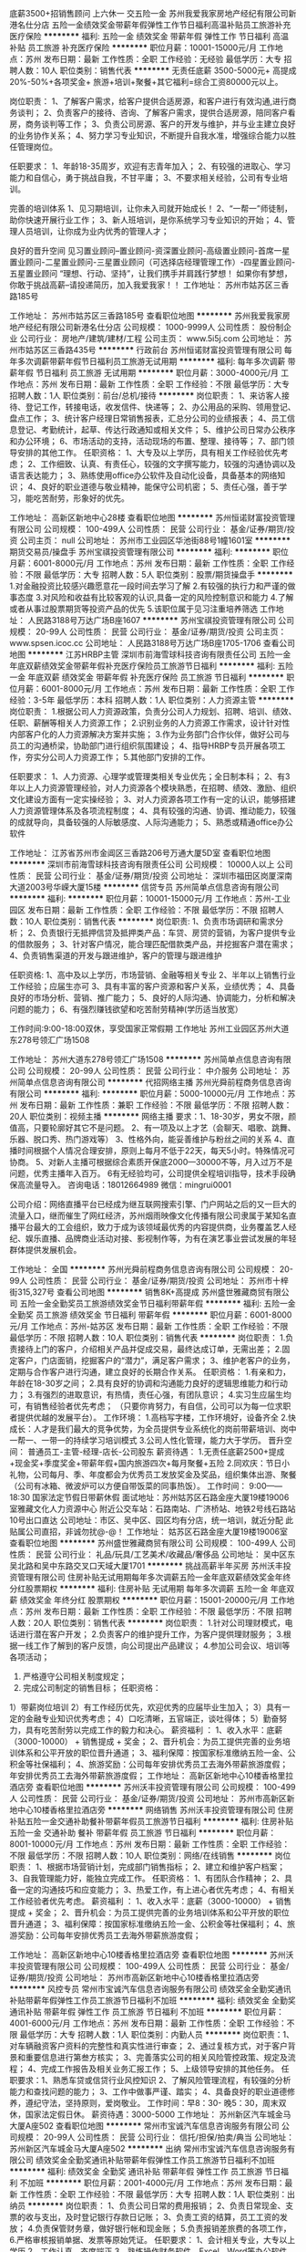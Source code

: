 底薪3500+招销售顾问 上六休一 交五险一金
苏州我爱我家房地产经纪有限公司新港名仕分店
五险一金绩效奖金带薪年假弹性工作节日福利高温补贴员工旅游补充医疗保险
**********
福利:
五险一金
绩效奖金
带薪年假
弹性工作
节日福利
高温补贴
员工旅游
补充医疗保险
**********
职位月薪：10001-15000元/月 
工作地点：苏州
发布日期：最新
工作性质：全职
工作经验：无经验
最低学历：大专
招聘人数：10人
职位类别：销售代表
**********
无责任底薪 3500-5000元+ 高提成20%-50%+各项奖金+ 旅游+培训+聚餐+其它福利=综合工资80000元以上。

岗位职责：
1、了解客户需求，给客户提供合适房源，和客户进行有效沟通,进行商务谈判；
2、负责客户的接待、咨询、了解客户需求，提供合适房源，陪同客户看房，商务谈判等工作；
3、负责公司房源、客户的开发与维护，并与业主建立良好的业务协作关系；
4、努力学习专业知识，不断提升自我水准，增强综合能力以胜任管理岗位。

任职要求：
1、年龄18-35周岁，欢迎有志青年加入；
2、有较强的进取心、学习能力和自信心，勇于挑战自我，不甘平庸；
3、不要求相关经验，公司有专业培训。

完善的培训体系
1、见习期培训，让你未入司就开始成长！
2、“一帮一”师徒制，助你快速开展行业工作；
3、新人班培训，是你系统学习专业知识的开始；
4、管理人员培训，让你成为业内优秀的管理人才；

良好的晋升空间
见习置业顾问--置业顾问-资深置业顾问-高级置业顾问-首席一星置业顾问-二星置业顾问-三星置业顾问（可选择店经理管理工作）-四星置业顾问-五星置业顾问
“理想、行动、坚持”，让我们携手并肩践行梦想！
如果你有梦想，你敢于挑战高薪--请投递简历，加入我爱我家！！
工作地址：
苏州市姑苏区三香路185号

工作地址：
苏州市姑苏区三香路185号
查看职位地图
**********
苏州我爱我家房地产经纪有限公司新港名仕分店
公司规模：
1000-9999人
公司性质：
股份制企业
公司行业：
房地产/建筑/建材/工程
公司主页：
www.5i5j.com
公司地址：
苏州市姑苏区三香路435号
**********
行政前台
苏州恒诺财富投资管理有限公司
每年多次调薪带薪年假节日福利员工旅游无试用期
**********
福利:
每年多次调薪
带薪年假
节日福利
员工旅游
无试用期
**********
职位月薪：3000-4000元/月 
工作地点：苏州
发布日期：最新
工作性质：全职
工作经验：不限
最低学历：大专
招聘人数：1人
职位类别：前台/总机/接待
**********
岗位职责：
1、来访客人接待、登记工作，转接电话，收发信件、快递等；
2、办公用品的采购、领用登记、盘点工作；
3、统计客户经理日常销售报表，汇总分公司的业绩报表；
4、员工信息登记、考勤统计，起草、传达行政通知或相关文件；
5、维护公司日常办公秩序和办公环境；
6、市场活动的支持，活动现场的布置、整理、接待等；
7、部门领导安排的其他工作。
任职资格：
1、大专及以上学历，具有相关工作经验优先考虑；
2、工作细致、认真、有责任心，较强的文字撰写能力，较强的沟通协调以及语言表达能力；
3、熟练使用office办公软件及自动化设备，具备基本的网络知识；
4、良好的职业道德与敬业精神，能保守公司机密；
5、责任心强，善于学习，能吃苦耐劳，形象好的优先。

工作地址：
高新区新地中心28楼
查看职位地图
**********
苏州恒诺财富投资管理有限公司
公司规模：
100-499人
公司性质：
民营
公司行业：
基金/证券/期货/投资
公司主页：
null
公司地址：
苏州市工业园区华池街88号1幢1601室
**********
期货交易员/操盘手
苏州宝祺投资管理有限公司
**********
福利:
**********
职位月薪：6001-8000元/月 
工作地点：苏州
发布日期：最新
工作性质：全职
工作经验：不限
最低学历：大专
招聘人数：5人
职位类别：股票/期货操盘手
**********
1.对金融投资比较感兴趣愿意花一段时间去学习了解
2.有较强的执行力和严谨的做事态度
3.对风险和收益有比较客观的认识,具备一定的风险控制意识和能力
4.了解或者从事过股票期货等投资产品的优先
5.该职位属于见习注重培养筛选
工作地址：
人民路3188号万达广场B座1607
**********
苏州宝祺投资管理有限公司
公司规模：
20-99人
公司性质：
民营
公司行业：
基金/证券/期货/投资
公司主页：
www.spsen.icoc.cc
公司地址：
人民路3188号万达广场B座1705-1706
查看公司地图
**********
江苏HRBP主管
深圳市前海雪球科技咨询有限责任公司
五险一金年底双薪绩效奖金带薪年假补充医疗保险员工旅游节日福利
**********
福利:
五险一金
年底双薪
绩效奖金
带薪年假
补充医疗保险
员工旅游
节日福利
**********
职位月薪：6001-8000元/月 
工作地点：苏州
发布日期：最新
工作性质：全职
工作经验：3-5年
最低学历：本科
招聘人数：1人
职位类别：人力资源主管
**********
岗位职责：
1.根据公司人力资源政策，负责分公司人力规划、招聘、培训、绩效、任职、薪酬等相关人力资源工作；
2.识别业务的人力资源工作需求，设计针对性内部客户化的人力资源解决方案并实施；
3.作为业务部门合作伙伴，做好公司与员工的沟通桥梁，协助部门进行组织氛围建设；
4、指导HRBP专员开展各项工作，夯实分公司人力资源工作；
5.其他部门安排的工作。

任职要求：
1、人力资源、心理学或管理类相关专业优先；全日制本科；
2、有3年以上人力资源管理经验，对人力资源各个模块熟悉，在招聘、绩效、激励、组织文化建设方面有一定实操经验；
3、对人力资源各项工作有一定的认识，能够搭建人力资源管理体系及各项流程制度；
4、具有较强的沟通、协调、推动能力，较强的成就导向，具备较强的人际敏感度、人际沟通能力；
5、熟悉或精通office办公软件

工作地址：
江苏省苏州市金阊区三香路206号万通大厦5D室
查看职位地图
**********
深圳市前海雪球科技咨询有限责任公司
公司规模：
10000人以上
公司性质：
民营
公司行业：
基金/证券/期货/投资
公司地址：
深圳市福田区岗厦深南大道2003号华嵘大厦15楼
**********
信贷专员
苏州简单点信息咨询有限公司
**********
福利:
**********
职位月薪：10001-15000元/月 
工作地点：苏州-工业园区
发布日期：最新
工作性质：全职
工作经验：不限
最低学历：不限
招聘人数：10人
职位类别：销售代表
**********
岗位职责:
1、负责市场调研和需求分析；
2、负责银行无抵押信贷及抵押类产品：车贷、房贷的营销，为客户提供专业的借款服务；
3、针对客户情况，能合理匹配借款类产品，并挖掘客户潜在需求；
4、负责销售渠道的开发与跟进维护，客户的管理与跟进维护

任职资格:
1、高中及以上学历，市场营销、金融等相关专业
2、半年以上销售行业工作经验；应届生亦可
3、具有丰富的客户资源和客户关系，业绩优秀；
4、具备良好的市场分析、营销、推广能力；
5、良好的人际沟通、协调能力，分析和解决问题的能力；
6、有强烈赚钱欲望和吃苦耐劳精神(学历适当放宽）

工作时间:9:00-18:00双休，享受国家正常假期
工作地址
苏州工业园区苏州大道东278号领汇广场1508

工作地址：
苏州大道东278号领汇广场1508
**********
苏州简单点信息咨询有限公司
公司规模：
20-99人
公司性质：
民营
公司行业：
中介服务
公司地址：
苏州简单点信息咨询有限公司
**********
代招网络主播
苏州光舜前程商务信息咨询有限公司
**********
福利:
**********
职位月薪：5000-10000元/月 
工作地点：苏州
发布日期：最新
工作性质：兼职
工作经验：不限
最低学历：不限
招聘人数：20人
职位类别：视频主播
**********
网络主播
要求：1、18-30岁，男女不限，颜值高，只要轮廓好其它不是问题。
2、有一项及以上才艺（会聊天、唱歌、跳舞、乐器、脱口秀、热门游戏等）
3、性格外向，能妥善维护与粉丝之间的关系
4、直播时间根据个人情况合理安排，原则上每月不低于22天，每天5小时。特殊情况可协商。
5、对新人主播可根据综合素质开保底2000—30000不等，月入过万不是问题，优秀主播年入百万。
6有无经验均可，公司提供全程培训指导，技术手段确保高流量导入。
咨询电话：18012664989 微信：mingrui0001

公司介绍：网络直播平台已经成为继互联网搜索引擎、门户网站之后的又一巨大的流量入口，继而催生了网红经济，苏州烟雨映像文化传播有限公司隶属于某知名直播平台最大的工会组织，致力于成为该领域最优秀的内容提供商，业务覆盖艺人经纪、娱乐直播、品牌商业活动对接、影视制作等，为有在演艺事业尝试发展的年轻群体提供发展机会。

工作地址：
全国
**********
苏州光舜前程商务信息咨询有限公司
公司规模：
20-99人
公司性质：
民营
公司行业：
基金/证券/期货/投资
公司地址：
苏州市十梓街315,327号
查看公司地图
**********
销售8K+高提成
苏州盛世雅藏商贸有限公司
五险一金全勤奖员工旅游绩效奖金节日福利带薪年假
**********
福利:
五险一金
全勤奖
员工旅游
绩效奖金
节日福利
带薪年假
**********
职位月薪：6001-8000元/月 
工作地点：苏州-姑苏区
发布日期：最新
工作性质：全职
工作经验：不限
最低学历：不限
招聘人数：10人
职位类别：销售代表
**********
岗位职责：
1.负责接待上门的客户，介绍相关产品并促成交易，最终达成订单，无需出差；
2.固定客户，门店面销，挖掘客户的“潜力”，满足客户需求；
3、维护老客户的业务，定期与合作客户进行沟通，建立良好的长期合作关系。
任职资格：
1.有亲和力，年龄在18-30岁之间；
2.具有良好的协调和沟通能力良好的逻辑思维能力和行动力；
3.有强烈的进取意识，有热情，责任心强，有团队意识；
4.实习生应届生均可，有销售经验者优先考虑；
（只要你肯努力，有自信，公司可以为每一位求职者提供优越的发展平台）。
工作环境：
1.高档写字楼，工作环境好，设备齐全
2.快成长：人才是我们最大的竞争优势，为全员提供专业系统化的岗前带薪培训、岗中一帮一、一带一的持续学习培训模式
3.公司人性化管理，能力大于学历。
 晋升空间： 普通员工-主管-经理-店长-公司股东
薪资待遇：
1.无责任底薪2500+提成+现金奖+季度奖金+带薪年假+国内旅游四次+每月聚餐+五险
2.同欢庆：节日小礼物，公司每月、季、年度都会为优秀员工发放奖金及奖品，组织集体出游、聚餐
（公司有冰箱、微波炉可以方便自带饭菜的同事热饭）。
工作时间： 9:00——18:30  国家法定节假日带薪休假
面试地址：苏州姑苏区石路金座大厦19楼19006室雅藏文化人力资源中心
                 附近公交车站：石路南站、广济桥站、地铁2号线石路站10号出口直达
公司地址：市区、吴中区、园区均有分店，统一培训，就近分配
此贴属公司直招，非诚勿扰@-@！
工作地址：
姑苏区石路金座大厦19楼19006室
查看职位地图
**********
苏州盛世雅藏商贸有限公司
公司规模：
100-499人
公司性质：
民营
公司行业：
礼品/玩具/工艺美术/收藏品/奢侈品
公司地址：
吴中区东吴北路和吴中东路交叉口天域大厦1701
**********
挑战高薪半年买房
苏州沃丰投资管理有限公司
住房补贴无试用期每年多次调薪五险一金年底双薪绩效奖金年终分红股票期权
**********
福利:
住房补贴
无试用期
每年多次调薪
五险一金
年底双薪
绩效奖金
年终分红
股票期权
**********
职位月薪：15001-20000元/月 
工作地点：苏州
发布日期：最新
工作性质：全职
工作经验：不限
最低学历：不限
招聘人数：20人
职位类别：销售代表
**********
岗位职责：
1.针对公司理财模式，电话进行潜在客户开发；
2.负责客户的维护提升工作，为客户提供理财服务；
3.根据一线工作了解到的客户反馈，向公司提出产品建议；
4.参加公司会议、培训等各项活动；
5. 严格遵守公司相关制度规定； 
6. 完成公司制定的销售目标；
 任职资格： 
1）带薪岗位培训
2）有工作经历优先，欢迎优秀的应届毕业生加入；
3）具有一定的金融专业知识优秀考虑； 
4）口吃清晰，五官端正，谈吐得体； 
5）勤奋努力，具有吃苦耐劳以完成工作的毅力和决心。
薪资福利 ：
1、收入水平：底薪（3000-10000） + 销售提成 + 奖金；
2、晋升机会：为员工提供完善的业务培训体系和公平开放的职位晋升通道；
3、福利保障：按国家标准缴纳五险一金、公积金等社保福利；
4、旅游奖励：公司每年安排优秀员工去海外带薪旅游度假；
年安排优秀员工去海外带薪旅游度假；
工作地址：
高新区新地中心10楼香格里拉酒店旁
查看职位地图
**********
苏州沃丰投资管理有限公司
公司规模：
100-499人
公司性质：
民营
公司行业：
基金/证券/期货/投资
公司地址：
苏州市高新区新地中心10楼香格里拉酒店旁
**********
网络销售
苏州沃丰投资管理有限公司
住房补贴五险一金交通补助餐补带薪年假员工旅游节日福利
**********
福利:
住房补贴
五险一金
交通补助
餐补
带薪年假
员工旅游
节日福利
**********
职位月薪：8001-10000元/月 
工作地点：苏州
发布日期：最新
工作性质：全职
工作经验：不限
最低学历：不限
招聘人数：10人
职位类别：网络/在线销售
**********
岗位职责：
1、根据市场营销计划，完成部门销售指标；
2、建立和维护客户档案；
3、自我管理能力好，能独立完成工作。
任职资格：
1、有团队合作精神；
2、具备一定的沟通技巧和应变能力；
3、热爱工作，有上进心者优先考虑；
4、有相关工作经验者优先考虑。
薪资福利 ：
1、收入水平：底薪（3000-10000） + 销售提成 + 奖金；
2、晋升机会：为员工提供完善的业务培训体系和公平开放的职位晋升通道；
3、福利保障：按国家标准缴纳五险一金、公积金等社保福利；
4、旅游奖励：公司每年安排优秀员工去海外带薪旅游度假；

工作地址：
高新区新地中心10楼香格里拉酒店旁
查看职位地图
**********
苏州沃丰投资管理有限公司
公司规模：
100-499人
公司性质：
民营
公司行业：
基金/证券/期货/投资
公司地址：
苏州市高新区新地中心10楼香格里拉酒店旁
**********
风控专员
常州市宝诚汽车信息咨询服务有限公司
绩效奖金全勤奖通讯补贴带薪年假弹性工作员工旅游节日福利不加班
**********
福利:
绩效奖金
全勤奖
通讯补贴
带薪年假
弹性工作
员工旅游
节日福利
不加班
**********
职位月薪：4001-6000元/月 
工作地点：苏州
发布日期：最新
工作性质：全职
工作经验：不限
最低学历：大专
招聘人数：1人
职位类别：内勤人员
**********
岗位职责：1、对车辆融资客户资料的完整性和真实性进行审查；
2、通过复核方式，对于客户背景和重要信息进行第叁方核实；
3、完善落实公司的相关风险管控政策、规定及流程；
4、完成工作报告及相关业务汇报工作；
5、上级领导安排的其他任务。
 任职要求：1、熟悉车贷或信贷行业风控知识
2、了解风险管理流程，有较强的分析能力和查找问题的能力；
3、工作中做事严谨、踏实；
4、具备良好的职业道德修养，遵纪守法，坚持原则，爱岗敬业。
工作时间：早8：30- 晚5：30，周末双休，国家法定假日休。
薪资待遇：3000-5000
工作地址：
苏州新区汽车城金马大厦A座502
查看职位地图
**********
常州市宝诚汽车信息咨询服务有限公司
公司规模：
20-99人
公司性质：
民营
公司行业：
信托/担保/拍卖/典当
公司地址：
苏州新区汽车城金马大厦A座502
**********
出纳
常州市宝诚汽车信息咨询服务有限公司
绩效奖金全勤奖通讯补贴带薪年假弹性工作员工旅游节日福利不加班
**********
福利:
绩效奖金
全勤奖
通讯补贴
带薪年假
弹性工作
员工旅游
节日福利
不加班
**********
职位月薪：2001-4000元/月 
工作地点：苏州
发布日期：最新
工作性质：全职
工作经验：不限
最低学历：大专
招聘人数：1人
职位类别：出纳员
**********
岗位职责：
1、负责公司日常的费用报销；
2、负责日常现金、支票的收与支出，及时登记银行存款日记账；
3、负责工资的结算，员工工资的发放；
4.负责保管财务章，做好银行帐和现金账；
5.负责报销差旅费的各项工作，
6.严格审核报销单据、发票等原始凭证。
 任职要求：
1、会计相关专业，大专以上学历
2、工作认真，态度端正 
3、熟练操作财务软件、Excel、Word等办公软件         
4、记账要求字迹清晰、准确、及时，报表编制准确、及时         
工作时间：早8：30- 晚5：30，周末双休，国家法定假日休。
薪资待遇：工资3000
  工作地址：
苏州新区汽车城金马大厦A座502
查看职位地图
**********
常州市宝诚汽车信息咨询服务有限公司
公司规模：
20-99人
公司性质：
民营
公司行业：
信托/担保/拍卖/典当
公司地址：
苏州新区汽车城金马大厦A座502
**********
平安贷款销售经理+储备干部（六险两金）
平安普惠投资咨询有限公司苏州丽丰广场分公司
五险一金绩效奖金弹性工作补充医疗保险定期体检员工旅游高温补贴节日福利
**********
福利:
五险一金
绩效奖金
弹性工作
补充医疗保险
定期体检
员工旅游
高温补贴
节日福利
**********
职位月薪：10001-15000元/月 
工作地点：苏州
发布日期：最新
工作性质：全职
工作经验：不限
最低学历：大专
招聘人数：2人
职位类别：销售代表
**********
职位描述：
平安普惠苏州分公司招聘信贷经理
（非保险、信用卡业务，我们做消费信用贷款！！！）
【任职资格】
1、大专以上学历，23-35周岁。
2、具有良好的客户沟通、人际交往及维系客户关系的能力。
3、勤奋努力具有吃苦耐劳以达成工作目标的毅力和决心。
4、具有良好的团队合作精神和高度的工作热情。
【工作时间及福利】
1、工作时间为每天8小时，国家法定假日正常放假。
2、签正式的劳动活动,属集团公司正式编制。
3、无责任底薪1800-5500，高额提成+奖金，平均收入12000-15000，上不封顶。
公司实行客户经理评级制 中级客户经理底薪+500 高级客户经理底薪+800 资深客户经理底薪+1200 达成件数或金额绩优的客户经理另加佣金的20%为奖金。
底薪无责任:就是没完成公司业绩也照样有底薪+浮动薪完成业绩后公司给的底薪更高+过节费+高额提成=收入年薪12万元以上 欢迎有志之士来迎接挑战突破年收入25万。
4、完善的福利保障制度。交六险两金：养老保险、医疗保险、失业保险、工伤保险和生育保险，综合保障福利以及住房公积金，企业年金。
5、公司完善的培训体系及多种晋升机会。
晋升通道：销售客户经理-销售主任-门店经理-总监-分部总。

工作地址：
广济南路18号
**********
平安普惠投资咨询有限公司苏州丽丰广场分公司
公司规模：
10000人以上
公司性质：
股份制企业
公司行业：
银行
公司主页：
null
公司地址：
吴中区宝带东路345号丽丰
**********
客户经理/信贷管理
中资联（江苏）
五险一金年底双薪绩效奖金年终分红全勤奖带薪年假员工旅游节日福利
**********
福利:
五险一金
年底双薪
绩效奖金
年终分红
全勤奖
带薪年假
员工旅游
节日福利
**********
职位月薪：8000-15000元/月 
工作地点：苏州-工业园区
发布日期：最新
工作性质：全职
工作经验：1年以下
最低学历：大专
招聘人数：2人
职位类别：风险管理/控制/稽查
**********
岗位职责：
1、有效开发客户资源，合理利用公司提供的产品，维护客户资源；
2、坚持诚实守信原则，遵照信贷业务流程进行业务开发；
3、良好的销售技巧、沟通及协作能力，
4、维护客户关系，为客户提供积极有效的贷前、贷后服务；
5、定期回访客户，通过贷后管理及时发现潜在的问题，降低贷款风险；
任职要求：
1.有银行客户经理从业者优先；热爱销售工作，积极上进；
2.有相关渠道，资源丰富；
3.具有良好的沟通表达能力，具备较好的销售谈单技能与技巧。
薪资待遇：
1.无责底薪+绩效+提成+奖金+分红（底薪分五个等级，4K-10K不等）
2.工作时间为：5天8小时、五险一金。
工作地址：吴中利通/园区圆融


 

工作地址：
苏州圆融星座
查看职位地图
**********
中资联（江苏）
公司规模：
1000-9999人
公司性质：
民营
公司行业：
基金/证券/期货/投资
公司地址：
苏州市高新区金枫路216号东创科技园5-6楼
**********
招聘销售专员+高提成（综合工资过1万）
苏州盛世雅藏商贸有限公司
五险一金绩效奖金全勤奖带薪年假弹性工作员工旅游节日福利不加班
**********
福利:
五险一金
绩效奖金
全勤奖
带薪年假
弹性工作
员工旅游
节日福利
不加班
**********
职位月薪：10001-15000元/月 
工作地点：苏州
发布日期：最新
工作性质：全职
工作经验：不限
最低学历：不限
招聘人数：15人
职位类别：销售代表
**********
苏州均有分店，统一培训，就近分配！
公司地址：苏州姑苏区石路百脑汇科技中心大楼
工业园区东环路1508号置地星东环大厦
吴中区吴中东路175号天域大厦
面试地址：苏州石路金座大厦19楼19006室雅藏文化集团人力资源中心
岗位优势： 
1.客户资源由公司提供，无需外出找客户；
2.我们的模式：直接的面销，有产品实体销售；
3.我们的团队：年轻化，强大的凝聚力，互帮互助；
4.晋升空间广阔，主管、经理、店长等所有职位全部从内部员工提升。
岗位职责：  
1.筛选意向客户，接待客户并介绍公司产品促单销售；
2.后期对老客户进行维护；
3.完成领导交办的其他任务。
岗位要求：
1.男女不限； 
2.性格开朗，敢于表达，善于表现自己；
3.抗压能力强，沟通能力强；
4.有销售经验者优先考虑。
福利待遇：
1.无责任底薪+高提成，上不封顶；年底双薪，节假日福利＋全勤奖；
2.享受带薪培训，一年多次晋升机会；
3.每月一次聚餐，生日聚会，一年不少于四次旅游机会；
4.高档写字楼，一流的办公环境，和谐的工作氛围；
5.我们拥有年轻、积极有活力的团队，凝聚力强。

工作地址：
苏州市区/园区/吴中区均有分店 统一培训 就近分配
查看职位地图
**********
苏州盛世雅藏商贸有限公司
公司规模：
100-499人
公司性质：
民营
公司行业：
礼品/玩具/工艺美术/收藏品/奢侈品
公司地址：
吴中区东吴北路和吴中东路交叉口天域大厦1701
**********
金领计划（GA）- 新人万元月津贴
友邦保险有限公司江苏分公司苏州市星海营销服务部
绩效奖金弹性工作补充医疗保险员工旅游
**********
福利:
绩效奖金
弹性工作
补充医疗保险
员工旅游
**********
职位月薪：10001-15000元/月 
工作地点：苏州-工业园区
发布日期：最新
工作性质：全职
工作经验：3-5年
最低学历：本科
招聘人数：5人
职位类别：保险代理/经纪人/客户经理
**********
要求：
1、26~45周岁，本科或以上学历；
2、本地三年以上管理或销售经验；
3、积极乐观，有责任感，有进取心，自律性强；
4、过往年收入10万元以上；
 
待遇：
我们将为您提供：
1、友邦国际寿险中心长期、系统的专业培训；
2、高级经理团队管理课程；
3、理财规划师专业课程；
5、长达18个月最高10000元/月津贴；
6、首年度佣金+季度奖+新人津贴+团队管理津贴；
4、集团公司意外、医疗保障、长期服务基金
7、每年多次免费国内及国外旅游机会；
8、参与海内外行业精英高峰会议的机会；
9、公平、公开、公正的晋升制度；
10、无比广阔的个人发展空间；
 
职位职责：
1、帮助家庭客户做保险及理财的财务需求分析，定制和销售全套保险理财方案；
2、帮助企事业单位制定员工福利计划，销售团体养老金、工伤意外及医疗健康风险保障服务。
3、提供优质的售后服务，协助客户实现家庭和单位理财目标-如投资置业、意外及健康风险规避、养老规划，以及子女教育金规划等;
4、负责销售渠道的开发与管理；
5、负责营销队伍建立及培训管理等相关业务活动。
工作地址：
苏州工业园区苏悦大厦北楼
工作地址：
苏州工业园区苏悦大厦北楼
查看职位地图
**********
友邦保险有限公司江苏分公司苏州市星海营销服务部
公司规模：
1000-9999人
公司性质：
外商独资
公司行业：
保险
公司主页：
null
公司地址：
苏州工业园区苏绣路89号恒宇商务广场3层308、309室
**********
客户经理（常熟地区）
平安普惠企业管理有限公司苏州分公司
五险一金绩效奖金带薪年假定期体检员工旅游高温补贴节日福利
**********
福利:
五险一金
绩效奖金
带薪年假
定期体检
员工旅游
高温补贴
节日福利
**********
职位月薪：6001-8000元/月 
工作地点：苏州
发布日期：最新
工作性质：全职
工作经验：不限
最低学历：大专
招聘人数：5人
职位类别：销售代表
**********
工作职责：
1、遵守公司各项规章制度；
2、向客户宣传、介绍、销售公司代理产品，达成公司各阶段销售任务；
3、参加公司组织的各项销售活动；进行营销活动的推广、实施；
4、进行市场信息、客户建议的收集、反馈；
5、客户关系维护。
应聘要求：
1、大专以上学历
2、1年以上销售工作经验
3、有直销经验者优先考虑
思维敏捷、沟通能力强，抗压力强，善于与人沟通
备注:应届生或无工作经验者勿投.
  工作地址：
苏州常熟海虞北路33号裕坤美城大厦20层2001、2002、2008-A室
**********
平安普惠企业管理有限公司苏州分公司
公司规模：
1000-9999人
公司性质：
民营
公司行业：
基金/证券/期货/投资
公司地址：
苏州市吴中区丽丰商业中心2幢A座2201、2215、2216室
**********
分公司总经理
冠群鹏程企业管理咨询服务(天津)有限公司江苏分公司
**********
福利:
**********
职位月薪：20000-40000元/月 
工作地点：苏州
发布日期：最新
工作性质：全职
工作经验：10年以上
最低学历：本科
招聘人数：2人
职位类别：行长/副行长
**********
岗位职责：
1、宣传贯彻落实公司经营理念和各项规章制度，把控风险，加强中小微企业信贷产品、房押产品的推广；
2、落实部门的各项工作计划，完成计划任务；
3、对部门各项考核指标的追踪监控管理；
4、全面管理部门的直销和客户服务工作，对销售人员进行品质管理；
5、负责分公司所有人员招聘计划的落实、面试审核、团队建设、人才培养、绩效管理、技能培训；
6、协调处理各类突发事件和投诉，协调部门间、部门与公司的关系；
7、保管和维护公司配给部门的各项资产和设备，控制经营成本。
任职要求：
1.拥有8年以上银行、担保公司、小贷公司等工作经验，担任过银行行长/副行长/公司业务部总经理者、担保小贷公司业务部门总监者优先考虑；
2.本科及上学历，；
3.在当地有较强的人脉和小微企业客户资源，对当地政府等机构有一定资源；
4.具备在金融行业管理销售团队经验或部门运营管理经验，可自行搭建团队；
5.个人征信良好，网查无不良记录；具备良好的从业道德；
6.具备良好的组织管理、沟通协调、计划执行、分析决策能力；
7.高度敬业，能承受较大的工作压力，良好的人际沟通技巧、销售技巧、领导才能，吃苦耐劳可塑性强。
工作地址：
江苏省无锡市/苏州市
**********
冠群鹏程企业管理咨询服务(天津)有限公司江苏分公司
公司规模：
1000-9999人
公司性质：
民营
公司行业：
银行
公司地址：
南京市秦淮区太平南路450号斯亚财富中心701
**********
内勤文员
苏州融兆工程履约担保有限公司
五险一金绩效奖金全勤奖带薪年假节日福利
**********
福利:
五险一金
绩效奖金
全勤奖
带薪年假
节日福利
**********
职位月薪：3000-6000元/月 
工作地点：苏州
发布日期：最新
工作性质：全职
工作经验：不限
最低学历：中专
招聘人数：3人
职位类别：助理/秘书/文员
**********
岗位职责：
1、负责处理车贷客户合同签订维护、联系车管所及保险公司、协助GPS安装与维护;
2、负责客户跟踪情况汇总、车贷综合管理情况汇总，以及车贷办理要求来变动反馈。
招聘要求格： 
1、男女不拘，中专及以上学历，2年文职类工作经验以上；
2、爱岗敬业、做事细心，语言表达能边强，善于沟通；
具有良好的应变能力及学习能力。
3、独立操作计算机，熟练操作Word 、Excel 等办公自动化软件。
4、做事积极主动、认真负责、能承受一定工作压力、有团队合作意识，按要求完成老板临时交给的工作。
5、有苏州人优先
6、可接受优秀的应届毕业生。

工作地址：
苏州高新区运河路77号乐嘉汇商务大厦1702室
查看职位地图
**********
苏州融兆工程履约担保有限公司
公司规模：
100-499人
公司性质：
民营
公司行业：
信托/担保/拍卖/典当
公司地址：
**********
销售大舞台
苏州沃丰投资管理有限公司
无试用期五险一金年底双薪绩效奖金交通补助餐补房补节日福利
**********
福利:
无试用期
五险一金
年底双薪
绩效奖金
交通补助
餐补
房补
节日福利
**********
职位月薪：8001-10000元/月 
工作地点：苏州
发布日期：最新
工作性质：全职
工作经验：不限
最低学历：不限
招聘人数：10人
职位类别：电话销售
**********
岗位职责：
1.针对公司理财模式，电话进行潜在客户开发；
2.负责客户的维护提升工作，为客户提供理财服务；
3.根据一线工作了解到的客户反馈，向公司提出产品建议；
4.参加公司会议、培训等各项活动；
5. 严格遵守公司相关制度规定； 
6. 完成公司制定的销售目标；
 任职资格： 
1）带薪岗位培训
2）有工作经历优先，欢迎优秀的应届毕业生加入；
3）具有一定的金融专业知识优秀考虑； 
4）口吃清晰，五官端正，谈吐得体； 
5）勤奋努力，具有吃苦耐劳以完成工作的毅力和决心。
薪资福利 ：
1、收入水平：底薪（3000-10000） + 销售提成 + 奖金；
2、晋升机会：为员工提供完善的业务培训体系和公平开放的职位晋升通道；
3、福利保障：按国家标准缴纳五险一金、公积金等社保福利；
4、旅游奖励：公司每年安排优秀员工去海外带薪旅游度假；

工作地址：
高新区新地中心10楼香格里拉酒店旁
查看职位地图
**********
苏州沃丰投资管理有限公司
公司规模：
100-499人
公司性质：
民营
公司行业：
基金/证券/期货/投资
公司地址：
苏州市高新区新地中心10楼香格里拉酒店旁
**********
销售专员
苏州沃丰投资管理有限公司
五险一金带薪年假员工旅游节日福利
**********
福利:
五险一金
带薪年假
员工旅游
节日福利
**********
职位月薪：10001-15000元/月 
工作地点：苏州
发布日期：最新
工作性质：全职
工作经验：不限
最低学历：不限
招聘人数：10人
职位类别：销售代表
**********
岗位职责：
1、根据市场营销计划，完成部门销售指标；
2、建立和维护客户档案；
3、自我管理能力好，能独立完成工作。
任职资格：
1、有团队合作精神；
2、具备一定的沟通技巧和应变能力；
3、热爱工作，有上进心者优先考虑；
4、有相关工作经验者优先考虑。
薪资福利 ：
1、收入水平：底薪（3000-10000） + 销售提成 + 奖金；
2、晋升机会：为员工提供完善的业务培训体系和公平开放的职位晋升通道；
3、福利保障：按国家标准缴纳五险一金、公积金等社保福利；
4、旅游奖励：公司每年安排优秀员工去海外带薪旅游度假； 

工作地址：
高新区新地中心10楼香格里拉酒店旁
查看职位地图
**********
苏州沃丰投资管理有限公司
公司规模：
100-499人
公司性质：
民营
公司行业：
基金/证券/期货/投资
公司地址：
苏州市高新区新地中心10楼香格里拉酒店旁
**********
销售代表
苏州沃丰投资管理有限公司
五险一金全勤奖节日福利
**********
福利:
五险一金
全勤奖
节日福利
**********
职位月薪：8001-10000元/月 
工作地点：苏州
发布日期：最新
工作性质：全职
工作经验：不限
最低学历：不限
招聘人数：20人
职位类别：销售代表
**********
岗位职责：
1.针对公司理财模式，电话进行潜在客户开发；
2.负责客户的维护提升工作，为客户提供理财服务；
3.根据一线工作了解到的客户反馈，向公司提出产品建议；
4.参加公司会议、培训等各项活动；
5. 严格遵守公司相关制度规定； 
6. 完成公司制定的销售目标；
 任职资格： 
1）带薪岗位培训
2）有工作经历优先，欢迎优秀的应届毕业生加入；
3）具有一定的金融专业知识优秀考虑； 
4）口吃清晰，五官端正，谈吐得体； 
5）勤奋努力，具有吃苦耐劳以完成工作的毅力和决心。
薪资福利 ：
1、收入水平：底薪（3000-10000） + 销售提成 + 奖金；
2、晋升机会：为员工提供完善的业务培训体系和公平开放的职位晋升通道；
3、福利保障：按国家标准缴纳五险一金、公积金等社保福利；
4、旅游奖励：公司每年安排优秀员工去海外带薪旅游度假； 

工作地址：
高新区新地中心10楼香格里拉酒店旁
查看职位地图
**********
苏州沃丰投资管理有限公司
公司规模：
100-499人
公司性质：
民营
公司行业：
基金/证券/期货/投资
公司地址：
苏州市高新区新地中心10楼香格里拉酒店旁
**********
金融服务
苏州沃丰投资管理有限公司
五险一金交通补助餐补员工旅游节日福利
**********
福利:
五险一金
交通补助
餐补
员工旅游
节日福利
**********
职位月薪：6001-8000元/月 
工作地点：苏州
发布日期：最新
工作性质：全职
工作经验：不限
最低学历：不限
招聘人数：10人
职位类别：销售代表
**********
岗位职责：
1.针对公司理财模式，电话进行潜在客户开发；
2.负责客户的维护提升工作，为客户提供理财服务；
3.根据一线工作了解到的客户反馈，向公司提出产品建议；
4.参加公司会议、培训等各项活动；
5. 严格遵守公司相关制度规定； 
6. 完成公司制定的销售目标；
 任职资格： 
1）带薪岗位培训
2）有工作经历优先，欢迎优秀的应届毕业生加入；
3）具有一定的金融专业知识优秀考虑； 
4）口吃清晰，五官端正，谈吐得体； 
5）勤奋努力，具有吃苦耐劳以完成工作的毅力和决心。
薪资福利 ：
1、收入水平：底薪（3000-10000） + 销售提成 + 奖金；
2、晋升机会：为员工提供完善的业务培训体系和公平开放的职位晋升通道；
3、福利保障：按国家标准缴纳五险一金、公积金等社保福利；
4、旅游奖励：公司每年安排优秀员工去海外带薪旅游度假；

工作地址：
高新区新地中心10楼香格里拉酒店旁
查看职位地图
**********
苏州沃丰投资管理有限公司
公司规模：
100-499人
公司性质：
民营
公司行业：
基金/证券/期货/投资
公司地址：
苏州市高新区新地中心10楼香格里拉酒店旁
**********
应届生底薪3000-8000
苏州沃丰投资管理有限公司
五险一金全勤奖交通补助餐补通讯补贴节日福利
**********
福利:
五险一金
全勤奖
交通补助
餐补
通讯补贴
节日福利
**********
职位月薪：10001-15000元/月 
工作地点：苏州
发布日期：最新
工作性质：全职
工作经验：不限
最低学历：不限
招聘人数：10人
职位类别：销售代表
**********
岗位职责：
1、根据市场营销计划，完成部门销售指标；
2、建立和维护客户档案；
3、自我管理能力好，能独立完成工作。
任职资格：
1、有团队合作精神；
2、具备一定的沟通技巧和应变能力；
3、热爱工作，有上进心者优先考虑；
4、有相关工作经验者优先考虑。
薪资福利 ：
1、收入水平：底薪（3000-10000） + 销售提成 + 奖金；
2、晋升机会：为员工提供完善的业务培训体系和公平开放的职位晋升通道；
3、福利保障：按国家标准缴纳五险一金、公积金等社保福利；
4、旅游奖励：公司每年安排优秀员工去海外带薪旅游度假；
早九晚六，周末双休

工作地址：
高新区新地中心10楼香格里拉酒店旁
查看职位地图
**********
苏州沃丰投资管理有限公司
公司规模：
100-499人
公司性质：
民营
公司行业：
基金/证券/期货/投资
公司地址：
苏州市高新区新地中心10楼香格里拉酒店旁
**********
应届生销售助理
苏州沃丰投资管理有限公司
五险一金无试用期股票期权全勤奖定期体检员工旅游节日福利不加班
**********
福利:
五险一金
无试用期
股票期权
全勤奖
定期体检
员工旅游
节日福利
不加班
**********
职位月薪：4001-6000元/月 
工作地点：苏州
发布日期：最新
工作性质：全职
工作经验：不限
最低学历：大专
招聘人数：5人
职位类别：销售运营专员/助理
**********
岗位职责：
1、根据市场营销计划，完成部门经理销售指标；
2、建立和维护客户档案；
3、自我管理能力好，能独立完成工作。
任职资格：
1、有团队合作精神；
2、具备一定的沟通技巧和应变能力；
3、热爱工作，有上进心者优先考虑；
4、有相关工作经验者优先考虑。
薪资福利 ：
1、收入水平：底薪（3000-6000） + 销售提成 + 奖金；
2、晋升机会：为员工提供完善的业务培训体系和公平开放的职位晋升通道；
3、福利保障：按国家标准缴纳五险一金、公积金等社保福利；
4、旅游奖励：公司每年安排优秀员工去海外带薪旅游度假。

工作地址：
高新区新地中心10楼香格里拉酒店旁
查看职位地图
**********
苏州沃丰投资管理有限公司
公司规模：
100-499人
公司性质：
民营
公司行业：
基金/证券/期货/投资
公司地址：
苏州市高新区新地中心10楼香格里拉酒店旁
**********
急聘应届生销售
苏州沃丰投资管理有限公司
五险一金年底双薪绩效奖金全勤奖节日福利员工旅游
**********
福利:
五险一金
年底双薪
绩效奖金
全勤奖
节日福利
员工旅游
**********
职位月薪：4001-6000元/月 
工作地点：苏州
发布日期：最新
工作性质：全职
工作经验：不限
最低学历：大专
招聘人数：5人
职位类别：金融产品销售
**********
岗位职责：
1、根据市场营销计划，完成部门销售指标；
2、建立和维护客户档案；
3、自我管理能力好，能独立完成工作。
任职资格：
1、有团队合作精神；
2、具备一定的沟通技巧和应变能力；
3、热爱工作，有上进心者优先考虑；
4、有相关工作经验者优先考虑。
薪资福利 ：
1、收入水平：底薪（3000-80000） + 销售提成 + 奖金；
2、晋升机会：为员工提供完善的业务培训体系和公平开放的职位晋升通道；
3、福利保障：按国家标准缴纳五险一金、公积金等社保福利；
4、旅游奖励：公司每年安排优秀员工去海外带薪旅游度假；

工作地址：
高新区新地中心10楼香格里拉酒店旁
查看职位地图
**********
苏州沃丰投资管理有限公司
公司规模：
100-499人
公司性质：
民营
公司行业：
基金/证券/期货/投资
公司地址：
苏州市高新区新地中心10楼香格里拉酒店旁
**********
人事专员
平安普惠企业管理有限公司苏州分公司
五险一金绩效奖金带薪年假补充医疗保险定期体检员工旅游
**********
福利:
五险一金
绩效奖金
带薪年假
补充医疗保险
定期体检
员工旅游
**********
职位月薪：6001-8000元/月 
工作地点：苏州
发布日期：最新
工作性质：全职
工作经验：1-3年
最低学历：本科
招聘人数：1人
职位类别：人力资源专员/助理
**********
岗位职责：
1、贯彻落实总部人力资源管理相关制度，建立分部人事管理秩序；
2、负责分部员工关系管理，包括人事档案管理、考勤管理、入离职及合同续签等手续办理；
3、负责分部员工五险一金办理；
4、负责分部招聘渠道的开拓及人员招聘，有效控制人力编制；
5、贯彻总部绩效管理政策，负责协助开展分部、门店后线员工绩效管理；
6、其他分部总交代的人事支持类工作。
聘任标准：
1、本科及以上学历；
2、1年以上人力资源管理经验，熟悉国家法律法规，有一定的人才招聘、员工关系及薪酬福利工作经验者优先；
3、人力资源、经济、金融、财务类相关专业；
4、良好的沟通能力、细致耐心、思维清晰、责任感强
工作地址：
苏州市吴中区丽丰商业中心2幢A座2201、2215、2216室
**********
平安普惠企业管理有限公司苏州分公司
公司规模：
1000-9999人
公司性质：
民营
公司行业：
基金/证券/期货/投资
公司地址：
苏州市吴中区丽丰商业中心2幢A座2201、2215、2216室
**********
人事管理岗
平安普惠企业管理有限公司苏州分公司
五险一金采暖补贴带薪年假补充医疗保险定期体检员工旅游高温补贴节日福利
**********
福利:
五险一金
采暖补贴
带薪年假
补充医疗保险
定期体检
员工旅游
高温补贴
节日福利
**********
职位月薪：6001-8000元/月 
工作地点：苏州
发布日期：最新
工作性质：全职
工作经验：不限
最低学历：本科
招聘人数：1人
职位类别：人力资源专员/助理
**********
岗位职责：
1贯彻落实总部人力资源管理相关制度，建立分部人事管理秩序；    
2负责分部员工关系管理，包括人事档案管理、考勤管理、入离职及合同续签等手续办理； 
3负责分部员工五险一金办理； 
4负责分部招聘渠道的开拓及人员招聘，有效控制人力编制；
5贯彻总部绩效管理政策，负责协助开展分部、门店后线员工绩效管理；  
6其他分部总交代的人事支持类工作。
   任职要求：
1.本科及以上学历  
2.1年以上人力资源管理经验，熟悉国家法律法规，有一定的人才招聘、员工关系及薪酬福利工作经验者优先  
3.人力资源、经济、金融、财务类相关专业  
4.良好的沟通能力、细致耐心、思维清晰、责任感强
    工作地址：
苏州市吴中区丽丰商业中心2幢A座2203
**********
平安普惠企业管理有限公司苏州分公司
公司规模：
1000-9999人
公司性质：
民营
公司行业：
基金/证券/期货/投资
公司地址：
苏州市吴中区丽丰商业中心2幢A座2201、2215、2216室
**********
平安普惠金融客户经理（苏州）
平安普惠投资咨询有限公司苏州丽丰广场分公司
五险一金带薪年假补充医疗保险定期体检员工旅游高温补贴节日福利
**********
福利:
五险一金
带薪年假
补充医疗保险
定期体检
员工旅游
高温补贴
节日福利
**********
职位月薪：10001-15000元/月 
工作地点：苏州
发布日期：最新
工作性质：全职
工作经验：不限
最低学历：大专
招聘人数：2人
职位类别：销售代表
**********
职位描述：
1、开拓及发展公司的信用贷款及房屋一抵二抵业务；
2、接待客户并帮客户了解相关问题，辅导客户办理贷款申请及签约；
3、维系客户，保持良好的关系；
任职要求：
1.大专（含）以上学历，金融、营销等相关专业优先；
2.熟悉银行无抵押和有抵押贷款管理流程，有基本的信贷知识；
3.有良好的沟通能力，工作认真细心，具有吃苦耐劳的精神；
4.有金融、保险、呼叫中心、汽车、房产销售、银行信贷，退伍兵人经验者优先；

工作地址：
广济南路18号
**********
平安普惠投资咨询有限公司苏州丽丰广场分公司
公司规模：
10000人以上
公司性质：
股份制企业
公司行业：
银行
公司主页：
null
公司地址：
吴中区宝带东路345号丽丰
**********
渠道经理
中资联（江苏）
五险一金绩效奖金带薪年假
**********
福利:
五险一金
绩效奖金
带薪年假
**********
职位月薪：8000-15000元/月 
工作地点：苏州-工业园区
发布日期：最新
工作性质：全职
工作经验：1-3年
最低学历：大专
招聘人数：5人
职位类别：金融产品经理
**********
工作内容：
1、负责公司渠道开拓，寻找潜在合作伙伴，并与其进行洽谈和签约；
2、维护公司现有渠道，并开发新渠道，包括银行等；
3、进行渠道建设，管理和维护工作；
4、制定市场推广方案，定期总结

任职要求：
1、有银行、信贷等渠道资源；
2、有一年及以上从业经验者；
3、具有独立工作能力，勇于接受工作挑战，能承担压力

薪资待遇：
1.无责底薪+绩效+提成+奖金+分红（底薪分五个等级，4K-10K不等）
2.工作时间为：5天8小时、五险一金，弹性工作自由安排，节日礼品，岗位专业指导培训，年度出国旅游。
工作地址：园区圆融

工作地址：
苏州市园区圆融星座
查看职位地图
**********
中资联（江苏）
公司规模：
1000-9999人
公司性质：
民营
公司行业：
基金/证券/期货/投资
公司地址：
苏州市高新区金枫路216号东创科技园5-6楼
**********
平安正编内勤岗位风险控制专员，五险一金无销售指标（园区）
平安普惠企业管理有限公司苏州分公司
五险一金绩效奖金带薪年假定期体检员工旅游节日福利
**********
福利:
五险一金
绩效奖金
带薪年假
定期体检
员工旅游
节日福利
**********
职位月薪：6001-8000元/月 
工作地点：苏州
发布日期：最新
工作性质：全职
工作经验：不限
最低学历：本科
招聘人数：3人
职位类别：风险控制
**********
工作职责：
1、 资料准备系统操作：客户信息初审整理，包括资料录入、扫描、质检和归档，及时递交总部审核。
2、 与客户洽谈签约：了解客户申请意愿及贷款用途，签订合同，解释相关条款；对客户资料进行详细复核。
3、账户管理：对客户提前进行还款提醒，保证及时到账；逾期客户电话催收或外访，避免因超时逾期造成客户个人征信受到影响。
 聘任标准：
1.全日制本科及以上学历，男女不限，金融类专业优先；
2.吃苦耐劳，耐心、细致，具备抗压能力；
3.灵活，善于沟通，有较强风险把控能力及法律意识。

公司福利待遇：
1.    平安集团正式编制员工，入职签订平安劳动合同，当月起缴纳五险一金；
2.    过节福利费、生日生育慰问福利、高温补贴费；
3.    带薪年休假、员工激励旅游；
4.    专业岗位培训、年度员工体检（500元/人）；
5.    年度丰厚年终奖金（两倍全额工资起）
联系方式：0512-66099111
工作地址：
苏州市吴中区丽丰商业中心2幢A座2201、2215、2216室
**********
平安普惠企业管理有限公司苏州分公司
公司规模：
1000-9999人
公司性质：
民营
公司行业：
基金/证券/期货/投资
公司地址：
苏州市吴中区丽丰商业中心2幢A座2201、2215、2216室
**********
行政专员
苏州融兆工程履约担保有限公司
**********
福利:
**********
职位月薪：3000-6000元/月 
工作地点：苏州
发布日期：最新
工作性质：全职
工作经验：不限
最低学历：中专
招聘人数：1人
职位类别：行政专员/助理
**********
岗位职责：
1、负责处理车贷客户合同签订维护、联系车管所及保险公司;
2、负责客户跟踪情况汇总、车贷综合管理情况汇总，以及车贷办理要求来变动反馈。
招聘要求格： 
1、男女不拘，中专及以上学历，2年文职类工作经验以上；
2、爱岗敬业、做事细心，语言表达能边强，善于沟通；
具有良好的应变能力及学习能力。
3、独立操作计算机，熟练操作Word 、Excel 等办公自动化软件。
4、做事积极主动、认真负责、能承受一定工作压力、有团队合作意识，按要求完成老板临时交给的工作。
5、可接受优秀的应届毕业生。

工作地址：
工作地点：苏州高新区运河路77号乐嘉汇商务大厦1702室
查看职位地图
**********
苏州融兆工程履约担保有限公司
公司规模：
100-499人
公司性质：
民营
公司行业：
信托/担保/拍卖/典当
公司地址：
**********
业务管理岗
平安普惠企业管理有限公司苏州分公司
**********
福利:
**********
职位月薪：6001-8000元/月 
工作地点：苏州
发布日期：最新
工作性质：全职
工作经验：不限
最低学历：不限
招聘人数：1人
职位类别：销售数据分析
**********
岗位职责：
1贯彻落实总部业务管理各项制度；
2协助制定门店、团队的月度、年度营销计划，并对团队及业务员业绩目标进行测算； 
3负责日常销售数据及报表的管理、优化，包括对分部、门店销售日报表、业务员业绩达成情况报表的统计、分析；
4负责业务员佣金、管理津贴的计算、复核   ； 
5负责风险客户汇总分析、赔款数据追踪、放款送、回盘异常通知、历史数据维护，客户还款人工提醒数据提取、催收名单，外呼名单分配；  
6负责对业务员品质的监督与管理。
   任职要求：
1.本科及以上学历
2.2年以上销售管理及渠道管理工作经验
3.市场营销、保险、经济、统计相关专业
4.思维敏捷、沟通能力强、一定数据敏感度
    工作地址：
苏州市吴中区丽丰商业中心2幢A座2201、2215、2216室
**********
平安普惠企业管理有限公司苏州分公司
公司规模：
1000-9999人
公司性质：
民营
公司行业：
基金/证券/期货/投资
公司地址：
苏州市吴中区丽丰商业中心2幢A座2201、2215、2216室
**********
风险控制经理
冠群鹏程企业管理咨询服务(天津)有限公司江苏分公司
**********
福利:
**********
职位月薪：8000-15000元/月 
工作地点：苏州
发布日期：0002-01-01 00:00:00
工作性质：全职
工作经验：5-10年
最低学历：本科
招聘人数：4人
职位类别：风险管理/控制/稽查
**********
岗位职责：
1. 根据总部及大区的风控大纲拟定分公司的风控流程，确立及规范进件基本流程及标准；
2. 审核或现场考察所属分公司的报件；
3. 招聘风控人员，组建及完善风控团队；
4. 负责分公司风控部门的内部管理建设及考核；
5. 负责分公司风控人员的专业知识培训；
6. 负责分公司所在地的产品方案设计；
7. 积极贯彻和执行总部、大区及区域的各项文件；
8. 完成上级领导交代的其他事宜；
任职要求：
1．5年以上的同行业管理经验，丰富的风控管理经验；
2．出色的沟通能力、客户影响力以及人际关系处理能力；
3．具备一定的风控管理知识与商务合约谈判能力，有经营数据分析能力；
4．对行业发展有深刻的认知，对风控有较强的指导监督能力；
5．自我认知清晰，有战略性、前瞻性，对问题有独到的见解。
工作地址：
江苏省无锡市
**********
冠群鹏程企业管理咨询服务(天津)有限公司江苏分公司
公司规模：
1000-9999人
公司性质：
民营
公司行业：
银行
公司地址：
南京市秦淮区太平南路450号斯亚财富中心701
**********
资产监控经理
平安普惠企业管理有限公司苏州分公司
**********
福利:
**********
职位月薪：15000-25000元/月 
工作地点：苏州
发布日期：最新
工作性质：全职
工作经验：不限
最低学历：不限
招聘人数：1人
职位类别：风险管理/控制/稽查
**********
岗位职责：
 Ø管理分配案件、监督专员每日工作进展，带领团队达成机构KPI任务
Ø定期组织、召开资产监控例会，对专员跟进的所有案件进行梳理、制定催收方式
Ø对难度较大、情况特殊的案件，拟定催收方案，并与专员共同访场
Ø定期检查专员的外访情况，抽查案件并随同外访
Ø审核并确定专员提出的处置方案，如涉诉撤押等问题，把控案件风险
Ø审核需要提前代偿或提前委外的案件是否满足申请条件
Ø每月组织、召开催收案件分析会议，与专员分享催收处理技巧
Ø落实执行公司各项政策和制度，防范各类风险
Ø完成公司要求的其它工作事项
任职要求：
1.本科（全日制）及以上，条件优秀者适当放宽至专科
2.3年以上相关工作经验，及1年以上相关管理经验
3.具有司法执业资格、房产评估师资格者优先
4.年龄：25-35优先
5.具备良好的领导能力、管理能力、团队组织能力，创 造力、沟通能力、抗压能力
工作地址：
苏州市吴中区丽丰商业中心2幢A座2201、2215、2216室
**********
平安普惠企业管理有限公司苏州分公司
公司规模：
1000-9999人
公司性质：
民营
公司行业：
基金/证券/期货/投资
公司地址：
苏州市吴中区丽丰商业中心2幢A座2201、2215、2216室
**********
M0催员
平安普惠企业管理有限公司苏州分公司
五险一金绩效奖金带薪年假定期体检员工旅游节日福利高温补贴
**********
福利:
五险一金
绩效奖金
带薪年假
定期体检
员工旅游
节日福利
高温补贴
**********
职位月薪：6001-8000元/月 
工作地点：苏州
发布日期：最新
工作性质：全职
工作经验：1-3年
最低学历：本科
招聘人数：1人
职位类别：风险控制
**********
岗位职责：
1、进行M0帐户提醒作业并达成绩效指标；
2、进行客户联系方式查找与相关还款谈判；
3、矫正客户的还款意愿与行为；
任职要求：
1、本科及以上学历；
2、有银行信用卡、委外公司催收经验优先；
3、善于发现问题、解决问题，抗压能力强；
4、Office办公软件熟悉，思维清晰，表达能力优秀。
工作地址：
苏州市吴中区丽丰商业中心2幢A座2201、2215、2216室
**********
平安普惠企业管理有限公司苏州分公司
公司规模：
1000-9999人
公司性质：
民营
公司行业：
基金/证券/期货/投资
公司地址：
苏州市吴中区丽丰商业中心2幢A座2201、2215、2216室
**********
信贷专员
常州市宝诚汽车信息咨询服务有限公司
绩效奖金全勤奖通讯补贴带薪年假弹性工作员工旅游节日福利不加班
**********
福利:
绩效奖金
全勤奖
通讯补贴
带薪年假
弹性工作
员工旅游
节日福利
不加班
**********
职位月薪：6000-12000元/月 
工作地点：苏州
发布日期：最新
工作性质：全职
工作经验：不限
最低学历：大专
招聘人数：10人
职位类别：销售代表
**********
岗位职责：
1、与汽车经销商，客户介绍贷款业务；
2、车贷客户申请资料鉴定及审核，签订合同，放款；
3、跟进贷款申请速度，完成客户的抵押办理工作；
4、贷款发放后，通过电话提醒到期还款客户及时还款；
5、根据逾期客户，通过电话对欠款客户进行催收账款；
6、根据电话催收贷中和贷后发现的问题，归类汇总，提高回款率，减低坏账损失。
 任职要求：
1、有汽车销售、汽车保险、汽车信贷类、银行贷款相关经验优先；
2、主动性强，工作态度积极刻苦，热爱销售工作；有较强的事业心，勇于面对挑战；
3、良好的沟通和表达能力、应变能力和解决问题的能力，心理素质佳；
4、驾驶技术熟练，有个人工作用车优先。
工作时间：早8：30- 晚5：30，周末双休，国家法定假日休。
薪资待遇：底薪2000-上不封顶 + 高额提成
  工作地址：
苏州新区汽车城金马大厦A座502
查看职位地图
**********
常州市宝诚汽车信息咨询服务有限公司
公司规模：
20-99人
公司性质：
民营
公司行业：
信托/担保/拍卖/典当
公司地址：
苏州新区汽车城金马大厦A座502
**********
客户体验岗
平安普惠企业管理有限公司苏州分公司
健身俱乐部五险一金绩效奖金带薪年假高温补贴节日福利定期体检补充医疗保险
**********
福利:
健身俱乐部
五险一金
绩效奖金
带薪年假
高温补贴
节日福利
定期体检
补充医疗保险
**********
职位月薪：6001-8000元/月 
工作地点：苏州-吴中区
发布日期：最新
工作性质：全职
工作经验：不限
最低学历：不限
招聘人数：1人
职位类别：客户关系/投诉协调人员
**********
岗位职责：
1.协助总公司设定的客户分群标准，对本分公司存量客户进行分析分类；
2.负责当地同业体验工作的组织和安排，并向总公司反馈同业业务流程的优劣势；
3.负责统筹客户调研活动。（定量和定性调研）
4.负责宣导、落实总公司投诉制度、投诉管理系统、投诉流程等；
5.负责本机构投诉处理、追踪及统计分析；
6.负责与平安当地各专业公司联络。（如信保客户到银行、寿险、产险投诉）
7.负责向与当地监管机关对口部门、行业协会等外部单位的沟通、报送信访数据、信访报告；
8.在总公司整体规划的基础上，策划、组织实施和指导本公司及下属机构的客户服务项目活动；
9.负责检查、评估本机构客户服务触点的服务现状，进行问题分析；
 任职要求：
1.本科及以上学历（金融、保险、法律、心理学专业）
2.两年以上金融机构客户投诉处理、客户活动策划、柜面管理等客户服务工作经验;
3.熟练excel办公软件
4.大数据处理、分析、计算的能力
    工作地址：
苏州市吴中区丽丰商业中心2幢A座2201、2215、2216室
**********
平安普惠企业管理有限公司苏州分公司
公司规模：
1000-9999人
公司性质：
民营
公司行业：
基金/证券/期货/投资
公司地址：
苏州市吴中区丽丰商业中心2幢A座2201、2215、2216室
**********
风险控制专员
冠群鹏程企业管理咨询服务(天津)有限公司江苏分公司
**********
福利:
**********
职位月薪：4500-8000元/月 
工作地点：苏州
发布日期：最新
工作性质：全职
工作经验：3-5年
最低学历：本科
招聘人数：5人
职位类别：风险控制
**********
岗位职责：
1、 审核借款申请人资料是否齐全以及真实性；
2、按照要求对借款申请人进行调查，分析审核借款人资信条件，撰写调查报告；
3、与其他部门同事合作，加强信用管理，降低风险及信贷损失；
4、结合借款人的资产状况作出具体信审意见；
5、借款后追踪，提醒借款人还款；
6、在工作中积极提出自己的意见和建议，优化工作流程；
7、完成上级领导交代的其他事宜；
任职要求：
1．3年以上的同行业管理经验，丰富的风控管理经验；
2．出色的沟通能力、客户影响力以及人际关系处理能力；
3．具备一定的风控管理知识与商务合约谈判能力，有经营数据分析能力；
4．对行业发展有深刻的认知，对风控有较强的指导监督能力；
5．自我认知清晰，有战略性、前瞻性，对问题有独到的见解。

工作地址：
江苏省无锡市
**********
冠群鹏程企业管理咨询服务(天津)有限公司江苏分公司
公司规模：
1000-9999人
公司性质：
民营
公司行业：
银行
公司地址：
南京市秦淮区太平南路450号斯亚财富中心701
**********
平安普惠苏州分公司贷后管理岗
平安保险代理有限公司苏州分公司嘉元路营业部
每年多次调薪五险一金绩效奖金带薪年假定期体检员工旅游高温补贴节日福利
**********
福利:
每年多次调薪
五险一金
绩效奖金
带薪年假
定期体检
员工旅游
高温补贴
节日福利
**********
职位月薪：6000-12000元/月 
工作地点：苏州
发布日期：最新
工作性质：全职
工作经验：不限
最低学历：本科
招聘人数：5人
职位类别：风险管理/控制/稽查
**********
1:贷后客户的风险上报
2：贷后客户的提醒工作
3：交办的其他事物
工作地址：
吴中区
**********
平安保险代理有限公司苏州分公司嘉元路营业部
公司规模：
10000人以上
公司性质：
上市公司
公司行业：
基金/证券/期货/投资
公司主页：
null
公司地址：
苏州市相城区人民路
查看公司地图
**********
平安普惠苏州分公司贷后催收专员
平安保险代理有限公司苏州分公司嘉元路营业部
每年多次调薪五险一金绩效奖金带薪年假定期体检员工旅游高温补贴节日福利
**********
福利:
每年多次调薪
五险一金
绩效奖金
带薪年假
定期体检
员工旅游
高温补贴
节日福利
**********
职位月薪：7000-12000元/月 
工作地点：苏州
发布日期：最新
工作性质：全职
工作经验：不限
最低学历：本科
招聘人数：5人
职位类别：客户服务专员/助理
**********
岗位职责：
1、负责公司存量客户的贷后管理工作，催付和催收
2、负责维护公司客户关系，提升满意度
3、统计相应数据，协助风险管理部制定相应风控政策
3、完成领导交代的其他任务

任职要求：
1、全日制本科及以上学历，
2、学习能力、逻辑思维和语言表达能力强，
3、有电话处理工作经验优先，
4、抗压能力强，能吃苦耐劳者优先

工作地址：
苏州市吴中区宝带东路文化创意大厦
**********
平安保险代理有限公司苏州分公司嘉元路营业部
公司规模：
10000人以上
公司性质：
上市公司
公司行业：
基金/证券/期货/投资
公司主页：
null
公司地址：
苏州市相城区人民路
查看公司地图
**********
平安普惠苏分贷后管理中心贷后管理专员
平安保险代理有限公司苏州分公司嘉元路营业部
每年多次调薪五险一金绩效奖金年终分红定期体检高温补贴
**********
福利:
每年多次调薪
五险一金
绩效奖金
年终分红
定期体检
高温补贴
**********
职位月薪：6001-8000元/月 
工作地点：苏州-吴中区
发布日期：最新
工作性质：校园
工作经验：不限
最低学历：本科
招聘人数：2人
职位类别：风险管理/控制/稽查
**********
岗位职责：
1、负责公司存量客户的贷后管理工作
2、负责维护公司客户关系，提升满意度
3、统计相应数据，协助风险管理部制定相应风控政策
3、完成领导交代的其他任务
任职要求：
1、本科以上学历
2、有银行贷后管理经验优先

工作地址：
苏州市相城区人民路
查看职位地图
**********
平安保险代理有限公司苏州分公司嘉元路营业部
公司规模：
10000人以上
公司性质：
上市公司
公司行业：
基金/证券/期货/投资
公司主页：
null
公司地址：
苏州市相城区人民路
**********
恒昌车贷 业务负责人
北京恒昌利通投资管理有限公司
**********
福利:
**********
职位月薪：面议 
工作地点：苏州
发布日期：招聘中
工作性质：全职
工作经验：不限
最低学历：不限
招聘人数：1人
职位类别：其他
**********
岗位职责：

1、负责公司的业务拓展、渠道开发、销售运作，能强有力的将计划转变成结果。
2、设置销售目标、销售模式、销售战略、销售预算和奖励计划。
3、搭建和管理销售团队，规范业务流程，完成公司业务目标。
4、在既定的目标下制定详细的业务发展计划，根据经营策略和经营方向，达到公司的业务目标。
5、开发车贷代理商渠道。

岗位要求：
1、大专及以上学历，金融、财务等相关专业；
2、二年以上工作经验，企业、银行、小贷、担保、典当公司等信贷部门管理岗位工作经验优先；
3、具有丰富的金融知识和实践经验，有很强的政策理论水平和营销能力，独立完成信贷项目方案设计；
4、具有较强的团队管理能力、组织协调能力、营销能力和业务创新能力；

工作地址：
苏州市高新区新创大厦302A
**********
北京恒昌利通投资管理有限公司
公司规模：
10000人以上
公司性质：
民营
公司行业：
基金/证券/期货/投资
公司主页：
http://www.credithc.com
公司地址：
北京市朝阳区光华路7号汉威大厦东区5层A1
查看公司地图
**********
大客户总监
北京恒昌利通投资管理有限公司
五险一金绩效奖金带薪年假弹性工作补充医疗保险员工旅游节日福利不加班
**********
福利:
五险一金
绩效奖金
带薪年假
弹性工作
补充医疗保险
员工旅游
节日福利
不加班
**********
职位月薪：面议 
工作地点：苏州-高新区
发布日期：招聘中
工作性质：全职
工作经验：3-5年
最低学历：大专
招聘人数：2人
职位类别：金融服务经理
**********
任职要求
1. 大专或以上学历，营销、管理、金融等专业优先考虑；
2. 3以上金融相关行业工作经历；有证券、保险、银行经验者优先，有财富管理咨询或客户服务经验优先；
3. 思路清晰，具有优秀的沟通协调能力；
4. 具有敏锐的市场洞察力和准确的客户分析能力；
5.诚实守信，强烈的服务意识和时间观念，灵活熟练的谈判技巧；具有饱满的工作热情和团队合作精神；
6. 业内社会资源及人脉丰富、社会活动能力强，能有效利用和整合各类社会资源。

岗位职责：
1. 根据公司战略，形成相应的客户管理策略；
2. 按时完成公司安排的工作，确保工作质量符合公司要求，达成考核目标；
3.  有效了解、挖掘客户财富管理需求；
4. 整理客户需求，有针对性的做好对客户的日常经营维护与提升工作；
5. 定期与客户联系，建立良好的客户关系；
6. 严格遵循相关政策流程，并保证合规操作；
7. 按时完成公司安排的工作，确保工作质量符合公司要求。
工作地址：
苏州市高新区狮山路28号高新广场2104-2105室
查看职位地图
**********
北京恒昌利通投资管理有限公司
公司规模：
10000人以上
公司性质：
民营
公司行业：
基金/证券/期货/投资
公司主页：
http://www.credithc.com
公司地址：
北京市朝阳区光华路7号汉威大厦东区5层A1
**********
恒昌车贷 客户经理
北京恒昌利通投资管理有限公司
**********
福利:
**********
职位月薪：面议 
工作地点：苏州
发布日期：招聘中
工作性质：全职
工作经验：不限
最低学历：中专
招聘人数：8人
职位类别：其他
**********
岗位职责：
1、根据公司目标客户定位，进行贷款客户的开发，全力推广和宣传公司车贷业务；
2、开发新客户，拓展与老客户的业务，与客户保持良好的沟通，及时把握客户需求，确保业务的推进。

任职要求：
1、大专以上学历，有车贷产品及贷款产品销售经验者优先；
2、熟悉贷款行业相关产品、业务知识与操作流程；
3、具备良好的渠道开拓、沟通和维护能力；
4、思维敏捷，具有独立工作能力，具备良好的执行能力；
5、具有较强沟通及谈判能力，能承受一定的工作压力；
6、具有强烈的自我驱动力和奉献精神，愿意与公司共同成长。

薪资待遇： 底薪4000起＋高提成+全勤奖+五险一金

工作地址：
苏州市高新区新创大厦302A
**********
北京恒昌利通投资管理有限公司
公司规模：
10000人以上
公司性质：
民营
公司行业：
基金/证券/期货/投资
公司主页：
http://www.credithc.com
公司地址：
北京市朝阳区光华路7号汉威大厦东区5层A1
查看公司地图
**********
世界500强招聘催收专员
平安保险代理有限公司苏州分公司嘉元路营业部
五险一金绩效奖金采暖补贴带薪年假定期体检员工旅游高温补贴节日福利
**********
福利:
五险一金
绩效奖金
采暖补贴
带薪年假
定期体检
员工旅游
高温补贴
节日福利
**********
职位月薪：8001-10000元/月 
工作地点：苏州
发布日期：最新
工作性质：全职
工作经验：不限
最低学历：本科
招聘人数：3人
职位类别：其他
**********
岗位职责：1、负责提醒客户还款
                 2、维护客户的信用记录

任职要求：1、具有一定的沟通能力和谈判技巧
                 2、性格开朗，抗压能力强
工作地址：
苏州市吴中区宝带东路文化创意大厦
查看职位地图
**********
平安保险代理有限公司苏州分公司嘉元路营业部
公司规模：
10000人以上
公司性质：
上市公司
公司行业：
基金/证券/期货/投资
公司主页：
null
公司地址：
苏州市相城区人民路
**********
恒昌车贷 渠道负责人
北京恒昌利通投资管理有限公司
**********
福利:
**********
职位月薪：面议 
工作地点：苏州
发布日期：0002-01-01 00:00:00
工作性质：全职
工作经验：1-3年
最低学历：大专
招聘人数：1人
职位类别：其他
**********
岗位职责：

1、负责公司的业务拓展、渠道开发、销售运作，能强有力的将计划转变成结果。
2、设置销售目标、销售模式、销售战略、销售预算和奖励计划。
3、搭建和管理销售团队，规范业务流程，完成公司业务目标。
4、在既定的目标下制定详细的业务发展计划，根据经营策略和经营方向，达到公司的业务目标。
5、开发、拓新银行和小贷公司渠道。

岗位要求：
1、大专及以上学历，金融、财务等相关专业；
2、二年以上工作经验，企业、银行、小贷、担保、典当公司等信贷部门管理岗位工作经验优先；
3、具有丰富的金融知识和实践经验，有很强的政策理论水平和营销能力，独立完成信贷项目方案设计；
4、具有较强的团队管理能力、组织协调能力、营销能力和业务创新能力；

工作地址：
苏州市高新区新创大厦302A
**********
北京恒昌利通投资管理有限公司
公司规模：
10000人以上
公司性质：
民营
公司行业：
基金/证券/期货/投资
公司主页：
http://www.credithc.com
公司地址：
北京市朝阳区光华路7号汉威大厦东区5层A1
查看公司地图
**********
公司业务评审经理
中国民生银行股份有限公司
**********
福利:
**********
职位月薪：面议 
工作地点：苏州
发布日期：2018-03-07 16:00:00
工作性质：全职
工作经验：5-10年
最低学历：本科
招聘人数：2人
职位类别：风险管理/控制/稽查
**********
岗位职责：
1、对公司业务贷款进行技术评审，出具评审意见，以控制业务风险；
2、深入调研企业经营与管理，提出风险预警，指导和监督项目后续管理工作； 
3、传达分行信贷政策，提供授信调查的专业服务，监督和落实贷前调查质量，协助开展营销。

任职要求：
1、全日制大学本科及以上学历，金融、法律、经济类专业，年龄35周岁（含）以下；
2、5年（含）以上信贷业务或风险管理工作经历；
3、熟悉国家宏观行业政策，具备较强的财务分析能力、风险识别和评估能力；
4、具有商业银行信贷管理工作经验者优先。

工作地址：
苏州
**********
中国民生银行股份有限公司
公司规模：
10000人以上
公司性质：
民营
公司行业：
银行
公司主页：
http://www.cmbc.com.cn/
公司地址：
北京市西城区复兴门内大街2号中国民生银行大厦/中国民生银行总行人力资源部
**********
区域调查员（吴江）
捷信消费金融有限公司
**********
福利:
**********
职位月薪：4001-6000元/月 
工作地点：苏州
发布日期：招聘中
工作性质：全职
工作经验：不限
最低学历：中专
招聘人数：1人
职位类别：风险管理/控制/稽查
**********
岗位职责：
1. 进行户外调查，POS常规检查、异常情况处理；2. 完成调查经理指派的其它安全任务；3. 调查结果收集及分析。

任职要求：
1. 高中及以上学历或应届生，司法及体育类院校毕业者佳,退伍军人亦可2. 具备一定信息的查找、收集、分析能力; 3. -良好的人际交往能力，独立分析处理问题能力 4. 了解中国的基本法律和规定 ，能承受一定的压力 
工作地址：
苏州
查看职位地图
**********
捷信消费金融有限公司
公司规模：
10000人以上
公司性质：
外商独资
公司行业：
信托/担保/拍卖/典当
公司主页：
http://www.homecreditcfc.cn/
公司地址：
天津市和平区赤峰道国际金融中心31-33层
**********
投资银行项目经理
中国民生银行股份有限公司
**********
福利:
**********
职位月薪：面议 
工作地点：苏州
发布日期：最近
工作性质：全职
工作经验：1-3年
最低学历：本科
招聘人数：3人
职位类别：证券/投资项目管理
**********
岗位职责：
1、负责分行资本市场业务、发债业务的推动及开展，业务范畴包括但不限于：并购重组、借壳上市、上市公司资产培育、定向增发、投贷联合、银行间市场各类直接债务融资工具（短期融资券、中期票据、长期限含权中期票据（永续债）、定向工具、超短融、并购票据、资产支持票据等）、公司债、企业债、新型资金业务等各类投行业务。
2、具体岗位细分为投资银行部产品经理、投资银行部自营客户经理、债务资本市场部产品经理。

任职要求：
1、全日制大学本科及以上学历，年龄35周岁（含）以下；
2、具有2年以上券商投行或同业业务从业经历；
3、具有良好的业务拓展能力、沟通协调能力、方案设计能力和团队合作精神。

工作地址：
苏州
**********
中国民生银行股份有限公司
公司规模：
10000人以上
公司性质：
民营
公司行业：
银行
公司主页：
http://www.cmbc.com.cn/
公司地址：
北京市西城区复兴门内大街2号中国民生银行大厦/中国民生银行总行人力资源部
**********
储备车贷门店经理/销售总监
北京恒昌利通投资管理有限公司
**********
福利:
**********
职位月薪：面议 
工作地点：苏州
发布日期：招聘中
工作性质：全职
工作经验：1-3年
最低学历：大专
招聘人数：1人
职位类别：销售总监
**********
岗位职责：
1、负责全面管理车贷门店日常销售工作；
2、负责总部政策传达以及跨城市业务沟通支持工作；
3、负责车贷门店的机构开设，受理业务的追踪；
4.全面管理门店的直销和客户服务工作，对业务员进行品质管理；

任职要求：
1.有银行信用卡、消费贷款、信贷、车贷等相关工作经验者优先考虑.
2.对所在地区熟悉，具有广泛的社会关系及丰富的人脉资源，业务团队有10人以上。
3.对待工作认真负责,谦虚学习和诚挚合作.

工作地址：
苏州市高新区新创大厦302A
**********
北京恒昌利通投资管理有限公司
公司规模：
10000人以上
公司性质：
民营
公司行业：
基金/证券/期货/投资
公司主页：
http://www.credithc.com
公司地址：
北京市朝阳区光华路7号汉威大厦东区5层A1
查看公司地图
**********
恒昌车贷 业务总监
北京恒昌利通投资管理有限公司
五险一金
**********
福利:
五险一金
**********
职位月薪：面议 
工作地点：苏州
发布日期：招聘中
工作性质：全职
工作经验：1-3年
最低学历：大专
招聘人数：1人
职位类别：其他
**********
岗位职责：

1、负责公司的业务拓展、渠道开发、销售运作，能强有力的将计划转变成结果。
2、设置销售目标、销售模式、销售战略、销售预算和奖励计划。
3、搭建和管理销售团队，规范业务流程，完成公司业务目标。
4、在既定的目标下制定详细的业务发展计划，根据经营策略和经营方向，达到公司的业务目标。


岗位要求：
1、大专及以上学历，金融、财务等相关专业；
2、二年以上工作经验，企业、银行、小贷、担保、典当公司等信贷部门管理岗位工作经验优先；
3、具有丰富的金融知识和实践经验，有很强的政策理论水平和营销能力，独立完成信贷项目方案设计；
4、具有较强的团队管理能力、组织协调能力、营销能力和业务创新能力；

工作地址：
苏州市高新区新创大厦302A
**********
北京恒昌利通投资管理有限公司
公司规模：
10000人以上
公司性质：
民营
公司行业：
基金/证券/期货/投资
公司主页：
http://www.credithc.com
公司地址：
北京市朝阳区光华路7号汉威大厦东区5层A1
查看公司地图
**********
初级客户经理
北京恒昌利通投资管理有限公司
五险一金绩效奖金带薪年假弹性工作补充医疗保险员工旅游节日福利不加班
**********
福利:
五险一金
绩效奖金
带薪年假
弹性工作
补充医疗保险
员工旅游
节日福利
不加班
**********
职位月薪：面议 
工作地点：苏州-高新区
发布日期：招聘中
工作性质：全职
工作经验：1-3年
最低学历：大专
招聘人数：10人
职位类别：金融服务经理
**********
任职要求：
1、 大专以上学历，经济、金融、营销及管理等相关专业优先考虑；
2、 一年以上金融相关行业工作经历；有证券、保险、银行经验者优先，有财富管理咨询或客户服务经验优先；
3、 具有较强的语言表达能力和沟通能力，较强的应变能力，具备亲和力；
4、具有敏锐的市场洞察力和准确的客户分析能力；
5、诚实守信，强烈的服务意识和时间观念，灵活熟练的谈判技巧；具有饱满的工作热情和团队合作精神。

岗位职责：
1、了解客户财富管理需求，有效了解、挖掘客户财富管理需求；
2、 整理客户需求，有针对性的做好对客户的日常经营维护与提升工作；
3、 定期与客户联系，建立良好的客户关系；
4、 严格遵循相关政策流程，并保证合规操作；
5、 按时完成公司安排的工作，确保工作质量符合公司要求。
工作地址：
苏州高新区狮山路28号高新广场2104-2105室
查看职位地图
**********
北京恒昌利通投资管理有限公司
公司规模：
10000人以上
公司性质：
民营
公司行业：
基金/证券/期货/投资
公司主页：
http://www.credithc.com
公司地址：
北京市朝阳区光华路7号汉威大厦东区5层A1
**********
销售培训师（苏州）J10785
捷信消费金融有限公司
**********
福利:
**********
职位月薪：4001-6000元/月 
工作地点：苏州
发布日期：招聘中
工作性质：全职
工作经验：1-3年
最低学历：大专
招聘人数：1人
职位类别：企业培训师/讲师
**********
岗位职责：
*明确总部的销售培训需求
*根据总部要求，确保和当地销售以及合作商户（如苏宁电器等）良好合作和沟通的前提下，组织及实施有关产品、操作流程、销售技巧等有关销售培训及相关培训行政工作
*根据当地销售情况，设计和发展相应的销售课程及完成相关的培训项目
*培训结果的评估及提升
*上级主管分配的其它工作

任职要求：
*国家统招大专及以上学历，一年以上培训工作经验或者销售工作经验
*优秀的口头和书面表达能力，良好的沟通能力和亲和力
*一定的培训授课经验或课程开发经验,有保险行业和快速消费品行业的培训和课程开发经验者优先
*基本的英语应用能力
*优秀的表达能力，富有说服力，人际影响力
*以结果为导向，积极、主动富有激情
*自我激励、开朗，有团队精神
工作地址：
天津市和平区赤峰道国际金融中心31-33层
查看职位地图
**********
捷信消费金融有限公司
公司规模：
10000人以上
公司性质：
外商独资
公司行业：
信托/担保/拍卖/典当
公司主页：
http://www.homecreditcfc.cn/
公司地址：
天津市和平区赤峰道国际金融中心31-33层
**********
高级客户经理
北京恒昌利通投资管理有限公司
五险一金绩效奖金带薪年假弹性工作补充医疗保险员工旅游节日福利不加班
**********
福利:
五险一金
绩效奖金
带薪年假
弹性工作
补充医疗保险
员工旅游
节日福利
不加班
**********
职位月薪：面议 
工作地点：苏州-高新区
发布日期：招聘中
工作性质：全职
工作经验：3-5年
最低学历：大专
招聘人数：5人
职位类别：投资/理财服务
**********
任职要求：
1、 大专以上学历，经济、金融、营销及管理等相关专业优先考虑；
2、 三年以上金融相关行业工作经历；有证券、保险、银行经验者优先，有财富管理咨询或客户服务经验优先；
3、 具有较强的语言表达能力和沟通能力，较强的应变能力，具备亲和力；
4、具有敏锐的市场洞察力和准确的客户分析能力；
5、诚实守信，强烈的服务意识和时间观念，灵活熟练的谈判技巧；具有饱满的工作热情和团队合作精神。

岗位职责：
1、 了解客户财富管理需求，有效了解、挖掘客户财富管理需求；
2、 整理客户需求，有针对性的做好对客户的日常经营维护与提升工作；
3、 定期与客户联系，建立良好的客户关系；
4、 严格遵循相关政策流程，并保证合规操作
5、 按时完成公司安排的工作，确保工作质量符合公司要求。
工作地址：
苏州高新区狮山路28号高新广场2104-2105室
查看职位地图
**********
北京恒昌利通投资管理有限公司
公司规模：
10000人以上
公司性质：
民营
公司行业：
基金/证券/期货/投资
公司主页：
http://www.credithc.com
公司地址：
北京市朝阳区光华路7号汉威大厦东区5层A1
**********
分公司总经理
北京瀚亚世纪资产管理有限公司
**********
福利:
**********
职位月薪：20001-30000元/月 
工作地点：苏州
发布日期：招聘中
工作性质：全职
工作经验：5-10年
最低学历：本科
招聘人数：1人
职位类别：其他
**********
岗位职责：
1.根据总公司整体发展战略规划，以区域为核心，制定并执行当地市场中期、长期开发策略；
2.带领团队完成总公司下达的月度、季度及年度任务量；
3.依据区域分公司总体发展需要，组建并培训团队；
4.完善和执行分公司管理制度；
5.宣传贯彻和践行公司企业文化，增强公司凝聚力，保证核心骨干的稳定。
任职资格：
1.28岁以上，本科以上学历，管理类或金融类相关专业； 
2.五年以上银行、证券、信托等从业经验，两年以上支行副行长或证券公司营业部总经理、信托公司财富中心总经理、第三方理财公司中心副总经理及以上级别管理经验，具有高端客户资源者优先考虑；
3.具有较强的计划、控制、协调能力和表达能力，较强的综合分析能力和驾驭全局的能力；
4.具备出众的领导管理才能和良好的金融业管理理念，熟悉先进的管理模式；
5.有用人、决策和公关等的综合素质，善于与人深入沟通，精力充沛，抗压能力强。

工作地址：
苏州园区华池街88号晋合广场2座17楼
**********
北京瀚亚世纪资产管理有限公司
公司规模：
1000-9999人
公司性质：
民营
公司行业：
基金/证券/期货/投资
公司地址：
北京朝阳区东三环北路38号院2号楼民生大厦17层
**********
恒昌车贷 团队负责人
北京恒昌利通投资管理有限公司
**********
福利:
**********
职位月薪：面议 
工作地点：苏州
发布日期：0002-01-01 00:00:00
工作性质：全职
工作经验：1-3年
最低学历：中专
招聘人数：2人
职位类别：其他
**********
岗位职责：

1、负责公司的业务拓展、渠道开发、销售运作，能强有力的将计划转变成结果。
2、设置销售目标、销售模式、销售战略、销售预算和奖励计划。
3、搭建和管理销售团队，规范业务流程，完成公司业务目标。
4、在既定的目标下制定详细的业务发展计划，根据经营策略和经营方向，达到公司的业务目标。
5、开发、拓新银行和小贷公司渠道。

岗位要求：
1、大专及以上学历，金融、财务等相关专业；
2、二年以上工作经验，企业、银行、小贷、担保、典当公司等信贷部门管理岗位工作经验优先；
3、具有丰富的金融知识和实践经验，有很强的政策理论水平和营销能力，独立完成信贷项目方案设计；
4、具有较强的团队管理能力、组织协调能力、营销能力和业务创新能力；

工作地址：
苏州高新区新创大厦302A
**********
北京恒昌利通投资管理有限公司
公司规模：
10000人以上
公司性质：
民营
公司行业：
基金/证券/期货/投资
公司主页：
http://www.credithc.com
公司地址：
北京市朝阳区光华路7号汉威大厦东区5层A1
查看公司地图
**********
财富中心总监
北京恒昌利通投资管理有限公司
五险一金绩效奖金带薪年假弹性工作补充医疗保险员工旅游节日福利不加班
**********
福利:
五险一金
绩效奖金
带薪年假
弹性工作
补充医疗保险
员工旅游
节日福利
不加班
**********
职位月薪：面议 
工作地点：苏州-高新区
发布日期：招聘中
工作性质：全职
工作经验：5-10年
最低学历：大专
招聘人数：2人
职位类别：金融产品经理
**********
任职要求
1. 大专或以上学历，营销、管理、金融等专业优先考虑；
2. 5以上金融相关行业工作经历；有证券、保险、银行经验者优先，有财富管理咨询或客户服务经验优先；
3. 管理思路清晰，具有优秀的团队管理能力；
4. 具有敏锐的市场洞察力和准确的客户分析能力；
5. 业内社会资源及人脉丰富、社会活动能力强，能有效利用和整合各类社会资源。

岗位职责：
1. 根据公司战略，形成相应的团队管理策略，确保团队成员有效执行；
2. 按时完成公司安排的工作，确保工作质量符合公司要求，达成团队目标；
3. 负责本中心人员的招募与甄选、辅导与管理；
4. 负责管理本中心的业务活动，并提供专业的辅导与训练；
5. 确保中心成员明确工作进度及个人目标，建立与健全各项管理制度。
工作地址：
苏州市高新区狮山路28号高新广场2104-2105
查看职位地图
**********
北京恒昌利通投资管理有限公司
公司规模：
10000人以上
公司性质：
民营
公司行业：
基金/证券/期货/投资
公司主页：
http://www.credithc.com
公司地址：
北京市朝阳区光华路7号汉威大厦东区5层A1
**********
区域调查员（苏州太仓）J12904
捷信消费金融有限公司
**********
福利:
**********
职位月薪：4001-6000元/月 
工作地点：苏州
发布日期：0002-01-01 00:00:00
工作性质：全职
工作经验：不限
最低学历：不限
招聘人数：1人
职位类别：风险管理/控制/稽查
**********
岗位职责：
1. 进行户外调查，POS常规检查、异常情况处理；
2.完成调查经理指派的其它安全任务；
3.调查结果收集及分析。
任职要求：
1. 高中及以上学历或应届生，司法及体育类院校毕业者佳,退伍军人亦可2. 具备一定信息的查找、收集、分析能力;
3.良好的人际交往能力，独立分析处理问题能力
4.了解中国的基本法律和规定 ，能承受一定的压力
工作地址：
天津市和平区赤峰道国际金融中心31-33层
查看职位地图
**********
捷信消费金融有限公司
公司规模：
10000人以上
公司性质：
外商独资
公司行业：
信托/担保/拍卖/典当
公司主页：
http://www.homecreditcfc.cn/
公司地址：
天津市和平区赤峰道国际金融中心31-33层
**********
区域销售经理（苏州）J15669
捷信消费金融有限公司
**********
福利:
**********
职位月薪：10001-15000元/月 
工作地点：苏州
发布日期：0002-01-01 00:00:00
工作性质：全职
工作经验：1-3年
最低学历：大专
招聘人数：999人
职位类别：销售经理
**********
岗位职责：
1.策划及推动所管理区域内的高绩效销售目标  进行反欺诈和套现的风险控制  
2.拥护公司核心价值及要做和不能做守则  与零售商保持良好关系，包括建立伙伴关係及赢取商家的专重及承诺．  
3.发展本地非大客户伙伴销售网络  
4.支持大客户经理发展并服务大客户伙伴。  
5.与人力资源部和业务总监保持紧密合作，建立和管理有效的人力计划，实施培训、并发展管理人力储备计划。  
6.为每人每天两单贷款设立有效的标准尺度。  
7.使用SEDPOFF管理和发展一线销售人员以确保达到销量的持续增长。  
8.识别商机并向省级业务总监准备新的销售策略  主持日常与销售代表的销售会议，以监控、激励并改善业绩。  
9.通过分享最佳实践方法，以培养所有POS点有一套相同的操作标准的工作环境。  
10.在所管理区域内推动质量行动。  
11.培养积极正面的员工关系文化。  
12.通过MIS回顾并评估POS点标准的开发。

任职要求：
1.大专以上学历
2. 具备销售及市场知识(特别是建立新业务)，最好是消费产品零售市场（电子类消费、FMCG等）方面的经验
3. 三年以上管理职位经验，熟练使用办公应用软件
4.监督管理技能(含领导及指导技巧) 
5.优秀的沟通及表达
6. 能接受在所管理区域内视查POS点并加班工作
7. 当地中国人
8.基本的英语技能（读和写）
工作地址：
苏州
查看职位地图
**********
捷信消费金融有限公司
公司规模：
10000人以上
公司性质：
外商独资
公司行业：
信托/担保/拍卖/典当
公司主页：
http://www.homecreditcfc.cn/
公司地址：
天津市和平区赤峰道国际金融中心31-33层
**********
财富中心总监
北京恒昌利通投资管理有限公司
五险一金绩效奖金
**********
福利:
五险一金
绩效奖金
**********
职位月薪：面议 
工作地点：苏州
发布日期：招聘中
工作性质：全职
工作经验：不限
最低学历：大专
招聘人数：1人
职位类别：销售总监
**********
岗位职责：
1. 根据公司战略，形成相应的团队管理策略，确保团队成员有效执行； 
2. 按时完成公司安排的工作，确保工作质量符合公司要求，达成团队目标
3. 负责本中心人员的招募与甄选、辅导与管理； 
4. 负责管理本中心的业务活动，并提供专业的辅导与训练；
5. 确保中心成员明确工作进度及个人目标，建立与健全各项管理制度。
任职要求：
1. 大专或以上学历，营销、管理、金融等专业优先考虑； 
2. 5以上金融相关行业工作经历；有证券、保险、银行经验者优先，有财富管理咨询或客户服务经验优先；
3. 管理思路清晰，具有优秀的团队管理能力；
4. 具有敏锐的市场洞察力和准确的客户分析能力； 
5. 业内社会资源及人脉丰富、社会活动能力强，能有效利用和整合各类社会资源；
工作地点：南京、苏州、常州、盐城、马鞍山、昆山、湖州、温州、杭州等任选一地

工作地址：
北京市朝阳区光华路7号汉威大厦东区5层A1
**********
北京恒昌利通投资管理有限公司
公司规模：
10000人以上
公司性质：
民营
公司行业：
基金/证券/期货/投资
公司主页：
http://www.credithc.com
公司地址：
北京市朝阳区光华路7号汉威大厦东区5层A1
查看公司地图
**********
培训师J12995
捷信消费金融有限公司
五险一金绩效奖金全勤奖通讯补贴带薪年假弹性工作员工旅游节日福利
**********
福利:
五险一金
绩效奖金
全勤奖
通讯补贴
带薪年假
弹性工作
员工旅游
节日福利
**********
职位月薪：4001-6000元/月 
工作地点：苏州
发布日期：招聘中
工作性质：全职
工作经验：1-3年
最低学历：大专
招聘人数：1人
职位类别：销售培训师/讲师
**********
工作职责：
工作职责:
--明确分公司的催收部培训需求,根据催收部需求展开培训；
--根据总部要求，确保和当地催收部良好合作和沟通的前提下，组织及实施有关产品、操作流程、催收技巧等有关催收培训及相关培训行政工作
--根据当地催收情况，在总部的指导下设计和发展相应的催收课程及完成相关的培训项目
--培训结果的评估及提升
--上级主管分配的其它工作


任职资格：
任职要求：
--大专及以上学历，形象气质佳，能独立讲授及开发课程；
--优秀的口头和书面表达能力，良好的沟通能力和亲和力；
--丰富的培训授课经验或课程开发经验,有催收行业和金融行业培训和课程开发经验者优先 ；

薪酬待遇
--高于当地同行业平均薪资水平，工资构成=基本工资+生活补贴+通讯补贴+交通补贴+绩效奖金
--完善的福利体系，入职即购买五险一金、员工补充商业保险、子女附加补充商业保险
--完善的培训体系，入职即享受带薪培训；量身定做员工成长计划+培训方案
--每年享受年度体检、春节利是、中秋节礼品、生日礼品及每年1次团队活动及总部受训机会；
--完善通畅的员工晋升体系和广阔的发展空间
工作地址：
江苏姑苏区苏州三香路999号非矿院14层
**********
捷信消费金融有限公司
公司规模：
10000人以上
公司性质：
外商独资
公司行业：
信托/担保/拍卖/典当
公司主页：
http://www.homecreditcfc.cn/
公司地址：
天津市和平区赤峰道国际金融中心31-33层
查看公司地图
**********
恒昌车贷 城市负责人
北京恒昌利通投资管理有限公司
**********
福利:
**********
职位月薪：面议 
工作地点：苏州
发布日期：招聘中
工作性质：全职
工作经验：1-3年
最低学历：大专
招聘人数：1人
职位类别：其他
**********
岗位职责：

1、负责公司的业务拓展、渠道开发、销售运作，能强有力的将计划转变成结果。
2、设置销售目标、销售模式、销售战略、销售预算和奖励计划。
3、搭建和管理销售团队，规范业务流程，完成公司业务目标。
4、在既定的目标下制定详细的业务发展计划，根据经营策略和经营方向，达到公司的业务目标。
5、开发、拓新银行和小贷公司渠道。

岗位要求：
1、大专及以上学历，金融、财务等相关专业；
2、二年以上工作经验，企业、银行、小贷、担保、典当公司等信贷部门管理岗位工作经验优先；
3、具有丰富的金融知识和实践经验，有很强的政策理论水平和营销能力，独立完成信贷项目方案设计；
4、具有较强的团队管理能力、组织协调能力、营销能力和业务创新能力；

工作地址：
苏州市高新区新创大厦302A
**********
北京恒昌利通投资管理有限公司
公司规模：
10000人以上
公司性质：
民营
公司行业：
基金/证券/期货/投资
公司主页：
http://www.credithc.com
公司地址：
北京市朝阳区光华路7号汉威大厦东区5层A1
查看公司地图
**********
车贷团队经理
北京恒昌利通投资管理有限公司
五险一金
**********
福利:
五险一金
**********
职位月薪：面议 
工作地点：苏州
发布日期：招聘中
工作性质：全职
工作经验：1-3年
最低学历：不限
招聘人数：2人
职位类别：其他
**********
职位内容：
1、销售管理岗位，建立、带领团队发展新客户、开拓车贷市场完成销售任务；
2、对团队员工进行培训、辅导、业务拓展；
3、对营销人员进行日常管理，监督、检查工作记录和客户服务记录,协助员工制定工作计划。 
4、收集市场信息和客户建议，向客户传递公司产品与服务信息；
5、向客户提供与经纪业务相关的咨询、业务、售后等其它服务； 

任职资格: 
1、两年以上销售工作经验，至少一年以上团队管理经验，信贷、车贷等金融从业经历者优先；
2、熟悉贷款市场，有丰富的客户资源，有销售团队管理经验；
3、对车贷市场有浓厚的兴趣，有志在金融行业长期发展，有良好的职业规划；
4、具备较强的组织、协调管理能力,强烈的市场营销意识,有敢于挑战自我，挑战高薪的能力；
薪资待遇： 底薪5000＋高提成+全勤奖+五险一金.
 
工作地址：
苏州高新区新创大厦302A
**********
北京恒昌利通投资管理有限公司
公司规模：
10000人以上
公司性质：
民营
公司行业：
基金/证券/期货/投资
公司主页：
http://www.credithc.com
公司地址：
北京市朝阳区光华路7号汉威大厦东区5层A1
查看公司地图
**********
区域调查员（昆山）J15100
捷信消费金融有限公司
**********
福利:
**********
职位月薪：4001-6000元/月 
工作地点：苏州
发布日期：0002-01-01 00:00:00
工作性质：全职
工作经验：不限
最低学历：不限
招聘人数：1人
职位类别：风险管理/控制/稽查
**********
岗位职责：
1. 进行户外调查，POS常规检查、异常情况处理；2. 完成调查经理指派的其它安全任务；3. 调查结果收集及分析。

任职要求：
1. 高中及以上学历或应届生，司法及体育类院校毕业者佳,退伍军人亦可2. 具备一定信息的查找、收集、分析能力; 3. -良好的人际交往能力，独立分析处理问题能力 4. 了解中国的基本法律和规定 ，能承受一定的压力 
工作地址：
天津市和平区赤峰道国际金融中心31-33层
查看职位地图
**********
捷信消费金融有限公司
公司规模：
10000人以上
公司性质：
外商独资
公司行业：
信托/担保/拍卖/典当
公司主页：
http://www.homecreditcfc.cn/
公司地址：
天津市和平区赤峰道国际金融中心31-33层
**********
客户经理
北京恒昌利通投资管理有限公司
五险一金绩效奖金加班补助全勤奖
**********
福利:
五险一金
绩效奖金
加班补助
全勤奖
**********
职位月薪：面议 
工作地点：苏州-高新区
发布日期：招聘中
工作性质：全职
工作经验：不限
最低学历：大专
招聘人数：6人
职位类别：客户代表
**********
岗位职责：负责拓展客户及渠道，能够协助客户办理车辆抵押等相关手续，踏实、勤奋，能够有效完成上级交代的其他工作安排

任职要求：大专及以上学历，朝九晚六，周末双休
工作地址：
苏州市高新区狮山路新创大厦302A
**********
北京恒昌利通投资管理有限公司
公司规模：
10000人以上
公司性质：
民营
公司行业：
基金/证券/期货/投资
公司主页：
http://www.credithc.com
公司地址：
北京市朝阳区光华路7号汉威大厦东区5层A1
查看公司地图
**********
恒昌车贷 车贷经理
北京恒昌利通投资管理有限公司
五险一金
**********
福利:
五险一金
**********
职位月薪：面议 
工作地点：苏州
发布日期：招聘中
工作性质：全职
工作经验：不限
最低学历：中专
招聘人数：10人
职位类别：其他
**********
岗位职责：
1、根据公司目标客户定位，进行贷款客户的开发，全力推广和宣传公司车贷业务；
2、开发新的销售渠道和新客户，拓展与老客户的业务，与客户保持良好的沟通，及时把握客户需求，确保业务的推进。

任职要求：
1、大专以上学历，有车贷产品及贷款产品销售经验者优先；
2、熟悉贷款行业相关产品、业务知识与操作流程；
3、思维敏捷，具有独立工作能力，具备良好的执行能力；
4、具有较强沟通及谈判能力，能承受一定的工作压力；
5、具有强烈的自我驱动力和奉献精神，愿意与公司共同成长。

薪资待遇： 底薪4000起＋高提成+全勤奖+五险一金

工作地址：
苏州市高新区新创大厦302A
**********
北京恒昌利通投资管理有限公司
公司规模：
10000人以上
公司性质：
民营
公司行业：
基金/证券/期货/投资
公司主页：
http://www.credithc.com
公司地址：
北京市朝阳区光华路7号汉威大厦东区5层A1
查看公司地图
**********
车贷客户经理
北京恒昌利通投资管理有限公司
五险一金
**********
福利:
五险一金
**********
职位月薪：面议 
工作地点：苏州
发布日期：招聘中
工作性质：全职
工作经验：不限
最低学历：不限
招聘人数：5人
职位类别：销售代表
**********
岗位职责：
岗位职责：
1、根据公司目标客户定位，进行车贷业务的开发，全力推广和宣传公司汽车融资租赁业务
2、负责洽谈、考查促成渠道合作。
3、开发新新客户，拓展与老客户的业务，与客户保持良好的沟通，及时把握客户需求，确保业务的推进。
任职要求：
1、大专以上学历， 有贷款方面销售经验者优先；
2、熟悉贷款金融机构相关产品、业务知识与操作流程；
3、具备良好的渠道开拓、沟通和维护能力；
4、思维敏捷，具有独立工作能力，具备良好的执行能力；
5、具有较强沟通及谈判能力，能承受一定的工作压力；
6、具有强烈的自我驱动力和奉献精神，愿意与公司共同成长。
任职要求：
工作地址：
苏州市高新区新创大厦302A
**********
北京恒昌利通投资管理有限公司
公司规模：
10000人以上
公司性质：
民营
公司行业：
基金/证券/期货/投资
公司主页：
http://www.credithc.com
公司地址：
北京市朝阳区光华路7号汉威大厦东区5层A1
查看公司地图
**********
市场总监
北京瀚亚世纪资产管理有限公司
五险一金年底双薪绩效奖金交通补助通讯补贴
**********
福利:
五险一金
年底双薪
绩效奖金
交通补助
通讯补贴
**********
职位月薪：15001-20000元/月 
工作地点：苏州-工业园区
发布日期：招聘中
工作性质：全职
工作经验：不限
最低学历：不限
招聘人数：1人
职位类别：销售总监
**********
岗位职责：
1.组织团队人员完成销售计划，管理销售工作，落实完成团队各种销售目标；
2.负责团队人员的日常管理工作及部门员工的管理、指导、培训及评估，做好员工心理疏导，营造良好工作氛围；
3.处理、解决客户投诉，熟悉本团队客户资源及重点客户合作情况，进行客户分类，针对不同客户的需求提供不同的产品服务与定期回访；
4.组织好团队新员工的业务及专业培训、学习工作，不断提高员工的业务水平，积极开展好员工的思想教育工作，树立适应新形势下投资行业发展的营销观、价值观；
5.完成上级临时交办的工作。

任职资格：
1.专科以上学历，市场营销、金融等相关专业；
2.五年以上相关工作经验，一年以上市场营销管理经验，有媒体或高端产品营销经验者优先，银行私人银行部或市场部、证券公司理财部或市场部业务负责人优先；
3.具有一定的金融产品和服务的专业知识，拥有良好的机构营销技能；
4.较强的团队建设、管理、培养等能力，良好的沟通、协作能力，具有较强的社会活动能力，较强的市场策划能力、创新能力和执行能力。

工作地址：
苏州工业园区晋合广场2栋17楼
**********
北京瀚亚世纪资产管理有限公司
公司规模：
1000-9999人
公司性质：
民营
公司行业：
基金/证券/期货/投资
公司地址：
北京朝阳区东三环北路38号院2号楼民生大厦17层
**********
贷款业务经理（无责底薪+双休+社保）
四川省我贷我房金融服务外包有限公司
五险一金绩效奖金全勤奖交通补助节日福利不加班
**********
福利:
五险一金
绩效奖金
全勤奖
交通补助
节日福利
不加班
**********
职位月薪：15001-20000元/月 
工作地点：苏州-工业园区
发布日期：最新
工作性质：全职
工作经验：不限
最低学历：不限
招聘人数：40人
职位类别：渠道/分销专员
**********
期待稳定的职业发展
寻找良好的办公环境
有一群共同拼搏伙伴
nice的上司
双休、朝九晚五点半的工作
良好的氛围
我贷金服，你值得拥有！
无责底薪+高额提成+全勤奖
放眼苏州，仅此一家
还在等什么，赶快加入吧
岗位职责：
1. 对消费类金融产品有一定经验；
2.为客户提供优质服务和发展良好客户关系；
3.具有良好的沟通和销售能力，具有服务热诚，强烈企图心，勇于挑战高业绩；
4，从事过消费金融、小贷、地推、二手房行业优先。
 任职要求：
1.年满18周岁，男女不限，学历不限；                                               2.普通话标准、熟练操作办公软件；
3.有良好的沟通能力与服务意识；
4.具备良好的销售意识及客户服务意识，勤奋敬业，乐观向上，有创造力，愿意接受工作挑战与压力；
 薪酬福利：
月薪万元起  无责底薪+全勤+交通补助+高额业务提成+
1、薪资：无责底薪+高额提成+社保+全勤奖
2、福利：社保+带薪年假+生日福利+带薪培训
3、上班时间：9：00-17:30，周末双休，节假日休息！
4、工作环境：优越的办公环境，欢乐的人事氛围，虚位以待,只等你来。
 晋升空间：
业务经理——部门主管——中心总监——分公司总经理
 公司地址：江苏省苏州市东环路1408号东环时代广场606
联系电话：人事部 周经理 18914093344         0512-67488544

工作地址：
东环路1408号东环时代广场606
查看职位地图
**********
四川省我贷我房金融服务外包有限公司
公司规模：
100-499人
公司性质：
民营
公司行业：
基金/证券/期货/投资
公司主页：
http://www.wodaijf.com/
公司地址：
成都市锦江区阳光金融大厦22楼整层（盐市口附近，千平高端办公区）
**********
GPS安装师/机械师
北京恒昌利通投资管理有限公司
五险一金交通补助带薪年假不加班
**********
福利:
五险一金
交通补助
带薪年假
不加班
**********
职位月薪：面议 
工作地点：苏州-高新区
发布日期：招聘中
工作性质：全职
工作经验：1-3年
最低学历：大专
招聘人数：1人
职位类别：机修工
**********
岗位职责：
 1.负责车辆GPS监控设备的安装、拆卸、检测及后期GPS设备的维护工作； 
 2.办理公司客户车辆抵押；
 3.根据车辆购买年限和裸车价及公里数对车辆进行全面评估；
 4.查询车辆违章扣分情况，审核车辆的相关证件，确保证件的真实合法性； 
岗位要求：
 1.有至少一年以上汽车GPS安装及车辆评估工作经验；
 2.有汽车驾驶执照，驾驶熟练，有私家车； 
3.能够承担较大的工作压力，具备良好的风险识别与防范能力；
4.有车贷金融公司抵押办理经验的优先；

工作地址：
苏州市高新区狮山路新创大厦302A
**********
北京恒昌利通投资管理有限公司
公司规模：
10000人以上
公司性质：
民营
公司行业：
基金/证券/期货/投资
公司主页：
http://www.credithc.com
公司地址：
北京市朝阳区光华路7号汉威大厦东区5层A1
查看公司地图
**********
外访催收员（张家港）J13001
捷信消费金融有限公司
**********
福利:
**********
职位月薪：8001-10000元/月 
工作地点：苏州
发布日期：招聘中
工作性质：全职
工作经验：不限
最低学历：不限
招聘人数：1人
职位类别：风险管理/控制/稽查
**********
岗位职责：
1、通过电话及短信提醒、信函督促，上门拜访的方式，催促客户尽快缴付逾期欠款

2、完成公司分配的外访任务，详实记录实地催收工作报告，并及时如实汇报工作情况

3、完成公司制定的逾期账款月度回收指标


任职要求：
1. 高中及以上学历 ; 

2. 有较强的语言表达能力及电话沟通技巧

3. 熟悉当地的方言、地理环境及交通路线

4. 具备完成工作目标的决心和毅力，能承受高强度工作压力，愿意挑战高薪

5. 信守职业道德和个人职业操守，无不良信用记录。

6. 具有相关行业催收经验者优先

7. 自备汽车或摩托车的优先
工作地址：
天津市和平区赤峰道国际金融中心31-33层
查看职位地图
**********
捷信消费金融有限公司
公司规模：
10000人以上
公司性质：
外商独资
公司行业：
信托/担保/拍卖/典当
公司主页：
http://www.homecreditcfc.cn/
公司地址：
天津市和平区赤峰道国际金融中心31-33层
**********
恒昌车贷 渠道经理
北京恒昌利通投资管理有限公司
**********
福利:
**********
职位月薪：面议 
工作地点：苏州
发布日期：0002-01-01 00:00:00
工作性质：全职
工作经验：不限
最低学历：中专
招聘人数：8人
职位类别：渠道/分销专员
**********
岗位职责：
1、根据公司目标客户定位，进行贷款行业渠道商的开发，全力推广和宣传公司车贷业务；
2、负责洽谈、考查促成渠道商合作。
3、开发新的销售渠道和新客户，拓展与老客户的业务，与客户保持良好的沟通，及时把握客户需求，确保业务的推进。

任职要求：
1、大专以上学历，有车贷产品及贷款产品销售经验者优先；
2、熟悉贷款行业相关产品、业务知识与操作流程；
3、具备良好的渠道开拓、沟通和维护能力；
4、思维敏捷，具有独立工作能力，具备良好的执行能力；
5、具有较强沟通及谈判能力，能承受一定的工作压力；
6、具有强烈的自我驱动力和奉献精神，愿意与公司共同成长。
薪资待遇： 底薪4000起＋高提成+全勤奖+五险一金

工作地址：
苏州市高新区新创大厦302A
**********
北京恒昌利通投资管理有限公司
公司规模：
10000人以上
公司性质：
民营
公司行业：
基金/证券/期货/投资
公司主页：
http://www.credithc.com
公司地址：
北京市朝阳区光华路7号汉威大厦东区5层A1
查看公司地图
**********
理财经理
北京瀚亚世纪资产管理有限公司
五险一金年底双薪绩效奖金交通补助通讯补贴
**********
福利:
五险一金
年底双薪
绩效奖金
交通补助
通讯补贴
**********
职位月薪：10001-15000元/月 
工作地点：苏州-工业园区
发布日期：招聘中
工作性质：全职
工作经验：不限
最低学历：不限
招聘人数：1人
职位类别：销售代表
**********
岗位职责：
1.组织团队人员完成销售计划，管理销售工作，落实完成团队各种销售目标；
2.负责团队人员的日常管理工作及部门员工的管理、指导、培训及评估，做好员工心理疏导，营造良好工作氛围；
3.处理、解决客户投诉，熟悉本团队客户资源及重点客户合作情况，进行客户分类，针对不同客户的需求提供不同的产品服务与定期回访；
4.组织好团队新员工的业务及专业培训、学习工作，不断提高员工的业务水平，积极开展好员工的思想教育工作，树立适应新形势下投资行业发展的营销观、价值观；
5.完成上级临时交办的工作。

任职资格：
1.专科以上学历，市场营销、金融等相关专业；
2.二年以上相关工作经验，一年以上市场营销管理经验，有媒体或高端产品营销经验者优先，银行私人银行部或市场部、证券公司理财部或市场部业务负责人优先；
3.具有一定的金融产品和服务的专业知识，拥有良好的机构营销技能；
4.较强的团队建设、管理、培养等能力，良好的沟通、协作能力，具有较强的社会活动能力，较强的市场策划能力、创新能力和执行能力。

工作地址：
苏州工业园区时代广场晋合广场2幢17楼
**********
北京瀚亚世纪资产管理有限公司
公司规模：
1000-9999人
公司性质：
民营
公司行业：
基金/证券/期货/投资
公司地址：
北京朝阳区东三环北路38号院2号楼民生大厦17层
**********
理财顾问
北京瀚亚世纪资产管理有限公司
五险一金年底双薪绩效奖金交通补助通讯补贴
**********
福利:
五险一金
年底双薪
绩效奖金
交通补助
通讯补贴
**********
职位月薪：8001-10000元/月 
工作地点：苏州-工业园区
发布日期：招聘中
工作性质：全职
工作经验：不限
最低学历：不限
招聘人数：10人
职位类别：销售代表
**********
岗位职责：
岗位职责：
1.根据公司理财产品特点，以多种形式进行新客户开发； 
2.定期做客户回访，做好老客户维护和再开发； 
3.完成销售经理制定的销售目标； 
4.根据一线工作了解到的客户反馈，向公司提出产品及流程优化建议。
 任职要求：
1. 24-32岁，专科以上学历，金融、财会及营销专业优先；
2.有金融机构一年以上工作经验；
3.形象良好，沟通能力强，有稳定的客户资源和较高的活动策划能力；
4.市场拓展能力强，具有较强的陌生拜访及挖掘客户能力；
5.有较强的服务意识，善于沟通协调，能够适应高效率的工作环境；
6.在特定领域有丰富人脉或相关资源。
任职要求：
工作地址：
北京朝阳区东三环北路38号院2号楼民生大厦17层
**********
北京瀚亚世纪资产管理有限公司
公司规模：
1000-9999人
公司性质：
民营
公司行业：
基金/证券/期货/投资
公司地址：
北京朝阳区东三环北路38号院2号楼民生大厦17层
**********
金融销售精英（只等专家的你）
四川省我贷我房金融服务外包有限公司
五险一金绩效奖金全勤奖交通补助节日福利不加班
**********
福利:
五险一金
绩效奖金
全勤奖
交通补助
节日福利
不加班
**********
职位月薪：15001-20000元/月 
工作地点：苏州-工业园区
发布日期：最新
工作性质：全职
工作经验：不限
最低学历：不限
招聘人数：40人
职位类别：市场经理
**********
这是一个没有天花板的舞台，
这里有最年轻的血液，
这里有最团结的战队，
这里有最愉快的工作氛围，
在这里你可以学到更多收获更多！
还在为您的未来而担忧吗
还在苦苦寻找有雄厚实力的发展平台吗
诚挚邀请您来锦程消费
无责底薪+高额提成+双休+社保+全勤+节日福利
还在等什么，赶快加入吧
轻松月薪过万不是梦
 岗位职责：
1、根据公司提供的客户资源与客户通过网络、短信、电话等进行良好的沟通，帮客户制定适合自己的综合金融服务；
2、为客户提供更专业和个性化的融资方案；
3、帮助搜集客户贷款资料并递交审批材料；
4、负责客户贷后管理及维护客户关系并提供再贷等服务。
  任职要求：
1、热爱金融行业，喜欢销售类工作；
2、具备良好的销售意识及客户服务意识，勤奋敬业，乐观向上，有创造力，愿意接受工作挑战与压力；
3、思维敏锐，熟练掌握沟通技巧和沟通的内容、方式、要求及操作流程；有同行业经验优先录用；
4、具有高度的团队合作精神和高度的工作热情；
5、有强烈的赚钱欲望。
 薪酬：带薪培训+无责任底薪+高提成+奖金+销售奖励+其他福利;
     平均入职1-3个月员工均薪9-10k，业务能力突出者均薪2-3万,上不封顶！
公司地址：江苏省苏州市东环路1408号东环时代广场606
联系电话：人事部 周经理 18914093344        0512-67488544

工作地址：
公司地址：江苏省苏州市东环路1408号东环时代广场606 联系电话：人事部 周经理 18914093344 0512-67488544
查看职位地图
**********
四川省我贷我房金融服务外包有限公司
公司规模：
100-499人
公司性质：
民营
公司行业：
基金/证券/期货/投资
公司主页：
http://www.wodaijf.com/
公司地址：
成都市锦江区阳光金融大厦22楼整层（盐市口附近，千平高端办公区）
**********
金融贷款销售业务员
四川省我贷我房金融服务外包有限公司
五险一金绩效奖金全勤奖交通补助节日福利不加班
**********
福利:
五险一金
绩效奖金
全勤奖
交通补助
节日福利
不加班
**********
职位月薪：15001-20000元/月 
工作地点：苏州-工业园区
发布日期：最新
工作性质：全职
工作经验：不限
最低学历：不限
招聘人数：40人
职位类别：金融产品经理
**********
曾经有一次重新定位的机会摆在我的面前我没有珍惜，等到大家都在组团冲击销冠，有房有车的时候才追悔莫及，人间最郁闷的事莫过于此，如果上天能给我一次重新选择的机会，我会对大家说：销售，如果非要在这份工作上加一个期限，我希望就是现在！
无责底薪+高额提成+双休+社保+全勤+节日福利
还在等什么，赶快加入吧
轻松月薪过万不是梦
岗位职责：
1、 与各银行、消费金融公司接洽，为客户提供房贷、消费信贷等贷款服务；
2、接受客户咨询，帮助客户解决资金难题；
3、定期回访老客户，维护客户关系。
任职资格：
1、大专及以上学历，有2年以上金融行业从业经历者优先考虑；
2、有良好的客户沟通、人际交往和维护客户关系的能力；
3、性格开朗进取，有较强的学习、分析能力，对金融行业保持浓厚的兴趣；
4、有良好的团队合作意识和工作热情；
福利待遇：
1、薪资：无责底薪2000-4000+高额提成+全勤奖+交通补助
2、福利：社保+带薪年假+生日福利+团建活动+下午茶+员工旅游+带薪培训
3、上班时间：9：00-17:30，周末双休，节假日休息！
晋升空间：
客户经理——部门主管——中心总监——分公司总经理
————————————————————————————————————
无需风吹日晒，优越的办公环境，人性化的管理制度，年轻活跃的团队和良好的工作氛围
我们提供的不是一份工作，而是一份可以为之奋斗的事业，期待各位有志之士的加入！
公司地址：江苏省苏州市东环路1408号东环时代广场606
联系电话：人事部 周经理 18914093344         0512-67488544
 
工作地址：
公司地址：江苏省苏州市东环路1408号东环时代广场606
查看职位地图
**********
四川省我贷我房金融服务外包有限公司
公司规模：
100-499人
公司性质：
民营
公司行业：
基金/证券/期货/投资
公司主页：
http://www.wodaijf.com/
公司地址：
成都市锦江区阳光金融大厦22楼整层（盐市口附近，千平高端办公区）
**********
渠道专员
四川省我贷我房金融服务外包有限公司
五险一金绩效奖金全勤奖交通补助节日福利不加班
**********
福利:
五险一金
绩效奖金
全勤奖
交通补助
节日福利
不加班
**********
职位月薪：20001-30000元/月 
工作地点：苏州-工业园区
发布日期：最新
工作性质：全职
工作经验：不限
最低学历：不限
招聘人数：40人
职位类别：客户服务经理
**********
你想要一个无限发展、潜力与实力都巨大的平台吗？
你想要有清晰透明、公平公正的晋升渠道？
你想要明确的目标规划和薪资保证吗？
我贷金服可以给你！
无责底薪+高额提成
放眼苏州，仅此一家
还在等什么，赶快加入吧
 岗位职责：
1. 负责渠道的开拓与维护,完成公司领导下达的指标;
2.为客户提供优质服务和发展良好客户关系；
3.具有良好的沟通和销售能力，具有服务热诚，强烈企图心，勇于挑战高业绩；
 任职要求：
有强烈的赚钱欲望
1.对消费类金融产品有一定经验，从事过消费金融、小贷、地推、二手房行业优先。；
2.普通话标准、熟练操作办公软件；
3.有良好的沟通能力与服务意识；
4.具备良好的销售意识及客户服务意识，勤奋敬业，乐观向上，有创造力，愿意接受工作挑战与压力；
 薪酬福利：
轻松月薪过万不是梦，广阔的升职空间
1、薪资：无责底薪+高额提成+社保+交通补助
2、福利：社保+带薪年假+生日福利+带薪培训
3、上班时间：9：00-17:30,周末双休，节假日休息！
4、工作环境：优越的办公环境，欢乐的人事氛围，虚位以待,只等你来。
 晋升空间：
渠道专员——部门主管——中心总监——分公司总经理
 工作地址
公司地址：江苏省苏州市东环路1408号东环时代广场606 联系电话：人事部 周经理18914093344          0512-67488544

工作地址：
公司地址：江苏省苏州市东环路1408号东环时代广场606 联系电话：人事部 周经理18914093344 0512-67488544
查看职位地图
**********
四川省我贷我房金融服务外包有限公司
公司规模：
100-499人
公司性质：
民营
公司行业：
基金/证券/期货/投资
公司主页：
http://www.wodaijf.com/
公司地址：
成都市锦江区阳光金融大厦22楼整层（盐市口附近，千平高端办公区）
**********
蓝海主管
中国人寿保险股份有限公司苏州市相城支公司蠡口营业部
每年多次调薪五险一金年底双薪全勤奖餐补带薪年假补充医疗保险不加班
**********
福利:
每年多次调薪
五险一金
年底双薪
全勤奖
餐补
带薪年假
补充医疗保险
不加班
**********
职位月薪：10001-15000元/月 
工作地点：苏州-相城区
发布日期：最近
工作性质：全职
工作经验：不限
最低学历：大专
招聘人数：3人
职位类别：销售主管
**********
注：请勿重复投简历，以免影响您的形象！请结合自身求职意愿仔细阅读职位描述！
   中国人寿保险（集团）公司属于国有金融保险企业。已连续14年入选《财富》全球500强企业，2016年排名世界财富500强的第54位，2017年排名51位。
   
     2017年中国人寿在江苏启动了全新的人才引进计划——“蓝海计划”，公司从市场、产品、业务、团队管理和金融大环境等层面提供系统和专业的培训，重金打造一支综合性高绩效专业队伍，未来面向集团的法人客户提供专业化服务，助力中国保险业大发展，打造中国人寿高端服务名片。
     加入我们，挑战年薪百万，打造自己的团队，走向更好的自己！
【招聘条件】
1.  22～45周岁，身体健康，五官端正；
2. 大专以上学历，表现优异者可酌情放宽要求；
3. 积极乐观，抗压能力强，具有良好的服务意识、沟通能力、管理能力和决策力；
4. 具有良好的语言表达能力，协调能力，思路清晰，极强的适应力，较强的学习能力，绝对的执行力，具有前瞻性思维，战略性眼光和团队管理能力；
【岗位职责】
1. 宣扬中国人寿品牌文化以及正确的保险理念和理财观念；
2. 面向公司提供的高端客户资源，为其提供保单保全和“一站式”的专业保险服务；
3. 参与公司规章制度、营销方案及招聘计划等的制定和实施，监督并反馈执行情况；
4. 接受公司提供的定期培训，深入了解保险行业，提高理财规划能力以及基本的演讲能力，逐步走向管理层。
【职位待遇】
1. 试用期（3个月）：
a. 免费接受国寿重金打造的“摩天轮”训练，全面了解保险行业，快速提升专业素质；
b. 培训期间遵守公司培训纪律者，享受公司培训津贴（5100元至10700元不等）；
c. 享有各项佣金及高额的团体意外、医疗商业保险等保障。
2. 转正后：
a. 工作时间为8：30~17:00，午休两小时，国定节假日正常放假，工作时间和内容灵活；
b. 薪资组成灵活（服务津贴+佣金+团队增员奖+伯乐奖+管理津贴+团队佣金+精英津贴等），佣金点数高达20~48%，年收入上不封顶；
c. 工作表现优异者可享受每年数次的国内外豪华游奖励及其他物质奖励；
d. 公正透明的晋升机会，达成公司标准即可晋升，一年4次晋升机会，7个晋升级别，无工龄限制，无岗位数量限制；
e. 根据相应职级持续享受公司免费提供的价值20万元的职业经理人拓展提升训练、管理素质培训等专业培训；
f.  享有高额的团体意外、医疗商业保险等保障 (保障额度随职级提升)


联系人：丁伟明 15951205846（投递简历后主动致电者将得到优先面试的机会）
面试地址：苏州相城区嘉元路618号南亚大厦7楼705室（蓝海丁伟明职场）
   这里提供的不仅仅是一个就业机会，而是一个创业平台，欢迎广大有激情，有梦想，想要创业企业家加入我们！

工作地址：
嘉元路618号南亚大厦7楼705室（蓝海丁伟明职场）
**********
中国人寿保险股份有限公司苏州市相城支公司蠡口营业部
公司规模：
10000人以上
公司性质：
国企
公司行业：
保险
公司地址：
蠡口蠡苑路14号
**********
万元收入招贷款专员
四川省我贷我房金融服务外包有限公司
五险一金绩效奖金全勤奖交通补助节日福利不加班
**********
福利:
五险一金
绩效奖金
全勤奖
交通补助
节日福利
不加班
**********
职位月薪：15001-20000元/月 
工作地点：苏州-工业园区
发布日期：最新
工作性质：全职
工作经验：不限
最低学历：不限
招聘人数：40人
职位类别：房地产销售主管
**********
还在犹豫金融行业风险大不适合自己
还在担心薪资只能解决温饱问题
还在考虑没有金融行业经验而想赚大钱
我贷金服会满足你内心最原始的需求：高薪提成，专业培训学习，市中心办公，5A级办公条件，配备各种工作所需设备，周末双休，朝九晚五点半，下午茶......
无责底薪+高额提成
还在等什么，赶快加入吧
轻松月薪过万不是梦
岗位职责：
1. 对消费类金融产品有一定经验，从事过消费金融、小贷、地推、二手房行业优先；
2.为客户提供优质服务和发展良好客户关系；
3.具有良好的沟通和销售能力，具有服务热诚，强烈企图心，勇于挑战高业绩；
 任职要求：
1.年满18周岁，男女不限，大专以上学历；
2.普通话标准、熟练操作办公软件；
3.有良好的沟通能力与服务意识；
4.具备良好的销售意识及客户服务意识，勤奋敬业，乐观向上，有创造力，愿意接受工作挑战与压力；
 薪酬福利：
月薪万元起  无责底薪+全勤+个人业务提成
1、薪资：无责底薪+高额提成+全勤奖
2、福利：社保+带薪年假+生日福利+带薪培训
3、上班时间：9：00-17:30，周末双休，节假日休息！
4、工作环境：优越的办公环境，欢乐的人事氛围，虚位以待,只等你来。
 晋升空间：
贷款专员——部门主管——中心总监——分公司总经理
公司地址：江苏省苏州市东环路1408号东环时代广场606
联系电话：人事部 周经理 18914093344/15162176363         0512-67488544
 
工作地址：
公司地址：江苏省苏州市东环路1408号东环时代广场606 联系电话：人事部 周经理 18914093344 0512-67488544
查看职位地图
**********
四川省我贷我房金融服务外包有限公司
公司规模：
100-499人
公司性质：
民营
公司行业：
基金/证券/期货/投资
公司主页：
http://www.wodaijf.com/
公司地址：
成都市锦江区阳光金融大厦22楼整层（盐市口附近，千平高端办公区）
**********
人事
苏州盛世雅藏商贸有限公司
全勤奖带薪年假员工旅游节日福利餐补五险一金
**********
福利:
全勤奖
带薪年假
员工旅游
节日福利
餐补
五险一金
**********
职位月薪：3000-4000元/月 
工作地点：苏州
发布日期：最近
工作性质：全职
工作经验：不限
最低学历：大专
招聘人数：3人
职位类别：人力资源专员/助理
**********
职责说明：
职责说明：
协助行政人事经理完成公司行政及人事等事务性工作及部门内部日常事务工作。
1、网上招聘信息的发布、更新及维护。
2、应聘者简历的初步筛选，协助邀约及组织面试。
3、新员工入职面试考试，协助办理新员工入职手续。
职位要求：
1、熟悉网络招聘流程及常用办公软件。
2、踏实稳重、办事认真。
3、有实际招聘人事管理工作经验者优先
4、有良好的组织、沟通、协调能力，协助行政经理完成公司行政事务工作及部门内部日常事务工作；
5、有良好的团队合作精神和服务意识，能够适应在一定的压力环境下工作。
薪资待遇：
1.无责任底薪3000+国内旅游四次+每月聚餐+五险  
面试地址：苏州姑苏区石路金座大厦19楼19006室雅藏文化人力资源中心
附近公交车站:石路南,广济桥;地铁2号线石路站10号出口直达
公司地址：市区、吴中区、园区均有分店，统一培训，就近分配
 
工作地址：
姑苏区石路金座大厦19楼19006室
查看职位地图
**********
苏州盛世雅藏商贸有限公司
公司规模：
100-499人
公司性质：
民营
公司行业：
礼品/玩具/工艺美术/收藏品/奢侈品
公司地址：
吴中区东吴北路和吴中东路交叉口天域大厦1701
**********
行政经理
银谷普惠信息咨询(北京)有限公司
五险一金绩效奖金带薪年假节日福利
**********
福利:
五险一金
绩效奖金
带薪年假
节日福利
**********
职位月薪：8001-10000元/月 
工作地点：苏州-工业园区
发布日期：招聘中
工作性质：全职
工作经验：3-5年
最低学历：本科
招聘人数：1人
职位类别：行政经理/主管/办公室主任
**********
岗位职责：
1、配合总部对管辖大区筹建期营业部各项工作（物资配置、资质办理、房屋租赁等）进行培训、督促、指导；
2、所管辖大区管理部行政主管、行政专员日常工作安排、分配、监督，所在职场环境综合治理；
3、大区内各营业部行政物资申请提报、后续费用报销邮件审核及日常监督、指导；
4、大区内各营业部资产领用、登记、盘点、报废、调拨、存储等资产管理工作日常监督；
5、总部制度、公文、流程的日常宣导与贯彻落实，制定可行性实施细则，并对总部行政宣导工作提供有力支持；
6、所管辖大区内各类会议、活动日常管理、组织协调、会务支持；
7、所管辖大区内行政档案登记、归档、报备等工作的统筹管理；
8、分公司诉求、意见收集与反馈，对本地行政工作支持力度。

任职要求：
1.全日制本科，人力资源管理、行政管理、工商管理等专业优先考虑；
2.熟练操作WORD,EXCEL,PPT等计算机办公软件；
3.具备优秀的沟通能力，富有开拓创新意识和吃苦耐劳的精神；
4.思维敏捷，性格开朗，有团队协作精神；
5.富有工作激情和热情，学习能力强；
6.有相关工作经验者优先。

工作地址：
北京市朝阳区东大桥尚都国际A座2606
**********
银谷普惠信息咨询(北京)有限公司
公司规模：
10000人以上
公司性质：
民营
公司行业：
基金/证券/期货/投资
公司地址：
北京市朝阳区东大桥尚都国际A座2606
**********
贷款金融顾问（无责底薪/双休/五险一金）
北京融时代资产管理有限公司
每年多次调薪五险一金绩效奖金包吃带薪年假弹性工作补充医疗保险节日福利
**********
福利:
每年多次调薪
五险一金
绩效奖金
包吃
带薪年假
弹性工作
补充医疗保险
节日福利
**********
职位月薪：20000-40000元/月 
工作地点：苏州
发布日期：最近
工作性质：全职
工作经验：1-3年
最低学历：大专
招聘人数：1人
职位类别：销售代表
**********
岗位职责：
1、收集市场竞对信息，并整理成报告；
2、熟悉掌握公司的垫资、助贷、信贷、抵押业务大纲操作流程；
3、完成公司每月制定的助贷业绩目标；
4、根据市场情况，提出自己的建议。
任职要求：
1、大专以上学历，专业不限；
2、男女不限，有1年以上销售经验者优先；
3、对互联网金融行业感兴趣；
4、具有较好的沟通表达力、较强的团队合作意识及较强的规划、分析能力和创新意识；
5、适应力强，具有较强的学习力，执行力；
6、具备良好的职业素质和敬业精神。
【员工福利】
1、每天提供免费豪华午餐以及下午茶； 
2、每天免费提供饮料、时令水果、零食等； 
3、五险一金；
4、周末双休，每天工作8小时；
3、员工旅游+每季度员工聚会+员工生日会+节日礼物；
4、每年享受国家规定的带薪年假、法定节假日等福利；
5、内部行业金融大牛每周培训分享会；
6、每季度都有内部竞聘，我们不论资排辈，都有升职加薪的机会

工作地址：
苏州市工业园区华池街88号晋合广场2号楼705室
查看职位地图
**********
北京融时代资产管理有限公司
公司规模：
500-999人
公司性质：
民营
公司行业：
互联网/电子商务
公司地址：
北京市朝阳区朝外大街万通中心D座12层-15层
**********
招聘销售代表8000+高提成
苏州盛世雅藏商贸有限公司
五险一金绩效奖金全勤奖带薪年假弹性工作定期体检员工旅游节日福利
**********
福利:
五险一金
绩效奖金
全勤奖
带薪年假
弹性工作
定期体检
员工旅游
节日福利
**********
职位月薪：8001-10000元/月 
工作地点：苏州
发布日期：最近
工作性质：全职
工作经验：不限
最低学历：不限
招聘人数：15人
职位类别：销售代表
**********
苏州均有分店，统一培训，就近分配！
公司地址：苏州姑苏区石路百脑汇科技中心大楼
工业园区东环路1508号置地星东环大厦
吴中区吴中东路175号天域大厦
面试地址：苏州石路金座大厦19楼19006室雅藏文化集团人力资源中心
岗位优势： 
1.客户资源由公司提供，无需外出找客户；
2.我们的模式：直接的面销，有产品实体销售；
3.我们的团队：年轻化，强大的凝聚力，互帮互助；
4.晋升空间广阔，主管、经理、店长等所有职位全部从内部员工提升。
岗位职责：  
1.筛选意向客户，接待客户并介绍公司产品促单销售；
2.后期对老客户进行维护；
3.完成领导交办的其他任务。
岗位要求：
1.男女不限； 
2.性格开朗，敢于表达，善于表现自己；
3.抗压能力强，沟通能力强；
4.有销售经验者优先考虑。
福利待遇：
1.无责任底薪+高提成，上不封顶；年底双薪，节假日福利＋全勤奖；
2.享受带薪培训，一年多次晋升机会；
3.每月一次聚餐，生日聚会，一年不少于四次旅游机会；
4.高档写字楼，一流的办公环境，和谐的工作氛围；
5.我们拥有年轻、积极有活力的团队，凝聚力强。

工作地址：
苏州市区/园区/吴中区均有分店 统一培训 就近分配
查看职位地图
**********
苏州盛世雅藏商贸有限公司
公司规模：
100-499人
公司性质：
民营
公司行业：
礼品/玩具/工艺美术/收藏品/奢侈品
公司地址：
吴中区东吴北路和吴中东路交叉口天域大厦1701
**********
行政前台
苏州盛世雅藏商贸有限公司
带薪年假员工旅游节日福利五险一金餐补
**********
福利:
带薪年假
员工旅游
节日福利
五险一金
餐补
**********
职位月薪：3000-5000元/月 
工作地点：苏州
发布日期：最近
工作性质：全职
工作经验：不限
最低学历：不限
招聘人数：4人
职位类别：前台/总机/接待
**********
岗位职责：
1、及时准确接听转接电话.
2、负责收银并做好登记工作，接待来访客人及时通知收藏顾问
3、负责前台区域的卫生，保证设备安全及正常运转.如.POS机 空调等
任职资格：
1、形象好、气质佳，性格活泼，具有亲和力，年龄在18-26岁之间
2、认真，踏实，有责任心，熟练使用电脑办公软件
薪资待遇：
1.无责任底薪3000+国内旅游四次+每月聚餐+五险  
2. 节日福利，组织集体出游、聚餐（公司有冰箱、微波炉可以方便自带饭菜的同事热饭）。  
工作环境：
1.高档写字楼，工作环境好，设备齐全，公司人性化管理，能力大于学历
2.同欢庆：公司每月、季、年度都会为优秀员工发放奖金及奖品，组织集体出游、聚餐。
4.公司人性化管理，能力大于学历。
晋升空间： 普通员工-主管-经理-店长-公司股东
面试地址：苏州姑苏区石路金座大厦19楼19006室雅藏文化人力资源中心
附近公交车站:石路南,广济桥;地铁2号线石路站10号出口直达
公司地址：市区、吴中区、园区均有分店，统一培训，就近分配
此贴属公司直招，非诚勿扰@-@！
 
工作地址：
工业园区东环1400号综艺开元大厦20层
查看职位地图
**********
苏州盛世雅藏商贸有限公司
公司规模：
100-499人
公司性质：
民营
公司行业：
礼品/玩具/工艺美术/收藏品/奢侈品
公司地址：
吴中区东吴北路和吴中东路交叉口天域大厦1701
**********
HRBP
北京融时代资产管理有限公司
绩效奖金包吃弹性工作补充医疗保险定期体检员工旅游节日福利不加班
**********
福利:
绩效奖金
包吃
弹性工作
补充医疗保险
定期体检
员工旅游
节日福利
不加班
**********
职位月薪：8001-10000元/月 
工作地点：苏州-吴中区
发布日期：招聘中
工作性质：全职
工作经验：3-5年
最低学历：本科
招聘人数：1人
职位类别：人力资源主管
**********
岗位职责：
1、根据公司业务发展需求，开拓和完善人力资源招聘渠道，确定招聘目标，制定并执行招聘计划，持续优化招聘流程；
2、跟进并落实紧急和重要岗位的人才招聘工作；
3、搭建公司与部门的沟通渠道，保障信息顺畅沟通。
4、协助搭建区域团队文化建设，建立愉快，和谐的员工关系。
5、执行公司层面人力资源政策在部门的落地与实施，并给予有效结果反馈。
6、协调和指导本部门和各用人部门人才招聘、员工培训、绩效考评、薪酬等工作的进行，确保公司人力资源的合理使用；
7、及时协助处理公司管理过程中的重大人力资源问题。

 任职资格 ：
1、本科及以上教育背景；
2、三年及以上人力资源工作经验，具备金融行业招聘工作经验或大型企业HR从业经验者有加分；
3、良好的沟通/协调/推动能力，较高的人际敏感度、逻辑思维及分析能力，能够承担快速发展状态下的工作压力；
4、目标导向，强自我驱动，能够从业务角度看待人力资源问题；
5、积极主动，责任心强，工作踏实，善团队合作，热爱人力资源工作。


苏州市华池街88号晋合广场2号楼705

工作地址：
苏州市华池街88号晋合广场2号楼705
查看职位地图
**********
北京融时代资产管理有限公司
公司规模：
500-999人
公司性质：
民营
公司行业：
互联网/电子商务
公司地址：
北京市朝阳区朝外大街万通中心D座12层-15层
**********
高薪客服+高提成+奖金
苏州盛世雅藏商贸有限公司
五险一金年底双薪绩效奖金全勤奖带薪年假弹性工作员工旅游节日福利
**********
福利:
五险一金
年底双薪
绩效奖金
全勤奖
带薪年假
弹性工作
员工旅游
节日福利
**********
职位月薪：4001-6000元/月 
工作地点：苏州
发布日期：最近
工作性质：全职
工作经验：不限
最低学历：不限
招聘人数：5人
职位类别：呼叫中心客服
**********
苏州均有分店，统一培训，就近分配！
公司地址：苏州姑苏区石路百脑汇科技中心大楼
          工业园区东环路1508号置地星东环大厦
          吴中区吴中东路175号天域大厦
面试地址：苏州石路金座大厦19楼19006室雅藏文化人力资源中心
岗位职责：
1.电话邀约客户(无任何销售性质)
2.发放礼品单邀约客户
3.完成部门主管交办的其他任务
岗位要求：
1.男女不限，18-28周岁
2.形象端庄大方，口齿清晰
3.接受应届实习生
福利待遇：
1.无责任底薪+高提成，上不封顶；年底双薪，节假日福利＋全勤奖；
2.享受带薪培训，一年多次晋升机会；
3.每月一次聚餐，生日聚会，一年不少于四次旅游机会；
4.高档写字楼，一流的办公环境，和谐的工作氛围；
5.我们拥有年轻、积极有活力的团队，凝聚力强。
工作地址：
苏州市区/园区/吴中区均有分店 统一培训 就近分配
查看职位地图
**********
苏州盛世雅藏商贸有限公司
公司规模：
100-499人
公司性质：
民营
公司行业：
礼品/玩具/工艺美术/收藏品/奢侈品
公司地址：
吴中区东吴北路和吴中东路交叉口天域大厦1701
**********
高薪诚聘展厅销售（月收入上万）
苏州盛世雅藏商贸有限公司
五险一金绩效奖金全勤奖带薪年假弹性工作定期体检员工旅游节日福利
**********
福利:
五险一金
绩效奖金
全勤奖
带薪年假
弹性工作
定期体检
员工旅游
节日福利
**********
职位月薪：8001-10000元/月 
工作地点：苏州
发布日期：最近
工作性质：全职
工作经验：不限
最低学历：不限
招聘人数：15人
职位类别：客户代表
**********
苏州均有分店，统一培训，就近分配！
公司地址：苏州姑苏区石路百脑汇科技中心大楼
          工业园区东环路1508号置地星东环大厦
          吴中区吴中东路175号天域大厦17楼
面试地址：苏州石路金座大厦19楼19006室雅藏集团人力资源中心
岗位优势： 
1.客户资源由公司提供，无需外出找客户；
2.我们的模式：直接的面销，有产品实体销售；
3.我们的团队：年轻化，强大的凝聚力，互帮互助；
4.晋升空间广阔，主管、经理、店长等所有职位全部从内部员工提升。
岗位职责：  
1.筛选意向客户，接待客户并介绍公司产品促单销售；
2.后期对老客户进行维护；
3.完成领导交办的其他任务。
岗位要求：
1.男女不限； 
2.性格开朗，敢于表达，善于表现自己；
3.抗压能力强，沟通能力强；
4.有销售经验者优先考虑。
福利待遇：
1.无责任底薪+高提成，上不封顶；年底双薪，节假日福利＋全勤奖；
2.享受带薪培训，一年多次晋升机会；
3.每月一次聚餐，生日聚会，一年不少于四次旅游机会；
4.高档写字楼，一流的办公环境，和谐的工作氛围；
5.我们拥有年轻、积极有活力的团队，凝聚力强。

工作地址：
苏州市区/园区/吴中区均有分店 统一培训 就近分配
查看职位地图
**********
苏州盛世雅藏商贸有限公司
公司规模：
100-499人
公司性质：
民营
公司行业：
礼品/玩具/工艺美术/收藏品/奢侈品
公司地址：
吴中区东吴北路和吴中东路交叉口天域大厦1701
**********
城市经理/分公司经理/区域经理
玖远投资股份有限公司
五险一金弹性工作带薪年假绩效奖金节日福利
**********
福利:
五险一金
弹性工作
带薪年假
绩效奖金
节日福利
**********
职位月薪：30001-50000元/月 
工作地点：苏州
发布日期：最近
工作性质：全职
工作经验：不限
最低学历：不限
招聘人数：5人
职位类别：区域销售经理/主管
**********
岗位职责：
1.负责分公司的筹建工作及公司的基金募资、保理项目任务
2.组织和安排高端客户参加邀约谈判、签订合约等工作;
3. 募资方案的实施,开拓与建立各种募资渠道,完成募资目标;
4. 能够独立或合作完成投资方资源、合作机构资源的外联和拓展;
5.拓展业务渠道，组织带动和激励各团队完成销售任务；
6.指导制定整体年度、季度、月度销售计划，完成公司下达的年度任务指标；
7.宣传和实践公司企业文化，增强团队凝聚力，保证核心骨干的稳定；
8.定期收集相关行业政策、竞争对手信息、客户信息，分析当地市场发展趋势，为公司重大决策提供支持。
9. 公司主要产品分为契约型基金 债权型基金 FOF基金 定增基金 并购基金 和一部分办理业务 应收账款 银行大额存单
 任职资格：
1、专科以上学历，专业不限；
2、具有5年以上金融从业经验，3年以上金融行业管理经验；
3、熟悉理财公司的团队管理模式；对理财行业的发展趋势有深刻认识；
4、有丰富的行业人脉资源；有开拓、填补空白市场的能力。
 任职要求：
工作地址：
苏州，无锡，常州，扬州，连云港
**********
玖远投资股份有限公司
公司规模：
1000-9999人
公司性质：
股份制企业
公司行业：
基金/证券/期货/投资
公司主页：
null
公司地址：
北京市朝阳区建国路56号，天洋运河壹号G2栋
查看公司地图
**********
人事行政主管
北京融时代资产管理有限公司
五险一金绩效奖金包吃员工旅游节日福利
**********
福利:
五险一金
绩效奖金
包吃
员工旅游
节日福利
**********
职位月薪：4001-6000元/月 
工作地点：苏州
发布日期：招聘中
工作性质：全职
工作经验：1-3年
最低学历：大专
招聘人数：1人
职位类别：人力资源主管
**********
岗位职责：
1、根据公司业务发展需求，开拓和完善人力资源招聘渠道，确定招聘目标，制定并执行招聘计划，持续优化招聘流程；
2、跟进并落实紧急和重要岗位的人才招聘工作；
3、搭建公司与部门的沟通渠道，保障信息顺畅沟通。
4、协助搭建区域团队文化建设，建立愉快，和谐的员工关系。
5、执行公司层面人力资源政策在部门的落地与实施，并给予有效结果反馈。
6、协调和指导本部门和各用人部门人才招聘、员工培训、绩效考评、薪酬等工作的进行，确保公司人力资源的合理使用；
7、及时协助处理公司管理过程中的重大人力资源问题。
 任职资格 ：
1、本科及以上教育背景；
2、三年及以上人力资源工作经验，具备金融行业招聘工作经验或大型企业HR从业经验者有加分；
3、良好的沟通/协调/推动能力，较高的人际敏感度、逻辑思维及分析能力，能够承担快速发展状态下的工作压力；
4、目标导向，强自我驱动，能够从业务角度看待人力资源问题；
5、积极主动，责任心强，工作踏实，善团队合作，热爱人力资源工作。

工作地址：
苏州市工业园区华池街88号晋合广场2号楼705
查看职位地图
**********
北京融时代资产管理有限公司
公司规模：
500-999人
公司性质：
民营
公司行业：
互联网/电子商务
公司地址：
北京市朝阳区朝外大街万通中心D座12层-15层
**********
高薪诚聘展厅销售（8k-6万K）
苏州盛世雅藏商贸有限公司
绩效奖金全勤奖带薪年假弹性工作补充医疗保险员工旅游节日福利
**********
福利:
绩效奖金
全勤奖
带薪年假
弹性工作
补充医疗保险
员工旅游
节日福利
**********
职位月薪：8001-10000元/月 
工作地点：苏州
发布日期：最近
工作性质：全职
工作经验：不限
最低学历：不限
招聘人数：15人
职位类别：客户代表
**********
苏州均有分店，统一培训，就近分配！
公司地址：苏州姑苏区石路百脑汇科技中心大楼18楼1805室
          工业园区东环路1508号置地星东环大厦910室
          吴中区吴中东路175号天域大厦17楼1701-1704室
面试地址：苏州石路金座大厦19楼19006室雅藏文化人力资源中心
岗位优势： 
1.客户资源由公司提供，无需外出找客户；
2.我们的模式：直接的面销，有产品实体销售；
3.我们的团队：年轻化，强大的凝聚力，互帮互助；
4.晋升空间广阔，主管、经理、店长等所有职位全部从内部员工提升。
岗位职责：  
1.筛选意向客户，接待客户并介绍公司产品促单销售；
2.后期对老客户进行维护；
3.完成领导交办的其他任务。
岗位要求：
1.男女不限； 
2.性格开朗，敢于表达，善于表现自己；
3.抗压能力强，沟通能力强；
4.有销售经验者优先考虑。
福利待遇：
1.无责任底薪+高提成，上不封顶；年底双薪，节假日福利＋全勤奖；
2.享受带薪培训，一年多次晋升机会；
3.每月一次聚餐，生日聚会，一年不少于四次旅游机会；
4.高档写字楼，一流的办公环境，和谐的工作氛围；
5.我们拥有年轻、积极有活力的团队，凝聚力强。
  工作地址：
苏州市区/园区/吴中区均有分店 统一培训 就近分配
查看职位地图
**********
苏州盛世雅藏商贸有限公司
公司规模：
100-499人
公司性质：
民营
公司行业：
礼品/玩具/工艺美术/收藏品/奢侈品
公司地址：
吴中区东吴北路和吴中东路交叉口天域大厦1701
**********
保险理财顾问
中国人寿保险股份有限公司苏州市相城支公司蠡口营业部
每年多次调薪绩效奖金交通补助餐补带薪年假弹性工作补充医疗保险员工旅游
**********
福利:
每年多次调薪
绩效奖金
交通补助
餐补
带薪年假
弹性工作
补充医疗保险
员工旅游
**********
职位月薪：15001-20000元/月 
工作地点：苏州-相城区
发布日期：最近
工作性质：全职
工作经验：1-3年
最低学历：大专
招聘人数：3人
职位类别：保险代理/经纪人/客户经理
**********
岗位职责：
 要求：
1、22~45周岁，大专或以上学历；
2、本地1年以上管理或销售经验；
3、积极乐观，有责任感，有进取心，自律性强；
4、过往年收入10万元以上；
 
待遇：
我们将为您提供：
1、中国人寿寿险中心长期、系统的专业培训；
2、高级经理团队管理课程；
3、理财规划师专业课程；
5、长达12个月最高10000元/月津贴；
6、首年度佣金+季度奖+新人津贴+团队管理津贴；
4、集团公司意外、医疗保障、长期服务基金
7、每年多次免费国内及国外旅游机会；
8、参与海内外行业精英高峰会议的机会；
9、公平、公开、公正的晋升制度；
10、无比广阔的个人发展空间；
 
职位职责：
1、帮助家庭客户做保险及理财的财务需求分析，定制和销售全套保险理财方案；
2、帮助企事业单位制定员工福利计划，销售团体养老金、工伤意外及医疗健康风险保障服务。
3、提供优质的售后服务，协助客户实现家庭和单位理财目标-如投资置业、意外及健康风险规避、养老规划，以及子女教育金规划等;
4、负责销售渠道的开发与管理；
5、负责营销队伍建立及培训管理等相关业务活动。
工作地址：
苏州嘉元路618号12楼
  工作地址：
嘉元路618号12楼
查看职位地图
**********
中国人寿保险股份有限公司苏州市相城支公司蠡口营业部
公司规模：
10000人以上
公司性质：
国企
公司行业：
保险
公司地址：
蠡口蠡苑路14号
**********
招聘客服专员3500-5000
苏州盛世雅藏商贸有限公司
五险一金绩效奖金全勤奖带薪年假弹性工作员工旅游节日福利不加班
**********
福利:
五险一金
绩效奖金
全勤奖
带薪年假
弹性工作
员工旅游
节日福利
不加班
**********
职位月薪：4001-6000元/月 
工作地点：苏州
发布日期：最近
工作性质：全职
工作经验：不限
最低学历：中专
招聘人数：5人
职位类别：客户服务经理
**********
岗位职责：
1、根据公司提供的客户电话，向客户推广公司的新活动；
2、在写字楼内工作，以电话方式沟通邀约客户；
3、纯电话客服，无销售性质；
任职资格：
1、年龄18-30周岁，男女不限；
2、良好的执行力和团队合作精神；
3、认真，踏实，有上进心，能够服从领导安排；
4、应届生，实习生亦可；
5、只要你肯努力，有自信，公司可以为每一位求职者提供优越的发展平台。
工作时间：9:00-12:00  13:00-18:00  单休
薪资待遇：
1.无责任底薪3000+人数绩效+销售开单提成+现金奖+月度奖金+季度奖金+年终奖金+带薪年假+国内旅游四次+每月聚餐+五险
综合工资：3500-5000
2.同欢庆：公司每月、季、年度都会为优秀员工发放奖金及奖品，组织集体出游、聚餐（公司有冰箱、微波炉)。
工作环境：
1.高档写字楼，工作环境好，设备齐全，公司人性化管理，能力大于学历
2.快成长：人才是我们最大的竞争优势，为全员提供专业系统化的岗前带薪培训、岗中一帮一、一带一的持续学习培训模式
3.公司人性化管理，能力大于学历。
 晋升空间： 普通员工-主管-经理-店长-公司股东 
附近公交车站:石路南,广济桥（地铁2号线石路站10号出口）
面试地址：苏州石路金座商务大厦19F19006室（雅藏文化人力资源中心）
公司地址：市区，园区，吴中区  均有分店，统一培训，就近分配

工作地址：
苏州石路金座大夏19楼19006室
查看职位地图
**********
苏州盛世雅藏商贸有限公司
公司规模：
100-499人
公司性质：
民营
公司行业：
礼品/玩具/工艺美术/收藏品/奢侈品
公司地址：
吴中区东吴北路和吴中东路交叉口天域大厦1701
**********
团队经理
苏州沃丰投资管理有限公司
五险一金绩效奖金年终分红全勤奖带薪年假高温补贴员工旅游节日福利
**********
福利:
五险一金
绩效奖金
年终分红
全勤奖
带薪年假
高温补贴
员工旅游
节日福利
**********
职位月薪：15001-20000元/月 
工作地点：苏州
发布日期：最新
工作性质：全职
工作经验：1-3年
最低学历：不限
招聘人数：5人
职位类别：销售主管
**********
岗位职责：
1 有金融行业从业经验，能带团队入职优先考虑；
2 快速融入公司文化，管理经验丰富，善于培养激励员工；
3 具备较强销售技巧，能及时解决员工工作中遇到的问题；
4. 招聘筛选培养员工，优化团队，发展团队。
5 分解销售任务指标；
6. 带领团队完成目标业绩，起到团队灵魂作用；
任职要求：
1、 大专以上学历，经济、金融、营销及管理等相关专业优先考虑；
2、 2年以上金融相关行业工作经验，1年以上团队管理经验；有证券从业经验优先；
3、管理思路清晰，具有优秀的团队管理能力；
4、具有敏锐的市场洞察力和准确的客户分析能力；
5、诚实守信，强烈的服务意识和时间观念，具有饱满的工作热情和团队合作精神；
薪资福利 ：
1、收入水平：底薪（4000-10000） + 销售提成 + 奖金；
2、晋升机会：为员工提供完善的业务培训体系和公平开放的职位晋升通道；
3、福利保障：按国家标准缴纳五险一金、公积金等社保福利；
4、旅游奖励：公司每年安排优秀员工去海外带薪旅游度假；


工作地址：
高新区新地中心10楼香格里拉酒店旁
查看职位地图
**********
苏州沃丰投资管理有限公司
公司规模：
100-499人
公司性质：
民营
公司行业：
基金/证券/期货/投资
公司地址：
苏州市高新区新地中心10楼香格里拉酒店旁
**********
行政前台
北京融时代资产管理有限公司
**********
福利:
**********
职位月薪：4001-6000元/月 
工作地点：苏州-吴中区
发布日期：招聘中
工作性质：全职
工作经验：不限
最低学历：大专
招聘人数：1人
职位类别：行政专员/助理
**********
岗位职责：
1、电话接听及转接，来访宾客的接待；
2、公司邮件资料的接受、转发、登记；
3、后勤保障，办公资产，办公用品的采购、保管和领用发放，各类行政费用的结算；
4、文件资料的整理存放，公司刊物管理发放；
5、起草、传达行政通知、相关文件或备忘录，协助组织公司各种活动和会议；
6、档案的整理、保管和领取登记；
7、协助行政主管处理日常行政事务；
8、协助主管做好各分公司及部门间的协调工作；
9、完成领导交办其它的临时工作内容。

任职要求：
1、形象气质佳、声音甜美、普通话标准；
2、热情、耐心、主动，优秀的服务意识；
3、良好的表达、沟通、协调、逻辑判断能力和执行力；
4、熟练操作常用办公软件及其他办公设备；
工作地址：
苏州市工业园区华池街88号晋合广场2座705室
查看职位地图
**********
北京融时代资产管理有限公司
公司规模：
500-999人
公司性质：
民营
公司行业：
互联网/电子商务
公司地址：
北京市朝阳区朝外大街万通中心D座12层-15层
**********
客户经理
北京融时代资产管理有限公司
每年多次调薪五险一金绩效奖金包吃弹性工作定期体检员工旅游节日福利
**********
福利:
每年多次调薪
五险一金
绩效奖金
包吃
弹性工作
定期体检
员工旅游
节日福利
**********
职位月薪：4001-6000元/月 
工作地点：苏州
发布日期：招聘中
工作性质：全职
工作经验：不限
最低学历：大专
招聘人数：10人
职位类别：金融产品销售
**********
【员工福利】
1、每天提供免费豪华午餐以及下午茶； 
2、每天免费提供饮料、时令水果、零食等； 
3、五险一金；
4、周末双休，每天工作8小时；
3、员工旅游+每季度员工聚会+员工生日会+节日礼物；
4、每年享受国家规定的带薪年假、法定节假日等福利；
5、内部行业金融大牛每周培训分享会；
6、每季度都有内部竞聘，我们不论资排辈，都有升职加薪的机会
岗位职责：
1、收集市场竞对信息，并整理成报告；
2、熟悉掌握公司的垫资、助贷、信贷、抵押业务大纲操作流程；
3、完成公司每月制定的助贷业绩目标；
4、根据市场情况，提出自己的建议。
任职要求：
1、大专及以上学历，专业不限；
2、男女不限，有1年以上销售经验者优先；
3、对互联网金融行业感兴趣；
4、具有较好的沟通表达力、较强的团队合作意识及较强的规划、分析能力和创新意识；
5、适应力强，具有较强的学习力，执行力；
6、具备良好的职业素质和敬业精神。

工作地址：
苏州市工业园区华池街88号晋合广场2号楼705室
查看职位地图
**********
北京融时代资产管理有限公司
公司规模：
500-999人
公司性质：
民营
公司行业：
互联网/电子商务
公司地址：
北京市朝阳区朝外大街万通中心D座12层-15层
**********
国寿蓝海筹建人
中国人寿保险股份有限公司苏州市相城支公司蠡口营业部
加班补助全勤奖餐补补充医疗保险员工旅游
**********
福利:
加班补助
全勤奖
餐补
补充医疗保险
员工旅游
**********
职位月薪：10001-15000元/月 
工作地点：苏州-相城区
发布日期：招聘中
工作性质：全职
工作经验：不限
最低学历：大专
招聘人数：1人
职位类别：人力资源总监
**********
岗位职责：
岗位职责：
岗位职责：
收藏
岗位职责：
岗位职责：职位描述公司介绍
收藏
你缺发展，我给你平台。
你缺资源，我给你孤单。
你缺体系，我给你育成。
你缺方向，我给你全预算。
你缺钱，我给你资源自己挣！
本人荆凯锐，2017/3月入司中国人寿，6个月，竞选“蓝海筹建人”成功。现任蓝海职场经理。我有空间，有资源，有体系，我缺人！
职位要求：
1.强烈发展意愿
2.懂得企业管理
3.懂得团队发展
4.无学历要求
5.年龄22-35岁
 岗位职责
和我筹建国寿新部门直到所有人成功！
 无意愿发展者勿扰，无保险观念者勿扰，有同业从业经验者优先，国寿系统出去者也可以联系我，看看新的团队长是否可以给你引领。
荆凯锐  13372184210
微信  1159146653
面试地点：相城区嘉元路618号南亚大厦7楼（中国人寿相城支公司蓝海荆凯锐职场）

任职要求：
工作地址：
相城区嘉元路618号南亚大厦7楼
**********
中国人寿保险股份有限公司苏州市相城支公司蠡口营业部
公司规模：
10000人以上
公司性质：
国企
公司行业：
保险
公司地址：
蠡口蠡苑路14号
**********
高级招聘经理
微贷(杭州)金融信息服务有限公司
五险一金年底双薪绩效奖金年终分红股票期权带薪年假定期体检节日福利
**********
福利:
五险一金
年底双薪
绩效奖金
年终分红
股票期权
带薪年假
定期体检
节日福利
**********
职位月薪：25000-35000元/月 
工作地点：苏州
发布日期：招聘中
工作性质：全职
工作经验：5-10年
最低学历：不限
招聘人数：1人
职位类别：招聘经理/主管
**********
岗位职责：
1、负责公司招聘管理工作：
 1）根据公司人力资源规划制定招聘计划，并负责计划的推动实施；
 2）管理并推进招聘渠道创新，并不断使用新的理念和平台来探索新的招聘方法；
 3）负责推动公司中高端岗位猎聘、校园招聘等专项招聘；
 4）运营并完善人才库，管理招聘预算，达成招聘目标，提升招聘效率；
 5）改进招聘流程和平台，提升效能，完成分公司人员招聘赋能。
2、负责公司员工关系管理工作：
 1）员工试用期管理：跟进新进员工试用期考核；
 2）员工离职管理：离职访谈、离职分析、离职风险管控等；
 3）员工关系处理：人员岗位异动、异常事件(辞退淘汰、劳动纠纷等)、员工关爱、分公司赋能培训。

任职要求：
1、35岁左右，正规统招院校本科及以上学历，专业不限；  
2、8年以上大型企业人力资源经验，5年以上HR招聘相关经验者，具有5人以上团队管理经验；
3、可有效拓展维护招聘渠道，具有互联网金融行业背景优先；
4、具有中高端猎聘、内部推荐、校园专场招聘、海外招聘专场等各类项目型招聘推动经验；  
5、熟悉人力资源管理相关业务，掌握人力资源规划与配置方法、职位分析、人才测评、招聘面试等方面的专业知识和技巧；
6、具有较强的系统思维能力与组织协调能力，有激情，能承受住压力，愿意接受挑战。

工作地点：浙江杭州
工作地址：
浙江省杭州市江干区解放东路35号财富金融中心50楼
查看职位地图
**********
微贷(杭州)金融信息服务有限公司
公司规模：
1000-9999人
公司性质：
民营
公司行业：
基金/证券/期货/投资
公司地址：
浙江省杭州市江干区解放东路35号财富金融中心50楼
**********
分公司经理（苏州）
冠群鹏程企业管理咨询服务(天津)有限公司江苏分公司
五险一金绩效奖金年终分红股票期权全勤奖带薪年假高温补贴节日福利
**********
福利:
五险一金
绩效奖金
年终分红
股票期权
全勤奖
带薪年假
高温补贴
节日福利
**********
职位月薪：10000-20000元/月 
工作地点：苏州
发布日期：招聘中
工作性质：全职
工作经验：不限
最低学历：本科
招聘人数：1人
职位类别：分公司/代表处负责人
**********
岗位职责：
1、宣传贯彻落实公司经营理念和各项规章制度，把控风险，加强中小微企业信贷产品、房押产品的推广；
2、落实部门的各项工作计划，完成计划任务；
3、对部门各项考核指标的追踪监控管理；
4、全面管理部门的直销和客户服务工作，对销售人员进行品质管理；
5、负责分公司所有人员招聘计划的落实、面试审核、团队建设、人才培养、绩效管理、技能培训；
6、协调处理各类突发事件和投诉，协调部门间、部门与公司的关系；
7、保管和维护公司配给部门的各项资产和设备，控制经营成本。
任职要求：
1.拥有8年以上银行、担保公司、小贷公司等工作经验，担任过银行行长/副行长/公司业务部总经理者、担保小贷公司业务部门总监者优先考虑；
2.本科及上学历，；
3.在当地有较强的人脉和小微企业客户资源，对当地政府等机构有一定资源；
4.具备在金融行业管理销售团队经验或部门运营管理经验，可自行搭建团队；
5.个人征信良好，网查无不良记录；具备良好的从业道德；
6.具备良好的组织管理、沟通协调、计划执行、分析决策能力；
7.高度敬业，能承受较大的工作压力，良好的人际沟通技巧、销售技巧、领导才能，吃苦耐劳可塑性强。

工作地址：
苏州市苏惠路88号环球财富广场1幢1105室
**********
冠群鹏程企业管理咨询服务(天津)有限公司江苏分公司
公司规模：
1000-9999人
公司性质：
民营
公司行业：
银行
公司地址：
南京市秦淮区太平南路450号斯亚财富中心701
**********
管理培训生/储备主管/可接受实习生
中国人寿保险股份有限公司苏州市相城支公司蠡口营业部
每年多次调薪绩效奖金交通补助餐补带薪年假弹性工作补充医疗保险员工旅游
**********
福利:
每年多次调薪
绩效奖金
交通补助
餐补
带薪年假
弹性工作
补充医疗保险
员工旅游
**********
职位月薪：6001-8000元/月 
工作地点：苏州-相城区
发布日期：最近
工作性质：全职
工作经验：不限
最低学历：大专
招聘人数：3人
职位类别：保险项目经理/主管
**********
岗位职责： 为响应“大众创业、万众创新”的国家政策，中国人寿重磅推出完美创业计划，2017年四季度，中国人寿进入疯狂的“扩编”时代！现招募培训管理生数名。
只要你积极进取、勤奋好学、有想法、有干劲、有梦想、有原则，带上你的热情、带上你的自信，加入团队吧！
保险行业已经从懵懂的孩子正在迈入真正的成长期，完成了蜕变，进入黄金发展期。这是一个充满机会与挑战、前程似锦的朝阳行业，未来将批量造就中国千万富豪的行业！接下来，我们需要招募大量高学历、高素质人才加入。
所以，你将成为这些富豪的伯乐，挖掘他们的潜能，引领他们走向创富的道路，同时他们也将成就你，打造一番属于你的人才王国，成就你的老板梦，因为没有你，他们将被埋没，继续碌碌无为的一生，工作一辈子还是一个平凡人，庸庸碌碌，空留遗憾！岗位职责：
1. 负责团队人员招聘工作、发布职位、筛选简历；
2. 负责应聘人员的入职手续、签约、培训课程的报名申请、执业资格证书申请等人事工作；
3. 负责管理与培养讲师团队；
4. 负责制定并实施营业部的培训计划，课程时间、参训人员、课程内容安排。我们将组织营销人员夜训、实战演练等；
5. 负责宣导、落实公司各项政策，与各部门沟通协调相关工作；
6. 负责人才市场的招聘、面试接待、业务流程等方面相关工作的培训、支持与督导检查；
我们提供的：
能力提升：提升语言沟通能力、组织协调能力、团队管理能力、演讲培育能力，处理人际关系、紧急事件的应变能力。
收获成长：将提高社会竞争力，广阔的学习、发展平台，学习、学习、再学习，你要像一块海绵一样吸水，你将成长为一位实至名归的奥斯卡奖获得者。
公平晋升：巨大的发展空间，透明公开的晋升渠道，晋升要求简单明确、一视同仁，无关背景、人脉、金钱，每晋升一次收入调整一次，每年收入将实现倍增。
收入丰厚：挑战高收入，上不封顶，年薪百万不是梦，快速提升生活品质。
终身事业：将自己的成功经验不断复制粘贴，组建自己的团队植入经营理念和思想，一起建立事业，共同成就国寿企业家，没有退休年龄限制。
荣誉殿堂：公司所有人一起见证每一次的成长，一点一滴都有人给予肯定及鼓励，会像对待英雄一样，点滴成功都会收获荣誉、鲜花和掌声。
薪资福利：
一、首月收入6500元，首年平均月薪8000元左右。完成招聘任务，将享受绩效奖金、管理津贴等。
二、享受国家法定节假日，周一至周五9：00-下午17：00（周末双休）
三、公司每年都会有多次国内外旅游例如：美国塞班岛、韩国、港澳游、三亚游等。
四、公司提供商业保险、意外险、养老金、全面医疗保险等。
任职要求：
一、学历大专及以上（20-35岁），无工作经验要求。
二、男女不限。
三、普通话标准、流畅、有上进心。
工作地址： 苏州相城嘉元路618号12楼
  工作地址：
苏州相城嘉元路618号12楼
查看职位地图
**********
中国人寿保险股份有限公司苏州市相城支公司蠡口营业部
公司规模：
10000人以上
公司性质：
国企
公司行业：
保险
公司地址：
蠡口蠡苑路14号
**********
渠道销售经理
北京融时代资产管理有限公司
五险一金绩效奖金包吃
**********
福利:
五险一金
绩效奖金
包吃
**********
职位月薪：8001-10000元/月 
工作地点：苏州
发布日期：2018-03-09 16:56:21
工作性质：全职
工作经验：1-3年
最低学历：大专
招聘人数：1人
职位类别：渠道/分销专员
**********
岗位职责： 1、分析线上客户需求，为客户制定个性化贷款解决方案；
       2、开发新客户，维护老客户，与客户建立长期良好的关系，完成个人销售业绩目标；     3、做好每周销售情况汇报，积极反馈销售及市场信息动态； 
       4、通过沟通及时了解客户情况，跟进客户按时偿还贷款；
       5、学习整理银行等各机构贷款产品，为客户提供专业的贷款服务。
             一、薪资：无责任底薪3000＋高额提成！ 
       二、要求：大学本科的少年们！这里会是你发光发热的舞台！
       三、培训：  我相信学习力超强，脑容量够大的你一定可以get到：
      ◆内训课程：百融新人训+90天培养计划+销售技能培训+实战模拟演练+精英训练营+涅槃计划 
      ◆学习工具：新员工学习手册+新员工业务指南
      ♠金融专家发展规划： 客户经理——高级客户经理——资深客户经理——业务专家——高级业务专家
       四、福利：  此外福利多多，满满的幸福感： 养老、失业、医疗、工伤、生育、商业保险有6险的哦 精致午餐、丰富下午茶、零食不间断、文化衫、统一的工服
工作地址：
苏州市吴中区华池街晋合广场
查看职位地图
**********
北京融时代资产管理有限公司
公司规模：
500-999人
公司性质：
民营
公司行业：
互联网/电子商务
公司地址：
北京市朝阳区朝外大街万通中心D座12层-15层
**********
高薪诚聘展厅销售（提成过万）
苏州盛世雅藏商贸有限公司
五险一金绩效奖金全勤奖带薪年假弹性工作员工旅游节日福利不加班
**********
福利:
五险一金
绩效奖金
全勤奖
带薪年假
弹性工作
员工旅游
节日福利
不加班
**********
职位月薪：8001-10000元/月 
工作地点：苏州
发布日期：最近
工作性质：全职
工作经验：不限
最低学历：不限
招聘人数：15人
职位类别：客户代表
**********
苏州均有分店，统一培训，就近分配！
公司地址：苏州姑苏区石路百脑汇科技中心大楼
          工业园区东环路1508号置地星东环大厦
          吴中区吴中东路175号天域大厦
面试地址：苏州石路金座大厦19楼19006室雅藏文化人力资源中心
岗位优势： 
1.客户资源由公司提供，无需外出找客户；
2.我们的模式：直接的面销，有产品实体销售；
3.我们的团队：年轻化，强大的凝聚力，互帮互助；
4.晋升空间广阔，主管、经理、店长等所有职位全部从内部员工提升。
岗位职责：  
1.筛选意向客户，接待客户并介绍公司产品促单销售；
2.后期对老客户进行维护；
3.完成领导交办的其他任务。
岗位要求：
1.男女不限； 
2.性格开朗，敢于表达，善于表现自己；
3.抗压能力强，沟通能力强；
4.有销售经验者优先考虑。
福利待遇：
1.无责任底薪2500+高提成，上不封顶；年底双薪，节假日福利＋全勤奖；
2.享受带薪培训，一年多次晋升机会；
3.每月一次聚餐，生日聚会，一年不少于四次旅游机会；
4.高档写字楼，一流的办公环境，和谐的工作氛围；
5.我们拥有年轻、积极有活力的团队，凝聚力强。

工作地址：
苏州市区/园区/吴中区均有分店 统一培训 就近分配
查看职位地图
**********
苏州盛世雅藏商贸有限公司
公司规模：
100-499人
公司性质：
民营
公司行业：
礼品/玩具/工艺美术/收藏品/奢侈品
公司地址：
吴中区东吴北路和吴中东路交叉口天域大厦1701
**********
上市名企直招销售代表 底薪4K 高额提成
苏州我爱我家房地产经纪有限公司新港名仕分店
五险一金绩效奖金带薪年假弹性工作节日福利高温补贴员工旅游补充医疗保险
**********
福利:
五险一金
绩效奖金
带薪年假
弹性工作
节日福利
高温补贴
员工旅游
补充医疗保险
**********
职位月薪：10001-15000元/月 
工作地点：苏州-姑苏区
发布日期：最新
工作性质：全职
工作经验：无经验
最低学历：大专
招聘人数：10人
职位类别：销售代表
**********
1 口齿伶俐,思维敏捷,活泼开朗,能吃苦耐劳,有上进心,理解能力强,踏实勤奋; 
1 口齿伶俐,思维敏捷,活泼开朗,能吃苦耐劳,有上进心,理解能力强,踏实勤奋;
2.有良好的语言组织与表达沟通能力; 
3. 具有团队协作精神,强烈的事业心和责任心; 
4. 每周休一天,可调休; 
5. 应届毕业生也可
6. 有销售经验优先。 

加入我们的团队,你将获得: 
1、专业系统的培训,全面学习房地产相关知识 
2、广泛的和人打交道的机会,学习为人处世 
3、大量管理岗位的出现,有机会获得管理的实际经验 
4、房地产是多方面知识的结合体,你能在工作中获得各方面的综合知识 
发展的机会: 
1、公司计划在一年间增设220家连锁店,现在苏州160家店面，需要店经理以上的管理人员400名左右。 
2、大量知识的摄入,将帮助你有更宽阔的发展思维。思维决定你以后的发展空间。

工资待遇： 
前三个月工资3000元/3500元/4000元， 另加高额提成（40%~50%）

提供给你的福利: 
1、工作满一年提供5天年假。 
2、五险一金:养老、医疗、生育、失业、工伤保险和住房公积金。

工作地址：
苏州市姑苏区三香路185号
查看职位地图
**********
苏州我爱我家房地产经纪有限公司新港名仕分店
公司规模：
1000-9999人
公司性质：
股份制企业
公司行业：
房地产/建筑/建材/工程
公司主页：
www.5i5j.com
公司地址：
苏州市姑苏区三香路435号
**********
急聘销售精英 底薪4K+高额提成++五险一金
苏州我爱我家房地产经纪有限公司新港名仕分店
五险一金绩效奖金带薪年假弹性工作节日福利高温补贴员工旅游补充医疗保险
**********
福利:
五险一金
绩效奖金
带薪年假
弹性工作
节日福利
高温补贴
员工旅游
补充医疗保险
**********
职位月薪：10001-15000元/月 
工作地点：苏州-姑苏区
发布日期：最新
工作性质：全职
工作经验：无经验
最低学历：大专
招聘人数：10人
职位类别：销售代表
**********
1 口齿伶俐,思维敏捷,活泼开朗,能吃苦耐劳,有上进心,理解能力强,踏实勤奋; 
2.有良好的语言组织与表达沟通能力; 
3. 具有团队协作精神,强烈的事业心和责任心; 
4. 每周休一天,可调休; 
5. 应届毕业生也可
6. 有销售经验优先。 

加入我们的团队,你将获得: 
1、专业系统的培训,全面学习房地产相关知识 
2、广泛的和人打交道的机会,学习为人处世 
3、大量管理岗位的出现,有机会获得管理的实际经验 
4、房地产是多方面知识的结合体,你能在工作中获得各方面的综合知识 
发展的机会: 
1、公司计划在一年间增设220家连锁店,现在苏州160家店面，需要店经理以上的管理人员400名左右。 
2、大量知识的摄入,将帮助你有更宽阔的发展思维。思维决定你以后的发展空间。

工资待遇： 
前三个月工资3000元/3500元/4000元， 另加高额提成（40%~50%）

提供给你的福利: 
1、工作满一年提供5天年假。 
2、五险一金:养老、医疗、生育、失业、工伤保险和住房公积金。   

工作地址：
苏州市姑苏区三香路185号
查看职位地图
**********
苏州我爱我家房地产经纪有限公司新港名仕分店
公司规模：
1000-9999人
公司性质：
股份制企业
公司行业：
房地产/建筑/建材/工程
公司主页：
www.5i5j.com
公司地址：
苏州市姑苏区三香路435号
**********
上饶银行2018春季校园招聘.
上饶银行股份有限公司
五险一金绩效奖金加班补助带薪年假弹性工作定期体检高温补贴节日福利
**********
福利:
五险一金
绩效奖金
加班补助
带薪年假
弹性工作
定期体检
高温补贴
节日福利
**********
职位月薪：8001-10000元/月 
工作地点：苏州
发布日期：招聘中
工作性质：全职
工作经验：不限
最低学历：本科
招聘人数：100人
职位类别：银行客户经理
**********
详情请登录我行官网查看http://www.srbank.cn/zh/rczp/rczp_zpgg/422119.shtml

       十年精彩，未来你来--上饶银行2018春季校园招聘
                    上饶银行，是经中国银行业监督管理委员会批准，于2007年6月26日正式成立的具有独立法人资格的股份制商业银行，全称为“上饶银行股份有限公司”。
成立以来，上饶银行始终坚持“服务地方经济、服务中小企业、服务城市居民”的市场定位，秉承“审慎经营，合规经营，高效经营”的经营理念，走“差异化、特色化、精细化”发展之路，成为建设富裕和谐秀美江西的重要金融力量。截至2017年底，上饶银行在省内设有南昌、鹰潭、抚州、宜春、吉安、景德镇6家分行，上饶市辖设有19家一级支行，另有赣州分行正在筹建中，主发起设立村镇银行两家，并先后获得“全国五一劳动奖状”，支持江西经济发展“金融服务贡献奖”，第三届中国最佳中小银行“最佳零售业务奖”，2014年度中国中小银行“最佳百姓银行奖”等荣誉称号。
未来，上饶银行将努力建设成为创新特色突出、服务品质卓越，资产质量优良、盈利持续提升的四省交界区域的精品银行，并朝着建设国内一流的区域性银行的宏伟愿景迈进。
十年精彩，未来你来！真诚欢迎敢于接受挑战、德才兼备者加盟，我们将以良好的工作环境、激励性的薪酬，为您创造广阔的发展空间，与您携手共创未来!
  一、招聘岗位


省“双千计划”  
创新领军人才长期项目  
博士研究生 
金融、经济、管理类
   金融业务类

2018届一本及以上学历（“985”、“211”及重点财经类院校2016、2017届毕业生特别优秀者亦可考虑）
   专业不限(文体类除外)，金融、经济、管理、法律类优先
   上饶、南昌、鹰潭、抚州、宜春、吉安、景德镇、赣州等地
   

财会审计类
   专业不限(文体类除外)，财务、会计、审计、经济类优先
   上饶、南昌、鹰潭、抚州、宜春、吉安、景德镇、赣州等地
   

小微金融类
   专业不限(文体类除外)，金融、管理、市场营销类优先
   上饶
   

人力资源类
   人力资源管理、心理学、劳动社会保障、企业管理等相关专业
   上饶
   

法律合规类
   法律类相关专业，通过司法考试A证
   上饶
   

IT类
   计算机科学、软件工程、通信工程类相关专业
   上饶、抚州、宜春等地
   

综合柜员
   柜员
   2018届全日制本科及以上学历（2016、2017届毕业生特别优秀者亦可考虑）
   专业不限
   上饶、南昌、鹰潭、抚州、宜春、吉安等地
    二、应聘条件
1、应聘省“双千计划”岗位应取得博士学位，具备较高创新能力，研发水平和成果为同行公认，达到国际国内领先水平，对创新领军人才长期项目入选者，金融类给予每人50万-100万元的项目资助。详情请查看《江西省引进培养创新创业高层次人才“千人计划”实施办法（试行）》和《江西省引进高层次创新创业人才及团队公告》。
请登录江西省人民政府网查看具体文件精神(链接地址：http://xxgk.jiangxi.gov.cn/bmgkxx/szfjrb/fgwj_13865/qtygwj_13867/201711/t20171128_1413097.htm
http://xxgk.jiangxi.gov.cn/bmgkxx/srst/gzdt/gggs/201712/t20171207_1415646.htm ）
省“双千计划”岗位职级及薪酬待遇面议。
2、应聘管理培训生岗要求2018届一本及以上学历（“985”、“211”及重点财经类院校2016、2017届毕业生特别优秀者亦可考虑），专业不限（艺术、体育类相关专业除外）。
3、应聘综合柜员岗要求2018届全日制本科及以上学历（2016、2017届毕业生特别优秀者亦可考虑），专业不限;生源地要求为上饶市区（信州区、广丰区、广信区）、玉山县、铅山县、横峰县、德兴市、万年县、鄱阳县、余干县、南昌市各区县、宜春市区、高安市、靖安县、樟树市、抚州临川区、东乡区、南城县、金溪县、乐安县、南丰县、吉安市区、泰和县、鹰潭市区等地；26周岁以下，男性身高170cm以上，女性身高160cm以上。
4、在校学习期间无违规违纪现象。 
5、身体健康，形象气质佳，具有亲和力；品行端正，具备良好的职业素养和团队意识，无不良行为记录或经济债务纠纷。
6、不属于上饶银行规定的亲属回避对象。
三、招聘流程
1、请登陆51job上饶银行招聘网站进行网申（网申地址：http://campus.51job.com/srbank2018/ ）。
2、我行将对应聘简历进行严格筛选，应聘材料需详实完整，否则视为无效简历。
3、网申时间：即日起至2018年3月31日。
四、注意事项
    1、我行将对所有应聘者的资料进行核实，资格审查将贯穿招聘工作全程，提供虚假资料者即刻取消选录资格。
    2、经审核符合笔试条件者，将通过我行官方网站公布、短信、邮件等方式通知，未入围者恕不另行通知。
    3、我行将对应聘材料严格保密，如未入围，本次招聘所接收的应聘材料及相关复印件恕不退还，敬请原谅。
    4、在招聘过程中，不向应聘者收取任何费用，请提高警惕，谨防受骗。
    5、其他未尽事宜，由上饶银行人力资源部负责解释。
 上饶银行人力资源部
                                              2018年2月24日

工作地址：
信州区五三大道107号
查看职位地图
**********
上饶银行股份有限公司
公司规模：
1000-9999人
公司性质：
股份制企业
公司行业：
银行
公司地址：
信州区五三大道107号
**********
金融渠道总监
上海公瀛投资管理有限公司
五险一金绩效奖金股票期权带薪年假弹性工作员工旅游节日福利
**********
福利:
五险一金
绩效奖金
股票期权
带薪年假
弹性工作
员工旅游
节日福利
**********
职位月薪：14000-28000元/月 
工作地点：苏州
发布日期：招聘中
工作性质：全职
工作经验：不限
最低学历：不限
招聘人数：1人
职位类别：区域销售总监
**********
岗位职责：
l、开拓并建立各类渠道，包括但不限于银行、保险、信托、券商、基金和大型财务集团等资金方，与渠道机构进行对接，建设和日常关系维护工作；
2、负责具体项目的金融机构融资渠道的总体安排，与各类银行和融资机构就项目进行沟通与谈判，布置实施融资计划，完成融资任务；
3、负责统筹安排各渠道经理工作，即时跟进发现问题，解决问题；
任职要求：
1、具有本科及以上学历，金融、经济等相关专业教育背景；
2、在银行，证券，信托，基金等金融行业，且原岗位为分公司总经理、营业部总监、市场渠道总监。优先考虑；
3、年龄在30岁至40岁之间，具备5年以上金融行业工作经验，个人有大量直客渠道资源；
4、具备较强的市场开发能力；
5、具备较强合规意识、风险意识、团队合作精神及领导能力。

工作地址：
苏州
查看职位地图
**********
上海公瀛投资管理有限公司
公司规模：
20-99人
公司性质：
民营
公司行业：
基金/证券/期货/投资
公司主页：
http://www.shgongying.com
公司地址：
江苏常州钟楼区吾悦国际6#30楼
**********
高级贷款顾问+8K以上
苏州筷戴网企业管理有限公司
五险一金年底双薪全勤奖通讯补贴带薪年假补充医疗保险员工旅游节日福利
**********
福利:
五险一金
年底双薪
全勤奖
通讯补贴
带薪年假
补充医疗保险
员工旅游
节日福利
**********
职位月薪：8001-10000元/月 
工作地点：苏州-工业园区
发布日期：最近
工作性质：全职
工作经验：不限
最低学历：不限
招聘人数：3人
职位类别：信贷管理/资信评估/分析
**********
薪资福利：
薪资待遇：无责任底薪3000-4000元/月 高额提成10%-20% 月度销冠奖 年终绩效奖 带薪年假......
福利保障：六险：养老、失业、医疗、工伤、生育、商业保险；接打电话均免费：企业内部通话免费；
多重奖励：新人奖、品质奖、价值范、支持个人及团队、职能嘉奖、个人破纪录奖、个人月度销冠奖、团队月度奖、金牌销售，理得奖等等众多奖励 ……年度海内外旅游（泰山、青岛、杭州、海南、云南、韩国、马尔代夫……2018年去哪……等你来！）
快速的晋升，广阔的发展平台
营销精英发展规划：实习客户经理（底薪2500-3000元）—实习高级客户经理（底薪3000元）——部门主管组长（底薪4000元）—中心总监（底薪8000-10000元）
虚位以待，你做好准备了吗？
面对这个全新的领域，强大的培训让您作业无忧，不限专业，不看出身，不限经验，只要你有挣钱的欲望或主动性！我们免费提供岗前培训，专业团队手把手教你怎么谈单，怎么挣钱！！
【上班时间】
朝九晚六双休，法定节假日照常休假，没错！！就是双休！！。
你需要知道的：
1、由公司提供优秀广告渠道，积极开发客户资源，开拓贷款业务市场，维护公司业务渠道及合作资源；你不需要面对外面的严寒酷暑，你只需要坐在舒适的办公室(600平米超大办公场所）里就能完成工作；
2、服从部门经理的领导和安排；
3、接受客户的咨询、了解客户的贷款要求，并对客户的有关业务经营和财务管理活动进行调查，做好贷前调查分析和可行性研究，保证贷前调查资料的真实性和完整性；
4、为客户量身定制贷款方案，帮助客户解决资金问题；
5、维系客户，为客户提供优质的贷前、贷中、及贷后服务。
【公司地址】
工作地址：苏州工业园区苏州大道西1号世纪金融大厦1幢716室（近东方之门）
联系人：陈小姐 18012775537
工作地址
苏州大道西一号世纪金融大厦716室

工作地址：
苏州大道西一号世纪金融大厦716
查看职位地图
**********
苏州筷戴网企业管理有限公司
公司规模：
20-99人
公司性质：
民营
公司行业：
信托/担保/拍卖/典当
公司地址：
苏州大道西一号世纪金融大厦716
**********
金融销售
苏州沃丰投资管理有限公司
五险一金加班补助绩效奖金年终分红员工旅游节日福利
**********
福利:
五险一金
加班补助
绩效奖金
年终分红
员工旅游
节日福利
**********
职位月薪：10001-15000元/月 
工作地点：苏州
发布日期：最新
工作性质：全职
工作经验：不限
最低学历：不限
招聘人数：20人
职位类别：投资/理财服务
**********
岗位职责：
1.针对公司理财模式，电话进行潜在客户开发；
2.负责客户的维护提升工作，为客户提供理财服务；
3.根据一线工作了解到的客户反馈，向公司提出产品建议；
4.参加公司会议、培训等各项活动；
5. 严格遵守公司相关制度规定； 
6. 完成公司制定的销售目标；
 任职资格： 
1）带薪岗位培训
2）有工作经历优先，欢迎优秀的应届毕业生加入；
3）具有一定的金融专业知识优秀考虑； 
4）口吃清晰，五官端正，谈吐得体； 
5）勤奋努力，具有吃苦耐劳以完成工作的毅力和决心。
薪资福利 ：
1、收入水平：底薪（3000-10000） + 销售提成 + 奖金；
2、晋升机会：为员工提供完善的业务培训体系和公平开放的职位晋升通道；
3、福利保障：按国家标准缴纳五险一金、公积金等社保福利；
4、旅游奖励：公司每年安排优秀员工去海外带薪旅游度假；

工作地址：
高新区新地中心10楼香格里拉酒店旁
查看职位地图
**********
苏州沃丰投资管理有限公司
公司规模：
100-499人
公司性质：
民营
公司行业：
基金/证券/期货/投资
公司地址：
苏州市高新区新地中心10楼香格里拉酒店旁
**********
招聘经理/主管
中孚财富(北京)投资管理有限公司
五险一金年底双薪带薪年假节日福利14薪员工旅游弹性工作不加班
**********
福利:
五险一金
年底双薪
带薪年假
节日福利
14薪
员工旅游
弹性工作
不加班
**********
职位月薪：10000-20000元/月 
工作地点：苏州
发布日期：最近
工作性质：全职
工作经验：1-3年
最低学历：本科
招聘人数：2人
职位类别：人力资源经理
**********
职位描述：
1、根据公司整体规划和发展战略，拟定招聘计划并组织实施；
2、负责招聘渠道的拓展和维护、招聘信息的发布和更新；
3、负责简历甄别、意向沟通、面试、录用谈判、背景调查等招聘各环节具体实施工作；
4、负责完善招聘制度、优化招聘流程，全面搭架招聘体系；
5、充分利用各种招聘渠道满足公司的人才需求；
5、负责招聘数据的统计、分析。
职位要求：
1、统招本科及以上学历，人力资源管理相关专业；
2、2年以上金融行业招聘经验，可独立进行招聘工作；
3、熟悉人力资源管理各项实务的操作流程，了解各项劳动人事法规政策；
4、具有良好的职业道德及较强的团队合作意识；
5、具有优秀的语言表达能力和沟通协调能力、较强的责任心和抗压能力；
6、具有较强的服务意识，工作热情，亲和力强。
工作地址：
江苏省苏州旺墩路圆融星座
查看职位地图
**********
中孚财富(北京)投资管理有限公司
公司规模：
100-499人
公司性质：
其它
公司行业：
基金/证券/期货/投资
公司主页：
http://www.zhongfucaifu.com/
公司地址：
北京市朝阳区建国门外大街8号IFC大厦B座22层
**********
储备干部
微贷(杭州)金融信息服务有限公司
每年多次调薪五险一金绩效奖金弹性工作补充医疗保险节日福利员工旅游高温补贴
**********
福利:
每年多次调薪
五险一金
绩效奖金
弹性工作
补充医疗保险
节日福利
员工旅游
高温补贴
**********
职位月薪：8001-10000元/月 
工作地点：苏州-高新区
发布日期：招聘中
工作性质：全职
工作经验：不限
最低学历：大专
招聘人数：5人
职位类别：客户经理
**********
岗位职责：
1、针对目标客户进行营销，提供信贷业务服务； 
2、对老客户进行维护和管理，拓展新渠道；
3、跟进信贷业务流程，进行业务调查、贷后管理等工作；
4、进行市场信息、客户建议的收集和反馈；
5、参加公司组织的各项销售活动，进行营销活动的推广、实施。

任职要求：
1、金融学、经济学、市场营销等相关专业专科及以上学历优先 ；
2、具备良好的客户服务意识，能够有效开发客户资源；
3、具备良好的人际沟通能力，善于团队合作；
4、诚实守信，有良好的职业道德；
5、具备信贷业务经验优先，有销售相关经验优先；
6、有志于投身互联网金融事业，渴望高薪酬和长远的职业发展。
薪资福利：
1.入职即交五险一金；
2.周末双休，节假日按法定假日放假；
3.无责任底薪+高额提成，阶梯式的晋升渠道。

联系人：许经理  18934588164

工作地址
江苏省苏州市高新区狮山路龙湖时代天街8幢1203室

工作地址：
苏州市高新区狮山路龙湖天街8幢1203室
查看职位地图
**********
微贷(杭州)金融信息服务有限公司
公司规模：
10000人以上
公司性质：
民营
公司行业：
互联网/电子商务
公司主页：
www.weidai.com.cn
公司地址：
浙江省杭州市江干区解放东路财富金融中心
**********
分公司总经理（苏州）
高晟财富控股集团有限公司
**********
福利:
**********
职位月薪：30001-50000元/月 
工作地点：苏州
发布日期：招聘中
工作性质：全职
工作经验：不限
最低学历：不限
招聘人数：1人
职位类别：销售总监
**********
岗位职责:
1. 根据公司的战略和销售计划，形成相应的销售策略，并确保有效地在城市范围内执行；
2. 完成公司制定的销售计划，达成团队业绩；
3. 负责本团队人员的辅导与管理；
4. 负责管理本团队的业务活动，并提供专业的辅导与训练；
5. 根据一线工作销售人员的反馈，向公司上层提出产品及流程优化建议；
6. 完成工作报告及相关的业务汇报工作。
任职资格:
1. 本科或以上学历，营销、管理、金融等专业优先考虑；
2. 5以上工作经验，有银行、保险、信托、证券及第三方理财产品经验、5年以上相关行业管理经验；
3. 具有优秀的团队管理能力，能带领团队完成销售任务；
4. 具有敏锐的市场洞察力和准确的客户分析能力，能够有效开发客户资源；
5. 具备自我约束、激励并勇于承担、完成目标责任的能力，能在一定的压力下胜任工作；
6. 强烈的时间观念和服务意识，灵活熟练的谈判技巧；
7. 强有力的自律和自我驱动力，具有高度的团队合作精神和高度的工作热情；
8. 有强烈的创业意识，愿与公司一同成长。

工作地址：
北京市朝阳区朝外大街甲6号万通中心D座21、28层
**********
高晟财富控股集团有限公司
公司规模：
500-999人
公司性质：
民营
公司行业：
基金/证券/期货/投资
公司主页：
www.gscaifu.com
公司地址：
北京市朝阳区朝外大街甲6号万通中心D座21、28层
查看公司地图
**********
人事经理
中孚财富(北京)投资管理有限公司
14薪五险一金年底双薪带薪年假弹性工作员工旅游节日福利不加班
**********
福利:
14薪
五险一金
年底双薪
带薪年假
弹性工作
员工旅游
节日福利
不加班
**********
职位月薪：10000-20000元/月 
工作地点：苏州
发布日期：最近
工作性质：全职
工作经验：不限
最低学历：本科
招聘人数：1人
职位类别：人力资源经理
**********
1．根据公司下达的总体目标制定本部门完成目标的分解实施方案并监督落实情况；
2．协助中心经理决定公司人事政策，负责研究贯彻执行公司人事各方面的指令、决议；
3．设计人事管理工作流程，研究、分析并提出改进工作意见和建议；
4．根据公司对绩效管理的要求，制定实施绩效管理，并对各部门绩效评价过程进行监督控制，及时解决其中出现的问题，并不断完善绩效管理体系
5．设计薪酬政策和晋升政策，组织提薪评审和晋升评审，设计公司福利政策；
6．努力发现有创造性的、德才兼备的人才，为公司做好人才储备工作；
7．建立员工思想沟通通道，了解思想动态，并收集员工满意、企业发展建议等各方面信息，从而稳定员工思想、激发员工积极性；
8．负责公司各项培训计划的审核工作；
9．负责员工的录用、晋升、调配、离职、培训、考绩、奖惩，并提交中心经理决定；
10．按制度负责审核办理各类休假的期限，有关薪金标准及社保、合同签订工作；
11．协助中心经理处理各部门工作关系，协调做好跨部门工作；
12．负责综合事务工作及对外协调工作；
13．负责员工的入职、异动、离职手续办理及人员档案的管理工作
14．对本部门资料及时做好备份
15．完成中心经理交办的其他工作任务。
工作地址：
旺墩路圆融星座
查看职位地图
**********
中孚财富(北京)投资管理有限公司
公司规模：
100-499人
公司性质：
其它
公司行业：
基金/证券/期货/投资
公司主页：
http://www.zhongfucaifu.com/
公司地址：
北京市朝阳区建国门外大街8号IFC大厦B座22层
**********
急招保险售后服务专员+中国人寿直招
中国人寿保险股份有限公司苏州市相城支公司蠡口营业部
绩效奖金交通补助餐补带薪年假弹性工作补充医疗保险员工旅游每年多次调薪
**********
福利:
绩效奖金
交通补助
餐补
带薪年假
弹性工作
补充医疗保险
员工旅游
每年多次调薪
**********
职位月薪：6001-8000元/月 
工作地点：苏州-相城区
发布日期：最近
工作性质：全职
工作经验：不限
最低学历：大专
招聘人数：6人
职位类别：客户服务经理
**********
岗位职责：
 注:请勿重复投递简历，以免影响您的应聘形象！
一.寿险职业经理人职业定位：
1.行业介绍：
   寿险行业在近几年发展迅速，无论是在投保率上，保费收入上都有大幅度的增长，整个行业在20多年间平均增长率高达30%以上，而人们对保险的意识和需求也随着社会保障制度的调整，人口结构老龄化，小家庭数量的增多而逐步提高，越来越多的家庭将商业保险作为一项必要的规划。
2.事业介绍：
   未来市场需要的是一种综合性金融服务，即专业职业经理人通过分析和评估客户财务状况和生活状况，明确客户的理财目标，帮助客户制定出合理的，可操作的理财方案，使其能满足客户人生不同阶段的需求，最终协助客户实现财务自由。
   对于我们的客户来说，寿险是一个帮助人的事业，我们在为家庭做财务规划的同时，避免了风险带给家庭的伤害，给客户提供了充足的保障和合理的财务规划。
   对于我们自己来说，首先事业特别体现收入与努力成正比的原则。您可以独立的工作并掌握工作弹性，您的报酬和晋升由自己的努力决定。
3.培训体系：
   岗前培训：应聘录用后，了解行业特点及公司概况
   扬帆起航训练营：学习了解公司产品及专业工作流程
   NBSS培训：以客户需求为导向的工作模式的培训
   产品组合销售培训：在了解客户的需求之后合理组合产品满足客户需求
   管理培训：当你对管理职位有兴趣的时候，公司将提供管理能力的培训课程
4.晋升体系：
   在中国人寿的生涯发展很宽广，成功的寿险顾问有机会晋升到管理层，有的负责内勤的重要管理职位。中国人寿注重每一位人才的能力更胜于资历，公司鼓励真正有实力的人，向高阶挑战。
   中国人寿提供给您收入无限的成长空间，不分学历，背景无关，完全却决于您的能力与努力，一份耕耘一分收获，十分耕耘十分收获，您的贡献与报酬成正比，让您放心的冲刺人生目标。
   晋升之路：实习生——正式员工——组经理——高级组经理——部经理——高级部经理——资深部经理——区域总监
5.薪资及福利待遇：
   新人：服务津贴+培训津贴+佣金+伯乐奖+拜访习惯养成奖
   转正：服务津贴+培训津贴+佣金+伯乐奖+复效奖+职务津贴+年度展业奖
   晋升：服务津贴+培训津贴+佣金+伯乐奖+复效奖+职务津贴+年度展业奖+职务津贴+辅导津贴+管理津贴+培育津贴
二.寿险职业经理人招聘基本条件：
   1.22~45周岁；
   2.大专及以上学历，高学历者优先(有能力者，可适当放松学历要求)；
   3.需要热情积极，有爱心，有责任感，学习能力强；
   4.需要具有良好的心理素质及沟通能力；
   5.需要具有金融，管理，保险，销售，医学，法律和人力资源等行业从业经验者优先。
三.寿险职业经理人工作要求：
   本岗位是为人才储备而设，意在寻求愿意与公司共成长的才俊，通过公司的一系列培训，掌握保险的有关知识，根据自身特长与兴趣定岗与合适的职位，承担人力资源，培训讲师，行政管理，团队主管，VIP理财规划师等工作。
   岗位职责：
   1 负责服务维护公司现有老客户;
   2 协助公司提醒客户续期缴费;
   3 帮助客户保单变更以及生存金、满期金的领取和理赔;
   4 代替公司通知客户办理业务;
   5 帮助客户做合理的家庭理财规划及风险规避;
   6 帮助客户办理加保手续.

理想的职业是怎样的？
职业特征：
1. 晋升的机会可以把握
2. 不需要本金的大生意
3. 随着工作年资的增加，市场身价不断提高
4. 不断学习新知识、不断接触新事物
5. 工作中可以有更多的自主性和创造性
6. 工作中能够结识更多的朋友
7. 能帮助别人，成就自己，赢得尊重和感动

选择大于努力，选对事业是关键
有这样一份事业，你会选择吗？
前途性——行业未来具有良好的发展潜力
晋升性——个人的晋升在于自己的表现，不受人际关系、学历和年资的影响
收入性——个人能力、工作时间的投入与实际的薪资成正比
成长性——能接受完整的教育训练，并不断地激发自身的潜能
快乐性——工作有意义，乐在其中，并能兼顾家庭
不可错过的黄金十年
从2006年开始，中国理财市场的发展已经进入黄金十年。保险、银行、证劵、基金等作为理财市场的主体，他们的春天已经到来。中金公司首席保险分析周光表示，欧美保险市场目前已处于支付状态，保险公司需要为此承担大量的后期给付。相比之下，中国的寿险市场刚刚起步，正迈入黄金期。根据保险深度进行测算，这一阶段将持续10到15年。

工作地址：
相城区嘉元路618号12楼收展部
   工作地址：
嘉元路618号12楼
查看职位地图
**********
中国人寿保险股份有限公司苏州市相城支公司蠡口营业部
公司规模：
10000人以上
公司性质：
国企
公司行业：
保险
公司地址：
蠡口蠡苑路14号
**********
资产配置经理
金海棠资产管理有限公司
五险一金每年多次调薪年底双薪绩效奖金带薪年假弹性工作定期体检员工旅游
**********
福利:
五险一金
每年多次调薪
年底双薪
绩效奖金
带薪年假
弹性工作
定期体检
员工旅游
**********
职位月薪：10001-15000元/月 
工作地点：苏州
发布日期：招聘中
工作性质：全职
工作经验：不限
最低学历：大专
招聘人数：8人
职位类别：销售代表
**********
岗位职责：
1、通过各类渠道，接触并筛选有效客户；
2、 通过对高端私人客户的的综合理财需求分析，帮助客户制订资产配置方案并向客户提供投资建议；
3、 负责配合市场部开展各项推广活动，并为客户提供详细的解释和说明；
4、 通过参与组织的各种高端客户活动（理财沙龙、知识讲座、红酒品鉴、高尔夫、豪车试驾、珠宝鉴赏等），提升客户转化率；
5、通过持续跟进与服务，为客户不断提供专业的理财咨询与服务。
任职资格：
1、金融类相关专业专科及以上学历；
2、有证券、保险、理财师等资格证书者优先；
3、具有丰富的金融专业知识，了解国内外投资理财市场的发展，对于该行业有自己的认识与思考；
4、现任银行个人理财部客户经理、证券公司经纪人等职位，并具有3年以上从业经验；
5、有一定客户资源或销售经验者优先。
能力要求：
1、良好地沟通与理解能力；
2、良好地抗压能力；
3、良好地思考、分析与判断能力；
4、有一定客户资源或销售经验者优先；
5、具有一定的金融专业知识，有强烈的加入财富管理行业的愿望，并具备良好的学习能力。

工作地址：
苏州市工业园区苏悦广场905室
**********
金海棠资产管理有限公司
公司规模：
500-999人
公司性质：
合资
公司行业：
基金/证券/期货/投资
公司主页：
http://www.ch-jht.com
公司地址：
上海市虹口区武进路190号虹口SOHO33层
**********
高级客户经理月薪上万
苏州筷戴网企业管理有限公司
五险一金年底双薪全勤奖通讯补贴带薪年假补充医疗保险员工旅游节日福利
**********
福利:
五险一金
年底双薪
全勤奖
通讯补贴
带薪年假
补充医疗保险
员工旅游
节日福利
**********
职位月薪：8000-15000元/月 
工作地点：苏州-工业园区
发布日期：最近
工作性质：全职
工作经验：不限
最低学历：不限
招聘人数：5人
职位类别：大客户销售代表
**********
薪资福利：
薪资待遇：无责任底薪3000元/月 高额提成10%-20% 月度销冠奖 年终绩效奖 带薪年假......
福利保障：六险：养老、失业、医疗、工伤、生育、商业保险；接打电话均免费：企业内部通话免费；
多重奖励：新人奖、品质奖、价值范、***支持个人及团队、职能嘉奖、个人破纪录奖、个人月度销冠奖、团队月度奖、金牌销售，理得奖等等众多奖励 ……年度海内外旅游（泰山、青岛、杭州、海南、云南、韩国、马尔代夫……2018年去哪……等你来！）
快速的晋升，广阔的发展平台
营销精英发展规划：实习客户经理—实习高级客户经理——部门主管组长（底薪4000元+提成）—中心总监（底薪8000-10000元+提成+年终分红）
虚位以待，你做好准备了吗？
面对这个全新的领域，强大的培训让您作业无忧，不限专业，不看出身，不限经验，只要你有挣钱的欲望或主动性！我们免费提供岗前培训，专业团队手把手教你怎么谈单，怎么挣钱！！
【上班时间】
朝九晚六双休，法定节假日照常休假，没错！！就是双休！！。
你需要知道的：
1、由公司提供优秀广告渠道，积极开发客户资源，开拓贷款业务市场，维护公司业务渠道及合作资源；你不需要面对外面的严寒酷暑，你只需要坐在舒适的办公室(600平米超大办公场所）里就能完成工作；
2、服从部门经理的领导和安排；
3、接受客户的咨询、了解客户的贷款要求，并对客户的有关业务经营和财务管理活动进行调查，做好贷前调查分析和可行性研究，保证贷前调查资料的真实性和完整性；
4、为客户量身定制贷款方案，帮助客户解决资金问题；
5、维系客户，为客户提供优质的贷前、贷中、及贷后服务。
【公司地址】
工作地址：苏州工业园区苏州大道西1号世纪金融大厦1幢716室（近东方之门）
联系人：陈小姐 18012775537
工作地址：
苏州大道西一号世纪金融大厦716室
查看职位地图
**********
苏州筷戴网企业管理有限公司
公司规模：
20-99人
公司性质：
民营
公司行业：
信托/担保/拍卖/典当
公司地址：
苏州大道西一号世纪金融大厦716
**********
客户经理_信贷
微贷(杭州)金融信息服务有限公司
五险一金全勤奖交通补助餐补定期体检高温补贴节日福利
**********
福利:
五险一金
全勤奖
交通补助
餐补
定期体检
高温补贴
节日福利
**********
职位月薪：6001-8000元/月 
工作地点：苏州
发布日期：最近
工作性质：全职
工作经验：不限
最低学历：不限
招聘人数：5人
职位类别：客户经理
**********
岗位职责：
1、针对目标客户进行营销，提供信贷业务服务； 
2、对老客户进行维护和管理，拓展新渠道；
3、跟进信贷业务流程，进行业务调查、贷后管理等工作；
4、进行市场信息、客户建议的收集和反馈；
5、参加公司组织的各项销售活动，进行营销活动的推广、实施。
任职要求：
1、金融学、经济学、市场营销等相关专业专科及以上学历优先 ；
2、具备良好的客户服务意识，能够有效开发客户资源；
3、具备良好的人际沟通能力，善于团队合作；
4、诚实守信，有良好的职业道德；
5、具备信贷业务经验优先，有销售相关经验优先；
6、有志于投身互联网金融事业，渴望高薪酬和长远的职业发展。
薪资福利：
1.入职即交五险一金；
2.周末双休，节假日按法定假日放假；
3.无责任底薪+高额提成，阶梯式的晋升渠道。

联系人：张经理  15195645004

注：欢迎各界有志之士投递简历。对于符合企业人才所需者，我们将为您提供良好的工作环境、具有竞争力的薪酬、完善的培训计划和福利待遇，以及良好的职业生涯规划。

工作地址：
江苏省苏州市高新区狮山路龙湖时代100,8幢1203室
查看职位地图
**********
微贷(杭州)金融信息服务有限公司
公司规模：
10000人以上
公司性质：
民营
公司行业：
互联网/电子商务
公司主页：
www.weidai.com.cn
公司地址：
浙江省杭州市江干区解放东路财富金融中心
**********
培训经理/主管
诺远资产管理有限公司上海分公司
五险一金绩效奖金年终分红交通补助餐补通讯补贴员工旅游节日福利
**********
福利:
五险一金
绩效奖金
年终分红
交通补助
餐补
通讯补贴
员工旅游
节日福利
**********
职位月薪：8001-10000元/月 
工作地点：苏州-工业园区
发布日期：招聘中
工作性质：全职
工作经验：3-5年
最低学历：本科
招聘人数：1人
职位类别：其他
**********
岗位职责：
1、负责金融知识培训的授课工作，包括新进员工的入职培训及销售技巧、话术培训；
2、制定公司培训方案，并按照计划执行培训活动；
3、负责公司销售早会、沙龙讲座的主持策划及讲解工作，公司内部产品及企业文化的培训；
4、熟悉国际及国内金融市场，及时跟踪国内外宏观经济动向和企业政策动态，收集、分析相关行业信息数据，定期提供金融咨讯、财富管理理论等；
5、有感染力，正能量，有人格魅力；
任职资格：
1、全日制统招本科及以上学历，金融、经济等相关专业毕业；
2、三年以上银行、证券、基金、信托、第三方财富等金融机构从事金融产品研究与培训、财富管理、投资咨询分析等工作经验；
3、具有较强的逻辑思维能力，人际沟通能力和口头、书面表达能力，善于调动气氛；
4、熟悉各种话题性、互动性、室内、室外节目支持技巧；
5、取得金融业专业资格认证者优先；。

工作地址：
苏雅路308号信投大厦11楼
**********
诺远资产管理有限公司上海分公司
公司规模：
1000-9999人
公司性质：
民营
公司行业：
基金/证券/期货/投资
公司主页：
http://www.nuoyuan.com.cn
公司地址：
普陀区中山北路3300号月星环球港B座45楼
**********
人事主管
诺远资产管理有限公司上海分公司
五险一金绩效奖金年终分红交通补助餐补通讯补贴带薪年假节日福利
**********
福利:
五险一金
绩效奖金
年终分红
交通补助
餐补
通讯补贴
带薪年假
节日福利
**********
职位月薪：6001-8000元/月 
工作地点：苏州
发布日期：招聘中
工作性质：全职
工作经验：3-5年
最低学历：本科
招聘人数：1人
职位类别：人力资源主管
**********
岗位职责：
1、员工入离职办理；OA系统操作；每月考勤等；
2、日常员工关系工作的沟通等；
3、员工关系中上级部门对接工作的收集与反馈；
4、社保公积金资料收集；员工关怀；业务条线业务提醒；
2、协调、统计各部门的招聘需求，编制年度人员招聘计划；
3、利用各种招聘渠道发布招聘广告，进行人员招聘；
4、执行招聘、甄选、面试、选择、安置工作；
7、建立后备人才选拔方案和人才储备机制。
任职资格：
1、有3年以上工作经验者优先考虑：
2、大学本科以上学历（全日制）统招；
3、熟悉人力资源各版块且有操作经验；
4、熟悉企业的招聘流程及各种招聘渠道；
5、有3年以上招聘及工作经验，有猎头经验佳；
6、良好的职业道德和职业操守，擅于沟通与协调，良好的团队 。
  工作地址：
苏州园区苏雅路308号信投大厦11楼
**********
诺远资产管理有限公司上海分公司
公司规模：
1000-9999人
公司性质：
民营
公司行业：
基金/证券/期货/投资
公司主页：
http://www.nuoyuan.com.cn
公司地址：
普陀区中山北路3300号月星环球港B座45楼
**********
人事+奖金
苏州盛世雅藏商贸有限公司
全勤奖带薪年假员工旅游节日福利五险一金餐补
**********
福利:
全勤奖
带薪年假
员工旅游
节日福利
五险一金
餐补
**********
职位月薪：3000-4000元/月 
工作地点：苏州
发布日期：2018-03-09 10:02:26
工作性质：全职
工作经验：不限
最低学历：不限
招聘人数：3人
职位类别：人力资源专员/助理
**********
职责说明：
协助行政人事经理完成公司行政及人事等事务性工作及部门内部日常事务工作。
1、网上招聘信息的发布、更新及维护。
2、应聘者简历的初步筛选，协助邀约及组织面试。
3、新员工入职面试考试，协助办理新员工入职手续。
职位要求：
1、熟悉网络招聘及常用办公软件。
2、踏实稳重、办事认真。
3、有1年以上实际招聘人事管理工作经验者优先
4、有良好的团队合作精神和服务意识，能够适应在一定的压力环境下工作。
薪资待遇：
1.无责任底薪3000+国内旅游四次+每月聚餐+五险  
面试地址：苏州姑苏区石路金座大厦19楼19006室雅藏文化人力资源中心
附近公交车站:石路南,广济桥;地铁2号线石路站10号出口直达
公司地址：市区、吴中区、园区均有分店，统一培训，就近分配
 
工作地址：
姑苏区石路金座大厦19楼19006室
查看职位地图
**********
苏州盛世雅藏商贸有限公司
公司规模：
100-499人
公司性质：
民营
公司行业：
礼品/玩具/工艺美术/收藏品/奢侈品
公司地址：
吴中区东吴北路和吴中东路交叉口天域大厦1701
**********
金融实习生（可应届毕业生）
深圳市航天金融服务有限公司
五险一金绩效奖金年终分红带薪年假补充医疗保险定期体检员工旅游节日福利
**********
福利:
五险一金
绩效奖金
年终分红
带薪年假
补充医疗保险
定期体检
员工旅游
节日福利
**********
职位月薪：8001-10000元/月 
工作地点：苏州-工业园区
发布日期：招聘中
工作性质：全职
工作经验：无经验
最低学历：大专
招聘人数：5人
职位类别：融资经理/主管
**********
一、任职要求：
1、具有较强的团队合作精神；
2、对自身发展有较高要求；
3、想要提高自身能力；
4、想要长期工作者。

二、岗位职责：
1.学习公司全面知识，接收系统培训。
2.为客户提供专业的金融投资咨询服务，答疑解惑；
3.协助主管领导做好客户的维护工作，提高客户满意度；
4.良好的沟通和表达能力，欢迎广大优秀应届毕业生加入我们；
5.学习能力强，愿意接受新知识，对金融行业有浓厚兴趣，有志在金融领域长期发展。

三、薪资
无责任底薪3000+提成10%-30%+五险+做六休一+节日福利等
工作地址：
圆融星座
查看职位地图
**********
深圳市航天金融服务有限公司
公司规模：
1000-9999人
公司性质：
股份制企业
公司行业：
信托/担保/拍卖/典当
公司地址：
深圳市福田区深南大道4019号航天大厦A607
**********
行政销售助理（苏州）
南京聚奢网络科技有限公司
五险一金绩效奖金带薪年假节日福利
**********
福利:
五险一金
绩效奖金
带薪年假
节日福利
**********
职位月薪：3500-5000元/月 
工作地点：苏州
发布日期：最新
工作性质：全职
工作经验：不限
最低学历：不限
招聘人数：1人
职位类别：销售行政专员/助理
**********
岗位职责：
1、做好日常电话和来访客户的接待工作，耐心咨询客户意向，达成合作并做好相关记录。

2、根据办公室领导的要求，完成有关报告、文稿的起草、修改工作。完成打字、复印及传真等工作，及时送交领导或按要求传送给客户。

3、完成各类文件的收集、整理、归档等保管工作。
 4、做好办公室每月考勤登记，做好物品保管工作。

任职资格：
1.高中以上学历，20-35岁；

2.形象气质佳，语言表达能力强，善于沟通，良好的亲和力，普通话流利；

3.需一定销售工作经验，个性灵活，心态积极，学习力强，诚实敬业；

4.具有良好的销售主动性和客户服务意识。

5.欢迎应届毕业生和实习生踊跃投递！
上班时间：朝九晚六

工作地址：
苏州市平江区乐桥锦帆路248号东锦商城616（国美电器楼上）
查看职位地图
**********
南京聚奢网络科技有限公司
公司规模：
100-499人
公司性质：
民营
公司行业：
互联网/电子商务
公司地址：
南京市鼓楼区中山北路2号紫峰大厦主楼1518
**********
营销中心总经理
诺远资产管理有限公司上海分公司
每年多次调薪五险一金绩效奖金带薪年假节日福利
**********
福利:
每年多次调薪
五险一金
绩效奖金
带薪年假
节日福利
**********
职位月薪：20001-30000元/月 
工作地点：苏州-工业园区
发布日期：招聘中
工作性质：全职
工作经验：不限
最低学历：本科
招聘人数：1人
职位类别：销售总监
**********
岗位职责：
1. 负责营业部的筹备、组建工作；
2. 负责组织、协调和管理营销部的各项工作，达成业绩目标；
3. 负责制定和执行营销计划，合理分配资源；
3. 负责招聘、组建、培训销售团队，执行公司制定的绩效管理体系，对下属进行业务指导和工作考核；
4. 执行公司各项管理制度，做好日常业务活动管理，监督检查下属人员的执行情况；
5. 开发市场、开拓创新的市场渠道；
6. 确保公司风控制度的有效执行；
7. 负责内部及对外单位进行沟通协调工作等；
8. 上级主管交办的其他事项。
任职资格：
1. 管理、市场营销、金融类相关专业本科以上学历；
2. 五年以上工作经验，三年以上银行、保险、证券或第三方理财行业等经验，有销售团队管理经验优先考虑；
  工作地址：
苏州工业园区苏雅路308号信投大厦11楼
**********
诺远资产管理有限公司上海分公司
公司规模：
1000-9999人
公司性质：
民营
公司行业：
基金/证券/期货/投资
公司主页：
http://www.nuoyuan.com.cn
公司地址：
普陀区中山北路3300号月星环球港B座45楼
**********
金融理财专员
苏州沃丰投资管理有限公司
五险一金绩效奖金全勤奖带薪年假员工旅游节日福利高温补贴
**********
福利:
五险一金
绩效奖金
全勤奖
带薪年假
员工旅游
节日福利
高温补贴
**********
职位月薪：50000-50000元/月 
工作地点：苏州
发布日期：最新
工作性质：全职
工作经验：不限
最低学历：不限
招聘人数：20人
职位类别：销售代表
**********
岗位职责：
1.针对公司理财模式，电话进行潜在客户开发；
2.负责客户的维护提升工作，为客户提供理财服务；
3.根据一线工作了解到的客户反馈，向公司提出产品建议；
4.参加公司会议、培训等各项活动；
5. 严格遵守公司相关制度规定； 
6. 完成公司制定的销售目标；
 任职资格： 
1）带薪岗位培训
2）有工作经历优先，欢迎优秀的应届毕业生加入；
3）具有一定的金融专业知识优秀考虑； 
4）口吃清晰，五官端正，谈吐得体； 
5）勤奋努力，具有吃苦耐劳以完成工作的毅力和决心。
薪资福利 ：
1、收入水平：底薪（3000-10000） + 销售提成 + 奖金；
2、晋升机会：为员工提供完善的业务培训体系和公平开放的职位晋升通道；
3、福利保障：按国家标准缴纳五险一金、公积金等社保福利；
4、旅游奖励：公司每年安排优秀员工去海外带薪旅游度假；

工作地址：
苏州市高新区新地中心10楼香格里拉酒店旁
查看职位地图
**********
苏州沃丰投资管理有限公司
公司规模：
100-499人
公司性质：
民营
公司行业：
基金/证券/期货/投资
公司地址：
苏州市高新区新地中心10楼香格里拉酒店旁
**********
客户经理-信贷
微贷(杭州)金融信息服务有限公司
五险一金全勤奖交通补助餐补定期体检高温补贴节日福利
**********
福利:
五险一金
全勤奖
交通补助
餐补
定期体检
高温补贴
节日福利
**********
职位月薪：6001-8000元/月 
工作地点：苏州
发布日期：最近
工作性质：全职
工作经验：不限
最低学历：大专
招聘人数：5人
职位类别：客户经理
**********
岗位职责：
1、针对目标客户进行营销，提供信贷业务服务； 
2、对老客户进行维护和管理，拓展新渠道；
3、跟进信贷业务流程，进行业务调查、贷后管理等工作；
4、进行市场信息、客户建议的收集和反馈；
5、参加公司组织的各项销售活动，进行营销活动的推广、实施。
任职要求：
1、金融学、经济学、市场营销等相关专业专科及以上学历优先 ；
2、具备良好的客户服务意识，能够有效开发客户资源；
3、具备良好的人际沟通能力，善于团队合作；
4、诚实守信，有良好的职业道德；
5、具备信贷业务经验优先，有销售相关经验优先；
6、有志于投身互联网金融事业，渴望高薪酬和长远的职业发展。
薪资福利：
1.入职即交五险一金；
2.周末双休，节假日按法定假日放假；
3.无责任底薪+高额提成，阶梯式的晋升渠道。

联系人：许经理  18934588164

注：欢迎各界有志之士投递简历。对于符合企业人才所需者，我们将为您提供良好的工作环境、具有竞争力的薪酬、完善的培训计划和福利待遇，以及良好的职业生涯规划。

工作地址：
江苏省苏州市高新区狮山路龙湖时代100,8幢1203室
**********
微贷(杭州)金融信息服务有限公司
公司规模：
10000人以上
公司性质：
民营
公司行业：
互联网/电子商务
公司主页：
www.weidai.com.cn
公司地址：
浙江省杭州市江干区解放东路财富金融中心
查看公司地图
**********
综合外勤
万众普惠科技有限公司
五险一金绩效奖金节日福利
**********
福利:
五险一金
绩效奖金
节日福利
**********
职位月薪：4001-6000元/月 
工作地点：苏州
发布日期：招聘中
工作性质：全职
工作经验：1-3年
最低学历：本科
招聘人数：2人
职位类别：其他
**********
岗位职责：
（1）配合门店完成所有需要外访的工作；
（2）了解需要外访客户的详细住址或单位地址；
（3）到客户住址或单位按照公司要求进行实地拍照；
（4）向门店领导客观汇报客户房屋、单位等具体情况；
（5）协助客服完成客户资料的录入；
（6）完成上级领导交办的其他工作。
（7）整理客户资料，组织办理前期、后期手续；
（8）协助客服准备客户前期办理抵押登记和公证所需的资料；
（9）组织房屋评估工作，出具房屋评估报告；
（10）做好与房管所、抵押登记处、公证处等相关部门的沟通，及时进行政策反馈等；
（11）协助门店留存房产证、他项权证等后续材料；
（12）协助客服录入客户的后期资料手续；
（13）完成上级领导交办的其他工作。
（14）整理客户资料，组织办理前期、后期手续；
（15）协助客服准备客户前期办理抵押登记和公证所需的资料；
（16）组织房屋评估工作，出具房屋评估报告；
（17）做好与房管所、抵押登记处、公证处等相关部门的沟通，及时进行政策反馈等；
（18）协助门店留存房产证、他项权证等后续材料；
（19）协助客服录入客户的后期资料手续；
（20）完成上级领导交办的其他工作。

工作地址：
苏州
**********
万众普惠科技有限公司
公司规模：
500-999人
公司性质：
其它
公司行业：
基金/证券/期货/投资
公司地址：
大连沙河口区星海广场星海CEO公馆
**********
理财师，底薪4K起
诺远资产管理有限公司上海分公司
五险一金绩效奖金年终分红交通补助餐补通讯补贴员工旅游节日福利
**********
福利:
五险一金
绩效奖金
年终分红
交通补助
餐补
通讯补贴
员工旅游
节日福利
**********
职位月薪：8001-10000元/月 
工作地点：苏州-工业园区
发布日期：招聘中
工作性质：全职
工作经验：不限
最低学历：大专
招聘人数：1人
职位类别：投资/理财服务
**********
职位描述：
1.根据公司产品特点，向客户提供专业的理财产品；
2.根据业务需求，负责整理、分析相关客户群的信息资料；
3.根据客户的理财需求，帮助客户制定资产配置方案并提供专业的理财建议咨询与服务；
4.及时收集并处理客户的反馈意见，维护客户关系；
5.完成上级领导制定的销售目标，且按时保质的完成销售报告；
6.根据业务要求，定期做好客户的回访、维护和再开发，主动、积极地为客户提供各类理财产品。
任职要求：
1.大专或以上学历，具有金融、营销、经济、财经类等专业者做优先考虑；
2.三年以上工作经验，有银行理财产品、保险产品、电话销售经验者做优先考虑；
3.具有良好的客户沟通、人际交往及维系客户关系的能力；
4.具有较强的学习能力和工作责任心，能够自我指导与自我激励；
5.具有有效开发客户资源的能力，抗压能力强；
6.诚实守信，为人谦虚、勤奋努力，具有高度的团队合作精神和高度的工作热情；
7.形象气质良好，普通话标准流利；
8.拥有相关证券从业资格、AFP、CFP、CFA或CPA等相关执业证书者做优先考虑.
福利待遇：
公司提供具有竞争力的薪酬和发展空间!
1、双休，五险一金，享受国家法定假日；
2、极具竞争力的无责任底薪及丰厚的佣金提成；
3、生日活动，节日福利等其他员工福利；
4、提供多种培训和内部晋升机会；
5、重视员工职业生涯发展规划；
工作时间：09:00-18:00（周一至周五）周末双休
工作地址：苏州园区苏雅路308号信投大厦11楼诺远资产 职能类别： 金融产品销售 
关键字： 高薪 金融 保险 基金 五险一金 双休
工作地址：
苏州园区苏雅路308号信投大厦11楼
**********
诺远资产管理有限公司上海分公司
公司规模：
1000-9999人
公司性质：
民营
公司行业：
基金/证券/期货/投资
公司主页：
http://www.nuoyuan.com.cn
公司地址：
普陀区中山北路3300号月星环球港B座45楼
**********
分公司总经理
高晟财富控股集团有限公司
五险一金年底双薪绩效奖金年终分红带薪年假弹性工作补充医疗保险员工旅游
**********
福利:
五险一金
年底双薪
绩效奖金
年终分红
带薪年假
弹性工作
补充医疗保险
员工旅游
**********
职位月薪：10001-15000元/月 
工作地点：苏州-工业园区
发布日期：招聘中
工作性质：全职
工作经验：5-10年
最低学历：大专
招聘人数：1人
职位类别：分公司/代表处负责人
**********
岗位职责：
1、负责公司的基金销售任务，建立各种销售渠道，协调各方资源，监督实施渠道销售全过程，完成销售目标；
2、负责基金销售渠道的开拓、维护及服务；持续发掘客户需求；完成公司下发任务
任职资格：
1、8年以上金融行业（银行、私募固收基金、券商、信托、第三方理财）销售经验，3年以上管理经验，银行私人银行业务或券商金融产品部工作经验且业绩突出者优先；
2、本科及以上学历，金融、经济或工商管理相关专业
    岗位职责：
1、 根据营业部的经营目标，规划业绩达成方案，并激励全体员工完成共同完成目标。
2、 通过有效的获客渠道，人才吸引渠道，合规展业，促进业绩持续稳定增长，促进组织健康发展。
3、 进行有效运营及组织管理工作，负责组建及管理各个销售团队；
 任职要求：
1、全日制本科以上学历，金融、财会、管理、法律等相关专业优先；
2、年龄45岁以下优先；
3、8年银行理财、券商投资、信托公司等相关行业管理经验以上，独立开拓或管理过至少一个城市范围的分支网点，或知名独立财富管理机构同等业绩与职位经验；
4、持有基金从业资格证书，具有职业经理人、CFA、CFP、AFP、司法考试、注册会计师等资格证书者优先；

工作地址：
苏州工业园区苏州大道西118号苏悦广场北楼604室
**********
高晟财富控股集团有限公司
公司规模：
500-999人
公司性质：
民营
公司行业：
基金/证券/期货/投资
公司主页：
www.gscaifu.com
公司地址：
北京市朝阳区朝外大街甲6号万通中心D座21、28层
查看公司地图
**********
人力资源经理
苏州筷戴网企业管理有限公司
**********
福利:
**********
职位月薪：5500-6500元/月 
工作地点：苏州
发布日期：最近
工作性质：全职
工作经验：不限
最低学历：不限
招聘人数：1人
职位类别：人力资源主管
**********
职位描述
岗位职责（部门工作安排）：
1、组织制定公司人事规章制度，并督促、检查制度的贯彻执行。
2、负责人员招聘，通过多种渠道为公司寻求合适的人才。
3、负责制定公司培训计划，组织人员参加培训，评估培训效果。
4、负责代表公司与员工签订劳动合同及其保管工作。
5、负责公司社保的缴纳办理。
6、负责建立健全员工的人事档案。
7、负责公司员工奖惩、差假及升、降、调、辞等人事调整手续办理。
8、监督安排人事部门的统筹工作。
任职资格：
1、有一定人力资源经验的优先。
工作时间： 早 9：00-18：00 双休 法定节假日正常休息
联系人：李小姐  17712657701
工作地址：苏州大道西一号世纪金融大厦716室 (联系我时，请说是智联看到的，谢谢！)
工作地址
苏州大道西一号世纪金融大厦716

工作地址：
苏州大道西一号世纪金融大厦716
查看职位地图
**********
苏州筷戴网企业管理有限公司
公司规模：
20-99人
公司性质：
民营
公司行业：
信托/担保/拍卖/典当
公司地址：
苏州大道西一号世纪金融大厦716
**********
高级贷款顾问
苏州筷戴网企业管理有限公司
五险一金年底双薪全勤奖通讯补贴带薪年假补充医疗保险员工旅游节日福利
**********
福利:
五险一金
年底双薪
全勤奖
通讯补贴
带薪年假
补充医疗保险
员工旅游
节日福利
**********
职位月薪：10001-15000元/月 
工作地点：苏州-工业园区
发布日期：最近
工作性质：全职
工作经验：不限
最低学历：不限
招聘人数：3人
职位类别：销售代表
**********
一、任职要求：
1：18-30周岁，热爱销售，喜欢金融；
2：有贷款销售经验者优先；
3：意志坚定，漠视挫折者优先；不甘于平庸平凡者优先；
4：正向思维、荣誉感强、有团队归属感、有强烈的成功欲望；
5：有理想、有追求、肯于用双手改变自己及家人的生活，实现自我价值；
6：口齿伶俐，思维敏捷，敢于创新！
二、岗位职责：
1：负责公司资源、客户的开发与维护；
2：负责新客户的咨询、开发，引导客户需求并咨询；
3：促成客户完成贷款需求；
3：按照公司要求，参加岗位培训、销售会议和团队活动；
【薪资福利】你能得到的：
1、无责任底薪3000-4000+丰厚提成+每月补贴+奖金+年终奖， 高薪不封顶,；

没有背景？不是富二代？没经验？有梦醒！渴望成功！现在有一个机会，不要你一分钱成本，只要你愿意学习、敢于尝试、就有成功的机会！我们有优秀的团队，专业有责任的人一师一徒带领你，你还要犹豫吗？

工作时间：
早上9点到下午6点，周末双休，节假日休

地址：工作地址：苏州工业园区苏州大道西1号世纪金融大厦1幢716室（近东方之门）

工作地址：
苏州大道西一号世纪金融大厦716
查看职位地图
**********
苏州筷戴网企业管理有限公司
公司规模：
20-99人
公司性质：
民营
公司行业：
信托/担保/拍卖/典当
公司地址：
苏州大道西一号世纪金融大厦716
**********
行政文员
南京聚奢网络科技有限公司
五险一金绩效奖金
**********
福利:
五险一金
绩效奖金
**********
职位月薪：3800-5000元/月 
工作地点：苏州
发布日期：最新
工作性质：全职
工作经验：无经验
最低学历：中专
招聘人数：2人
职位类别：前台/总机/接待
**********
1.20-35岁；
2.形象气质佳，语言表达能力强，善于沟通，良好的亲和力，普通话流利；
3.个性灵活，心态积极，学习力强，诚实敬业；
4.具有良好的主动性和客户服务意识。
5.欢迎应届毕业生和实习生投递。

苏州市平江区乐桥锦帆路248号东锦商城616
0512-65126671 

工作地址：
苏州市平江区乐桥锦帆路248号东锦商城616
**********
南京聚奢网络科技有限公司
公司规模：
100-499人
公司性质：
民营
公司行业：
互联网/电子商务
公司地址：
南京市鼓楼区中山北路2号紫峰大厦主楼1518
查看公司地图
**********
地区经理年薪50万起（苏州）
上海公瀛投资管理有限公司
五险一金股票期权绩效奖金年终分红弹性工作带薪年假节日福利员工旅游
**********
福利:
五险一金
股票期权
绩效奖金
年终分红
弹性工作
带薪年假
节日福利
员工旅游
**********
职位月薪：15001-20000元/月 
工作地点：苏州
发布日期：招聘中
工作性质：全职
工作经验：不限
最低学历：不限
招聘人数：1人
职位类别：销售总监
**********
岗位职责：
1）负责所辖区域的业务、人事、行政、数据、市场等整体管理工作；
2）负责带领所辖区域达成业绩目标；
3）负责所辖城市管理人员、业务团队、后勤支持人员的招募、培训、激励等日常管理工作；
4）指导城市区域营销渠道的开拓、维护工作；
5）贯彻公司和财富事业部各项制度规定；
6）完成上级领导交办的其他工作。

任职要求：
1、本科及以上营销、管理类相关专业；
2、8年以上市场营销经验，10年以上营销管理经验；
3、具有政府部门、企事业单位、大型企业等合作经验或人脉关系优先；
4、有金融，保险,证券，新三板相关从业经验的可优先考虑；
5、具备良好的人际交往能力、组织协调能力、沟通解决困难问题能力；
6、有良好的团队协作精神，有全局观，为人诚实可靠、责任心强，能承受一定的压力；
7、志同道合，认可公司价值观文化。
8、年龄：30-45周岁。

加入上海公瀛投资管理有限公司您将获得：
完善的福利待遇：
舒适的办公环境+轻松的工作氛围+五险一金+双休(五天工作制)+国家法定节假日+年休假+有薪病假+生日福利+体检+出国旅游+节日福利
丰厚的薪资待遇：
基本工资+绩效工资+奖励津贴+管理津贴+各种补贴（交通补贴、通讯补贴、餐费补贴）+股权激励
强大的培训体系：
新员工入职培训+高端专业培训+跨区域管理学习+高端会议+海外金融考察+商学院研修。
宽广的晋升渠道：
理财规划师→高级理财规划师→资深理财规划师
理财规划师→团队总监→城市经理→区域经理→职业经理人→合伙人
专员→部门主管→部门经理→部门总监
  工作地址：
苏州
查看职位地图
**********
上海公瀛投资管理有限公司
公司规模：
20-99人
公司性质：
民营
公司行业：
基金/证券/期货/投资
公司主页：
http://www.shgongying.com
公司地址：
江苏常州钟楼区吾悦国际6#30楼
**********
外访催收员（苏州太仓）J14807
捷信消费金融有限公司
五险一金年底双薪绩效奖金带薪年假弹性工作补充医疗保险员工旅游节日福利
**********
福利:
五险一金
年底双薪
绩效奖金
带薪年假
弹性工作
补充医疗保险
员工旅游
节日福利
**********
职位月薪：8001-10000元/月 
工作地点：苏州
发布日期：招聘中
工作性质：全职
工作经验：不限
最低学历：不限
招聘人数：1人
职位类别：风险管理/控制/稽查
**********
工作职责：
1、通过电话及短信提醒、信函督促，上门拜访的方式，催促客户尽快缴付逾期欠款

2、完成公司分配的外访任务，详实记录实地催收工作报告，并及时如实汇报工作情况

3、完成公司制定的逾期账款月度回收指标


任职资格：
1. 高中及以上学历 ; 

2. 有较强的语言表达能力及电话沟通技巧

3. 熟悉当地的方言、地理环境及交通路线

4. 具备完成工作目标的决心和毅力，能承受高强度工作压力，愿意挑战高薪

5. 信守职业道德和个人职业操守，无不良信用记录。

6. 具有相关行业催收经验者优先

7. 自备汽车或摩托车的优先
工作地址：
苏州三香路999号非矿院14层
查看职位地图
**********
捷信消费金融有限公司
公司规模：
10000人以上
公司性质：
外商独资
公司行业：
信托/担保/拍卖/典当
公司主页：
http://www.homecreditcfc.cn/
公司地址：
天津市和平区赤峰道国际金融中心31-33层
**********
行政专员
江苏吴中集团公司
**********
福利:
**********
职位月薪：3000-4000元/月 
工作地点：苏州
发布日期：招聘中
工作性质：全职
工作经验：不限
最低学历：大专
招聘人数：4人
职位类别：行政专员/助理
**********
职位描述：
1、接听日常的呼入电话，回答客户的咨询；对电话中无法及时解决的问题进行必要的呼出电话回访； 
2、了解客户的需求，向客户提供正确的咨询服务，处理和接待一切所属物业的日常事务； 
3、负责所属物业（项目）客户租金催缴工作； 
4、负责接待及处理客户咨询、投诉工作，并定期进行回访； 
5、负责为公司客户票务收发服务工作； 
6、负责为客户变更合同，注册公司所需资料等工作； 
7、负责记录客户生日事宜，及时送贺卡祝福； 
8、负责与财务对账并每周与招商营运经理整理到账； 
9、每日完成工作日报，客户微信群的维护； 
10、项目巡视工作，记录异常情况并及时汇报； 
11、完成上级交办临时性工作； 
12、此岗位为吴中集团全资子公司人员；
13、工作地点：1、吴江笠泽路138号
              2、浙江嘉兴
任职资格 
教育程度：大专以上学历 工作经验：1年以上房地产或物业相关工作经验 
专业技能：熟练使用办公自动化，娴熟运用EXCEL，具备统计能力，及良好协调沟通能力。 
有意者请将简历发送至邮箱minsq@wuzhong.com 
联系人：陈小姐 
联系电话：0512-67682093

工作地址：
姑苏区
**********
江苏吴中集团公司
公司规模：
1000-9999人
公司性质：
民营
公司行业：
房地产/建筑/建材/工程
公司主页：
www.wuzhong.com
公司地址：
宝带东路388号
查看公司地图
**********
保险收展人员
中国人寿保险股份有限公司苏州市相城支公司蠡口营业部
创业公司每年多次调薪绩效奖金补充医疗保险不加班
**********
福利:
创业公司
每年多次调薪
绩效奖金
补充医疗保险
不加班
**********
职位月薪：6001-8000元/月 
工作地点：苏州
发布日期：最近
工作性质：全职
工作经验：不限
最低学历：中技
招聘人数：1人
职位类别：保险代理/经纪人/客户经理
**********
岗位职责：该职位属于售后服务人员，主要做老客户的维护。
          1、熟悉各种保险的权益，为老客户做保单整理。
          2、完整老客户的各项信息。
          3、维护老客户，能回答客户的咨询。
          4、邀请客户参加平台活动，参与二次营销。

任职要求：1、年龄22-45岁
          2、学历高中以上
          3、过往工作无从事过民间借贷
工作地址：
嘉元路168号
**********
中国人寿保险股份有限公司苏州市相城支公司蠡口营业部
公司规模：
10000人以上
公司性质：
国企
公司行业：
保险
公司地址：
蠡口蠡苑路14号
**********
催收组长(五险一金，双休)
中汇财安信用管理(北京)有限公司
五险一金绩效奖金带薪年假节日福利
**********
福利:
五险一金
绩效奖金
带薪年假
节日福利
**********
职位月薪：6000-10000元/月 
工作地点：苏州-高新区
发布日期：最近
工作性质：全职
工作经验：1-3年
最低学历：大专
招聘人数：5人
职位类别：清算人员
**********
工作职责：
1、按照业务操作规范与相关客户进行有效的电话沟通；
2、对于逾期的客户通过电话提醒、函告等方式方法有效的沟通，,提醒引导客户及时、正确的缴还欠款，在业务合规开展的基础上确保一定的回款率；
3、及时登记催收情况，更新催收对象相关资料信息；
4、协助主管对组员进行细化的工作指导及管理；
5、完成上级领导交给的其他工作。
任职要求：
1、大学专科以上学历，专业不限；面试优秀者或有同行业经验的面试人学历可放宽至中专；
2、熟练掌握OFFICE办公软件；熟练掌握普通话；较强的学习能力、适应能力及沟通谈判能力，具备在压力下独立完成工作的能力；
3、具备小额贷款、信用卡、车房贷等P2P类电话催收经验1-2年。
面试地址：苏州市高新区狮山路88号金河国际中心1710室
联系电话：18862327405
薪资福利：入职即缴纳五险一金，周末双休
绩效奖金+ 带薪培训+培训体系+带薪年假+业务竞赛
工作地址：
苏州市高新区狮山路88号金河国际中心1710室
**********
中汇财安信用管理(北京)有限公司
公司规模：
100-499人
公司性质：
民营
公司行业：
信托/担保/拍卖/典当
公司主页：
www.zhonghuicaian.com
公司地址：
北京市朝阳区建外郎家园16号永峰写字楼
查看公司地图
**********
金融渠道经理
上海博恩惠尔网络科技有限公司
五险一金年底双薪绩效奖金包吃带薪年假定期体检员工旅游股票期权
**********
福利:
五险一金
年底双薪
绩效奖金
包吃
带薪年假
定期体检
员工旅游
股票期权
**********
职位月薪：10001-15000元/月 
工作地点：苏州-工业园区
发布日期：招聘中
工作性质：全职
工作经验：1-3年
最低学历：大专
招聘人数：2人
职位类别：金融产品销售
**********
【工作内容】
1、有效地拓展渠道，寻找港险、美国险、国内分红、重疾等大额保险合作对象（银行从业者、三方机构理财人员）；
2、开发线下渠道，如有客户资源的保险从业团队，优质个人销售、三方理财机构或理财经理、家族办公室、港险销售团队、高尔夫俱乐部、高档会所、国际旅游等中高端服务行业等；
3、探讨具体合作方式，实现同业长期合作，开展异业客户资源转化合作；
4、对合作渠道进行跟踪，提供产品介绍服务、签约服务、客情跟踪。


【福利待遇】
1、试用期享受高底薪＋业务高额佣金提成；
2、入职试用期内享受国家规定社保及住房公积金福利；
3、享受周末双休，国家法定节假日；
4、员工可按国家规定享受带薪10天年假、婚假、产假等相关法定假期；
5、公司提供午餐及团建福利和去香港的机会。


【上班时间】
周一至周五 AM 9:30 -- PM 6:30 ，遇国定节假日按国家规定放假


【上班地址】
苏州工业园区苏州大道西118号苏悦广场（北楼）5F


【晋升渠道】
渠道经理（月收入8000-3万）--- 渠道副总监（月收入1.5万-7万) -- 总监（月收入3万-10万+)


【我们提供】
来自知名投行&知名互金公司的核心团队
一流的业务合作伙伴
有实力的优质投资方
稀缺的行业及项目资源
良好的业务前景
有竞争力的薪资及激励方案


【关于e代理】
http://taou.cn/nwtOY
e代理是一家专注于海内外资产配置的互联网金融公司。2017年10月，e代理完成了由经纬中国领投，险峰长青、光速安振、云九资本、力宝集团等投资机构跟投的数千万美金B轮融资，自此也成为了海外资产配置领域和理财师平台中融资金额最大、估值最高和股东阵容最强大的公司。
 作为销售众包平台，e代理通过创新的商业模式和去中介化，直接对接优质的海外资产和一线精英理财师。自2015年成立至今，e代理服务理财师人数10W+，累计成交额400亿，成为中国海外资产配置出海的最大门户。公司总部设于上海，已在苏杭、香港等地设6家分公司，也将在明年继续开拓8-10个城市，通过直接且落地的服务，将业务辐射到全国范围。
 在e代理平台业务稳健发展，不断扩张代销产品品类的同时，公司正积极筹建全球资产配置中心，以海内外私募基金业务作为起点，打造自发产品线。未来会致力于一站式的综合性财富管理平台打造。基于和国内外知名PE、VC

工作地址：
苏州工业园区苏州大道西118号苏悦广场（北楼）5F
查看职位地图
**********
上海博恩惠尔网络科技有限公司
公司规模：
100-499人
公司性质：
合资
公司行业：
基金/证券/期货/投资
公司地址：
静安区陕西北路66号科恩国际中心1201室
**********
苏州城市经理
千德投资管理有限公司沈阳分公司
五险一金绩效奖金带薪年假弹性工作员工旅游节日福利
**********
福利:
五险一金
绩效奖金
带薪年假
弹性工作
员工旅游
节日福利
**********
职位月薪：20001-30000元/月 
工作地点：苏州
发布日期：招聘中
工作性质：全职
工作经验：5-10年
最低学历：大专
招聘人数：1人
职位类别：分公司/代表处负责人
**********
诚邀加盟、虚位以待，年薪可达50万以上 （无责底薪4000---12000+行业最高提成）
 
岗位职责：
1、负责建立、管理营销团队，做好营销团队的管理工作并定期向上级领导汇报。
2、根据一线工作了解到的客户反馈，向公司提出合理化建议。
3、带领团队开展业务，完成公司制定的销售任务。
4、负责年度销售的预测，目标的制定及分解，确定团队目标体系及销售目标。
5、制定销售计划和合理控制销售预算。
6、宣贯和实践公司企业文化，增强公司凝聚力，保证核心骨干的稳定。
7、负责重要客户及渠道的维护工作；领导临时安排的其他工作。
 
任职资格：
1、投资、金融或其他经济类相关专业本科以上学历；
2、有一定本地和周边的客户资源和社会人脉，有较强的市场拓展能力。
3、具有优秀的团队管理能力，能带领团队完成销售任务。
4、具备自我约束、激励并勇于承担、完成目标责任的能力，具备一定的抗压能力。
5、强有力的自律和自我驱动力，具有高度的团队合作精神和工作热情。
6、强烈的时间观念和服务意识，灵活熟练的谈判技巧。
7、有大型P2P公司同等工作经验优先。
工作地址：
苏州市
**********
千德投资管理有限公司沈阳分公司
公司规模：
100-499人
公司性质：
民营
公司行业：
基金/证券/期货/投资
公司地址：
沈阳市沈河区北站路53号财富中心B座18楼
查看公司地图
**********
信用卡提醒（做五休二，五险一金）
中汇财安信用管理(北京)有限公司
五险一金绩效奖金带薪年假员工旅游节日福利
**********
福利:
五险一金
绩效奖金
带薪年假
员工旅游
节日福利
**********
职位月薪：4500-8000元/月 
工作地点：苏州-高新区
发布日期：最近
工作性质：全职
工作经验：不限
最低学历：大专
招聘人数：10人
职位类别：清算人员
**********
工作职责：
1、以专业、规范程序协助银行、汽车金融公司、互联网金融等机构处理信用卡、车贷、小额贷等逾期账款； 
2、通过电话、信函等方式提醒相关用户按期还款，进行良好的语言沟通，引导用户正确缴款方式
3、及时登记催收情况，做好催收记录，更新系统相关资料信息。
4、完成上级领导交给的其他工作。
任职要求：
1、有法律知识，有金融、话务、客服、催收经验优先录取 ；
2、大专及以上学历，男女不限，专业不限，较熟练使用计算机，
3、性格开朗，具有良好的语言沟通能力，掌握一定的语言技巧；
4、积极进取﹐讲求团队精神﹐适应高效﹑追求业绩的工作环境
5、优秀的应届毕业生或者实习生亦可考虑。
 面试地址：苏州市高新区狮山路88号金河国际中心1710室
联系电话：18862327405
薪资福利：入职即缴纳五险一金，周末双休
绩效奖金+ 带薪培训+培训体系+带薪年假+业务竞赛

工作地址：
江苏省苏州市高新区狮山路88号金河国际中心1710室
**********
中汇财安信用管理(北京)有限公司
公司规模：
100-499人
公司性质：
民营
公司行业：
信托/担保/拍卖/典当
公司主页：
www.zhonghuicaian.com
公司地址：
北京市朝阳区建外郎家园16号永峰写字楼
查看公司地图
**********
门店经理
万众普惠科技有限公司
五险一金绩效奖金节日福利
**********
福利:
五险一金
绩效奖金
节日福利
**********
职位月薪：8001-10000元/月 
工作地点：苏州
发布日期：招聘中
工作性质：全职
工作经验：1-3年
最低学历：本科
招聘人数：1人
职位类别：销售经理
**********
岗位职责：
1、宣传公司企业文化，贯彻落实公司经营理念、工作方针和各项规章制度 ；
2、落实门店的各项工作计划，完成计划任务；
3、门店团队建设的落实：人员面试、人才培养、绩效管理、技能培训等；
4、全面管理门店的直销和客户服务工作，对业务员进行品质管理；
5、对门店各项考核指标的追踪、监控管理；
6、维护门店信息安全，定期抽检业务档案资料，做好检查记录；
7、对签约客户进行面谈面签；
8、催收管理并承担部分催收任务；
9、协调处理各类突发事件和投诉；
10、保管和维护公司配给门店的各项资产和设备，控制经营成本；
11、科学计划、合理使用门店日常经营费用及激励费用，做好费用管控；
12、协调门店间、门店与分部、门店与同行业的关系；
13、完成上级领导交办的其它工作。
任职要求：
1、本科及以上学历，法律、经济，金融类专业优先；                          
2、具有房产中介管理，银行、担保公司贷后管理工作经验优先；
3、良好的沟通协调能力；
4、具有较强的抗压力及解决突发问题的能力。

工作地址：
苏州
**********
万众普惠科技有限公司
公司规模：
500-999人
公司性质：
其它
公司行业：
基金/证券/期货/投资
公司地址：
大连沙河口区星海广场星海CEO公馆
**********
副总经理/团队长
北京汇金行投资基金管理有限公司
五险一金绩效奖金带薪年假定期体检员工旅游节日福利
**********
福利:
五险一金
绩效奖金
带薪年假
定期体检
员工旅游
节日福利
**********
职位月薪：20001-30000元/月 
工作地点：苏州
发布日期：招聘中
工作性质：全职
工作经验：10年以上
最低学历：本科
招聘人数：3人
职位类别：个人业务部门经理/主管
**********
岗位职责：
1） 根据总公司整体发展战略规划，制定并执行当地市场中期、长期开发策略;
2） 带领团队完成总公司下达的年度任务量;
3） 依据区域分公司总体发展需要，组建并训练团队;
4） 制定和完善分公司管理制度;
5） 宣贯和实践公司企业文化，增强公司凝聚力，保证核心骨干的稳定。
任职资格：
1） 本科以上学历，管理类或金融类相关专业;
2） 3年以上银行、证券、信托等从业经验;
3)  具有高端客户资源者优先考虑，性别不限，年龄28岁以上;
4） 具有较强的计划、控制、协调能力和表达能力，较强的综合分析能力和驾驭全局的能力;
5)  具备出众的领导管理才能和良好的金融业管理理念，熟悉先进的管理模式;
6)  有用人、决策和公关等的综合素质，善于与人深入沟通;精力充沛，能抗压。
  工作地址：
苏州市园区苏州中心广场6幢苏州中心办公楼C座806室
**********
北京汇金行投资基金管理有限公司
公司规模：
100-499人
公司性质：
民营
公司行业：
基金/证券/期货/投资
公司主页：
http://www.huijinhangfund.com
公司地址：
北京市朝阳区永安里东16号CBD国际大厦10层6-8
查看公司地图
**********
地区负责人+股权奖励+年终分红
上海公瀛投资管理有限公司
创业公司五险一金绩效奖金年终分红股票期权
**********
福利:
创业公司
五险一金
绩效奖金
年终分红
股票期权
**********
职位月薪：20001-30000元/月 
工作地点：苏州
发布日期：招聘中
工作性质：全职
工作经验：不限
最低学历：不限
招聘人数：1人
职位类别：区域销售经理/主管
**********
岗位职责：
1）负责所辖区域的业务、人事、行政、数据、市场等整体管理工作；
2）负责带领所辖区域达成业绩目标；
3）负责所辖城市管理人员、业务团队、后勤支持人员的招募、培训、激励等日常管理工作；
4）指导城市区域营销渠道的开拓、维护工作；
5）贯彻公司和财富事业部各项制度规定；
6）完成上级领导交办的其他工作。

任职要求：
1、本科及以上营销、管理类相关专业；
2、8年以上市场营销经验，10年以上营销管理经验；
3、具有政府部门、企事业单位、大型企业等合作经验或人脉关系优先；
4、有金融，保险,证券，新三板相关从业经验的可优先考虑；
5、具备良好的人际交往能力、组织协调能力、沟通解决困难问题能力； 
6、有良好的团队协作精神，有全局观，为人诚实可靠、责任心强，能承受一定的压力；
7、志同道合，认可公司价值观文化。
8、年龄：30-45周岁。

加入上海公瀛投资管理有限公司您将获得：
完善的福利待遇：
舒适的办公环境+轻松的工作氛围+五险一金+双休(五天工作制)+国家法定节假日+年休假+有薪病假+生日福利+体检+出国旅游+节日福利
丰厚的薪资待遇：
基本工资+绩效工资+奖励津贴+管理津贴+各种补贴（交通补贴、通讯补贴、餐费补贴）+股权激励
强大的培训体系：
新员工入职培训+高端专业培训+跨区域管理学习+高端会议+海外金融考察+商学院研修。
宽广的晋升渠道：
理财规划师→高级理财规划师→资深理财规划师
理财规划师→团队总监→城市经理→区域经理→职业经理人→合伙人
专员→部门主管→部门经理→部门总监
工作地址：
本市
查看职位地图
**********
上海公瀛投资管理有限公司
公司规模：
20-99人
公司性质：
民营
公司行业：
基金/证券/期货/投资
公司主页：
http://www.shgongying.com
公司地址：
江苏常州钟楼区吾悦国际6#30楼
**********
团队/销售总监（苏州，年薪20万起）
上海公瀛投资管理有限公司
五险一金绩效奖金股票期权带薪年假弹性工作员工旅游节日福利
**********
福利:
五险一金
绩效奖金
股票期权
带薪年假
弹性工作
员工旅游
节日福利
**********
职位月薪：10001-15000元/月 
工作地点：苏州
发布日期：招聘中
工作性质：全职
工作经验：不限
最低学历：不限
招聘人数：1人
职位类别：证券总监/部门经理
**********
岗位职责：
1、组织招聘新员工，并对团队内成员进行销售技能等方面的培训、辅导和监管；
2、对团队成员进行绩效考核，并对团队成员的晋升把关；
3、制订团队销售策略，组建并管理销售团队，完成理财产品销售目标； 
4、负责对银行、证券公司、第三方理财顾问公司等营销渠道的开发与维护；
5、围绕高净值客户的金融需求，联合金融同业积极开展市场活动；
6、日常团队业务管理，协助团队成员业务促成，开展业务培训。
任职要求：
1、管理类或金融类等相关专业本科及以上学历； 10年以上工作经验条件优秀者可放宽至大专学历；
2.两年以上金融机构个人理财产品的销售工作经验，深刻理解高净值客户的金融需求，两年以上销售团队的管理经验；
3、对信托、PE、地产基金等金融理财产品有深入的了解和熟悉；
4、有证券、基金、银行、第三方理财从业经验，或高档房产、汽车、奢侈品、高尔夫俱乐部、五星级酒店会籍等高端服务从业经验。
5、熟悉银行、券商、信托等机构的运作模式；
6、有银行从业经验，支行副行长及以上级别管理经验优先。


加入上海公瀛投资管理有限公司您将获得：
完善的福利待遇：
舒适的办公环境+轻松的工作氛围+五险一金+双休(五天工作制)+国家法定节假日+年休假+有薪病假+生日福利+体检+出国旅游+节日福利
丰厚的薪资待遇：
基本工资+绩效工资+奖励津贴+管理津贴+各种补贴（交通补贴、通讯补贴、餐费补贴）+股权激励
强大的培训体系：
新员工入职培训+高端专业培训+跨区域管理学习+高端会议+海外金融考察+商学院研修。
宽广的晋升渠道：
理财规划师→高级理财规划师→资深理财规划师
理财规划师→团队总监→城市经理→区域经理→职业经理人→合伙人
专员→部门主管→部门经理→部门总监
工作地址：
苏州
查看职位地图
**********
上海公瀛投资管理有限公司
公司规模：
20-99人
公司性质：
民营
公司行业：
基金/证券/期货/投资
公司主页：
http://www.shgongying.com
公司地址：
江苏常州钟楼区吾悦国际6#30楼
**********
招聘销售代表综合工资过1万
苏州盛世雅藏商贸有限公司
五险一金绩效奖金全勤奖带薪年假弹性工作员工旅游节日福利不加班
**********
福利:
五险一金
绩效奖金
全勤奖
带薪年假
弹性工作
员工旅游
节日福利
不加班
**********
职位月薪：10001-15000元/月 
工作地点：苏州
发布日期：最近
工作性质：全职
工作经验：1-3年
最低学历：中专
招聘人数：10人
职位类别：客户代表
**********
岗位职责：
1.负责接待上门的客户，介绍相关产品并促成交易，无需外出
2.固定客户，无需出差，门店面销，维护老客户的业务，挖掘客户的“潜力”，满足客户需求；
任职资格：
1.有亲和力，年龄在18-30岁之间；
2.具有良好的协调和沟通能力（具有较强的语言表达能力）良好的逻辑思维能力和行动力；
3.有强烈的进取意识，有热情，责任心强，有团队意识
4.有销售经验者优先考虑;
5.只要你肯努力，有自信，公司可以为每一位求职者提供优越的发展平台。
奖金：现金奖、提成奖、新人开单奖、开单餐补奖、业绩前三名奖励（月、季、年度）、团队奖等(月、季、年度）
薪资待遇：1.无责任底薪2500+提成+现金奖+月度奖金+季度奖金+年终奖金+带薪年假+国内旅游四次+每月聚餐+五险  
2.同欢庆：公司每月、季、年度都会为优秀员工发放奖金及奖品，组织集体出游、聚餐（公司有冰箱、微波炉可以方便自带饭菜的同事热饭。
工作环境：
1.高档写字楼，工作环境好，设备齐全，公司人性化管理，能力大于学历
2.快成长：人才是我们最大的竞争优势，为全员提供专业系统化的岗前带薪培训、岗中一帮一、一带一的持续学习培训模式
3.公司人性化管理，能力大于学历。
 晋升空间： 普通员工-主管-经理-店长-公司股东 
工作时间： 9:00——18:30  国家法定节假日带薪休假
面试地址：苏州石路金座商务大厦19F19006室（雅藏文化人力资源中心）
公司地址：市区，园区，吴中区  均有分店，统一培训，就近分配

工作地址：
苏州石路金座大厦19楼19006室
查看职位地图
**********
苏州盛世雅藏商贸有限公司
公司规模：
100-499人
公司性质：
民营
公司行业：
礼品/玩具/工艺美术/收藏品/奢侈品
公司地址：
吴中区东吴北路和吴中东路交叉口天域大厦1701
**********
销售 好福利+高提成聘贷款业务
深圳市航天金融服务有限公司
每年多次调薪绩效奖金带薪年假弹性工作补充医疗保险节日福利
**********
福利:
每年多次调薪
绩效奖金
带薪年假
弹性工作
补充医疗保险
节日福利
**********
职位月薪：15001-20000元/月 
工作地点：苏州
发布日期：招聘中
工作性质：全职
工作经验：1年以下
最低学历：中专
招聘人数：8人
职位类别：电话销售
**********
岗位职责：
1、依托公司资源，以邀约意向客户上门洽谈
2、客户上门要进行接待，面对面进行讲解，分析客户情况，匹配银行业务情况（与银行合作）促成与客户的业务。（全程不用出门跑业务）

任职资格：
1、18-30周岁，口齿清晰，普通话流利，语音富有感染力；
2、对销售工作有较高的热情；
3、具备较强的学习能力和优秀的沟通能力；
薪酬福利:
1、保障底薪：【3000-5000】+高提成【10%-30%】
综合工资可达1万以上
认真做且肯努力工资可达2-3万！！！月薪！
2、专业的带薪培训：先培训后上岗，不管有没有相关经验，公司会指派专业培训一对一指导。
3、优质的客户资源：不需要你的朋友关系，公司提供意向客户资源。
4、快速的发展平台：正处在快速发展壮大的阶段，我们致力于内部培养，内部晋升渠道透明，公正。
5、全面丰富的福利：签订正式劳动合同，购买社保，国内外旅游机会，每个月丰富多彩的员工活动，内部众多激励活动。

1、如没有注册简历，欢迎直接打电话或面试预约时间。
2、学历只能代表过去，能力只能代表现在，只有学习力才能代表未来。如若您有能力、有学习力，那么学历不是问题；
你的顾虑：
1、没接触过这个行业，怕做不好。
公司新进员工，90%都没有做过。公司有专业的培训，愿意帮助你的成长。
2、压力太大，赚不到钱怎么办？
我们有培训老师和你的主管教你每一步，
工作地址：
工业园区
查看职位地图
**********
深圳市航天金融服务有限公司
公司规模：
1000-9999人
公司性质：
股份制企业
公司行业：
信托/担保/拍卖/典当
公司地址：
深圳市福田区深南大道4019号航天大厦A607
**********
高薪贷款顾问|+双休+旅游
苏州筷戴网企业管理有限公司
五险一金年底双薪全勤奖通讯补贴带薪年假补充医疗保险员工旅游节日福利
**********
福利:
五险一金
年底双薪
全勤奖
通讯补贴
带薪年假
补充医疗保险
员工旅游
节日福利
**********
职位月薪：8001-10000元/月 
工作地点：苏州-工业园区
发布日期：最近
工作性质：全职
工作经验：不限
最低学历：不限
招聘人数：3人
职位类别：销售代表
**********
一、薪资福利:
--无责任底薪2500-4000+高额提成+全勤奖+补助
--享受养老保险、医疗保险等社保
--高薪+高福利+高晋身机会+大平台
--除法定节假日外,全体员工还可享受带薪年假
--享受节日、生日等假期慰问礼品。 

二、工作时间:
朝九晚六+八小时行政班+双休+能按国家规定享受双休日及各法定节假日假期。

培训晋升体制：
1、完善的职业晋升计划及空间
2、公司为员工提供良好的职业发展空间和广阔的发展平台，并由资深培训导师阶段性的对员工进行专业知识的培训；
3、针对优秀员工每年进行集中培训，提升综合能力及基础管理能力；
4、你有能力，有目标，半年内晋升部门经理，一年内晋升中心总监高管职位都是有肯的!  

任职资格：
1.形象好，气质佳，能吃苦耐劳；
2.工作谨慎负责，善于沟通，语言表达能力强；
3.喜欢销售行业，有良好的团队合作精神；
4.有上进心，责任心强，有工作经验者优先；
5.无经验者有新人培训
6.欢迎有理想的年轻人加入我们的团队，共同努力，实现自己的梦想

在这里，你得到的不是一份简单工作，而是一份能成就你一生的事业；不是普通的同事，而是风雨同舟的家人、荣辱与共的兄弟姐妹。
在这里，你将会迅速得到成长，不断蜕变，破茧成蝶！
我们在这里期待你的加入，与我们共同创造自己的神话、企业的神话！
有任何疑问欢迎致电咨询:18012775537
公司地址：苏州大道西一号世纪金融大厦716室
工作地址
苏州大道西一号世纪金融大厦716室

工作地址：
苏州大道西一号世纪金融大厦716
查看职位地图
**********
苏州筷戴网企业管理有限公司
公司规模：
20-99人
公司性质：
民营
公司行业：
信托/担保/拍卖/典当
公司地址：
苏州大道西一号世纪金融大厦716
**********
苏州分公司总经理
北京瀚亚世纪资产管理有限公司
五险一金加班补助全勤奖交通补助餐补通讯补贴带薪年假节日福利
**********
福利:
五险一金
加班补助
全勤奖
交通补助
餐补
通讯补贴
带薪年假
节日福利
**********
职位月薪：30000-60000元/月 
工作地点：苏州
发布日期：招聘中
工作性质：全职
工作经验：不限
最低学历：不限
招聘人数：1人
职位类别：区域销售总监
**********
任职要求：
1、符合公司文化价值观、符合社会及公司的道德标准，能够按公司要求合规作业。
2、金融类或管理类相关专业本科以上学历。
3、5 年以上金融行业工作经验，支行副行长或证券公司营业部总经理、信托公司财富中心总经理、保险公司分公司总经理、第三方财富管理机构副总经理及以上级别，管理经验丰富，具有高端客户资源、市场资源、渠道资源者优先。
4、熟悉当地的经济、金融和财富状况，有客户及行业资源。
5、具有较强的计划、控制、协调能力和表达能力，较强的综合分析能力和驾驭全局的能力。
6、有用人、决策和公关等的综合素质，善于与人深入沟通、精力充沛、抗压能力强。
7、学习能力强，具备基金从业资格，证券、保险、CFP\CFA\AFP\CHFP 国家职业资格二级\RFP中任意一证优先。

工作地址：
江苏省苏州市园区
**********
北京瀚亚世纪资产管理有限公司
公司规模：
1000-9999人
公司性质：
民营
公司行业：
基金/证券/期货/投资
公司地址：
北京朝阳区东三环北路38号院2号楼民生大厦17层
**********
管理培训生-世界百强中国人寿
中国人寿保险股份有限公司苏州市相城支公司蠡口营业部
每年多次调薪五险一金年底双薪全勤奖餐补带薪年假补充医疗保险不加班
**********
福利:
每年多次调薪
五险一金
年底双薪
全勤奖
餐补
带薪年假
补充医疗保险
不加班
**********
职位月薪：8001-10000元/月 
工作地点：苏州-相城区
发布日期：2018-03-09 09:03:56
工作性质：全职
工作经验：不限
最低学历：大专
招聘人数：3人
职位类别：销售主管
**********
注:请勿重复投递简历，以免影响您的应聘形象！请结合自身求职意愿，仔细浏览职位描述！
 这，不仅仅是一份工作的机会，更是一个创业的平台！
【公司介绍】
    中国人寿保险（集团）公司属于国有金融保险企业，与其子公司构成了中国最大的商业保险集团。已连续14年入选《财富》全球500强企业。
    2016年排名世界财富500强的第54位，目前已成为全球市值最大的上市寿险公司，2017年排名世界财富500强的第51位。
    2015年中国人寿启动了全新的人才储备计划——“国寿企业家招募项目”，公司从市场、产品、业务、团队管理和金融大环境等层面提供系统、专业的培训。力求重金打造一支面向上海中高端客户群体、提供“一站式专业理财服务”的综合性人才队伍，未来走向人力资源、营销策划、行政管理、销售高管和VIP理财规划师等重要岗位，助力中国保险业大发展，打造中国人寿高端理财服务名片。
    加入我们，挑战百万年薪，打造属于自己的团队，走向更好的自己!
 【收展部简介】
    顾名思义：一个是收，也就是负责国寿离失业务员的客户（简称孤儿保单），提供售后服务，做好客户回访、续期收费、业务保全、客户理赔等工作。二就是展，对于销售人员来说，最珍贵的莫过于优质的客户资源；而收展部做为售后服务部门，有大量的优质客户可以再次利用，在分管区域内为服务客户设计家庭保险方案，满足客户要求的同时获得高额的保单佣金。
我们团队是整个职场最优秀的队伍
   毫无疑问，做销售收入无封顶，能力提升快，保险销售的时间和空间也是最有弹性的，想留在最优秀的团队里做顶尖的销售高手乃至管理者，没有足够的自信和勇气怎么行？

 【岗位职责】
1、入职后接受中国人寿教育培训部统一培训（保险知识，售后服务，销售技巧等）；
2、根据客户的要求，为其提供专业的保险知识咨询和服务；
3、负责推荐保险种类及相关理财产品，并制定个性化的家庭保险方案； 
4、需定期接受专业保险业务辅导、培训和讲座，提升专业化技能水平； 
5、负责参保客户的后续客户服务工作(提醒续保，更改投保人，添加受益人，更改联系方式等等）。
 【任职资格】
1、大专及以上学历，年龄23岁-35岁；（优秀者可以放宽至高中）
2、具有良好的亲和力、沟通能力及团队合作精神； 
3、具有良好的心理素质及良好的沟通能力；
4、具有积极进取的精神及接受挑战的个性；
5、热爱保险行业有营销工作热情，责任心强；
6、勤奋好学，勇于接受挑战，有自我创业的想法。
 【薪资待遇】
1、 培训津贴＋服务津贴+职务津贴+管理津贴+高额的业务提成+培育奖+年度展业奖+复效奖 (面试时会具体路演收入构成)
2、入司即享医疗、疾病、意外等保险，并缴纳养老保险金。
3、每年有多次国内国外旅游机会、免费体检机会及节假日津贴。
4、公平透明化的晋升通道：
    A、销售路线：收展员－客户经理－高级客户经理－资深客户经理  
    B、管理路线：收展员－组经理－部经理－区域总监
5、工作时间8：30--17：00，享受双休、法定节假日。
6、终身享受中国人寿保险公司一流的国际化专业销售、管理等各项培训及高额的团体意外、医疗商业保险等保障。
7、完善的经理人职涯规划，建立三高团队(高品质,高素质,高绩效),打造年利润在百万甚至千万永续经营的团队。
   公开,透明的晋升制度:通畅快速的晋升渠道,人人机会均等.
8、舒适的办公环境+持续的培训提升+公开公正的晋升渠道
9、为年轻人搭建了广阔的事业发展平台，心有多大，舞台就有多大，历史蕴含价值，光荣成就未来，期待志存高远的朋友和国寿共同成长，在国寿这个大舞台上绽放华彩。
 【中国人寿，为梦助航！】
面试地址：苏州相城区嘉元路618号南亚大夏7楼705室（蓝海丁伟明职场）
面试时间：人事专员电话通知
联系人：丁伟明  15951205846 （投递简历后主动致电者将得到优先面试的机会）

工作地址：
嘉元路618号南亚大厦7楼705室（蓝海丁伟明职场）
**********
中国人寿保险股份有限公司苏州市相城支公司蠡口营业部
公司规模：
10000人以上
公司性质：
国企
公司行业：
保险
公司地址：
蠡口蠡苑路14号
**********
客户经理+提成
深圳市航天金融服务有限公司
每年多次调薪五险一金绩效奖金年终分红带薪年假补充医疗保险定期体检节日福利
**********
福利:
每年多次调薪
五险一金
绩效奖金
年终分红
带薪年假
补充医疗保险
定期体检
节日福利
**********
职位月薪：15000-30000元/月 
工作地点：苏州-工业园区
发布日期：招聘中
工作性质：全职
工作经验：1年以下
最低学历：大专
招聘人数：9人
职位类别：客户代表
**********
你好，求职者，我们公司欢迎喜欢挑战自己，不甘于平凡的你

工作职责：
1·学习23家银行融资贷款知识；
2·按公司提供的优质资源通过电话的方式邀约需要融资的企业、公司及个人；
3·为需要融资贷款的客户做周密的融资贷款方案及计划；
4·核查客户提供贷款资料文件的真实性，为客户贷前贷后所以细节做好处理准备；

岗位要求：
1·20-30岁，男女不限；技校学历（有销售经验不看学历）
2·热爱销售；
3·喜欢挑战的人，对高收入有强烈欲望者；
4·抗压能力强，具备一定的耐性和韧性；
福利待遇：
1.（3000-5000）底薪生活保障、目前在职员工平均薪资水平10000起-20000之间（可实地考察）
2.不定期国外游、国内外游、五险一金、员工各方面福利待遇
3.高奖金、最高30%以上的高提成收入
4.晋升空间：主管-副经理-经理-负责人
5.做六休一


工作地址：
圆融星座
查看职位地图
**********
深圳市航天金融服务有限公司
公司规模：
1000-9999人
公司性质：
股份制企业
公司行业：
信托/担保/拍卖/典当
公司地址：
深圳市福田区深南大道4019号航天大厦A607
**********
门店经理
万众普惠科技有限公司
五险一金绩效奖金带薪年假通讯补贴交通补助
**********
福利:
五险一金
绩效奖金
带薪年假
通讯补贴
交通补助
**********
职位月薪：8000-10000元/月 
工作地点：苏州
发布日期：招聘中
工作性质：全职
工作经验：3-5年
最低学历：本科
招聘人数：1人
职位类别：其他
**********
岗位职责：
1、宣传公司企业文化，贯彻落实公司经营理念、工作方针和各项规章制度 ；
2、落实门店的各项工作计划，完成计划任务；
3、门店团队建设的落实：人员面试、人才培养、绩效管理、技能培训等；
4、全面管理门店的直销和客户服务工作，对业务员进行品质管理；
5、对门店各项考核指标的追踪、监控管理；
6、维护门店信息安全，定期抽检业务档案资料，做好检查记录；
7、对签约客户进行面谈面签；
8、催收管理并承担部分催收任务；
9、协调处理各类突发事件和投诉；
10、保管和维护公司配给门店的各项资产和设备，控制经营成本；
11、科学计划、合理使用门店日常经营费用及激励费用，做好费用管控；
12、协调门店间、门店与分部、门店与同行业的关系；
13、完成上级领导交办的其它工作。
任职要求：
1、本科及以上学历，法律、经济，金融类专业优先；                          
2、具有房产中介管理，银行、担保公司贷后管理工作经验优先；
3、良好的沟通协调能力；
4、具有较强的抗压力及解决突发问题的能力。

工作地址：
江苏省苏州市、无锡市
**********
万众普惠科技有限公司
公司规模：
500-999人
公司性质：
其它
公司行业：
基金/证券/期货/投资
公司地址：
大连沙河口区星海广场星海CEO公馆
**********
3000k电话客服不加班
苏州盛世雅藏商贸有限公司
绩效奖金全勤奖带薪年假弹性工作补充医疗保险员工旅游节日福利
**********
福利:
绩效奖金
全勤奖
带薪年假
弹性工作
补充医疗保险
员工旅游
节日福利
**********
职位月薪：4001-6000元/月 
工作地点：苏州
发布日期：最近
工作性质：全职
工作经验：不限
最低学历：不限
招聘人数：10人
职位类别：呼叫中心客服
**********
 岗位要求：1、男女不限.18-28周岁.
2：形象端庄大方.口齿清晰.普通话流利.语言富有感染力. 
3：对客服工作有较高的热情.有从事客服相关工作经验者优先.
4：应届生.实习生亦可
岗位职责：
1.电话客服.无任何销售性质
2.具备较强的学习能力和优秀的沟通能力.
3.完成领导交办的其他任务
薪资待遇：无责任底薪：无责任底薪3000+邀约提成+提成 综合工资3500-6000.工作时间：上六休一早九晚六 其他福利待遇：一年不 少于四次旅游机会
工作地址
东吴北路和吴中东路交叉口天域大厦1701

工作地址：
吴中区东吴北路和吴中东路交叉口天域大厦1701
查看职位地图
**********
苏州盛世雅藏商贸有限公司
公司规模：
100-499人
公司性质：
民营
公司行业：
礼品/玩具/工艺美术/收藏品/奢侈品
公司地址：
吴中区东吴北路和吴中东路交叉口天域大厦1701
**********
贷款顾问（双休+五险+高提成+旅游）
苏州筷戴网企业管理有限公司
五险一金年底双薪全勤奖通讯补贴带薪年假补充医疗保险员工旅游节日福利
**********
福利:
五险一金
年底双薪
全勤奖
通讯补贴
带薪年假
补充医疗保险
员工旅游
节日福利
**********
职位月薪：8000-12000元/月 
工作地点：苏州
发布日期：招聘中
工作性质：全职
工作经验：不限
最低学历：不限
招聘人数：5人
职位类别：销售代表
**********
地铁口，写字楼办公无需外出
薪资福利】你能得到的：
1、无责任底薪3000-8000
丰厚提成
节日慰问补贴
奖金+年终奖，
高薪不封顶,月均8千至1万2.销售冠军月均3-5万！！！
2、社保六险+年终奖+月度奖金
3、高级写字楼办公无需外出+活跃轻松的团队氛围+丰富多彩的活动
4、当然，除了工作以外，公司还为大家提供充分放松自己的机会，时时带你出去看看风景，吃吃大餐什么的都不是问题哦！年终奖也是每个人都有的，只要你的业绩够突出，大红包肯定是少不了的。
【上班时间】
朝九晚六双休，法定节假日照常休假，没错！！就是双休！！。
【晋升空间】
贷款专员—优秀贷款专员—准主管培训---主管---优秀主管—储备经理培训—营销总监
不限专业，不看出身，不限经验，只要你有挣钱的欲望或主动性！我们免费提供岗前培训，专业团队手把手教你怎么谈单，怎么挣钱！！

岗位职责：（你需要做的：）
1、具有良好的沟通影响力、团队合作力和自我激励能力；
2、做事认真踏实，为人正直诚恳；
3、高度的工作意识，以及良好的团队精神；
4、心理素质好，有良好的团队协作能力，服从上级安排；
5、按时完成销售任务。

任职资格：
1、专科及以上学历，市场营销等相关专业优先；
2、精通各种销售技巧，有电话销售等相关工作经验优先；
4、熟悉互联网络，熟练使用网络交流工具和各种办公软件；
5、反应敏捷、表达能力强，具有较强的沟通能力及交际技巧，具有亲和力；
6、具备一定的市场分析及判断能力，良好的客户服务意识；
7、有责任心，能承受较大的工作压力；
8、有团队协作精神，善于挑战。

你需要知道的：
1、由公司提供优秀广告渠道，积极开发客户资源，开拓贷款业务市场，维护公司业务渠道及合作资源；你不需要面对外面的严寒酷暑，你只需要坐在舒适的办公室(600平米超大办公场所）里就能完成工作；
2、服从部门经理的领导和安排；
3、接受客户的咨询、了解客户的贷款要求，并对客户的有关业务经营和财务管理活动进行调查，做好贷前调查分析和可行性研究，保证贷前调查资料的真实性和完整性；
4、为客户量身定制贷款方案，帮助客户解决资金问题；
5、维系客户，为客户提供优质的贷前、贷中、及贷后服务。
【公司地址】
工作地址：苏州工业园区苏州大道西1号世纪金融大厦1幢716室（近东方之门）

工作地址：
苏州大道西一号世纪金融大厦716室
查看职位地图
**********
苏州筷戴网企业管理有限公司
公司规模：
20-99人
公司性质：
民营
公司行业：
信托/担保/拍卖/典当
公司地址：
苏州大道西一号世纪金融大厦716
**********
融资专员8000+
深圳市航天金融服务有限公司
五险一金绩效奖金年终分红带薪年假补充医疗保险员工旅游节日福利
**********
福利:
五险一金
绩效奖金
年终分红
带薪年假
补充医疗保险
员工旅游
节日福利
**********
职位月薪：8000-15000元/月 
工作地点：苏州-工业园区
发布日期：招聘中
工作性质：全职
工作经验：不限
最低学历：不限
招聘人数：4人
职位类别：融资专员/助理
**********
底薪3000+提成+旅游+激励奖+年终奖

任职要求:
1、18-35周岁,大专及以上学历,户籍、专业、性别不限,欢迎优秀应届毕业
2、能承受较强的工作压力,愿意接受工作挑战高薪;
3、有担当,渴望晋升更高级的管理职位;
4、态度、品行端正,为人正直,诚实守信,工作勤奋主动,有较强的沟通与表达能力,具有良好的团队精神;

岗位职责：
1、负责客户的接待、咨询工作,为客户提供专业的信贷房贷咨询服务;
2、负责公司房源与客源的维护与跟进,并与之建立良好的业务协作关系;
3、为客户提供专业的方案及建议;
4、匹配适合的业务产品,进行分析、签约,对老客户进行成功后的服务和跟踪回访;
工作地址：
圆融星座
查看职位地图
**********
深圳市航天金融服务有限公司
公司规模：
1000-9999人
公司性质：
股份制企业
公司行业：
信托/担保/拍卖/典当
公司地址：
深圳市福田区深南大道4019号航天大厦A607
**********
渠道经理
万众普惠科技有限公司
五险一金绩效奖金节日福利
**********
福利:
五险一金
绩效奖金
节日福利
**********
职位月薪：10001-15000元/月 
工作地点：苏州
发布日期：招聘中
工作性质：全职
工作经验：5-10年
最低学历：本科
招聘人数：3人
职位类别：渠道/分销经理/主管
**********
岗位职责：
1、 拓展及维护销售渠道；
2、 提升渠道销售量，控制渠道质量及运营风险；
3、 通过与总部、合作渠道方、客户以及外部单位的沟通，确保当地渠道业务正常运营；
4、 开展培训及市场活动策划，保证所辖销售渠道的任务达成；
5、 收集当地经营数据，进行分析后及时汇报。
任职要求：
1、本科及以上学历；
2、工作经验：5年及以上金融行业销售管理工作经验；
3、具有房产中介管理，银行、担保公司贷后管理工作经验优先；
4、具有客户资源及良好的业务开拓、产品培训和沟通表达能力；
5、具有较强的抗压力，良好的沟通表达及解决突发问题的能力。

工作地址：
苏州
**********
万众普惠科技有限公司
公司规模：
500-999人
公司性质：
其它
公司行业：
基金/证券/期货/投资
公司地址：
大连沙河口区星海广场星海CEO公馆
**********
双休五险高薪销售
苏州筷戴网企业管理有限公司
五险一金年底双薪全勤奖通讯补贴带薪年假补充医疗保险员工旅游节日福利
**********
福利:
五险一金
年底双薪
全勤奖
通讯补贴
带薪年假
补充医疗保险
员工旅游
节日福利
**********
职位月薪：8001-10000元/月 
工作地点：苏州-工业园区
发布日期：最近
工作性质：全职
工作经验：不限
最低学历：不限
招聘人数：8人
职位类别：大客户销售代表
**********
一、节后生活，想神马有神马想工作，来这里!
一群年轻活力的销售团队，一份高额的收入销售工作。高收入+低风险+短频快=理想工作
做土豪?不是梦。黑马澜狮要神马有神马
这里有高薪的工作岗位，这里有年轻活力的团队
这里有你想要的一切!只要敢想，没有什么做不了! 无限的发展空间，我们的成长邀请你一同参与!
岗位职责：
一、诚聘贷款行业销售精英！！！ 
高收入=高底薪3000-8000+高提成（10%-20%）+社保+工龄+绩效奖金+考勤奖金+晋升工资+年终奖金！！！ 工作满年享受工龄奖！！！ 我们强调团队精神，我们更强调你要赚到钱。 
销售——只有你的好业绩才能带来你的高收入！

二、薪酬福利
1、薪资构成：底薪（3000至8000元）+岗位工资+津贴+业绩提成+其他奖金+双休五险+带薪年假
2、其他福利：节假日福利+生日福利+全勤奖+年度旅游等；
3、享受国家的法定节假日及年假，婚丧假等,
完善的在职培训﹐良好的晋升机会。
 三、任职要求：
 1.有良好的团队意识； 2.有坚定的执行能力； 3.有长远的人生规划； 4.有坚持的个人理想；
岗位职责：
1、负责发掘需要贷款客户；
2、负责办理客户贷款资料手续；
3、负责维护客户关系，通过老客户介绍新客户；
任职资格：
1、高中及以上学历，金融、营销等相关专业；
2、熟悉银行贷款管理流程，有基本的银行信贷知识；
3、具有1年以上贷款管理工作经验者优先考虑；
4、具有良好的沟通能力，工作认真细心；
5、具有银行工作背景或者银行业务开发经验者优先；
工作时间：
早上9点到下午6点，周末双休，节假日休
地址：工作地址：苏州工业园区苏州大道西1号世纪金融大厦1幢716室（近东方之门）

工作地址：
苏州大道西一号世纪金融大厦716
查看职位地图
**********
苏州筷戴网企业管理有限公司
公司规模：
20-99人
公司性质：
民营
公司行业：
信托/担保/拍卖/典当
公司地址：
苏州大道西一号世纪金融大厦716
**********
招聘想月薪过万的贷款业务员
四川省我贷我房金融服务外包有限公司
五险一金绩效奖金全勤奖交通补助节日福利不加班
**********
福利:
五险一金
绩效奖金
全勤奖
交通补助
节日福利
不加班
**********
职位月薪：15001-20000元/月 
工作地点：苏州-工业园区
发布日期：最近
工作性质：全职
工作经验：不限
最低学历：不限
招聘人数：40人
职位类别：市场营销经理
**********
无论现在的你是实习生，应届生，还是往届生；
如果你现在渴望得到一份好工作来实现自己的价值；
如果你现在急需一个好工作平台来实现自己的抱负；
那就选择我贷金服吧，我们坚持的用人理念：能者上，庸者下，平者让！
无责底薪+高额提成
还在等什么，赶快加入吧
轻松月薪过万不是梦
薪酬福利：
底薪:2400-3500
1、带薪假期：享受国家法定节假日、婚假、产假、病假、年假等。
2、福利待遇：无责任底薪，高提成+社保
3、企业培训：新员工的入职培训、部门培训、智能培训、专业技能培训。
4、职业发展：健全良好的职位晋升通道，广阔的职业发展平台
销售代表-销售主管-销售副经理-销售经理-区域总-分部总经理
岗位职责：
开拓客户资源，维护客户关系；
挖掘客户需求，提供贷款服务；
完成公司要求，发展渠道客户。
任职要求：
1、热爱销售岗位，具有高度的工作热情和责任感；
2、有较强的语言表达能力及交际技巧，具有亲和力；
3、工作认真、严谨，并具有战略前瞻性思维；
4、自我学习和自我管理能力强；
5、具有良好的自我调控能力，有很好的团队合作精神；
6、有相关工作经验优先录取。
工作地址
苏州市工业园区东环路1408号东环时代广场606室 联系人：周经理18914093344       0512-67488544

工作地址：
苏州市工业园区东环路1408号东环时代广场606室 联系人：周经理18914093344 0512-67488544
查看职位地图
**********
四川省我贷我房金融服务外包有限公司
公司规模：
100-499人
公司性质：
民营
公司行业：
基金/证券/期货/投资
公司主页：
http://www.wodaijf.com/
公司地址：
成都市锦江区阳光金融大厦22楼整层（盐市口附近，千平高端办公区）
**********
4k电话客服不加班（打打酱油）
苏州盛世雅藏商贸有限公司
绩效奖金全勤奖带薪年假弹性工作补充医疗保险员工旅游节日福利
**********
福利:
绩效奖金
全勤奖
带薪年假
弹性工作
补充医疗保险
员工旅游
节日福利
**********
职位月薪：8001-10000元/月 
工作地点：苏州
发布日期：最近
工作性质：全职
工作经验：不限
最低学历：不限
招聘人数：5人
职位类别：呼叫中心客服
**********
苏州均有分店，统一培训，就近分配！
公司地址：苏州姑苏区石路百脑汇科技中心大楼18楼1805室
          工业园区东环路1508号置地星东环大厦910室
          吴中区吴中东路175号天域大厦17楼1701-1704室
面试地址：苏州石路金座大厦19楼19006室雅藏文化人力资源中心
岗位优势： 
1.电话资源由公司提供；
2.我们的团队：年轻化，强大的凝聚力，互帮互助；
3.晋升空间广阔，主管、经理、店长等所有职位全部从内部员工提升。
岗位职责：
1.电话邀约客户(无任何销售性质)；
2.发放礼品单邀约客户；
3.完成部门主管交办的其他任务。
岗位要求：
1.男女不限，18-28周岁；
2.形象端庄大方，口齿清晰；
3.接受应届实习生。
福利待遇：
1.无责任底薪+高提成，上不封顶；年底双薪，节假日福利＋全勤奖；
2.享受带薪培训，一年多次晋升机会；
3.每月一次聚餐，生日聚会，一年不少于四次旅游机会；
4.高档写字楼，一流的办公环境，和谐的工作氛围；
5.我们拥有年轻、积极有活力的团队，凝聚力强。
  工作地址：
苏州市区/园区/吴中区均有分店 统一培训 就近分配
查看职位地图
**********
苏州盛世雅藏商贸有限公司
公司规模：
100-499人
公司性质：
民营
公司行业：
礼品/玩具/工艺美术/收藏品/奢侈品
公司地址：
吴中区东吴北路和吴中东路交叉口天域大厦1701
**********
座席客服（五险一金,双休）
中汇财安信用管理(北京)有限公司
五险一金绩效奖金带薪年假节日福利
**********
福利:
五险一金
绩效奖金
带薪年假
节日福利
**********
职位月薪：3500-6000元/月 
工作地点：苏州-高新区
发布日期：最近
工作性质：全职
工作经验：不限
最低学历：大专
招聘人数：1人
职位类别：客户服务专员/助理
**********
岗位职责：
1、按照业务操作规范与相关客户进行有效的电话沟通；
2、对于逾期的客户通过电话提醒、函告等方式，提醒引导客户及时缴还欠款。
任职要求：
1、大学专科以上学历，专业不限。
2、如果有从事相关工作经验，能力出众学历可放宽至高中（中专）
3、欢迎应届毕业生加入。

面试地址：苏州市高新区狮山路88号金河国际中心1710室
联系电话：18862327405
薪资福利：入职即缴纳五险一金，周末双休
绩效奖金+ 带薪培训+培训体系+带薪年假+业务竞赛
工作地址：
苏州市高新区狮山路88号金河国际中心1710室
**********
中汇财安信用管理(北京)有限公司
公司规模：
100-499人
公司性质：
民营
公司行业：
信托/担保/拍卖/典当
公司主页：
www.zhonghuicaian.com
公司地址：
北京市朝阳区建外郎家园16号永峰写字楼
查看公司地图
**********
高级贷款顾问+高薪+双休+月入过万
苏州筷戴网企业管理有限公司
五险一金年底双薪全勤奖通讯补贴带薪年假补充医疗保险员工旅游节日福利
**********
福利:
五险一金
年底双薪
全勤奖
通讯补贴
带薪年假
补充医疗保险
员工旅游
节日福利
**********
职位月薪：8000-15000元/月 
工作地点：苏州-工业园区
发布日期：最近
工作性质：全职
工作经验：不限
最低学历：不限
招聘人数：1人
职位类别：网络/在线销售
**********
岗位职责：
1、由公司提供优秀广告渠道，积极开发客户资源，开拓贷款业务市场，维护公司业务渠道及合作资源；你不需要面对外面的严寒酷暑，你只需要坐在舒适的办公室(1500平米超大办公场所）里就能完成工作；
2、服从部门经理的领导和安排；
3、接受客户的咨询、了解客户的贷款要求，并对客户的有关业务经营和财务管理活动进行调查，做好贷前调查分析和可行性研究，保证贷前调查资料的真实性和完整性；
4、为客户量身定制贷款方案，帮助客户解决资金问题；
5、维系客户，为客户提供优质的贷前、贷中、及贷后服务。
任职要求：
1、年龄18-35岁，  热爱销售工作，能承担一定的压力；
2、有理想，有梦想，想要挑战高薪的有志青年；
3、诚实正直，积极向上；
工作时间： 朝九晚六  双休行政班！！
联系电话：陈小姐    18012775537
工作地址
苏州工业园苏州大道西1号世纪金融大厦1幢716室（近东方之门）



工作地址：
苏州大道西一号世纪金融大厦716室
查看职位地图
**********
苏州筷戴网企业管理有限公司
公司规模：
20-99人
公司性质：
民营
公司行业：
信托/担保/拍卖/典当
公司地址：
苏州大道西一号世纪金融大厦716
**********
信贷门店经理
和信信息服务有限公司
五险一金绩效奖金全勤奖交通补助带薪年假
**********
福利:
五险一金
绩效奖金
全勤奖
交通补助
带薪年假
**********
职位月薪：15000-22000元/月 
工作地点：苏州
发布日期：招聘中
工作性质：全职
工作经验：不限
最低学历：不限
招聘人数：1人
职位类别：其他
**********
岗位职责： 
1、负责公司各项产品、销售政策在当地城市的落实、执行；负责当地无抵押信贷业务的发展，客户管理、贷后管理等一系列工作；
2、负责当地业务及客户的风险初审工作和相关风险管控，降低违约率；负责当地的实地风险评估及权证办理等相关管理工作；
3、通过例会制度进行汇报所负责城市工作情况；对业务流程各环节做好管控工作，维护门店信息安全，定期抽检业务档案资料，做好检查记录； 
4、 全面负责与当地销售团队的沟通和业务推进，全面落实各项销售策略，与销售支持部对接，督导各地销售目标达成情况，为销售部门提供相关支持；管理业务数据KPI，了解业务进展情况；
5、负责当地员招聘计划的落实、面试审核、团队建设、人才培养、绩效管理、技能培训，做好团队建设、文化建设工作；
6、负责与当地工商税务、政府部门、监管机构等业务相关政府部门的公关关系开拓和维护，并了解相关法律法规政策的动态；掌握竞争者动态，了解竞争者关系；
7、完成上级交办的其他工作。
 任职要求： 
1、全日制本科或以上学历，金融、营销、工商管理等专业优先考虑； 
2、3年以上工作经验，有银行、保险等相关金融行业管理经验或2年以上消费信贷门店经理工作经验者优先考虑； 
3、具有良好的客户沟通、人际交往及维系人员关系的能力； 
4、具有敏锐的市场洞察力和准确的业务分析能力，对数据敏感，能够有效防范风险； 
5、强烈的时间观念和服务意识，灵活熟练的谈判技巧； 
6、有广泛的社会关系网络和人脉资源； 
7、诚实守信，为人谦虚、勤奋努力，具有高度的团队合作精神和高度的工作热情
分部面试地址：无锡中山路华光大厦11楼H
                         王滢13771024964
工作地址：
无锡、苏州
**********
和信信息服务有限公司
公司规模：
10000人以上
公司性质：
上市公司
公司行业：
基金/证券/期货/投资
公司地址：
北京市朝阳区建国路甲92号世茂大厦C座9层
查看公司地图
**********
理财顾问/高级理财顾问
坤融财富投资管理有限公司上海分公司
五险一金绩效奖金
**********
福利:
五险一金
绩效奖金
**********
职位月薪：6000-12000元/月 
工作地点：苏州
发布日期：招聘中
工作性质：全职
工作经验：1-3年
最低学历：不限
招聘人数：1人
职位类别：基金项目经理
**********
岗位职责：
 1、分析客户的理财需求，为客户制订资产配置方案并向客户提供投资建议；
 2、不断开拓各种渠道，接触并筛选有效客户；
 3、参与策划各种高端客户活动（理财沙龙、知识讲座、红酒品鉴、高尔夫、豪车试驾、珠宝鉴赏等），提升客户转化率；
4、持续跟进与服务，不断为客户提供专业服务；
5、提出合理化建议，参与流程及制度建设。

任职要求：1、大学专科科及以上学历；
2、熟悉金融，具有较好的金融基础理论、财务管理知识、投资理论知识，熟悉行业管理的法律、法规和其他相关政策；
3、善于了解和分析国内外投资理财市场发展，并对该行业有自己独到的见解；
4、品行端正，性格坚毅，勤奋好学，勇于坚持；
5、乐于与人打交道，善于沟通，具有较强的团队协作精神；
6、具备良好的沟通协调技巧、敏锐快捷的市场反应能力； 
7、具有银行个人理财部客户经理、证券公司经纪人2年以上从业经验者优先考虑；
8、具有其他金融机构或高端地产、高端会所2年以上个人销售经验者优先考虑。
工作地址：
苏州市工业园区华池街88号晋合广场2幢907
**********
坤融财富投资管理有限公司上海分公司
公司规模：
100-499人
公司性质：
民营
公司行业：
信托/担保/拍卖/典当
公司地址：
上海市宝山区逸仙路2816号1幢1层E0322室
**********
理财规划师/基金销售精英/底薪5000+提成
上海公瀛投资管理有限公司
五险一金绩效奖金股票期权带薪年假弹性工作员工旅游节日福利
**********
福利:
五险一金
绩效奖金
股票期权
带薪年假
弹性工作
员工旅游
节日福利
**********
职位月薪：6001-8000元/月 
工作地点：苏州
发布日期：招聘中
工作性质：全职
工作经验：不限
最低学历：不限
招聘人数：1人
职位类别：证券/投资客户经理
**********
岗位职责：
1、对高端私人客户的维护，满足客户的理财需求，为客户制订资产配置方案并向客户提供投资建议； 
2、通过各类渠道，对客户进行有效筛选；
3、通过参与组织的理财沙龙和理财讲座等活动的筹备工作，提升客户转化率；
4、为客户做合理的综合理财需求分析后帮助客户制定理财规划； 
5、并通过销售证券、银行、信托、保险等金融产品达成客户的理财目标。 

任职要求：
1、金融、经济、工商管理及相关专业本科及以上学历；
2、5年以上销售领域工作经历，有银行从业经验，或从事过外贸,别墅销售,高档车销售,法律，财务，高端人士培训、咨询等专业服务,奢侈品销售经历优先；
3.具备较强的管理能力、金融专业能力，有良好的分析能力、判断能力、决策能力；
4、个人形象气质佳、品行正直诚信，沟通流畅；
5、成熟稳重、韧性好，善于处理团队内部关系。

加入上海公瀛投资管理有限公司您将获得：
完善的福利待遇：
舒适的办公环境+轻松的工作氛围+五险一金+双休(五天工作制)+国家法定节假日+年休假+有薪病假+生日福利+体检+出国旅游+节日福利
丰厚的薪资待遇：
基本工资+绩效工资+奖励津贴+管理津贴+各种补贴（交通补贴、通讯补贴、餐费补贴）+股权激励
强大的培训体系：
新员工入职培训+高端专业培训+跨区域管理学习+高端会议+海外金融考察+商学院研修。
宽广的晋升渠道：
理财规划师→高级理财规划师→资深理财规划师
理财规划师→团队总监→城市经理→区域经理→职业经理人→合伙人
专员→部门主管→部门经理→部门总监
工作地址：
苏州
查看职位地图
**********
上海公瀛投资管理有限公司
公司规模：
20-99人
公司性质：
民营
公司行业：
基金/证券/期货/投资
公司主页：
http://www.shgongying.com
公司地址：
江苏常州钟楼区吾悦国际6#30楼
**********
团队经理/团队主管
中国人寿保险股份有限公司苏州市相城支公司蠡口营业部
每年多次调薪五险一金年底双薪全勤奖餐补带薪年假补充医疗保险不加班
**********
福利:
每年多次调薪
五险一金
年底双薪
全勤奖
餐补
带薪年假
补充医疗保险
不加班
**********
职位月薪：10001-15000元/月 
工作地点：苏州
发布日期：最近
工作性质：全职
工作经验：不限
最低学历：不限
招聘人数：5人
职位类别：销售主管
**********
这，不仅仅是一份工作的机会，更是一个创业的平台！
【公司介绍】
中国人寿保险（集团）公司属于国有金融保险企业，与其子公司构成了中国最大的商业保险集团。已连续14年入选《财富》全球500强企业。
2016年排名世界财富500强的第54位，目前已成为全球市值最大的上市寿险公司，2017年排名世界财富500强的第51位。
2015年中国人寿启动了全新的人才储备计划——“国寿企业家招募项目”，公司从市场、产品、业务、团队管理和金融大环境等层面提供系统、专业的培训，力求重金打造一支面向上海中高端客户群体、提供“一站式专业理财服务”的综合性人才队伍，未来走向人力资源、营销策划、行政管理、销售高管和VIP理财规划师等重要岗位，助力中国保险业大发展，打造中国人寿高端理财服务名片。
加入我们，挑战百万年薪，打造属于自己的团队，走向更好的自己!
 【收展部简介】
顾名思义：一个是收，也就是负责国寿离失业务员的客户（简称孤儿保单），提供售后服务，做好客户回访、续期收费、业务保全、客户理赔等工作。二就是展，对于销售人员来说，最珍贵的莫过于优质的客户资源；而收展部做为售后服务部门，有大量的优质客户可以再次利用，在分管区域内为服务客户设计家庭保险方案，满足客户要求的同时获得高额的保单佣金。
我们团队是整个职场最优秀的队伍
毫无疑问，做销售收入无封顶，能力提升快，保险销售的时间和空间也是最有弹性的，想留在最优秀的团队里做顶尖的销售高手乃至管理者，没有足够的自信和勇气怎么行？
加入我们，挑战年薪百万，打造自己的团队，走向更好的自己！
【岗位职责】
1、在指定区域，管理团队的日常工作，带领团队为客户提供高品质、高标准的保全服务;
2、定期召开团队会议，总结队伍近期的业务及保全服务进程，及时了解队伍的发展动向;
3、向客户提供一站式综合金融服务;
4、在指定区域，参与推广中国人寿品牌、宣传保险理念、不定期提供保险咨询。
【薪资待遇】
1、 服务津贴+培训津贴+年度展业奖+晋升奖+管理津贴+推荐奖;
2、 定期专业化的系统培训;
3、 公开透明的考核机制和通畅的晋升制度，为有能力者提供充分的施展空间;
4、 提供充足的优质客户资源;
5、 签约后享受中国人寿系统缴纳的双养老金及双医疗金。
6、面试成功即可享受公司筹建团队经费。
【职位要求】
1、20～45周岁，大专及以上学历(含同等学历)，能力优秀者可放宽条件;
2、身体健康，品行端正，积极进取，热爱寿险事业;
3、有很好的服务意识和沟通能力;
4、有一定的自我管理能力及学习力;
5、有相关销售、服务类工作经验者优先。
如果你想要打造属于自己的团队，创建属于自己的企业；如果你想要更高品质的生活，挑战百万年薪。
 那么，国寿欢迎你！
 工作地址：
苏州相城区嘉元路618号南亚大厦7楼705室（蓝海丁伟明职场）
丁伟明 15951205846
工作地址：
南亚大厦7楼705室（蓝海丁伟明职场）
**********
中国人寿保险股份有限公司苏州市相城支公司蠡口营业部
公司规模：
10000人以上
公司性质：
国企
公司行业：
保险
公司地址：
蠡口蠡苑路14号
**********
高级理财经理/理财经理
北京汇金行投资基金管理有限公司
五险一金绩效奖金带薪年假定期体检员工旅游节日福利
**********
福利:
五险一金
绩效奖金
带薪年假
定期体检
员工旅游
节日福利
**********
职位月薪：8001-10000元/月 
工作地点：苏州
发布日期：招聘中
工作性质：全职
工作经验：3-5年
最低学历：本科
招聘人数：5人
职位类别：金融产品销售
**********
岗位职责：
1、独立开拓高净值客户，并和客户维持良好的关系；
2、了解客户的资产规模、预期收益目标和风险承受能力，对其理财需求进行分析，帮助客户制定资产配置方案，提出投资策略、建议；
3、向客户推介理财产品，完成销售业绩；
4、持续跟进与服务，为客户提供专业的财富管理咨询。
 任职要求：
1、大学本科及以上学历，市场营销、金融，或经济类专业优先考虑；
2、2年以上基金、信托、大型资管从业经验，销售经验丰富，有一定的客户资源；
3、熟悉金融市场，有很强的客户开发能力和敏锐的市场洞察力，了解金融产品的市场推广与营销策略；
4、良好的职业素养，品行端正，谈吐大方，形象气质好，心里素质佳。
福利待遇：
1、富有挑战力的薪资待遇，完善的福利（五险一金）及带薪年假；
2、完善的员工关怀，包括节假日福利、生日会、团建活动等；
3、良好的培训和职涯规划，与公司一起成长发展的绝佳平台。
工作地址：
苏州市工业园区苏州中心广场6幢苏州中心办公楼C座806室
**********
北京汇金行投资基金管理有限公司
公司规模：
100-499人
公司性质：
民营
公司行业：
基金/证券/期货/投资
公司主页：
http://www.huijinhangfund.com
公司地址：
北京市朝阳区永安里东16号CBD国际大厦10层6-8
查看公司地图
**********
储备干部
微贷(杭州)金融信息服务有限公司
五险一金绩效奖金年终分红员工旅游节日福利
**********
福利:
五险一金
绩效奖金
年终分红
员工旅游
节日福利
**********
职位月薪：6001-8000元/月 
工作地点：苏州
发布日期：招聘中
工作性质：全职
工作经验：1-3年
最低学历：大专
招聘人数：3人
职位类别：业务拓展经理/主管
**********
岗位职责： 
1、负责信贷团队的组建及管理；
2、负责团队业绩实现与利润达成；
3、协助市场调研、定期反馈市场动向，落地市场产品形态的优化与调整；
4、负责团队及个人业务的风险把控；
5、带领团队进行自我提成与学习，定期开展内训工作；
6、配合开展相关管理工作；
任职要求：
1、经历：1-3年相关信贷工作经验。
2、性格：强势，逻辑清晰，管控能力强。
3、资源：银行，政府单位，事业单位，世界500强企业资源。
工作地址
苏州市 高新区 狮山路 龙湖时代100，1203。联系人张经理：15268826968


工作地址：
苏州市 高新区 狮山路 龙湖时代100，1203
**********
微贷(杭州)金融信息服务有限公司
公司规模：
10000人以上
公司性质：
民营
公司行业：
互联网/电子商务
公司主页：
www.weidai.com.cn
公司地址：
浙江省杭州市江干区解放东路财富金融中心
查看公司地图
**********
投资顾问
诺远资产管理有限公司上海分公司
五险一金绩效奖金交通补助餐补通讯补贴带薪年假员工旅游节日福利
**********
福利:
五险一金
绩效奖金
交通补助
餐补
通讯补贴
带薪年假
员工旅游
节日福利
**********
职位月薪：8001-10000元/月 
工作地点：苏州-工业园区
发布日期：招聘中
工作性质：全职
工作经验：1-3年
最低学历：大专
招聘人数：15人
职位类别：证券/投资客户代表
**********
岗位职责：
1.对内为营销团队提供金融产品专业知识支持、培训，辅导营销团队理解金融产品知识和投资常识，做客户指导。
2.对外参加各种投资交流活动，帮助客户了解理财业务并理解投资机会，引导客户理解和评价风险；，通过举办投资报告会、理财讲座等活动配合营销团队积极拓展客户。
3.负责对金融产品及资产配置方案进行研究，协助理财顾问服务高端客户。 
 任职要求：
 1、金融、投资、保险或相关专业，本科及以上学历；3年以上金融领域从业经验，有外资银行、银行、证券投资、保险、资产管理等工作经验者优先。
 2、具有扎实的经济、金融、投资等领域的相关产品知识，熟悉与了解国内及海外的理财产品，能为客户量身制订投资理财项目，并能结合客户情况开展相关的理论与操作培训。
 3、善于对宏观经济形势和投资市场进行深入分析，为客户提出行业配置以及投资策略建议。
 4、具有严密的逻辑思维和分析判断能力，良好的公众演讲能力和沟通能力。

工作地址：
苏州工业园区苏雅路308路信投大厦11楼
**********
诺远资产管理有限公司上海分公司
公司规模：
1000-9999人
公司性质：
民营
公司行业：
基金/证券/期货/投资
公司主页：
http://www.nuoyuan.com.cn
公司地址：
普陀区中山北路3300号月星环球港B座45楼
**********
金融实习生（应届毕业生）
深圳市航天金融服务有限公司
健身俱乐部绩效奖金年终分红房补带薪年假补充医疗保险员工旅游节日福利
**********
福利:
健身俱乐部
绩效奖金
年终分红
房补
带薪年假
补充医疗保险
员工旅游
节日福利
**********
职位月薪：10000-20000元/月 
工作地点：苏州-工业园区
发布日期：招聘中
工作性质：全职
工作经验：不限
最低学历：不限
招聘人数：1人
职位类别：网络/在线销售
**********
岗位职责：
1、熟悉各种网络工具QQ、微信等应用；
2、利用网络进行公司产品的销售及推广，与客户良好沟通；
3、定期维护好客户关系，按时完成销售任务；
4、对网络营销和金融行业感兴趣；
5、有挑战高薪欲望，优秀者月薪过万；
6、公司提供客户资源渠道，无需外出。

任职资格：
1、吃苦耐劳，沟通能力强，有责任感，勇于挑战高薪待遇；
2、男女不限，无销售工作经验者会得到专业的培训；
3、有团队协作精神，善于挑战。
薪资福利：
1、薪3000-5000元+高额绩效奖+业绩提成；
2、提供带薪培训；
3、享有国家规定的节假日和带薪年假；
4、各种福利：生日蛋糕、年终奖、团队旅游、家庭梦想基金；
5、给员工提供很多专业的培训，不断提升个人的整体素质和能力；
6、完善的培训体系，健全的员工晋升通路；
晋升体系：网络销售——客户经理——团队副经理——团队经理；
7、宽广的就业平台，更多的晋升机会和个人发展空间；
工作地址：
园区旺墩路269号圆融星座
**********
深圳市航天金融服务有限公司
公司规模：
1000-9999人
公司性质：
股份制企业
公司行业：
信托/担保/拍卖/典当
公司地址：
深圳市福田区深南大道4019号航天大厦A607
查看公司地图
**********
展厅销售+高提成
苏州盛世雅藏商贸有限公司
全勤奖带薪年假员工旅游节日福利五险一金餐补
**********
福利:
全勤奖
带薪年假
员工旅游
节日福利
五险一金
餐补
**********
职位月薪：6000-8000元/月 
工作地点：苏州
发布日期：最近
工作性质：全职
工作经验：不限
最低学历：中专
招聘人数：10人
职位类别：大客户销售代表
**********
岗位职责：
1.负责接待上门的客户，介绍相关产品并促成交易，最终达成订单，无需出差；
2.固定客户，门店面销，挖掘客户的“潜力”，满足客户需求；
3、维护老客户的业务，定期与合作客户进行沟通，建立良好的长期合作关系。
任职资格：
1.具有良好的协调和沟通能力良好的逻辑思维能力和行动力；
2.有强烈的进取意识，有热情，责任心强，有团队意识；
3.实习生应届生均可，有销售经验者优先考虑；
（只要你肯努力，有自信，公司可以为每一位求职者提供优越的发展平台）。
工作环境：
1.高档写字楼，工作环境好，设备齐全
2.公司人性化管理，能力大于学历。
 晋升空间： 普通员工-主管-经理-店长-公司股东
薪资待遇：
1.无责任底薪2500+提成+现金奖+月度奖金+季度奖金+年终奖金+带薪年假+国内旅游四次+每月聚餐+五险
2.同欢庆：节日小礼物，公司每月、季、年度都会为优秀员工发放奖金及奖品，组织集体出游、聚餐（公司有冰箱、微波炉可以方便自带饭菜的同事热饭）。
工作时间： 9:00——18:30  国家法定节假日带薪休假
面试地址：苏州姑苏区石路金座大厦19楼19006室雅藏文化人力资源中心
          附近公交车站：石路南站、广济桥站、地铁2号线石路站10号出口直达
公司地址：市区、吴中区、园区均有分店，统一培训，就近分配
此贴属公司直招，非诚勿扰@-@！

工作地址：
吴中区吴中东路175号天域大厦1701室
查看职位地图
**********
苏州盛世雅藏商贸有限公司
公司规模：
100-499人
公司性质：
民营
公司行业：
礼品/玩具/工艺美术/收藏品/奢侈品
公司地址：
吴中区东吴北路和吴中东路交叉口天域大厦1701
**********
前台
苏州盛世雅藏商贸有限公司
带薪年假节日福利五险一金全勤奖餐补
**********
福利:
带薪年假
节日福利
五险一金
全勤奖
餐补
**********
职位月薪：3000-5000元/月 
工作地点：苏州
发布日期：最近
工作性质：全职
工作经验：不限
最低学历：不限
招聘人数：3人
职位类别：前台/总机/接待
**********
岗位职责：
1、及时准确接听转接电话.
2、负责收银并做好登记工作，接待来访客人及时通知收藏顾问
3、负责前台区域的环境，保证设备安全及正常运转.如.POS机 空调等
任职资格：
1、形象好、气质佳，性格活泼，具有亲和力，年龄在18-26岁之间
2、认真，踏实，有责任心，能够服从领导安排。
3、较强的服务意思.熟练使用电脑办公软件
4、只要你肯努力，有自信，公司可为每一位求职者提供优越的发展平台。
薪资待遇：
1.无责任底薪3000+国内旅游四次+每月聚餐+五险  
2. 节日福利，组织集体出游、聚餐（公司有冰箱、微波炉可以方便自带饭菜的同事热饭）。  
工作环境：
1.高档写字楼，工作环境好，设备齐全，公司人性化管理，能力大于学历
2.同欢庆：公司每月、季、年度都会为优秀员工发放奖金及奖品，组织集体出游、聚餐。
晋升空间： 普通员工-主管-经理-店长-公司股东
面试地址：苏州姑苏区石路金座大厦19楼19006室雅藏文化人力资源中心
附近公交车站:石路南,广济桥;地铁2号线石路站10号出口直达
公司地址：市区、吴中区、园区均有分店，统一培训，就近分配
此贴属公司直招，非诚勿扰@-@！
工作地址：
吴中区吴中东路175号天域大厦1701室
查看职位地图
**********
苏州盛世雅藏商贸有限公司
公司规模：
100-499人
公司性质：
民营
公司行业：
礼品/玩具/工艺美术/收藏品/奢侈品
公司地址：
吴中区东吴北路和吴中东路交叉口天域大厦1701
**********
高薪诚聘展厅销售
苏州盛世雅藏商贸有限公司
绩效奖金全勤奖带薪年假弹性工作补充医疗保险员工旅游节日福利
**********
福利:
绩效奖金
全勤奖
带薪年假
弹性工作
补充医疗保险
员工旅游
节日福利
**********
职位月薪：8001-10000元/月 
工作地点：苏州
发布日期：最近
工作性质：全职
工作经验：不限
最低学历：不限
招聘人数：100人
职位类别：客户代表
**********
岗位职责：
1.负责接待上门的客户，介绍相关产品并促成交易，最终达成订单，无需出差；
2.固定客户，门店面销，挖掘客户的“潜力”，满足客户需求；
3、维护老客户的业务，定期与合作客户进行沟通，建立良好的长期合作关系。
任职资格：
1.有亲和力，年龄在18-30岁之间；
2.具有良好的协调和沟通能力良好的逻辑思维能力和行动力；
3.有强烈的进取意识，有热情，责任心强，有团队意识；
4.实习生应届生均可，有销售经验者优先考虑；
（只要你肯努力，有自信，公司可以为每一位求职者提供优越的发展平台）。
工作环境：
1.高档写字楼，工作环境好，设备齐全
2.快成长：人才是我们最大的竞争优势，为全员提供专业系统化的岗前带薪培训、岗中一帮一、一带一的持续学习培训模式
3.公司人性化管理，能力大于学历，。
 晋升空间： 普通员工-主管-经理-店长-公司股东
薪资待遇：
1.无责任底薪2500+提成+现金奖+月度奖金+季度奖金+年终奖金+带薪年假+国内旅游四次+每月聚餐+五险
2.同欢庆：节日小礼物，公司每月、季、年度都会为优秀员工发放奖金及奖品，组织集体出游、聚餐（公司有冰箱、微波炉可以方便自带饭菜的同事热饭）。
工作时间： 9:00——18:30  国家法定节假日带薪休假
面试地址：苏州姑苏区石路金座大厦19楼19006室雅藏文化人力资源中心
          附近公交车站：石路南站、广济桥站、地铁2号线石路站10号出口直达
公司地址：市区、吴中区、园区均有分店，统一培训，就近分配
此贴属公司直招，非诚勿扰@-@！
工作地址：
吴中区东吴北路和吴中东路交叉口天域大厦1701
查看职位地图
**********
苏州盛世雅藏商贸有限公司
公司规模：
100-499人
公司性质：
民营
公司行业：
礼品/玩具/工艺美术/收藏品/奢侈品
公司地址：
吴中区东吴北路和吴中东路交叉口天域大厦1701
**********
高薪诚聘展厅销售+高提成
苏州盛世雅藏商贸有限公司
带薪年假节日福利全勤奖五险一金餐补
**********
福利:
带薪年假
节日福利
全勤奖
五险一金
餐补
**********
职位月薪：6000-8000元/月 
工作地点：苏州
发布日期：最近
工作性质：全职
工作经验：不限
最低学历：中专
招聘人数：8人
职位类别：大客户销售代表
**********
岗位职责：
1.负责接待上门的客户，介绍相关产品并促成交易，最终达成订单，无需出差；
2.固定客户，门店面销，挖掘客户的“潜力”，满足客户需求；
3、维护老客户的业务，定期与合作客户进行沟通，建立良好的长期合作关系。
任职资格：
1.有亲和力，年龄在18-30岁之间；
2.具有良好的协调和沟通能力良好的逻辑思维能力和行动力；
3.有强烈的进取意识，有热情，责任心强，有团队意识；
4.实习生应届生均可，有销售经验者优先考虑；
工作环境：
1.高档写字楼，工作环境好，设备齐全
2.快成长：人才是我们最大的竞争优势，为全员提供专业系统化的岗前带薪培训、岗中一帮一、一带一的持续学习培训模式
3.公司人性化管理，能力大于学历。
 晋升空间： 普通员工-主管-经理-店长-公司股东
薪资待遇：
1.无责任底薪2500+提成+现金奖+月度奖金+季度奖金+年终奖金+带薪年假+国内旅游四次+每月聚餐+五险
2.同欢庆：节日小礼物，公司每月、季、年度都会为优秀员工发放奖金及奖品，组织集体出游、聚餐（公司有冰箱、微波炉可以方便自带饭菜的同事热饭）。
工作时间： 9:00——18:30  国家法定节假日带薪休假
面试地址：苏州姑苏区石路金座大厦19楼19006室雅藏文化人力资源中心
          附近公交车站：石路南站、广济桥站、地铁2号线石路站10号出口直达
公司地址：市区、吴中区、园区均有分店，统一培训，就近分配
此贴属公司直招，非诚勿扰@-@！
工作地址：
吴中区东吴北路和吴中东路交叉口天域大厦1701
查看职位地图
**********
苏州盛世雅藏商贸有限公司
公司规模：
100-499人
公司性质：
民营
公司行业：
礼品/玩具/工艺美术/收藏品/奢侈品
公司地址：
吴中区东吴北路和吴中东路交叉口天域大厦1701
**********
高薪招聘坐席销售
苏州盛世雅藏商贸有限公司
五险一金绩效奖金全勤奖带薪年假弹性工作定期体检员工旅游节日福利
**********
福利:
五险一金
绩效奖金
全勤奖
带薪年假
弹性工作
定期体检
员工旅游
节日福利
**********
职位月薪：8001-10000元/月 
工作地点：苏州
发布日期：最近
工作性质：全职
工作经验：不限
最低学历：不限
招聘人数：15人
职位类别：客户代表
**********
苏州均有分店，统一培训，就近分配！
公司地址：苏州姑苏区石路百脑汇科技中心大楼
          工业园区东环路1508号置地星东环大厦
          吴中区吴中东路175号天域大厦
面试地址：苏州石路金座大厦19楼19006室雅藏文化人力资源中心
岗位优势： 
1.客户资源由公司提供，无需外出找客户；
2.我们的模式：直接的面销，有产品实体销售；
3.我们的团队：年轻化，强大的凝聚力，互帮互助；
4.晋升空间广阔，主管、经理、店长等所有职位全部从内部员工提升。
岗位职责：  
1.筛选意向客户，接待客户并介绍公司产品促单销售；
2.后期对老客户进行维护；
3.完成领导交办的其他任务。
岗位要求：
1.男女不限； 
2.性格开朗，敢于表达，善于表现自己；
3.抗压能力强，沟通能力强；
4.有销售经验者优先考虑。
福利待遇：
1.无责任底薪+高提成，上不封顶；年底双薪，节假日福利＋全勤奖；
2.享受带薪培训，一年多次晋升机会；
3.每月一次聚餐，生日聚会，一年不少于四次旅游机会；
4.高档写字楼，一流的办公环境，和谐的工作氛围；
5.我们拥有年轻、积极有活力的团队，凝聚力强。

工作地址：
苏州市区/园区/吴中区均有分店 统一培训 就近分配
查看职位地图
**********
苏州盛世雅藏商贸有限公司
公司规模：
100-499人
公司性质：
民营
公司行业：
礼品/玩具/工艺美术/收藏品/奢侈品
公司地址：
吴中区东吴北路和吴中东路交叉口天域大厦1701
**********
电话客服不加班
苏州盛世雅藏商贸有限公司
全勤奖带薪年假员工旅游节日福利五险一金餐补
**********
福利:
全勤奖
带薪年假
员工旅游
节日福利
五险一金
餐补
**********
职位月薪：4000-6000元/月 
工作地点：苏州
发布日期：最近
工作性质：全职
工作经验：不限
最低学历：中专
招聘人数：8人
职位类别：呼叫中心客服
**********
岗位职责：
1、根据公司提供的客户电话，向客户推广公司的新活动；
2、在写字楼内工作，以电话方式沟通邀约客户；
3、纯电话客服，无销售性质；
任职资格：
1、年龄18-28周岁，男女不限；
2、良好的执行力和团队合作精神；
3、应届生，实习生亦可；
4、只要你肯努力，有自信，公司可以为每一位求职者提供优越的发展平台。
工作时间：9:00-12:00  13:00-18:00  单休 国家法定假日
薪资待遇：
1.无责任底薪3000+人数绩效+销售开单提成+现金奖+月度奖金+季度奖金+年终奖金+带薪年假+国内旅游四次+每月聚餐+五险
综合工资：4000-6000
2.同欢庆：公司每月、季、年度都会为优秀员工发放奖金及奖品，组织集体出游、聚餐（公司有冰箱、微波炉可以方便自带饭菜的同事热饭。
工作环境：
1.高档写字楼，工作环境好，设备齐全，公司人性化管理，能力大于学历
2.公司人性化管理，能力大于学历。
 晋升空间： 普通员工-主管-经理-店长-公司股东
面试地址：苏州姑苏区石路金座大厦19楼19006室雅藏文化人力资源中心
附近公交车站:石路南,广济桥;地铁2号线石路站10号出口直达
公司地址：市区、吴中区、园区均有分店，统一培训，就近分配
此贴属公司直招
   工作地址：
吴中区东吴北路和吴中东路交叉口天域大厦1701
查看职位地图
**********
苏州盛世雅藏商贸有限公司
公司规模：
100-499人
公司性质：
民营
公司行业：
礼品/玩具/工艺美术/收藏品/奢侈品
公司地址：
吴中区东吴北路和吴中东路交叉口天域大厦1701
**********
储备主管
中国人寿保险股份有限公司苏州市相城支公司蠡口营业部
每年多次调薪五险一金年底双薪全勤奖餐补带薪年假补充医疗保险不加班
**********
福利:
每年多次调薪
五险一金
年底双薪
全勤奖
餐补
带薪年假
补充医疗保险
不加班
**********
职位月薪：8001-10000元/月 
工作地点：苏州
发布日期：最近
工作性质：全职
工作经验：不限
最低学历：大专
招聘人数：3人
职位类别：销售主管
**********
这，不仅仅是一份工作的机会，更是一个创业的平台！
【公司介绍】
    中国人寿保险（集团）公司属于国有金融保险企业，与其子公司构成了中国最大的商业保险集团。已连续14年入选《财富》全球500强企业。
    2016年排名世界财富500强的第54位，目前已成为全球市值最大的上市寿险公司，2017年排名世界财富500强的第51位。
    2015年中国人寿启动了全新的人才储备计划——“国寿企业家招募项目”，公司从市场、产品、业务、团队管理和金融大环境等层面提供系统、专业的培训，力求重金打造一支面向上海中高端客户群体、提供“一站式专业理财服务”的综合性人才队伍，未来走向人力资源、营销策划、行政管理、销售高管和VIP理财规划师等重要岗位，助力中国保险业大发展，打造中国人寿高端理财服务名片。
    加入我们，挑战百万年薪，打造属于自己的团队，走向更好的自己!
 【收展部简介】
    顾名思义：一个是收，也就是负责国寿离失业务员的客户（简称孤儿保单），提供售后服务，做好客户回访、续期收费、业务保全、客户理赔等工作。二就是展，对于销售人员来说，最珍贵的莫过于优质的客户资源；而收展部做为售后服务部门，有大量的优质客户可以再次利用，在分管区域内为服务客户设计家庭保险方案，满足客户要求的同时获得高额的保单佣金。
我们团队是整个职场最优秀的队伍
   毫无疑问，做销售收入无封顶，能力提升快，保险销售的时间和空间也是最有弹性的，想留在最优秀的团队里做顶尖的销售高手乃至管理者，没有足够的自信和勇气怎么行？
加入我们，挑战年薪百万，打造自己的团队，走向更好的自己！
【岗位职责】
1、在指定区域，管理团队的日常工作，带领团队为客户提供高品质、高标准的保全服务;
2、定期召开团队会议，总结队伍近期的业务及保全服务进程，及时了解队伍的发展动向;
3、向客户提供一站式综合金融服务;
4、在指定区域，参与推广中国人寿品牌、宣传保险理念、不定期提供保险咨询。
【薪资待遇】
1、 服务津贴+培训津贴+年度展业奖+晋升奖+管理津贴+推荐奖;
2、 定期专业化的系统培训;
3、 公开透明的考核机制和通畅的晋升制度，为有能力者提供充分的施展空间;
4、 提供充足的优质客户资源;
5、 签约后享受中国人寿系统缴纳的双养老金及双医疗金。
6、面试成功即可享受公司筹建团队经费。
【职位要求】
1、20～45周岁，大专及以上学历(含同等学历)，能力优秀者可放宽条件;
2、身体健康，品行端正，积极进取，热爱寿险事业;
3、有很好的服务意识和沟通能力;
4、有一定的自我管理能力及学习力;
5、有相关销售、服务类工作经验者优先。
如果你想要打造属于自己的团队，创建属于自己的企业；如果你想要更高品质的生活，挑战百万年薪。
 那么，国寿欢迎你！
 工作地址：
苏州相城区嘉元路618号南亚大厦7楼705室（蓝海丁伟明职场）
丁伟明 15951205846
工作地址：
嘉元路618号南亚大厦7楼705室（蓝海丁伟明职场）
**********
中国人寿保险股份有限公司苏州市相城支公司蠡口营业部
公司规模：
10000人以上
公司性质：
国企
公司行业：
保险
公司地址：
蠡口蠡苑路14号
**********
双休五险高薪销售
苏州筷戴网企业管理有限公司
五险一金年底双薪全勤奖通讯补贴带薪年假补充医疗保险员工旅游节日福利
**********
福利:
五险一金
年底双薪
全勤奖
通讯补贴
带薪年假
补充医疗保险
员工旅游
节日福利
**********
职位月薪：8001-10000元/月 
工作地点：苏州-工业园区
发布日期：最近
工作性质：全职
工作经验：不限
最低学历：不限
招聘人数：5人
职位类别：电话销售
**********
一、节后生活，想神马有神马想工作，来这里!
一群年轻活力的销售团队，一份高额的收入销售工作。高收入+低风险+短频快=理想工作
做土豪?不是梦。黑马澜狮要神马有神马
这里有高薪的工作岗位，这里有年轻活力的团队
这里有你想要的一切!只要敢想，没有什么做不了! 无限的发展空间，我们的成长邀请你一同参与!
岗位职责：
一、诚聘贷款行业销售精英！！！ 
高收入=高底薪3000-8000+高提成（10%-20%）+社保+工龄+绩效奖金+考勤奖金+晋升工资+年终奖金！！！ 工作满年享受工龄奖！！！ 我们强调团队精神，我们更强调你要赚到钱。 
销售——只有你的好业绩才能带来你的高收入！

二、薪酬福利
1、薪资构成：底薪（2500至4000元）+岗位工资+津贴+业绩提成+其他奖金+双休五险+带薪年假
2、其他福利：节假日福利+生日福利+全勤奖+年度旅游等；
3、享受国家的法定节假日及年假，婚丧假等,
完善的在职培训﹐良好的晋升机会。
 三、任职要求：
 1.有良好的团队意识； 2.有坚定的执行能力； 3.有长远的人生规划； 4.有坚持的个人理想；
岗位职责：
1、负责发掘需要贷款客户；
2、负责办理客户贷款资料手续；
3、负责维护客户关系，通过老客户介绍新客户；
任职资格：
1、高中及以上学历，金融、营销等相关专业；
2、熟悉银行贷款管理流程，有基本的银行信贷知识；
3、具有1年以上贷款管理工作经验者优先考虑；
4、具有良好的沟通能力，工作认真细心；
5、具有银行工作背景或者银行业务开发经验者优先；
工作时间：
早上9点到下午6点，周末双休，节假日休
地址：工作地址：苏州工业园区苏州大道西1号世纪金融大厦1幢716室（近东方之门）

工作地址：
世纪金融大厦716
查看职位地图
**********
苏州筷戴网企业管理有限公司
公司规模：
20-99人
公司性质：
民营
公司行业：
信托/担保/拍卖/典当
公司地址：
苏州大道西一号世纪金融大厦716
**********
苏州分公司招聘高薪网销客服
深圳市航天金融服务有限公司
健身俱乐部绩效奖金年终分红带薪年假弹性工作补充医疗保险员工旅游节日福利
**********
福利:
健身俱乐部
绩效奖金
年终分红
带薪年假
弹性工作
补充医疗保险
员工旅游
节日福利
**********
职位月薪：8000-12000元/月 
工作地点：苏州-工业园区
发布日期：招聘中
工作性质：全职
工作经验：不限
最低学历：中专
招聘人数：10人
职位类别：市场营销专员/助理
**********
薪资福利：
1、薪资待遇：无责任底薪3000-5000 +浮动提成；
2、福利待遇：定期旅游+团队拓展+生日关怀+节假日礼品+带薪年假+下午茶；
3、培训体系：新员工入职岗前培训+在岗培训+不定期职业知识培训；
岗位职责：
1、定期与合作客户进行沟通，推荐适合客户的产品；
2、按规定准时参加公司组织的金融类行业培训等活动；
3、学习项目的专业度知识，完成咨询服务类工作任务和目标；
4、实现自我价值及自我超越，完成财富自由的第一步。

任职资格：
1、18-28岁，思路清晰；
2、对销售工作有较高的热情；
晋升通道：
1、销售晋升通道：客服-主管-副经理-总经理；
2、公开、公平、公正的考核制度，可以让您的职业规划更加清晰。

工作地址：
吴中区工业园区旺墩路圆融星座写字楼17楼1706室
**********
深圳市航天金融服务有限公司
公司规模：
1000-9999人
公司性质：
股份制企业
公司行业：
信托/担保/拍卖/典当
公司地址：
深圳市福田区深南大道4019号航天大厦A607
查看公司地图
**********
信贷客户经理+高提成+高福利
深圳市航天金融服务有限公司
每年多次调薪绩效奖金年终分红带薪年假补充医疗保险员工旅游节日福利
**********
福利:
每年多次调薪
绩效奖金
年终分红
带薪年假
补充医疗保险
员工旅游
节日福利
**********
职位月薪：6000-12000元/月 
工作地点：苏州-工业园区
发布日期：招聘中
工作性质：全职
工作经验：不限
最低学历：大专
招聘人数：5人
职位类别：电话销售
**********
岗位职责：
1.依托公司资源，通过电话等方式联系客户，发展业务
2.挖掘客户需求，寻找销售机会并完成业绩
3.服务上门客户，帮助核查客户信息资料的真实性

任职要求：
1.20-30岁，男女不限
2.热爱销售，喜欢交流
3.喜欢挑战的人，对高收入有强烈的欲望
4.抗压能力强，做事认真，有耐心

福利待遇：
1.转正无责任底薪3000，保障员工的生活
2.高奖金、高提成：15%-50%，员工平均薪资水平8000-15000
3.带薪培训：先培训后上岗，不管你是否有经验，公司都会指派专业培训一对一指导
4.快速的发展平台：正处于快速发展壮大的阶段，我们致力于内部培养，晋升统计功能到公平公正公开
5.丰富的员工福利：签订劳动合同，购买社保国内外旅游机会，外出培训机会，每个月丰富多彩的员工活动，公司每月会给父母孝敬金

工作地址：
圆融星座1幢
查看职位地图
**********
深圳市航天金融服务有限公司
公司规模：
1000-9999人
公司性质：
股份制企业
公司行业：
信托/担保/拍卖/典当
公司地址：
深圳市福田区深南大道4019号航天大厦A607
**********
客户经理+高提成
深圳市航天金融服务有限公司
每年多次调薪绩效奖金年终分红带薪年假补充医疗保险员工旅游节日福利
**********
福利:
每年多次调薪
绩效奖金
年终分红
带薪年假
补充医疗保险
员工旅游
节日福利
**********
职位月薪：8000-15000元/月 
工作地点：苏州-姑苏区
发布日期：招聘中
工作性质：全职
工作经验：不限
最低学历：不限
招聘人数：5人
职位类别：客户经理
**********
工作职责：
1.会有专业培训学习到各大银行的产品（专业性的加强）
2.（公司提供同行最优质的客户资源）通过电话或者网销了解需要融资的企业、公司和个人
3.为中小企业和个人提供解决资金的方案，为客户做周密的方案及计划
4.策划方案，为客户提供专业、合理、有效、快捷的办理途径方案，让客户接受采纳，进而达成个人的销售业绩
5.工作顺序一条龙都能学习到，邀约、策划方案、谈判都能实践（对人脉、各方面都会有质的提升）
6.个人需要具备良好的职业素养，自我约束能力，不断让自己能力提升！
 福利待遇：
1.无责任薪资3-5K起+提成，目前薪资水平平均（8000-12000）起
2.做六休一
3.国内游、国外游
4.员工生日会、水果餐、下午茶、各种员工福利待遇
5.良好透明的晋升机制、你的付出肯定得到相应的地位

工作地址：
圆融星座
**********
深圳市航天金融服务有限公司
公司规模：
1000-9999人
公司性质：
股份制企业
公司行业：
信托/担保/拍卖/典当
公司地址：
深圳市福田区深南大道4019号航天大厦A607
查看公司地图
**********
中国人寿储备主管
中国人寿保险股份有限公司苏州市相城支公司蠡口营业部
每年多次调薪五险一金年底双薪全勤奖餐补带薪年假补充医疗保险不加班
**********
福利:
每年多次调薪
五险一金
年底双薪
全勤奖
餐补
带薪年假
补充医疗保险
不加班
**********
职位月薪：10001-15000元/月 
工作地点：苏州
发布日期：最近
工作性质：全职
工作经验：不限
最低学历：不限
招聘人数：3人
职位类别：销售主管
**********
注:请勿重复投递简历，以免影响您的应聘形象！请结合自身求职意愿，仔细浏览职位描述！
 这，不仅仅是一份工作的机会，更是一个创业的平台！
【公司介绍】
    中国人寿保险（集团）公司属于国有金融保险企业，与其子公司构成了中国最大的商业保险集团。已连续14年入选《财富》全球500强企业。
    2016年排名世界财富500强的第54位，目前已成为全球市值最大的上市寿险公司，2017年排名世界财富500强的第51位。
    2015年中国人寿启动了全新的人才储备计划——“国寿企业家招募项目”，公司从市场、产品、业务、团队管理和金融大环境等层面提供系统、专业的培训，力求重金打造一支面向上海中高端客户群体、提供“一站式专业理财服务”的综合性人才队伍，未来走向人力资源、营销策划、行政管理、销售高管和VIP理财规划师等重要岗位，助力中国保险业大发展，打造中国人寿高端理财服务名片。
    加入我们，挑战百万年薪，打造属于自己的团队，走向更好的自己!
 【收展部简介】
    顾名思义：一个是收，也就是负责国寿离失业务员的客户（简称孤儿保单），提供售后服务，做好客户回访、续期收费、业务保全、客户理赔等工作。二就是展，对于销售人员来说，最珍贵的莫过于优质的客户资源；而收展部做为售后服务部门，有大量的优质客户可以再次利用，在分管区域内为服务客户设计家庭保险方案，满足客户要求的同时获得高额的保单佣金。
我们团队是整个职场最优秀的队伍
   毫无疑问，做销售收入无封顶，能力提升快，保险销售的时间和空间也是最有弹性的，想留在最优秀的团队里做顶尖的销售高手乃至管理者，没有足够的自信和勇气怎么行？
加入我们，挑战年薪百万，打造自己的团队，走向更好的自己！
【岗位职责】
1、在指定区域，管理团队的日常工作，带领团队为客户提供高品质、高标准的保全服务;
2、定期召开团队会议，总结队伍近期的业务及保全服务进程，及时了解队伍的发展动向;
3、向客户提供一站式综合金融服务;
4、在指定区域，参与推广中国人寿品牌、宣传保险理念、不定期提供保险咨询。
【薪资待遇】
1、 服务津贴+培训津贴+年度展业奖+晋升奖+管理津贴+推荐奖;
2、 定期专业化的系统培训;
3、 公开透明的考核机制和通畅的晋升制度，为有能力者提供充分的施展空间;
4、 提供充足的优质客户资源;
5、 签约后享受中国人寿系统缴纳的双养老金及双医疗金。
6、面试成功即可享受公司筹建团队经费。
【职位要求】
1、20～45周岁，大专及以上学历(含同等学历)，能力优秀者可放宽条件;
2、身体健康，品行端正，积极进取，热爱寿险事业;
3、有很好的服务意识和沟通能力;
4、有一定的自我管理能力及学习力;
5、有相关销售、服务类工作经验者优先。
如果你想要打造属于自己的团队，创建属于自己的企业；如果你想要更高品质的生活，挑战百万年薪。
 那么，国寿欢迎你！
 工作地址：
苏州相城区嘉元路618号南亚大厦7楼705室（蓝海丁伟明职场）
丁伟明 15951205846

工作地址：
嘉元路618号南亚大厦7楼705室（蓝海丁伟明职场）
**********
中国人寿保险股份有限公司苏州市相城支公司蠡口营业部
公司规模：
10000人以上
公司性质：
国企
公司行业：
保险
公司地址：
蠡口蠡苑路14号
**********
高级理财经理（私募基金））
北京汇金行投资基金管理有限公司
五险一金绩效奖金带薪年假弹性工作员工旅游节日福利
**********
福利:
五险一金
绩效奖金
带薪年假
弹性工作
员工旅游
节日福利
**********
职位月薪：6001-8000元/月 
工作地点：苏州-工业园区
发布日期：招聘中
工作性质：全职
工作经验：1-3年
最低学历：本科
招聘人数：3人
职位类别：大客户销售代表
**********
岗位职责：
1、独立开拓高净值客户，并和客户维持良好的关系；
2、了解客户的资产规模、预期收益目标和风险承受能力，对其理财需求进行分析，帮助客户制定资产配置方案，提出投资策略、建议；
3、向客户推介理财产品，完成销售业绩；
4、持续跟进与服务，为客户提供专业的财富管理咨询。
 任职要求：
1、大学本科及以上学历，市场营销、金融，或经济类专业优先考虑；
2、2年以上基金、信托、大型资管从业经验，销售经验丰富，有一定的客户资源；
3、熟悉金融市场，有很强的客户开发能力和敏锐的市场洞察力，了解金融产品的市场推广与营销策略；
4、良好的职业素养，品行端正，谈吐大方，形象气质好，心里素质佳。
福利待遇：
1、富有挑战力的薪资待遇，完善的福利（五险一金）及带薪年假；
2、完善的员工关怀，包括节假日福利、生日会、团建活动等； 
3、良好的培训和职涯规划，与公司一起成长发展的绝佳平台。
工作地址
苏州市工业园区苏州中心广场6幢苏州中心办公楼5号楼C座806室

工作地址：
苏州市工业园区苏州中心广场6幢苏州中心办公楼5号楼C座806室
**********
北京汇金行投资基金管理有限公司
公司规模：
100-499人
公司性质：
民营
公司行业：
基金/证券/期货/投资
公司主页：
http://www.huijinhangfund.com
公司地址：
北京市朝阳区永安里东16号CBD国际大厦10层6-8
查看公司地图
**********
诚聘销售精英+高提成
深圳市航天金融服务有限公司
每年多次调薪绩效奖金年终分红带薪年假补充医疗保险员工旅游节日福利
**********
福利:
每年多次调薪
绩效奖金
年终分红
带薪年假
补充医疗保险
员工旅游
节日福利
**********
职位月薪：10000-20000元/月 
工作地点：苏州-工业园区
发布日期：招聘中
工作性质：全职
工作经验：不限
最低学历：不限
招聘人数：4人
职位类别：销售代表
**********
底薪：无责任底薪3000元 ~ 5000元+业绩提成+丰厚激励计划；
提成：最高提成10%-30%！
晋升：网销客服-团队主管-副经理-经理-分公司负责人；（全新平台、公平晋升）
培训：岗前培训，金融知识系统培训，专业话术技能培训等；
能力：企业方向让您从白纸到苏州金融领域的精英佼佼者；
福利：五险+不定期的奖金+国内外旅游+节日福利+生日福利+下午茶

工作中的内容：
1、多方面渠道寻找终端客户，开展业务与客户沟通。
2、利用公司电话电脑或其他工具，以及公司老客户进行有效沟通，跟踪。
3、参与策划银行融资方案。
4、挖掘客户需求、寻找销售机会并完成销售业绩。
5、维护老客户，建立良好的长期合作关系，挖掘客户的最大潜力。

对您的要求：
1. 普通话标准，具有出色的沟通、表达能力，良好的客户服务意识，有电话营销经验者优先。
2. 热爱销售工作，积极乐观，勇于进取，挑战自我。耐心、有亲和力。
3. 应届毕业生投递简历，公司将统一培训上岗。

任职资格：
1、20-30岁，男女不限，口齿清晰，普通话流利，语音富有感染力；
2、对销售工作有较高的热情；
3、具备较强的学习能力和优秀的沟通能力；
4、有积极团队荣誉感，有强烈的事业心、责任心和积极的工作态度。


工作地址：
圆融星座
**********
深圳市航天金融服务有限公司
公司规模：
1000-9999人
公司性质：
股份制企业
公司行业：
信托/担保/拍卖/典当
公司地址：
深圳市福田区深南大道4019号航天大厦A607
查看公司地图
**********
融资信贷专员
深圳市航天金融服务有限公司
绩效奖金年终分红带薪年假定期体检员工旅游节日福利
**********
福利:
绩效奖金
年终分红
带薪年假
定期体检
员工旅游
节日福利
**********
职位月薪：10000-20000元/月 
工作地点：苏州-工业园区
发布日期：招聘中
工作性质：全职
工作经验：不限
最低学历：中专
招聘人数：6人
职位类别：客户经理
**********
您好，求职者！
如果想收入破万，愿意去努力突破自己，
不甘于月月就拿固定薪资过日子，这里欢迎你~

任职要求:
年龄18-30岁，男女不限
1、喜欢金融行业优先，愿意突破自己优先，应届生也可以；
2、性格外向、反应敏捷、表达能力强，具有较强的沟通能力及亲和力；
3、有责任心，具备一定的市场分析及判断能力，良好的客户服务意识；
4、刻苦耐劳

岗位的工作：
不需要外跑，通过电话沟通开发业务，了解客户的需求
不断学习，让自己能力提升，让自己收入提高
熟悉各大银行产品

薪资福利：
无责任底薪3000-5000（试用期2000），月均15k左右
做六休一，一年3次旅游，不定期的户外活动，聚餐
前期会有培训

工作地址：
工业园区华池街晋合广场1号楼1103
**********
深圳市航天金融服务有限公司
公司规模：
1000-9999人
公司性质：
股份制企业
公司行业：
信托/担保/拍卖/典当
公司地址：
深圳市福田区深南大道4019号航天大厦A607
查看公司地图
**********
金融销售主管+5万大奖
深圳市恒信永利金融服务有限公司
五险一金年底双薪绩效奖金带薪年假弹性工作员工旅游
**********
福利:
五险一金
年底双薪
绩效奖金
带薪年假
弹性工作
员工旅游
**********
职位月薪：10001-15000元/月 
工作地点：苏州
发布日期：招聘中
工作性质：全职
工作经验：不限
最低学历：不限
招聘人数：3人
职位类别：销售代表
**********
岗位职责：
1、根据公司发展计划，开拓及发展公司微小企业信贷业务项目；
2、接待及回复微小企业主关于贷款问题的咨询；
3、对提出贷款申请的微小企业的财务状况及贷款能力进行评估；
4、回收贷款和控制贷款风险；
5、维护客户，为客户提供优质的贷前、贷中及贷后服务。
任职要求：
1.高中以上学历（条件优秀者可放宽学历），具有一定的金融专业知识，营销、管理、金融等专业优先；
2.诚实守信，为人谦虚、勤奋努力，具有高度的团队合作精神和高度的工作热情和较强的自律能力和自我驱动力；
3.倡导公司文化，积极乐观，善于学习。有强烈的创业意识，愿与公司一同成长；
福利待遇：
1、底薪+补贴+提成+各类奖金，综合收入6000～15000元
2、享受六险一金（包含商业险），享有各类带薪假期（年假、产假、陪产假、法定节假日等）
3、各项奖金：业务提成、季度奖、年终奖、百万大奖、公司合伙收益
4、完善培训：新员工入职后，公司安排2～3周带薪培训，培训结束采取“以老带新”的辅导模式，帮助新人成长，持续的技能培训打造成全能型人才
5、公司活动：聚餐、旅游、年会抽奖、游戏节目
工作地址：
高新区金河国际大厦3108
**********
深圳市恒信永利金融服务有限公司
公司规模：
1000-9999人
公司性质：
民营
公司行业：
银行
公司地址：
深圳市南山区健兴科技大厦B座401
查看公司地图
**********
面销客服8000+
深圳市航天金融服务有限公司
五险一金年底双薪绩效奖金年终分红带薪年假补充医疗保险员工旅游节日福利
**********
福利:
五险一金
年底双薪
绩效奖金
年终分红
带薪年假
补充医疗保险
员工旅游
节日福利
**********
职位月薪：6000-10000元/月 
工作地点：苏州-姑苏区
发布日期：招聘中
工作性质：全职
工作经验：不限
最低学历：大专
招聘人数：5人
职位类别：客户服务专员/助理
**********
岗位职责：
1、依托公司资源，邀约客户上门办理；
2、客户上门要进行接待，面对面进行讲解，分析客户情况，匹配银行业务情况（与银行合作）促成与客户的业务。（全程不用出门跑业务）；
3、全程跟进客户的情况，处理客户的问题及跟进；

任职资格：
1、18-30周岁，口齿清晰，普通话流利，语音富有感染力；
2、对销售工作有较高的热情；
3、具备较强的学习能力和优秀的沟通能力；

薪酬福利:
1、保障底薪：【3000-5000】+高提成【10%-30%】
综合工资可达1万以上月薪！
2、专业的带薪培训：先培训后上岗，不管有没有相关经验，公司会指派专业培训一对一指导。
3、优质的客户资源：不需要你的朋友关系，公司提供客户资源。
4、快速的发展平台：我们致力于内部培养，内部晋升渠道透明，公正。
5、全面丰富的福利：签订正式劳动合同，购买社保，国内外旅游机会，每个月丰富多彩的员工活动，内部众多激励活动。
 

工作地址：
圆融星座1幢
查看职位地图
**********
深圳市航天金融服务有限公司
公司规模：
1000-9999人
公司性质：
股份制企业
公司行业：
信托/担保/拍卖/典当
公司地址：
深圳市福田区深南大道4019号航天大厦A607
**********
销售代表
深圳市航天金融服务有限公司
每年多次调薪五险一金绩效奖金补充医疗保险定期体检员工旅游节日福利带薪年假
**********
福利:
每年多次调薪
五险一金
绩效奖金
补充医疗保险
定期体检
员工旅游
节日福利
带薪年假
**********
职位月薪：10001-15000元/月 
工作地点：苏州-姑苏区
发布日期：招聘中
工作性质：全职
工作经验：不限
最低学历：大专
招聘人数：5人
职位类别：销售代表
**********
岗位职责：
1.依托公司资源，通过电话等方式联系客户，发展业务
2.挖掘客户需求，寻找销售机会并完成业绩
3.服务上门客户，帮助核查客户信息资料的真实性

任职要求：
1.20-30岁，男女不限
2.热爱销售，喜欢交流
3.喜欢挑战的人，对高收入有强烈的欲望
4.抗压能力强，做事认真，有耐心

福利待遇：
1.转正无责任底薪3000，保障员工的生活
2.高奖金、高提成：15%-50%，员工平均薪资水平8000-15000
3.带薪培训：先培训后上岗，不管你是否有经验，公司都会指派专业培训一对一指导
4.快速的发展平台：正处于快速发展壮大的阶段，我们致力于内部培养，晋升统计功能到公平公正公开
5.丰富的员工福利：签订劳动合同，购买社保国内外旅游机会，外出培训机会，每个月丰富多彩的员工活动，公司每月会给父母孝敬金

工作地址：
圆融星座
查看职位地图
**********
深圳市航天金融服务有限公司
公司规模：
1000-9999人
公司性质：
股份制企业
公司行业：
信托/担保/拍卖/典当
公司地址：
深圳市福田区深南大道4019号航天大厦A607
**********
副总经理/团队长
北京汇金行投资基金管理有限公司
五险一金绩效奖金带薪年假弹性工作员工旅游节日福利
**********
福利:
五险一金
绩效奖金
带薪年假
弹性工作
员工旅游
节日福利
**********
职位月薪：15001-20000元/月 
工作地点：苏州
发布日期：招聘中
工作性质：全职
工作经验：3-5年
最低学历：本科
招聘人数：2人
职位类别：大客户销售经理
**********
岗位职责：
1） 根据总公司整体发展战略规划，制定并执行当地市场中期、长期开发策略; 
2） 带领团队完成总公司下达的年度任务量; 
3） 依据区域分公司总体发展需要，组建并训练团队; 
4） 制定和完善分公司管理制度; 
5） 宣贯和实践公司企业文化，增强公司凝聚力，保证核心骨干的稳定。 
任职资格：
1） 本科以上学历，管理类或金融类相关专业; 
2） 3年以上银行、证券、信托等从业经验; 
3)  具有高端客户资源者优先考虑，性别不限，年龄28岁以上;
4） 具有较强的计划、控制、协调能力和表达能力，较强的综合分析能力和驾驭全局的能力;
5)  具备出众的领导管理才能和良好的金融业管理理念，熟悉先进的管理模式;
6)  有用人、决策和公关等的综合素质，善于与人深入沟通;精力充沛，能抗压。
 工作地址
苏州市园区苏州中心广场6幢苏州中心办公楼5号楼C座806室

工作地址：
苏州市园区苏州中心广场6幢苏州中心办公楼5号楼C座806室
**********
北京汇金行投资基金管理有限公司
公司规模：
100-499人
公司性质：
民营
公司行业：
基金/证券/期货/投资
公司主页：
http://www.huijinhangfund.com
公司地址：
北京市朝阳区永安里东16号CBD国际大厦10层6-8
查看公司地图
**********
高薪电话客服
深圳市航天金融服务有限公司
绩效奖金年终分红带薪年假补充医疗保险员工旅游节日福利
**********
福利:
绩效奖金
年终分红
带薪年假
补充医疗保险
员工旅游
节日福利
**********
职位月薪：8000-15000元/月 
工作地点：苏州
发布日期：招聘中
工作性质：全职
工作经验：不限
最低学历：中专
招聘人数：6人
职位类别：客户服务专员/助理
**********
工作职责：
1、通过电话、面销等渠道开发客户资源，寻找意向客户，完成销售目标。
2、 主要针对金融机构（金融信息、P2P、小额贷款、担保、典当等）渠道的开发与维护，形成良好的同业合作关系。
3、 负责公司线上、线下的推广，寻求合作的机构，辅导合作机构进行线上、线下订单的合作处理。；
4、 负责对金融市场进行筛选及整理、做好资源的系统性管理。
4、 负责对已合作金融机构在公司内部的推广，维护金融机构的合作关系，提升客户满意度。
5、 其他临时性工作任务。

任职要求：
1、 20—30周岁，大专及以上学历。
2、 半年及以上销售经验，具备业务拓展和推动能力。
3、 了解金融信贷知识，拥有丰富的金融行业人脉资源。
4、 形象气质佳，普通话标准，音质好，思维敏捷。。
5、 富有激情，工作效率高，具备极强的工作责任心和事业心。
6、有投资、网络、培训、保险、会员卡、信用卡、学习卡等销售经验者优先。

工作地址：
苏州市工业园区旺墩路269号圆融星座写字楼1706室
**********
深圳市航天金融服务有限公司
公司规模：
1000-9999人
公司性质：
股份制企业
公司行业：
信托/担保/拍卖/典当
公司地址：
深圳市福田区深南大道4019号航天大厦A607
查看公司地图
**********
中国人寿筹建团队主管
中国人寿保险股份有限公司苏州市相城支公司蠡口营业部
每年多次调薪五险一金年底双薪全勤奖餐补带薪年假补充医疗保险不加班
**********
福利:
每年多次调薪
五险一金
年底双薪
全勤奖
餐补
带薪年假
补充医疗保险
不加班
**********
职位月薪：10001-15000元/月 
工作地点：苏州
发布日期：最近
工作性质：全职
工作经验：不限
最低学历：大专
招聘人数：5人
职位类别：保险项目经理/主管
**********
注:请勿重复投递简历，以免影响您的应聘形象！请结合自身求职意愿，仔细浏览职位描述！
 这，不仅仅是一份工作的机会，更是一个创业的平台！
【公司介绍】
    中国人寿保险（集团）公司属于国有金融保险企业，与其子公司构成了中国最大的商业保险集团。已连续14年入选《财富》全球500强企业。
    2016年排名世界财富500强的第54位，目前已成为全球市值最大的上市寿险公司，2017年排名世界财富500强的第51位。
    2015年中国人寿启动了全新的人才储备计划——“国寿企业家招募项目”，公司从市场、产品、业务、团队管理和金融大环境等层面提供系统、专业的培训，力求重金打造一支面向上海中高端客户群体、提供“一站式专业理财服务”的综合性人才队伍，未来走向人力资源、营销策划、行政管理、销售高管和VIP理财规划师等重要岗位，助力中国保险业大发展，打造中国人寿高端理财服务名片。
    加入我们，挑战百万年薪，打造属于自己的团队，走向更好的自己!
 【收展部简介】
    顾名思义：一个是收，也就是负责国寿离失业务员的客户（简称孤儿保单），提供售后服务，做好客户回访、续期收费、业务保全、客户理赔等工作。二就是展，对于销售人员来说，最珍贵的莫过于优质的客户资源；而收展部做为售后服务部门，有大量的优质客户可以再次利用，在分管区域内为服务客户设计家庭保险方案，满足客户要求的同时获得高额的保单佣金。
我们团队是整个职场最优秀的队伍
   毫无疑问，做销售收入无封顶，能力提升快，保险销售的时间和空间也是最有弹性的，想留在最优秀的团队里做顶尖的销售高手乃至管理者，没有足够的自信和勇气怎么行？
加入我们，挑战年薪百万，打造自己的团队，走向更好的自己！
【岗位职责】
 1、在指定区域，管理团队的日常工作，带领团队为客户提供高品质、高标准的保全服务;
 2、定期召开团队会议，总结队伍近期的业务及保全服务进程，及时了解队伍的发展动向;
 3、向客户提供一站式综合金融服务;
 4、在指定区域，参与推广中国人寿品牌、宣传保险理念、不定期提供保险咨询。
 【薪资待遇】
 1、 服务津贴+培训津贴+年度展业奖+晋升奖+管理津贴+推荐奖;
 2、 定期专业化的系统培训;
 3、 公开透明的考核机制和通畅的晋升制度，为有能力者提供充分的施展空间;
 4、 提供充足的优质客户资源;
 5、 签约后享受中国人寿系统缴纳的双养老金及双医疗金。
6、面试成功即可享受公司筹建团队经费。
【职位要求】
 1、20～45周岁，大专及以上学历(含同等学历)，能力优秀者可放宽条件;
 2、身体健康，品行端正，积极进取，热爱寿险事业;
 3、有很好的服务意识和沟通能力;
 4、有一定的自我管理能力及学习力;
 5、有相关销售、服务类工作经验者优先。
如果你想要打造属于自己的团队，创建属于自己的企业；如果你想要更高品质的生活，挑战百万年薪。
 那么，国寿欢迎你！
 工作地址：
苏州相城区嘉元路618号南亚大厦7楼705室（蓝海丁伟明职场）
丁伟明 15951205846

工作地址：
嘉元路618号南亚大厦7楼705室（蓝海丁伟明职场）
**********
中国人寿保险股份有限公司苏州市相城支公司蠡口营业部
公司规模：
10000人以上
公司性质：
国企
公司行业：
保险
公司地址：
蠡口蠡苑路14号
**********
贷款顾问（双休社保工龄)
苏州筷戴网企业管理有限公司
五险一金年底双薪全勤奖通讯补贴带薪年假补充医疗保险员工旅游节日福利
**********
福利:
五险一金
年底双薪
全勤奖
通讯补贴
带薪年假
补充医疗保险
员工旅游
节日福利
**********
职位月薪：10001-15000元/月 
工作地点：苏州-工业园区
发布日期：最近
工作性质：全职
工作经验：不限
最低学历：不限
招聘人数：3人
职位类别：信托服务
**********
员工的发展
快贷网 公司致力于金融专业人才的培养与发展，为广大员工提供广泛发展机会，目前公司已建立了完善的选、用、育、留人才管理体系，为员工制定合理的发展通道，公司多数管理人员来自内部的晋升。一经录用，待遇从优，并享有以下福利：
1、薪酬福利
（1）薪水：具有行业竞争力薪水，底薪3000-4000+提成+绩效奖金+过节福利+年终奖金
（2）业绩：提成根据完成业绩任务比例享有相应的业绩提成10%-20%（营销人员）
（3）福利：五险（养老、医疗、工伤、失业、生育）
（4）培训：提供相应的岗位、专业等培训发展机会
（5）假期：转正员工享有带薪年休假；有薪病假、国家法定各类假期
2、晋升
提供公平、开放的竞争平台，鼓励员工积极向上，竞争空缺职位，员工享有提升、晋升机会。
3、职业生涯规划
根据员工职业发展意愿，并结合员工知识、技能及岗位要求，合理安置员工，在员工职业生涯方向提供指引，帮助员工更好地规划工作、生活，帮助员工同企业一起成长。
4、生活福利
(1)提供员工生日会；
(2)提供月度员工活动；
(3)定期组织员工参与各类体育运动、户外活动。
5、工作时间
标准工作时，40小时/周 9：00-12：00；13：30-18:00 周末双休
工作/面试地址：
苏州工业园苏州大道西1号世纪金融大厦1幢716室（近东方之门）
给年轻人的话:
做我们金融这一行就是这样，有人数钱数到手软，有人两个月不到已经被辞退或者干不下去了。
如果你想每天两点一线，上班混日子，请不要来找我。如果你有能力，苦于没有人能够发掘你，重用你，请你过来。
工作地址：
苏州大道西一号世纪金融大厦716
查看职位地图
**********
苏州筷戴网企业管理有限公司
公司规模：
20-99人
公司性质：
民营
公司行业：
信托/担保/拍卖/典当
公司地址：
苏州大道西一号世纪金融大厦716
**********
政企服务专员 （中国人寿“蓝海计划”)
中国人寿保险股份有限公司苏州市相城支公司蠡口营业部
每年多次调薪五险一金年底双薪全勤奖餐补带薪年假补充医疗保险不加班
**********
福利:
每年多次调薪
五险一金
年底双薪
全勤奖
餐补
带薪年假
补充医疗保险
不加班
**********
职位月薪：8001-10000元/月 
工作地点：苏州-相城区
发布日期：最近
工作性质：全职
工作经验：不限
最低学历：大专
招聘人数：5人
职位类别：保险顾问/财务规划师
**********
注：请勿重复投简历，以免影响您的形象！请结合自身求职意愿仔细阅读职位描述！
   中国人寿保险（集团）公司属于国有金融保险企业。已连续14年入选《财富》全球500强企业，2016年排名世界财富500强的第54位，2017年排名51位。
   
     2017年中国人寿在江苏启动了全新的人才引进计划——“蓝海计划”，公司从市场、产品、业务、团队管理和金融大环境等层面提供系统和专业的培训，通过资金和政策支持打造一支综合性高绩效专业队伍，未来面向法人客户提供专业化服务，助力中国保险业大发展，打造中国人寿高端服务名片。
      加入我们，挑战年薪百万，打造自己的团队，走向更好的自己！
【招聘条件】
1.  22～45周岁，身体健康，五官端正；
2. 大专以上学历，表现优异者可酌情放宽要求；
3. 在本地有1年以上学习、生活经历者可优先考虑；
4. 积极乐观，抗压能力强，具有良好的服务意识、沟通能力、管理能力和决策力；
5. 具有良好的语言表达能力，协调能力，思路清晰，极强的适应力，较强的学习能力，绝对的执行力，具有前瞻性思维，战略性眼光和团队管理能力；
【岗位职责】
1. 宣扬中国人寿品牌文化以及正确的保险理念和理财观念；
2. 面向公司提供的高端客户资源，为其提供保单保全和“一站式”的专业保险服务；
3. 参与公司规章制度、营销方案及招聘计划等的制定和实施，监督并反馈执行情况；
4. 接受公司提供的定期培训，深入了解保险行业，提高理财规划能力以及基本的演讲能力，逐步走向管理层。
【职位待遇】
1. 试用期（3个月）：
a. 免费接受国寿重金打造的“摩天轮”训练，全面了解保险行业，快速提升专业素质；
b. 培训期间遵守公司培训纪律者，享受公司培训津贴（5100元至10700元不等）；
c. 享有各项佣金及高额的团体意外、医疗商业保险等保障。
2. 转正后：
a. 工作时间为8：30~17:00，午休两小时，国定节假日正常放假，工作时间和内容灵活；
b. 薪资组成灵活（服务津贴+佣金+团队增员奖+伯乐奖+管理津贴+团队佣金+精英津贴等），佣金点数高达20~48%，年收入上不封顶；
c. 工作表现优异者可享受每年数次的国内外豪华游奖励及其他物质奖励；
d. 公正透明的晋升机会，达成公司标准即可晋升，一年4次晋升机会，7个晋升级别，无工龄限制，无岗位数量限制；
e. 根据相应职级持续享受公司免费提供的价值20万元的职业经理人拓展提升训练、管理素质培训等专业培训；
f.  享有高额的团体意外、医疗商业保险等保障 (保障额度随职级提升)


联系人：丁伟明 15951205846（投递简历后主动致电者将得到优先面试的机会）
面试地址：苏州相城区嘉元路618号南亚大厦7楼705室（蓝海丁伟明职场）
   这里提供的不仅仅是一个就业机会，而是一个创业平台，欢迎广大有激情，有梦想，想要创业企业家加入我们！
工作地址：
嘉元路618号南亚大厦7楼705室（蓝海丁伟明职场）
查看职位地图
**********
中国人寿保险股份有限公司苏州市相城支公司蠡口营业部
公司规模：
10000人以上
公司性质：
国企
公司行业：
保险
公司地址：
蠡口蠡苑路14号
**********
网络在线客服
深圳市航天金融服务有限公司
五险一金绩效奖金年终分红带薪年假补充医疗保险员工旅游节日福利不加班
**********
福利:
五险一金
绩效奖金
年终分红
带薪年假
补充医疗保险
员工旅游
节日福利
不加班
**********
职位月薪：13000-25000元/月 
工作地点：苏州-工业园区
发布日期：招聘中
工作性质：全职
工作经验：不限
最低学历：不限
招聘人数：7人
职位类别：网络/在线客服
**********
岗位职责：
1、负责回访客户的资料确认信息，进行沟通及邀约，开发新客户；
2、通过网络在线电话与客户进行有效沟通了解客户需求, 寻找销售机会并完成销售业绩；
3、维护老客户的业务，挖掘客户的最大潜力；
4、定期与合作客户进行沟通，了解客户的意向。

任职资格：
1、20-28岁，口齿清晰，普通话流利，语音富有感染力；
2、对销售工作有较高的热情；
3、具备较强的学习能力和优秀的沟通能力；
4、性格坚韧，思维敏捷，具备良好的应变能力和承压能力；
5、有敏锐的市场洞察力，有强烈的事业心、责任心和积极的工作态度
工作地址：
工业园区旺墩路269号圆融星座
**********
深圳市航天金融服务有限公司
公司规模：
1000-9999人
公司性质：
股份制企业
公司行业：
信托/担保/拍卖/典当
公司地址：
深圳市福田区深南大道4019号航天大厦A607
查看公司地图
**********
信贷客户经理
深圳市航天金融服务有限公司
每年多次调薪五险一金绩效奖金年终分红带薪年假补充医疗保险节日福利
**********
福利:
每年多次调薪
五险一金
绩效奖金
年终分红
带薪年假
补充医疗保险
节日福利
**********
职位月薪：8000-16000元/月 
工作地点：苏州-工业园区
发布日期：招聘中
工作性质：全职
工作经验：不限
最低学历：中专
招聘人数：3人
职位类别：客户代表
**********
岗位职责：
1、依托公司资源，以电话形式邀约意向客户上门洽谈
2、客户上门要进行接待，面对面进行讲解，分析客户情况，匹配银行业务情况（与银行合作）促成与客户的业务。（全程不用出门跑业务）
 任职资格：
1、18-30周岁，口齿清晰，普通话流利，语音富有感染力；
2、对销售工作有较高的热情；
3、具备较强的学习能力和优秀的沟通能力；
薪酬福利:
1、保障底薪：【3000-5000】+高提成【15%-50%】
综合工资可达1万以上
认真做且肯努力工资可达2-3万！！！月薪！
2、专业的带薪培训：先培训后上岗，不管有没有相关经验，公司会指派专业培训一对一指导。
3、优质的客户资源：不需要你的朋友关系，公司提供意向客户资源。
4、快速的发展平台：正处在快速发展壮大的阶段，我们致力于内部培养，内部晋升渠道透明，公正。
5、全面丰富的福利：签订正式劳动合同，购买社保，国内外旅游机会，每个月丰富多彩的员工活动，内部众多激励活动。
 1、如没有注册简历，欢迎直接打电话或面试预约时间。
2、学历只能代表过去，能力只能代表现在，只有学习力才能代表未来。如若您有能力、有学习力，那么学历不是问题；
你的顾虑：
1、没接触过这个行业，怕做不好。
公司新进员工，90%都没有做过。公司有专业的培训，愿意帮助你的成长。
2、压力太大，赚不到钱怎么办？
我们有培训老师和你的主管教你每一步，
无责任底薪，给你提供基本的生活保障，无上限的提成让你实现自己的梦想

工作地址：
苏州园区华池街88号晋合广场1座1103A室
查看职位地图
**********
深圳市航天金融服务有限公司
公司规模：
1000-9999人
公司性质：
股份制企业
公司行业：
信托/担保/拍卖/典当
公司地址：
深圳市福田区深南大道4019号航天大厦A607
**********
行政前台
苏州沃丰投资管理有限公司
五险一金员工旅游全勤奖不加班节日福利
**********
福利:
五险一金
员工旅游
全勤奖
不加班
节日福利
**********
职位月薪：4001-6000元/月 
工作地点：苏州
发布日期：最新
工作性质：全职
工作经验：不限
最低学历：大专
招聘人数：2人
职位类别：后勤人员
**********
岗位职责：
1.每日/月对公司职员工的考勤工作管理。
2.协助各部门对人员的招聘。
3. 公司日常办公用品采购、保管、登记、发放、正常使用及日常保养。（打印机、复印机、传真机、电脑、网络、电话、电灯、空调、电风扇、水电等）
4.负责来宾来访的登记和接见引领及服务工作。
5.公司奖惩手续办理。
6.监督办公区域卫生工作。
7.完成上级安排的其他工作任务。
任职要求：
1. ，身高160cm以上，大专及以上学历，有相关从业经验优先，优秀应届毕业生亦 可。
2. 熟练操作办公自动化设备包括：计算机、打印机、传真机、复 印机、投影仪、扫描仪等。
3. 良好的语言表达能力，普通话良好，具有一定的协调、沟通能力。
4. 熟悉公司的文档管理
5.诚实敬业、踏实活泼、工作认真细心、责任心强、开朗热情
薪资福利 ：
1、收入水平：底薪（3000-10000） + 奖金；
2、晋升机会：为员工提供完善的业务培训体系和公平开放的职位晋升通道；
3、福利保障：按国家标准缴纳五险一金、公积金等社保福利；
4、旅游奖励：公司每年安排优秀员工去海外带薪旅游度假；



工作地址：
高新区新地中心10楼香格里拉酒店旁
查看职位地图
**********
苏州沃丰投资管理有限公司
公司规模：
100-499人
公司性质：
民营
公司行业：
基金/证券/期货/投资
公司地址：
苏州市高新区新地中心10楼香格里拉酒店旁
**********
电话销售
深圳市航天金融服务有限公司
每年多次调薪五险一金绩效奖金年终分红带薪年假补充医疗保险节日福利
**********
福利:
每年多次调薪
五险一金
绩效奖金
年终分红
带薪年假
补充医疗保险
节日福利
**********
职位月薪：7000-14000元/月 
工作地点：苏州-工业园区
发布日期：招聘中
工作性质：全职
工作经验：不限
最低学历：中专
招聘人数：1人
职位类别：电话销售
**********
岗位职责：
1、依托公司资源，以电话形式邀约意向客户上门洽谈
2、客户上门要进行接待，面对面进行讲解，分析客户情况，匹配银行业务情况（与银行合作）促成与客户的业务。（全程不用出门跑业务）
 任职资格：
1、20-30周岁，口齿清晰，普通话流利，语音富有感染力；
2、对销售工作有较高的热情；
3、具备较强的学习能力和优秀的沟通能力；
薪酬福利:
1、保障底薪：【3000-5000】+高提成【10%-30%】
综合工资可达1万以上
认真做且肯努力工资可达2-3万！！！月薪！
2、专业的带薪培训：先培训后上岗，不管有没有相关经验，公司会指派专业培训一对一指导。
3、优质的客户资源：不需要你的朋友关系，公司提供意向客户资源。
4、快速的发展平台：正处在快速发展壮大的阶段，我们致力于内部培养，内部晋升渠道透明，公正。
5、全面丰富的福利：签订正式劳动合同，购买社保，国内外旅游机会，每个月丰富多彩的员工活动，内部众多激励活动。
 1、如没有注册简历，欢迎直接打电话或面试预约时间。
2、学历只能代表过去，能力只能代表现在，只有学习力才能代表未来。如若您有能力、有学习力，那么学历不是问题；
你的顾虑：
1、没接触过这个行业，怕做不好。
公司新进员工，90%都没有做过。公司有专业的培训，愿意帮助你的成长。
2、压力太大，赚不到钱怎么办？
我们有培训老师和你的主管教你每一步，
无责任底薪，给你提供基本的生活保障，无上限的提成让你实现自己的梦想
工作地址：
圆融星座
查看职位地图
**********
深圳市航天金融服务有限公司
公司规模：
1000-9999人
公司性质：
股份制企业
公司行业：
信托/担保/拍卖/典当
公司地址：
深圳市福田区深南大道4019号航天大厦A607
**********
城市分公司总经理（家族财富管理）
汉富资产管理有限公司
**********
福利:
**********
职位月薪：30001-50000元/月 
工作地点：苏州
发布日期：招聘中
工作性质：全职
工作经验：10年以上
最低学历：本科
招聘人数：1人
职位类别：分公司/代表处负责人
**********
岗位职责：
1、 根据集团整体发展战略规划，负责分支机构筹建、 人员补充、发展及培养，持续提升团队业务能力；
2、 制定分支机构发展战略规划，组织实施年度经营计划并完成业绩指标；
3、 开展家族财富服务、资产配置、 产品发行等业务及管理工作，根据业务发展需要及地域特点，制定销售策略及业务拓展计划；
4、 负责财务管理与成本核算控制，落实执行各项管理规章、制度及流程，对分支机构的正常、良性运作进行监督、 管理和指导；
5、 传承企业文化， 负责当地市场品牌推广、 营销策划，建立及提升公司口碑与品牌知名度，合理开展市场活动，进行多元化业务拓展。
任职要求：
1、 金融学、经济学、 市场营销等相关专业，本科以上学历，具有 CFA、 CFP、CPA、证券、保险资格证书者优先；
2、 8 年以上三方财富、银行、信托、基金等相关公司从业经验， 3 年以上管理岗位任职经验；
3、 具有丰富的金融专业知识，了解投资理财市场的现状，对行业的发展趋势有深刻认知； 熟悉基金、信托、债券、 PE 等金融产品的原理、要素及卖点；
4、 良好的职业道德、沟通协调能力、团队合作精神，心态积极。
工作地址：
对应各城市
**********
汉富资产管理有限公司
公司规模：
10000人以上
公司性质：
民营
公司行业：
基金/证券/期货/投资
公司地址：
北京市朝阳区东三环北路丙2号天元港中心A座9层
**********
城市总经理
天津大通融汇资产管理有限公司
14薪五险一金年底双薪带薪年假节日福利
**********
福利:
14薪
五险一金
年底双薪
带薪年假
节日福利
**********
职位月薪：20001-30000元/月 
工作地点：苏州
发布日期：招聘中
工作性质：全职
工作经验：5-10年
最低学历：本科
招聘人数：5人
职位类别：区域销售总监
**********
岗位职责：
1、根据公司整体发展战略规划，制定、组织及推动实施部门的中长期发展战略规划，负责团队建设、业务开发及日常管理等具体工作。 
2、负责推动市场部各项日常业务、管理建设，维护及开发高净值客户，持续跟踪挖掘高端客户财富管理需求，与客户建立长期良好的关系，为客户提供专业的财富管理服务。 
3、负责对部门或团队成员进行业务辅导、督促及评估，定期组织业务学习及培训工作，不断提高部门成员的专业能力。 
4、持续跟踪研究财富管理市场动态，捕捉新的业务机会，根据公司总体的业绩目标，推动实施各项产品的销售及后续跟进。

任职要求： 
1、具备信托公司财富管理部门、商业银行私人银行部／个金部、保险公司、证券公司、基金公司等金融机构相关部门负责人有5年或以上工作经验，5年以上财富管理团队／营销团队管理经验，具有丰富的高端客户资源； 
2、全日制本科及以上学历，经济、金融、市场营销等相关专业；具备证券从业资格、CPA、CFA、国家司法考试证书者优先； 
3、热爱财富管理工作，对券商资管行业有一定了解，具有较强的管理能力、市场开拓能力和人际沟通能力； 
4、诚实守信，具有较强的工作责任心、进取心和事业心，富有激情，作风顽强，有良好的团队合作精神。
联系电话：022-83129801-836
工作地点：全国区域职位
工作地址：
天津市和平区金谷大厦34层
查看职位地图
**********
天津大通融汇资产管理有限公司
公司规模：
100-499人
公司性质：
民营
公司行业：
基金/证券/期货/投资
公司主页：
http://www.datonggroup.com.cn/
公司地址：
天津市和平区金谷大厦34层
**********
苏州客户经理，实习生应届毕业生优先
微贷(杭州)金融信息服务有限公司
每年多次调薪五险一金绩效奖金弹性工作补充医疗保险员工旅游高温补贴节日福利
**********
福利:
每年多次调薪
五险一金
绩效奖金
弹性工作
补充医疗保险
员工旅游
高温补贴
节日福利
**********
职位月薪：8001-10000元/月 
工作地点：苏州
发布日期：招聘中
工作性质：全职
工作经验：不限
最低学历：大专
招聘人数：5人
职位类别：销售经理
**********
岗位职责：
1、针对目标客户进行营销，提供信贷业务服务； 
2、对老客户进行维护和管理，拓展新渠道；
3、跟进信贷业务流程，进行业务调查、贷后管理等工作；
4、进行市场信息、客户建议的收集和反馈；
5、参加公司组织的各项销售活动，进行营销活动的推广、实施。

任职要求：
1、金融学、经济学、市场营销等相关专业专科及以上学历优先 ；
2、具备良好的客户服务意识，能够有效开发客户资源；
3、具备良好的人际沟通能力，善于团队合作；
4、诚实守信，有良好的职业道德；
5、具备信贷业务经验优先，有销售相关经验优先；
6、有志于投身互联网金融事业，渴望高薪酬和长远的职业发展。
薪资福利：
1.入职即交五险一金；
2.周末双休，节假日按法定假日放假；
3.无责任底薪+高额提成，阶梯式的晋升渠道。

联系人：许经理  18934588164

工作地址
江苏省苏州市高新区狮山路龙湖时代天街8幢1203室

工作地址：
苏州市高新区狮山路龙湖天街8幢1203室
**********
微贷(杭州)金融信息服务有限公司
公司规模：
10000人以上
公司性质：
民营
公司行业：
互联网/电子商务
公司主页：
www.weidai.com.cn
公司地址：
浙江省杭州市江干区解放东路财富金融中心
查看公司地图
**********
业务主任
万众普惠科技有限公司
五险一金绩效奖金节日福利
**********
福利:
五险一金
绩效奖金
节日福利
**********
职位月薪：6001-8000元/月 
工作地点：苏州
发布日期：招聘中
工作性质：全职
工作经验：1-3年
最低学历：本科
招聘人数：4人
职位类别：销售主管
**********
岗位职责：
（1）负责团队客户经理的招聘、维护工作；
（2）培训和辅导客户经理以提升产能；
（3）制定本组销售计划，并分配落实；
（4）组织客户经理达成团队销售目标；
（5）预审客户经理提交的客户资料；
（6）对客户申请资料的临时保管和移交；
（7）监督、管理客户经理业务品质及合规；
（8）负责本组并协助门店的催收工作；
（9）检查客户经理工作计划的执行情况，并进行指导；
（10）每日组织夕会，了解客户经理的工作状态及业绩达成情况，并提出改进方向；
（11）完成上级领导交办的其他工作。

工作地址：
苏州
**********
万众普惠科技有限公司
公司规模：
500-999人
公司性质：
其它
公司行业：
基金/证券/期货/投资
公司地址：
大连沙河口区星海广场星海CEO公馆
**********
基金销售总监
中企国业(北京)投资基金管理有限公司
五险一金绩效奖金带薪年假弹性工作员工旅游节日福利
**********
福利:
五险一金
绩效奖金
带薪年假
弹性工作
员工旅游
节日福利
**********
职位月薪：20001-30000元/月 
工作地点：苏州
发布日期：招聘中
工作性质：兼职
工作经验：3-5年
最低学历：大专
招聘人数：5人
职位类别：金融产品销售
**********
岗位职责：
销售公司管理发行的私募基金。

任职要求：
1.有证券、银行、信托、第三方理财机构从业经历或渠道资源；
2.有两年以上私募基金产品销售经验者优先。
工作地址：
北京市西城区木樨地北里甲11号国宏大厦B座22层2201-2202
**********
中企国业(北京)投资基金管理有限公司
公司规模：
20-99人
公司性质：
民营
公司行业：
基金/证券/期货/投资
公司主页：
//www.zhong-qi.com/
公司地址：
北京市西城区木樨地北里甲11号国宏大厦B座22层2201-2202
查看公司地图
**********
营销副总
金海棠资产管理有限公司
每年多次调薪五险一金年底双薪绩效奖金带薪年假弹性工作定期体检员工旅游
**********
福利:
每年多次调薪
五险一金
年底双薪
绩效奖金
带薪年假
弹性工作
定期体检
员工旅游
**********
职位月薪：20001-30000元/月 
工作地点：苏州
发布日期：招聘中
工作性质：全职
工作经验：不限
最低学历：不限
招聘人数：1人
职位类别：副总裁/副总经理
**********
岗位职责：
1、 协助分公司总经理及常务副总制定团队销售策略及计划并有效执行；
2、 依照销售策略及计划，负责组建营销团队和业务开发管理工作，督促团队成员完成销售目标，达成个人及团队业绩指标；
3、负责带领团队成员开发中高端客户，帮助客户制订资产配置方案；
4、对团队成员进行专业知识及业务能力的训练和辅导，实行监督考核；
5、了解团队成员日常工作进度情况及客户服务情况，帮助成员挖掘和维护优质客户；
6、激发团队士气，培养良好的团队精神。
任职资格：
1、管理类或金融类相关专业本科及以上学历；
2、有证券、保险、基金或理财师等相关资格证书者；
3、具有丰富的金融专业知识，了解投资理财市场的发展，对于该行业有自己的认识与思考；
4、现任银行理财部门主管/经理、证券公司、保险公司、基金公司、第三方财富管理机构等金融机构部门经理级别以上，并具有5年以上银行/证券等金融行业工作经验，3年以上团队管理经验；
5、具备良好的沟通协调技巧、敏锐快捷的市场反应能力、较强的团队管理能力和团队协作精神；
6、有一定高端客户资源，有广泛人脉资源者优先；
7、沟通能力良好，能够承受一定的工作压力。

工作地址：
苏州市工业园区苏悦广场北楼905室
**********
金海棠资产管理有限公司
公司规模：
500-999人
公司性质：
合资
公司行业：
基金/证券/期货/投资
公司主页：
http://www.ch-jht.com
公司地址：
上海市虹口区武进路190号虹口SOHO33层
**********
高级理财经理/理财经理
中国民生信托有限公司
**********
福利:
**********
职位月薪：面议 
工作地点：苏州
发布日期：招聘中
工作性质：全职
工作经验：3-5年
最低学历：本科
招聘人数：1人
职位类别：信托服务
**********
岗位职责：
1.完成个人销售业绩指标；
2.协助部门负责人开展市场营销工作，为客户提供全方位金融理财服务及配套增值服务，开发维护客户资源。
任职要求：
1.本科及以上学历，金融、经济、营销、工商管理等相关专业；
2.具有3年以上财富管理行业经验，熟悉信托产品，有一定的客户资源，过往业绩良好；
3.具有良好的职业操守和团队合作精神，有较强的执行力与抗压能力，有较强的学习能力，有亲和力。

工作地址：
江苏省苏州市
查看职位地图
**********
中国民生信托有限公司
公司规模：
100-499人
公司性质：
民营
公司行业：
信托/担保/拍卖/典当
公司主页：
www.msxt.com
公司地址：
北京市东城区建国门内大街28号民生金融中心C座19层
**********
行政助理（财富中心）
中国民生信托有限公司
**********
福利:
**********
职位月薪：面议 
工作地点：苏州
发布日期：招聘中
工作性质：全职
工作经验：1-3年
最低学历：本科
招聘人数：1人
职位类别：信托服务
**********
岗位职责：
1.负责财富中心销售支持工作、行政管理、活动组织、档案管理、客户业务受理等工作；
2.辅助促进销售工作与客户接待、客户服务工作。
任职要求：
1.本科及以上学历，金融、经济、营销、工商管理等相关专业；；
2.具有1年以上行政管理相关工作经验，或优秀应届毕业生，具有较强的责任心、沟通能力、执行力和学习能力；
3.形象气质佳，普通话标准，熟练使用日常办公软件。

工作地址：
江苏省苏州市
查看职位地图
**********
中国民生信托有限公司
公司规模：
100-499人
公司性质：
民营
公司行业：
信托/担保/拍卖/典当
公司主页：
www.msxt.com
公司地址：
北京市东城区建国门内大街28号民生金融中心C座19层
**********
审计
江苏吴中集团公司
包吃包住带薪年假弹性工作定期体检节日福利
**********
福利:
包吃
包住
带薪年假
弹性工作
定期体检
节日福利
**********
职位月薪：3000-4500元/月 
工作地点：苏州-吴中区
发布日期：招聘中
工作性质：全职
工作经验：1-3年
最低学历：大专
招聘人数：1人
职位类别：审计专员/助理
**********
岗位职责：

任职要求：1、五官端正；
          2、大专以上学历，有会计从业资格证优先考虑；
          3、每月休息6-8天+生日福利；
          4、缴纳社会保险（五险）；
          5、免费提供工作餐（一日四餐）；
          6、免费提供6人间宿舍（带空调、书桌、无线wifi、洗衣机）；


工作地址：
苏州吴中区环太湖大道5888号
**********
江苏吴中集团公司
公司规模：
1000-9999人
公司性质：
民营
公司行业：
房地产/建筑/建材/工程
公司主页：
www.wuzhong.com
公司地址：
宝带东路388号
查看公司地图
**********
房务总监
江苏吴中集团公司
**********
福利:
**********
职位月薪：8001-10000元/月 
工作地点：苏州
发布日期：招聘中
工作性质：全职
工作经验：3-5年
最低学历：大专
招聘人数：1人
职位类别：其他
**********
1．制定房务部经营指标，工作计划和各项规章制度，并组织实施；
2．    对部门组织系统提出改进意见，优化部门系统架构；
3．    根据酒店指示及要求，编制部门财务预算，经审批通过后，组织和控制实施；
4．    督导下属高效优质完成各项接待任务，控制成本，降低消耗；
5．    根据市场及酒店销售实际情况，参与销售策略的制定；
6．    协调本部门与其他部门之间的关系，听取顾客对饭店的建议和意见，建立良好 
的宾客关系；
7．    处理大堂副理处理不了的顾客投诉；
8．    根据部门运转情况，提出有关服务设备，项目增减及改进的建议，视情况组织
实施；
9．    对下级进行考核评估，培训指导及实施奖惩措施；
   10.     检查各类经营报表，分析经营数据，向上级提出合理建议；
11.     完成上级领导临时赋予的其他任务；
任职资格
1、基本素质： 责任心强、精力旺盛、善于沟通交际，反应灵活。
2、自然条件： 40岁以下，外貌端正。
3、文化程度： 大专以上学历。
4、语言能力： 国语流利，掌握饭店中级英语以上。
5、工作经验： 具有同档次酒店3年以上房务管理经验。
工作地址：
苏州市吴中区
**********
江苏吴中集团公司
公司规模：
1000-9999人
公司性质：
民营
公司行业：
房地产/建筑/建材/工程
公司主页：
www.wuzhong.com
公司地址：
宝带东路388号
查看公司地图
**********
行政人事总监
江苏吴中集团公司
**********
福利:
**********
职位月薪：8001-10000元/月 
工作地点：苏州
发布日期：2018-03-02 17:14:19
工作性质：全职
工作经验：3-5年
最低学历：本科
招聘人数：1人
职位类别：人力资源总监
**********
1、 根据酒店经营管理工作和接待服务工作的实际情况，按照营运总监的要求，组织和起草计划、总结、请示、报告、通知、会议纪要等各种文件，并做好签发前的审核和签发后的打印、分发和存档等工作；
2、 参加酒店例会和组织安排酒店经营管理工作会议，安排专人做好会议记录，整理会议纪要和会议决议，并随时将会议决议贯彻情况反馈给营运总监；
3、 做好酒店的对外联系，建立与酒店业务单位的友好关系，做好酒店的公关工作；
4、 负责与酒店其他部门的沟通，收集各部门的信息，掌握各部门的动态，及时向营运总监反馈汇报；
5、 组织开展有针对性的调查研究工作，收集与分析相关信息，做好管理咨询和管理决策参谋工作；
6、 负责酒店印章保管和使用的管理；
7、酒店行政值班经理的排班；
8、负责部门管理工作，制定部门规章制度，对下属员工进行培训和督导， 提高工作效率；
9、对公司车辆进行统一调度管理，建立良好的管理机制与体系；
10、组织汇编、修订公司各项管理规章制度，定期或不定期组织对各部门的制度执行情况进行检查；
11、 全面掌握国家有关人力资源管理的方针、政策和法规，保证各项方针、政策和法规在酒店的贯彻和实施；
12、 根据国家人事劳动管理政策、规定和方针，结合酒店的具体情况建立健全相应的人力资源管理制度。制定并落实各项人力资源工作计划；检查、监督《员工手册》和酒店人事管理规章的执行情况；
13、 根据酒店实际情况，制定并实施酒店年度人员编制、定编定员方案；
14、  根据酒店经营情况，分析人力资源需求，编制酒店人力资源规划，合理调配人员结构；组织人员招聘活动；
15、组织制订酒店员工培训计划，组织安排专业技能考核鉴定及培训实施；
16、组织制订公司考核制度，根据酒店经营管理的需要进行员工考核；
17、编制年度工资福利预算，审核各职能部门的奖金或提成分配方案；
18、督促检查员工宿舍、员工餐厅、员工活动室等与员工生活有关的各项后勤保障工作的运行情况，保证为员工提供一个良好的工作和生活环境；实施并完善各项管理制度，实现事务管理规范化。
19、完成上级交办的其他工作。
 任职资格
1、基本素质：有凝聚力、领导力、责任心。
2、自然条件：年龄35岁左右，相貌端正。
3、文化程度：大专以上学历，有丰富的行政人事管理经验。
4、语言能力：国语流利，英语四级以上。
5、工作经验：5年以上管理经验，具有较强的沟通和协调能力。
工作地址：
苏州市吴中区
**********
江苏吴中集团公司
公司规模：
1000-9999人
公司性质：
民营
公司行业：
房地产/建筑/建材/工程
公司主页：
www.wuzhong.com
公司地址：
宝带东路388号
查看公司地图
**********
分公司经理
深圳市诚建通非融资性担保有限公司
五险一金年底双薪绩效奖金14薪
**********
福利:
五险一金
年底双薪
绩效奖金
14薪
**********
职位月薪：5000-10000元/月 
工作地点：苏州-吴中区
发布日期：最近
工作性质：全职
工作经验：1-3年
最低学历：大专
招聘人数：1人
职位类别：分公司/代表处负责人
**********
岗位描述：
一、管理要求：
1、认可、恪守公司价值观，根据分公司业绩目标，合理细分目标并通过有效方法达成；
2、第一时间掌握最新业务相关信息并落实，避免工作重复；
3、对所属分公司客户经理业务资料评审工作；
4、严格执行落实公司制定的各项政策法规、市场战略和管理方法；
5、带领团队策划组织一系列的培训活动，有效的提升业务员的综合销售能力，高效率的培养新员工，达成公司既定销售目标；
6、在日常工作，私下交往，树立良好的公司形象，带领分公司员工建立良好的企业文化；
7、其他：完成领导安排的相关工作，相关报表的制作，分公司费用申请与审核。
二、业务基本要求：
1、通过电话、网络、拜访、邀约等多种营销方式，开拓市场，开发客户；
2、善于与客户进行商业谈判，有效维护客户关系；
3、判断客户需求，能够主动制订适合的方案，满足客户需求；
4、了解市场详情，提高与友商的竞争力，善于迎接挑战。

任职要求：
1、年 龄：25-35周岁
2、教育背景：大专以上学历，3-5年经验，专业不限
3、工作经验：，对销售工作充满激情，忠诚靠谱；有销售或管理工作经验优先
4、基本技能：world/excel
5、基本素质：态度积极，抗压性强，工作方法灵活，诚实敬业，有极强的责任心，敢于担当
6、条件优秀者可适当放宽

综合薪资：10k-15k
福利待遇：五险一金、周末双休、高提成、无责底薪、带薪年假、年终奖、员工旅游（PS：营销线岗位，年度个人业绩前5名，奖励旅游，汽车，现金等）
工作地址：
东创科技园B2栋506
查看职位地图
**********
深圳市诚建通非融资性担保有限公司
公司规模：
100-499人
公司性质：
民营
公司行业：
信托/担保/拍卖/典当
公司主页：
http://www.cjtdb.net/
公司地址：
深圳市福田区竹子林紫竹六道敦煌大厦1栋8楼
**********
温泉总监
江苏吴中集团公司
**********
福利:
**********
职位月薪：10001-15000元/月 
工作地点：苏州
发布日期：招聘中
工作性质：全职
工作经验：3-5年
最低学历：大专
招聘人数：1人
职位类别：其他
**********
1、向总经理负责，完成下达的经营指标和管理指令。设计安排相应的经营项目和措施，并提出各项服务收费标准的建议。
2、服从国家法规，执行本部门的各项规章制度，依法文明经营。主持本部门工作例会，制定各项业务规划，并组织实施。
3、负责本部门工作安全和宾客活动时的安全。
4、负责日常管理工作、检查、督导各经理严格按照工作规程、标准和质量要求进行工作。为宾客提供优质服务。
5、负责本部门各岗位业务培训和考核工作，督促经理抓好员工业务培训，提高员工素质。
6、沟通、协调好本部门和度假村其他部门的关系，不断改进工作，建立良好的公共关系。
7、审阅每天的营业报表，考核日常工作业绩，提高管理效能。
8、管理好中心的财产，提出各项设备添置，更新和改造的计划，经常对各类设备设施的清洁卫生和维修保养进行检查。不断完善或增添新的服务项目。
9、落实奖惩，不断改进服务，使本部门符合度假村要求和宾客对本中心服务的素质要求。
10、分析本部门工作情况并尽力策划增加营业收入。
 任职资格
1、基本素质：有责任心和责任感，敏捷的思维，良好的组织与协调能力
2、自然条件：健康、五官端正、35岁左右。
3、文化程度：大专以上学历。
4、语言能力：国语流利，有一定外语基础。
5、工作经验：五年以上饭店娱乐管理经验，五年以上同等岗位管理经验。
工作地址：
苏州市吴中区
**********
江苏吴中集团公司
公司规模：
1000-9999人
公司性质：
民营
公司行业：
房地产/建筑/建材/工程
公司主页：
www.wuzhong.com
公司地址：
宝带东路388号
查看公司地图
**********
IT工程师/经理
江苏吴中集团公司
**********
福利:
**********
职位月薪：4001-6000元/月 
工作地点：苏州-吴中区
发布日期：招聘中
工作性质：全职
工作经验：3-5年
最低学历：大专
招聘人数：1人
职位类别：IT技术/研发经理/主管
**********
工作岗位描述
负责全公司及项目范围内信息化系统的规划及日常维护，确保信息化系统顺畅、安全
主要职责
1、负责项目/公司IT规划，经过审批后实施；
2、根据IT规划进行硬件选型及配置；
3、根据IT规划进行软件的选型、配置、安装、调试及培训等工作；
4、对接外部专业化软件供应商，维护公司信息化系统；
5、日常处理员工及客户遇到软硬件问题；
任职资格
1、基本素质：严谨、认真、有良好地分析问题解决问题能力，逻辑性强
2、自然条件：年龄35周岁以下。
3、文化程度：大专以上学历，计算机、IT相关专业，熟悉各项标准化管理流程，熟悉企业ERP系统。
4、语言能力：国语流利，有一定的外语基础。
5、工作经验：3年以上相关方面工作经验，熟悉IT日常运行流程及管理；
  工作地址：
吴中经济开发区越溪旺山生态园
**********
江苏吴中集团公司
公司规模：
1000-9999人
公司性质：
民营
公司行业：
房地产/建筑/建材/工程
公司主页：
www.wuzhong.com
公司地址：
宝带东路388号
查看公司地图
**********
市场企划中心副总监
江苏吴中集团公司
**********
福利:
**********
职位月薪：8001-10000元/月 
工作地点：苏州-吴中区
发布日期：招聘中
工作性质：全职
工作经验：3-5年
最低学历：本科
招聘人数：1人
职位类别：市场经理
**********
工作岗位描述
负责公司市场战略规划，制定公司的市场总体工作计划，提出市场推广、品牌、公关、活动等方面的具体方向和实施方案，协助项目经营指标的达成。
任职资格
1、基本素质：品行端正，有责任心，有极佳的沟通协调能力，具有团队合作精神。
2、自然条件：年龄30周岁以上。
3、文化程度：全日制大专以上学历，市场营销、企业管理及相关专业。
4、语言能力：国语流利，有一定的外语基础。
5、工作经验：3年以上市场企划工作经验，具有较强行业的从业背景，对该领域发展有深刻理解。分析问题及解决问题能力强，具有优秀的资源整合能力和市场推进能力。
  工作地址：
旺山生态园
**********
江苏吴中集团公司
公司规模：
1000-9999人
公司性质：
民营
公司行业：
房地产/建筑/建材/工程
公司主页：
www.wuzhong.com
公司地址：
宝带东路388号
查看公司地图
**********
客户经理/业务经理
微贷(杭州)金融信息服务有限公司
五险一金高温补贴节日福利全勤奖交通补助定期体检餐补
**********
福利:
五险一金
高温补贴
节日福利
全勤奖
交通补助
定期体检
餐补
**********
职位月薪：6001-8000元/月 
工作地点：苏州
发布日期：招聘中
工作性质：全职
工作经验：不限
最低学历：大专
招聘人数：5人
职位类别：客户经理
**********
岗位职责：
1、针对目标客户进行营销，提供信贷业务服务； 
2、对老客户进行维护和管理，拓展新渠道；
3、跟进信贷业务流程，进行业务调查、贷后管理等工作；
4、进行市场信息、客户建议的收集和反馈；
5、参加公司组织的各项销售活动，进行营销活动的推广、实施。
任职要求：
1、金融学、经济学、市场营销等相关专业专科及以上学历优先 ；
2、具备良好的客户服务意识，能够有效开发客户资源；
3、具备良好的人际沟通能力，善于团队合作；
4、诚实守信，有良好的职业道德；
5、具备信贷业务经验优先，有销售相关经验优先；
6、有志于投身互联网金融事业，渴望高薪酬和长远的职业发展。
薪资福利：
1.入职即交五险一金；
2.周末双休，节假日按法定假日放假；
3.无责任底薪+高额提成，阶梯式的晋升渠道。

联系人：丁经理  18006200553

注：欢迎各界有志之士投递简历。对于符合企业人才所需者，我们将为您提供良好的工作环境、具有竞争力的薪酬、完善的培训计划和福利待遇，以及良好的职业生涯规划。
工作地址：
江苏省苏州市高新区狮山路龙湖时代100,8幢1203室
查看职位地图
**********
微贷(杭州)金融信息服务有限公司
公司规模：
10000人以上
公司性质：
民营
公司行业：
互联网/电子商务
公司主页：
www.weidai.com.cn
公司地址：
浙江省杭州市江干区解放东路财富金融中心
**********
管理培训生
江苏吴中集团公司
**********
福利:
**********
职位月薪：2001-4000元/月 
工作地点：苏州-吴中区
发布日期：招聘中
工作性质：全职
工作经验：不限
最低学历：不限
招聘人数：1人
职位类别：其他
**********
任职资格
1、基本素质：富有亲和力，积极主动，有大局观，具有强烈的责任心和事业心，优秀的沟通能力和团队配合能力。
2、自然条件：年龄22-24周岁。
3、文化程度：毕业于211、985工程大学，本科以上学历，专业不限。
4、语言能力：国语流利，外语良好。
5、工作经验：应届毕业生优先。
工作地址：
吴中区
**********
江苏吴中集团公司
公司规模：
1000-9999人
公司性质：
民营
公司行业：
房地产/建筑/建材/工程
公司主页：
www.wuzhong.com
公司地址：
宝带东路388号
查看公司地图
**********
战略投资部副总经理
江苏吴中集团公司
五险一金绩效奖金餐补带薪年假定期体检员工旅游节日福利
**********
福利:
五险一金
绩效奖金
餐补
带薪年假
定期体检
员工旅游
节日福利
**********
职位月薪：15001-20000元/月 
工作地点：苏州-吴中区
发布日期：招聘中
工作性质：全职
工作经验：5-10年
最低学历：本科
招聘人数：1人
职位类别：部门/事业部管理
**********
一、任职要求：
1、本科及以上学历，金融、财经、管理类或与集团产业有关的专业；
2、具有5年以上企业实际运营管理经验（如：金融、产业地产、养老、酒店、教育等行业或综合性集团某方面运营管理经营）；
3、世界500强、中国500强或行业内前三甲企业背景优先考虑；
4、具有敏锐的市场洞察力、判断力及丰富的市场开拓经验。
二、岗位职责：
1、协助总经理制定公司发展战略规划、经营计划、业务发展计划。
2、协助总经理优化公司组织结构和管理体系、相关的管理、业务规范和制度。
3、完成分管范围内经营业务目标，协助总经理完成公司经营目标。
4、组织、监督公司各项规划和计划的实施。
5、协助总经理推进公司企业文化、人才梯队建设等工作。
6、完成总经理临时下达的任务。

工作地址：
宝带东路388号
查看职位地图
**********
江苏吴中集团公司
公司规模：
1000-9999人
公司性质：
民营
公司行业：
房地产/建筑/建材/工程
公司主页：
www.wuzhong.com
公司地址：
宝带东路388号
**********
分公司负责人
冠群鹏程企业管理咨询服务(天津)有限公司江苏分公司
五险一金全勤奖交通补助通讯补贴每年多次调薪绩效奖金
**********
福利:
五险一金
全勤奖
交通补助
通讯补贴
每年多次调薪
绩效奖金
**********
职位月薪：20001-30000元/月 
工作地点：苏州-工业园区
发布日期：最近
工作性质：全职
工作经验：10年以上
最低学历：本科
招聘人数：1人
职位类别：行长/副行长
**********
岗位职责：
1、宣传贯彻落实公司经营理念和各项规章制度，把控风险，加强中小微企业信贷产品、房押产品的推广；
2、落实部门的各项工作计划，完成计划任务；
3、对部门各项考核指标的追踪监控管理；
4、全面管理部门的直销和客户服务工作，对销售人员进行品质管理；
5、负责分公司所有人员招聘计划的落实、面试审核、团队建设、人才培养、绩效管理、技能培训；
6、协调处理各类突发事件和投诉，协调部门间、部门与公司的关系；
7、保管和维护公司配给部门的各项资产和设备，控制经营成本。

任职要求：
1.拥有8年以上银行、担保公司、小贷公司等工作经验，担任过银行行长/副行长/公司业务部总经理者、担保小贷公司业务部门总监者优先考虑；
2.本科及上学历，；
3.在当地有较强的人脉和小微企业客户资源，对当地政府等机构有一定资源；
4.具备在金融行业管理销售团队经验或部门运营管理经验，可自行搭建团队；
5.个人征信良好，网查无不良记录；具备良好的从业道德；
6.具备良好的组织管理、沟通协调、计划执行、分析决策能力；
7.高度敬业，能承受较大的工作压力，良好的人际沟通技巧、销售技巧、领导才能，吃苦耐劳可塑性强。

工作地址：
苏州市环球财富广场1幢1105室
**********
冠群鹏程企业管理咨询服务(天津)有限公司江苏分公司
公司规模：
1000-9999人
公司性质：
民营
公司行业：
银行
公司地址：
南京市秦淮区太平南路450号斯亚财富中心701
**********
投资总监
江苏吴中集团公司
五险一金绩效奖金餐补带薪年假定期体检员工旅游节日福利
**********
福利:
五险一金
绩效奖金
餐补
带薪年假
定期体检
员工旅游
节日福利
**********
职位月薪：15001-20000元/月 
工作地点：苏州-吴中区
发布日期：招聘中
工作性质：全职
工作经验：5-10年
最低学历：本科
招聘人数：1人
职位类别：部门/事业部管理
**********
一、任职要求：
1、本科及以上学历，金融、财经、管理类相关专业；
2、具有5年以上集团化企业投资、并购等实践经验；
3、世界500强、中国500强、行业内前三甲企业以及知名的金融投资机构等背景优先考虑；
4、具备良好的行业渠道,对直接投资、资本运作拥有丰富的社会资源
5、具有专业的投资知识和丰富的经验，熟悉投资、企业并购等流程；
6、具有敏锐的市场洞察力、商务谈判和沟通协调能力，具有较强的逻辑思维和财务分析能力，良好的文字写作能力和项目策划能力，
二、岗位职责：
1、结合公司战略和发展计划，制定投资策略和投资方向，为企业寻找合适的产业机会；
2、针对集团已经进入的领域现状，选择标杆企业进行深入对标研究，为集团决策提供参考建议；
3、挖掘投资领域或项目机会，储备优质投资项目（包括参股、收购、兼并或重组等）；
4、挖掘优质投资项目，尽职调查和论证筛选工作，对拟投资项目进行价值分析、实施评估、测算与分析，并提出介入方案，协助集团决策，根据决策结果组织推进后续事宜；
5、对已投项目加强投后管理，促进与集团现有业务及资源协同融合。

工作地址：
宝带东路388号
查看职位地图
**********
江苏吴中集团公司
公司规模：
1000-9999人
公司性质：
民营
公司行业：
房地产/建筑/建材/工程
公司主页：
www.wuzhong.com
公司地址：
宝带东路388号
**********
康乐总监
江苏吴中集团公司
**********
福利:
**********
职位月薪：6001-8000元/月 
工作地点：苏州
发布日期：2018-03-02 17:14:07
工作性质：全职
工作经验：3-5年
最低学历：大专
招聘人数：1人
职位类别：其他
**********
岗位职责：
1、主持督导康体系统的日常工作，确保为宾客提供优质高效的康体服务
2、全面负责康体系统工作计划和预算的制定和实施。并对部门预算和工作计划的完成负有直接责任
3、深入下属各部门听取汇报并检查工作情况，严格控制收支状况，并进行有效的成本控制，降低费用，增加盈利
4、抓好康体系统的设施，设备的维护保养工作
5、主持召开康体系统工作例会和专题经营会议，布置工作
6、组织，领导康体员工的培训，不断的提高员工素质
7、对部门的组织系统提出改进意见，对部门的优化负有责任
8、根据酒店的要求编制部门财务预算，在审批通过后，组织和控制实施，并对部门预算的完成负有直接责任
9、根据市场和客源状况，参与酒店价格策略的制定
10、协调康体系统内部各部门之间以及和其他部门之间的关系
11、根据市场和客人状况，提出有关康体服务和设备，项目增减及改进的建议，并视情况组织实施
12、主持建立和完善各项规章制度、服务程序和标准，并指挥实施。
13、定期对下属组织绩效评估，培训指导和实施奖惩
任职资格
  1、基本素质：有凝聚力、领导力、责任心。
  2、自然条件：年龄30-40，相貌端正。
  3、文化程度：大专（含）以上学历。
  4、语言能力：普通话流利。
  5、工作经验：5年以上酒店管理经验，具有较强的沟通协调以及应变能力
工作地址：
苏州市吴中区
**********
江苏吴中集团公司
公司规模：
1000-9999人
公司性质：
民营
公司行业：
房地产/建筑/建材/工程
公司主页：
www.wuzhong.com
公司地址：
宝带东路388号
查看公司地图
**********
项目工程副总监
江苏吴中集团公司
**********
福利:
**********
职位月薪：8001-10000元/月 
工作地点：苏州
发布日期：招聘中
工作性质：全职
工作经验：5-10年
最低学历：本科
招聘人数：1人
职位类别：其他
**********
1、主要职责负责工程维修业务的组织、指导和管理工作。
2、组织并实施制定设备更新、改造工程计划，重点维修保养计划、备件购进计划。
3、协助主管领导完成各种土木工程的建设与规划。
4、控制能源，降低能耗，提高经济效益。
5、负责处理工程部职责范围内发生的问题和客人对工程维修工作的投诉。
6、深入工程现场，掌握人员和设备状况，每天坚持以质量次巡视。
7、做好安全、消防、环保、防疫有关部门协调工作。
8、审定下属班组工作计划，统筹安排，检查执行情况。
9、负责准备各种报告及报表，并组织有关人员进行分析。
10、负责工程部员工的绩效评估，并按照奖惩制度实施奖惩。
11、负责建立健全工程设备档案及运行操作程序，确保整个工作设备的正常运行。
12、与上级主管几个部门保持有效的沟通，确保上级交办工作得以落实。
13、及时向主管领导上报有关工程部工作情况。
14、参加行政及其他有关会议。
15、完成上级领导布置的其他工作。
16、负责部门的培训工作，对所辖员工进行督导培训，不断提高其管理水平、服务意识、专业技能的工作能力。
17、关心、了解员工的思想状况，积极开展职业道德教育，培养员工的奉献精神，积极倡导班组之间、部门之间的团结与合作精神。
 任职资格
（1）       年龄：30岁以上；
（2）       学历；工程技术专业本科及以上毕业或同等学历，受过工程技术管理专业培训；
（3）       资格证书：中级工程师、高级技师以上证书；
（4）       专业技能：具有管理基础知识，电器、空调、机器、动力等设备管理专业和1~2项系统设备专业知识。熟悉各系统设备装置，具有设备维修管理组织能力，人员调配能力，设备维修与故障处置能力及一般人事和设备管理预算、费用控制能力。身体健康、情绪稳定、能够承受设备紧急维修与故障处理工作压力，能长期坚持走动管理工作需要；
（6）       本岗位工作年限：5年以上管理与工作经验，含三年以上中层管理经验，5年以上技术设备管理经验；
（7）  外语水平：英语中级，可以利用工具书读懂专业说明书
  工作地址：
苏州市吴中区
**********
江苏吴中集团公司
公司规模：
1000-9999人
公司性质：
民营
公司行业：
房地产/建筑/建材/工程
公司主页：
www.wuzhong.com
公司地址：
宝带东路388号
查看公司地图
**********
酒店总经理
江苏吴中集团公司
**********
福利:
**********
职位月薪：20001-30000元/月 
工作地点：苏州-吴中区
发布日期：招聘中
工作性质：全职
工作经验：5-10年
最低学历：大专
招聘人数：1人
职位类别：分公司/代表处负责人
**********
善于管理和经营团队，开拓、创新，能独立运作项目，具高端度假型酒店管理经验者优先考虑。
工作地址：
吴中区
**********
江苏吴中集团公司
公司规模：
1000-9999人
公司性质：
民营
公司行业：
房地产/建筑/建材/工程
公司主页：
www.wuzhong.com
公司地址：
宝带东路388号
查看公司地图
**********
保安部总监
江苏吴中集团公司
**********
福利:
**********
职位月薪：6001-8000元/月 
工作地点：苏州
发布日期：招聘中
工作性质：全职
工作经验：3-5年
最低学历：大专
招聘人数：1人
职位类别：其他
**********
负责保安部的全面工作，全面贯彻落实总经理下达的各项工作任务，当好总经理安全工作的参谋和助手。
2、 与人事培训部配合，负责本部门的人员调配和部门内部人员选拔、聘用、教育、培训、考核、奖惩、辞退等管理工作。
3、 根据“预防为主”的保卫工作方针，在度假村内开展以“四防”（防火、防盗、防破坏、防恶性事故发生）为中心的安全教育和法制教育。
4、 贯彻安全保卫工作“谁主管，谁负责”的原则，落实安全责任制，协助度假村各部门，把安全职责纳入部门管理工作日程当中。
5、 负责重大节日、大型会议及外宾和团队的安全保卫工作。特别是有重要首长、贵宾抵离店时，要亲自到场指挥，确保安全。
6、 在度假村防火安全领导小组的领导下，掌握度假村防火系统，制定防火规章制度与计划。履行消防监督检查职能，组织和领导义务消防队，防范火灾发生。负责调查度假村内发生的火灾事故。
7、 接待有关宾客对度假村安全工作方面提出的投诉，并进行处理。
8、 配合公安机关、国家安全部门及上级有关执法机关来度假村协查、指导各项工作。
9、 协助度假村领导，定期进行安全检查，发现问题立即处理。
10、 负责健立健全度假村及本部门安全方面的有关记录和档案。
11、 定期召开部门管理例会
 任职资格
1、 基本素质：有凝聚力、领导力、责任心
2、 自然条件：35岁左右、相貌端正
3、 文化程度：大专以上学历、有丰富的度假村保安与消防管理经验
4、 语言能力：有较强的语言沟通能力
5、 工作经验：具有较强的组织能力、沟通能力和协调能力。
工作地址：
苏州市吴中区
**********
江苏吴中集团公司
公司规模：
1000-9999人
公司性质：
民营
公司行业：
房地产/建筑/建材/工程
公司主页：
www.wuzhong.com
公司地址：
宝带东路388号
查看公司地图
**********
市场营销总监
江苏吴中集团公司
**********
福利:
**********
职位月薪：10001-15000元/月 
工作地点：苏州
发布日期：招聘中
工作性质：全职
工作经验：3-5年
最低学历：大专
招聘人数：1人
职位类别：其他
**********
贯彻执行营运总监下达的经营管理指令，向营运总监报告工作。
2、制定并控制市场营销部的月开支预算和广告预算。
3、制定酒店各项目价格体系。
4、负责市场营销部职责范围的工作，处理部门工作中出现的问题。
5、根据酒店的近期和远期经营目标，确定销售计划的筹划、实施方案。
6、研究掌握国内外旅游市场动态，定期向营运总监提出市场研究报告，修订酒店推销、
广告策略、开拓客源市场。
7、负责酒店各类产品的宣传、促销工作。
8、经常保持同客户间的良好协作关系，做好公关工作。
9、督导下属的工作，定期检查销售、公关计划执行情况。
10、培训、管理和指导销售专业队伍，定期对下属执行绩效评估，并实施奖惩措施。
11、协调与酒店内各经营部门的关系。
12、关心员工的思想工作情况，检查员工纪律，完成上级分配的各项工作。
 任职资格
1、基本素质：具有较强的事业心、责任感及良好的职业道德，待人宽容、真诚、友善，有坚忍不拔的毅力和勇于开拓的精神。具有较强的判断能力、决策能力和人际
交往能力。能根据所掌握的信息和数据，果断地加以分析、作出决策。能适 时地推出酒店的促销措施并及时制定和调整产品价格。
2、自然条件：年龄35岁左右，相貌端正。
3、文化程度：大专及以上学历。具备市场学、管理学、心理学、旅游经济学和公共关系等方面的知识的储备。
4、语言能力：国语流利，英语四级以上。
5、工作经验：5年以上四星级酒店营销管理经验。
工作地址：
苏州市吴中区
**********
江苏吴中集团公司
公司规模：
1000-9999人
公司性质：
民营
公司行业：
房地产/建筑/建材/工程
公司主页：
www.wuzhong.com
公司地址：
宝带东路388号
查看公司地图
**********
餐饮总监
江苏吴中集团公司
**********
福利:
**********
职位月薪：10001-15000元/月 
工作地点：苏州
发布日期：招聘中
工作性质：全职
工作经验：5-10年
最低学历：大专
招聘人数：1人
职位类别：其他
**********
（1）策划并制定餐饮部年度、月度的经营预算，分析和报告月度、年度的经营情况，维持建立和完善各部门各处的规章制度及工作程序与要求，并组织落实。
（2）推广餐饮促销计划，根据市场情况和不同时期的需要，制订促销计划。并配合销售部做好各项促销活动。
（3）控制餐饮食品和饮品的标准、规格和要求、准确掌握毛利率，抓好成本核算；加强食品原料及物品的管理，降低费用，增加赢利。
（4）依据餐饮收支状况分析，定期与餐饮部内各个部门及厨房研究改善工作情况。制定餐饮价格，监督采购和盘点。
（5）参加每日经理汇报会，主持部门各项会议，完成部门内部的各项信息沟通，同时，有效地做好与其他部门之间的协调、合作、沟通工作。
（6）熟悉和掌握员工的思想状况、工作表现和业务水平，注意培训、考核和选拔人才，提高员工素质，通过组织活动，激发员工的积极性，将人力合理有效地控制应用以减少人员成本。
（7）对所属下属进行绩效考核，依据宾馆奖励制度进行奖励或惩罚。
（8）抓好设施设备的维护保养，使之处于完好状态，加强日常的管理，防止事故发生。
（9）抓好卫生工作和安全工作，组织检查个人、环境、操作等方面的评比，贯彻执行食品卫生制度。开展经常性的安全保卫和防火教育，确保餐厅、厨房、库房的安全。
（10）负责核查审批、签发餐饮部使用的物资用品、物品采购申购单及部门内部文件。
（11）负责建立本部门的工作档案，审核处理各种报表，填写各种工作质量记录。
（12）制订各项经营、管理的新计划、新措施。
（13）完成上级指派的其他任务。
任职资格
（1）年龄：28岁以上；
（2）学历：国家正规院校大学本科或专科以上；
（3）语言能力：能流利使用标准普通话，中级以上英语；
（4）专业技能：具有较强的社会活动能力、组织领导能力、协调能力和实际工作能力，
工作地址：
苏州市吴中区
**********
江苏吴中集团公司
公司规模：
1000-9999人
公司性质：
民营
公司行业：
房地产/建筑/建材/工程
公司主页：
www.wuzhong.com
公司地址：
宝带东路388号
查看公司地图
**********
总裁助理
江苏吴中集团公司
五险一金绩效奖金带薪年假餐补定期体检员工旅游节日福利
**********
福利:
五险一金
绩效奖金
带薪年假
餐补
定期体检
员工旅游
节日福利
**********
职位月薪：15001-20000元/月 
工作地点：苏州-吴中区
发布日期：招聘中
工作性质：全职
工作经验：5-10年
最低学历：本科
招聘人数：5人
职位类别：总裁助理/总经理助理
**********
一、任职要求：
1、本科及以上学历，金融、财经、管理类相关专业；
2、具有5年以上集团化企业管理经验，具有较深厚的理论功底和管理经验；
3、世界500强、中国500强或行业内前三甲企业背景优先考虑；
4、具有敏锐的市场洞察力、商务谈判和沟通协调能力，具有较强的逻辑思维和财务分析能力，工作执行力。
5、具有较强的沟通协调能力和团队合作精神。
二、岗位职责：
1、协助总裁制定集团各子公司发展战略规划、年度工作计划、经营计划和业务发展计划，以及各阶段目标的分解。
2、负责组织监督、检查公司管理制度落实情况，维护内部管理系统正常运行。
3、推进公司内部管理制度化、规范化，审定公司组织结构和管理体系。
4、受总裁委托负责召集和主持公司办公会议，监督公司各项规划和计划的实施。
5、负责领导、组织公司企业文化建设、企业公共关系以及对外联络、宣传等工作。
6、协助总裁对各公司与总部各职能部门进行管理，监督各项管理制度的制定及推行。
7、主导或参与公司重大业务的决策和谈判等，处理重大突发事件。
8、总裁交办的其他事务。

工作地址：
宝带东路388号
查看职位地图
**********
江苏吴中集团公司
公司规模：
1000-9999人
公司性质：
民营
公司行业：
房地产/建筑/建材/工程
公司主页：
www.wuzhong.com
公司地址：
宝带东路388号
**********
总经理
坤融财富投资管理有限公司上海分公司
**********
福利:
**********
职位月薪：30001-50000元/月 
工作地点：苏州
发布日期：招聘中
工作性质：全职
工作经验：不限
最低学历：不限
招聘人数：1人
职位类别：其他
**********
岗位职责：
1、根据公司整体发展战略规划及财富管理业务发展规划； 
2、依据公司的各项管理规章、制度及流程，以保证财富管理中心的正常、良性运作； 
3、负责推动实施各项产品的上线、销售及后续跟进； 
4、负责财富管理中心财务管理与成本核算控制； 
5、管理理财经理，负责建立、补充、发展、培养理财经理队伍； 
6、积极协调和激励财富管理中心各项工作。
任职要求：
1、管理类或金融类相关专业大专以上学历； 
2、8年以上银行/证券等金融行业从业经验，5年以上营销管理经验，有一定客户/人脉资源； 
3、具有较强的计划、控制、协调能力和表达能力； 
4、较强的综合分析能力和驾驭全局的能力； 
5、具备出众的领导管理才能和良好的金融业管理理念，熟悉先进的管理模式； 
6、有用人、决策和公关等的综合素质，善于与人深入沟通； 
7、精力充沛，团队组织能力强，能承受较大的工作压力； 
8、有银行、证券公司及信托公司理财岗位负责人经验优先考虑。

工作地址：
苏州工业园区华池街88号
**********
坤融财富投资管理有限公司上海分公司
公司规模：
100-499人
公司性质：
民营
公司行业：
信托/担保/拍卖/典当
公司地址：
上海市宝山区逸仙路2816号1幢1层E0322室
**********
筹建团队主管
中国人寿保险股份有限公司苏州市相城支公司蠡口营业部
每年多次调薪五险一金年底双薪全勤奖餐补带薪年假补充医疗保险不加班
**********
福利:
每年多次调薪
五险一金
年底双薪
全勤奖
餐补
带薪年假
补充医疗保险
不加班
**********
职位月薪：10001-15000元/月 
工作地点：苏州
发布日期：最近
工作性质：全职
工作经验：不限
最低学历：不限
招聘人数：3人
职位类别：销售主管
**********
这，不仅仅是一份工作的机会，更是一个创业的平台！
【公司介绍】
    中国人寿保险（集团）公司属于国有金融保险企业，与其子公司构成了中国最大的商业保险集团。已连续14年入选《财富》全球500强企业。
    2016年排名世界财富500强的第54位，目前已成为全球市值最大的上市寿险公司，2017年排名世界财富500强的第51位。
    2015年中国人寿启动了全新的人才储备计划——“国寿企业家招募项目”，公司从市场、产品、业务、团队管理和金融大环境等层面提供系统、专业的培训，力求重金打造一支面向上海中高端客户群体、提供“一站式专业理财服务”的综合性人才队伍，未来走向人力资源、营销策划、行政管理、销售高管和VIP理财规划师等重要岗位，助力中国保险业大发展，打造中国人寿高端理财服务名片。
    加入我们，挑战百万年薪，打造属于自己的团队，走向更好的自己!
 【收展部简介】
    顾名思义：一个是收，也就是负责国寿离失业务员的客户（简称孤儿保单），提供售后服务，做好客户回访、续期收费、业务保全、客户理赔等工作。二就是展，对于销售人员来说，最珍贵的莫过于优质的客户资源；而收展部做为售后服务部门，有大量的优质客户可以再次利用，在分管区域内为服务客户设计家庭保险方案，满足客户要求的同时获得高额的保单佣金。
我们团队是整个职场最优秀的队伍
   毫无疑问，做销售收入无封顶，能力提升快，保险销售的时间和空间也是最有弹性的，想留在最优秀的团队里做顶尖的销售高手乃至管理者，没有足够的自信和勇气怎么行？
加入我们，挑战年薪百万，打造自己的团队，走向更好的自己！
【岗位职责】
1、在指定区域，管理团队的日常工作，带领团队为客户提供高品质、高标准的保全服务;
2、定期召开团队会议，总结队伍近期的业务及保全服务进程，及时了解队伍的发展动向;
3、向客户提供一站式综合金融服务;
4、在指定区域，参与推广中国人寿品牌、宣传保险理念、不定期提供保险咨询。
【薪资待遇】
1、 服务津贴+培训津贴+年度展业奖+晋升奖+管理津贴+推荐奖;
2、 定期专业化的系统培训;
3、 公开透明的考核机制和通畅的晋升制度，为有能力者提供充分的施展空间;
4、 提供充足的优质客户资源;
5、 签约后享受中国人寿系统缴纳的双养老金及双医疗金。
6、面试成功即可享受公司筹建团队经费。
【职位要求】
1、20～45周岁，大专及以上学历(含同等学历)，能力优秀者可放宽条件;
2、身体健康，品行端正，积极进取，热爱寿险事业;
3、有很好的服务意识和沟通能力;
4、有一定的自我管理能力及学习力;
5、有相关销售、服务类工作经验者优先。
如果你想要打造属于自己的团队，创建属于自己的企业；如果你想要更高品质的生活，挑战百万年薪。
 那么，国寿欢迎你！
 工作地址：
苏州相城区嘉元路618号南亚大厦7楼705室（蓝海丁伟明职场）
丁伟明 15951205846

工作地址：
南亚大厦7楼705室（蓝海丁伟明职场）
**********
中国人寿保险股份有限公司苏州市相城支公司蠡口营业部
公司规模：
10000人以上
公司性质：
国企
公司行业：
保险
公司地址：
蠡口蠡苑路14号
**********
行政人事专员 坐标圆融时代广场
上海泓申投资管理有限公司
五险一金年底双薪绩效奖金加班补助全勤奖带薪年假
**********
福利:
五险一金
年底双薪
绩效奖金
加班补助
全勤奖
带薪年假
**********
职位月薪：4001-6000元/月 
工作地点：苏州-吴中区
发布日期：招聘中
工作性质：全职
工作经验：1-3年
最低学历：大专
招聘人数：1人
职位类别：行政专员/助理
**********
岗位职责：
1.负责做好公司文件打印、复印，文件收发、资料整理、文档的归类
2.负责办理员工的入职、请假、调动、辞职手续；员工的档案资料建立，全面负责员工考勤工作
3.负责低值易耗办公用品的发放、使用登记和离职时的缴回。
 任职要求：
1.有相关行政人事工作经验者优先
2.热情，负责
  工作 时 间：9:00——18:00 中午休息1小时 做五休二
苏州办地址：苏州园区旺墩路268号圆融时代广场民生银行大楼10楼
上海总部地址：虹口区吴淞路575号虹口SOHO 15楼
联 系 人：许小姐 131 2066 0423
工作地址：
苏州园区旺墩路268号圆融时代广场民生银行大楼10楼
查看职位地图
**********
上海泓申投资管理有限公司
公司规模：
100-499人
公司性质：
民营
公司行业：
基金/证券/期货/投资
公司地址：
虹口吴淞路575号虹口SOHO 1502
**********
【汽车金融】运营支持
天津大通融汇资产管理有限公司
五险一金年底双薪绩效奖金带薪年假员工旅游节日福利高温补贴
**********
福利:
五险一金
年底双薪
绩效奖金
带薪年假
员工旅游
节日福利
高温补贴
**********
职位月薪：4000-6000元/月 
工作地点：苏州-姑苏区
发布日期：招聘中
工作性质：全职
工作经验：1-3年
最低学历：大专
招聘人数：1人
职位类别：其他
**********
岗位职责
1.负责分公司的运营支持工作、与总部运营对接；
2.分公司权证管理、分公司 GPS 管理、配合系统测试；
3.部门相关会议，论坛等 PPT 编制；
4.日常行政工作，与总部行政对接，配合招聘；
5.领导交办的其他工作。
任职条件
1、大专以上学历，有汽车金融、保险后台管理等 1 年以上经验优先；
2、认真谨慎，注重细节，能独立完成工作；
3、有强烈的团队合作意识，具备良好的沟通技巧；
4、熟练使用 EXCEL/WORD/PPT 软件；
5、能适应短时间出差。
工作地址：
江苏省苏州市姑苏区苏站路
查看职位地图
**********
天津大通融汇资产管理有限公司
公司规模：
100-499人
公司性质：
民营
公司行业：
基金/证券/期货/投资
公司主页：
http://www.datonggroup.com.cn/
公司地址：
天津市和平区金谷大厦34层
**********
业务精英/市场专员/工程担保业务经理
深圳市诚建通非融资性担保有限公司
五险一金绩效奖金节日福利员工旅游补充医疗保险带薪年假每年多次调薪
**********
福利:
五险一金
绩效奖金
节日福利
员工旅游
补充医疗保险
带薪年假
每年多次调薪
**********
职位月薪：10001-15000元/月 
工作地点：苏州
发布日期：最近
工作性质：全职
工作经验：不限
最低学历：大专
招聘人数：20人
职位类别：大客户销售代表
**********
岗位描述：
1、对公司银行投标保函、银行履约保函、银行预付款保函等品种进行宣传、推广（电话、网络、拜访等形式相结合）。
2、负责客户开发-需求获取-方案制定-报价管理-商务谈判-合同签订-关系维护等工作。
3、执行公司政策与制度，并根据市场变化调整销售策略，促进销售任务的完成，向公司提供市场资讯及所属客户信息。
4、撰写调查审批报告并解决和总部后台对接项目资料碰到的相关问题。
5、落实公司的保后调查要求，调查跟踪已合作项目的具体进展，及时发现存在的风险，解决客户跟进过程中出现的各类问题。
6、领导交办的其他工作。
相关要求：
1、具有一定的应变、谈判能力。
2、具有良好的沟通、协调与团队协作能力。
3、具有较好的文字写作功底，学习能力强。
4、应届毕业生曾担任学生干部者优先

工作地址：
吴中区东创科技园B2栋506
查看职位地图
**********
深圳市诚建通非融资性担保有限公司
公司规模：
100-499人
公司性质：
民营
公司行业：
信托/担保/拍卖/典当
公司主页：
http://www.cjtdb.net/
公司地址：
深圳市福田区竹子林紫竹六道敦煌大厦1栋8楼
**********
销售代表（周末双休）
深圳前海俊拓金融服务有限公司
五险一金年底双薪带薪年假节日福利弹性工作
**********
福利:
五险一金
年底双薪
带薪年假
节日福利
弹性工作
**********
职位月薪：8001-10000元/月 
工作地点：苏州
发布日期：招聘中
工作性质：全职
工作经验：1-3年
最低学历：大专
招聘人数：5人
职位类别：销售代表
**********
岗位职责：
1、开拓并维护电商渠道资源，主动积极与电商客户沟通，了解客户的资金需求；
2、对有资金需求的电商客户收集资料并进行初步调查、分析、评估；
3、根据客户需要提供相应的应收账款、保理等资金解决方案；
4、维护好客户关系，与客户达成长期的合作。

任职要求：
1、大专以上学历优先；
2、优秀的沟通表达能力、团队合作能力、较强的抗压能力；
3、工作积极、主动，有高度的责任心和良好的职业操守；
4、对电商行业有兴趣优先考虑。

工作模式：电话网络，上门拜访，线下活动，展会交流。
薪酬待遇：无责任底薪+提成，年终奖，人员月均薪资8K+，半年以上月薪1W+，销售冠军月薪10W+。

相关福利：
工作时间：5天7.5小时弹性工作制，享有周末双休及国家法定节假日、带薪年假（过年12天带薪假期）。
五险一金：试用期即缴纳五险一金。
员工成长：全面系统的培训体系、良好的内部晋升通道及人才储备机制。
员工关怀：节日礼品、员工聚餐、一年2次旅行、过年红包。

工作地址：
办公地址筹建中
查看职位地图
**********
深圳前海俊拓金融服务有限公司
公司规模：
20-99人
公司性质：
民营
公司行业：
信托/担保/拍卖/典当
公司地址：
南山区科技园中科大厦12楼整层
**********
客服销售专员
深圳市航天金融服务有限公司
绩效奖金年终分红带薪年假弹性工作补充医疗保险员工旅游节日福利
**********
福利:
绩效奖金
年终分红
带薪年假
弹性工作
补充医疗保险
员工旅游
节日福利
**********
职位月薪：8000-13000元/月 
工作地点：苏州-工业园区
发布日期：招聘中
工作性质：全职
工作经验：1-3年
最低学历：大专
招聘人数：6人
职位类别：客户服务专员/助理
**********
集团公司规模在全国排名第一。除了苏州就有三家公司，在广州、深圳、北京、上海等均有分公司。
公司提成待遇优厚，最高可达30%。营销人员最高年薪可达百万。
公司现阶段处于全国扩张阶段，晋升空间非常大。
有事业心，上进尽，想挣钱者可到公司面试

主要工作职责：
1、及时回复咨询贷款的客户，并询问客户资质。
2、邀约客户到公司面谈贷款事宜。
3、为客户规划最佳的贷款方案并谈好贷款服务费。
4、将客户交由做单人员，让其对接银行并负责放款。
5、做好客户维护并获得老客户转介绍。

薪资待遇：底薪+提成+社保+晋升制度+系统培训+深造学习+奖金

工作地址：
工业园区旺墩路圆融星座
**********
深圳市航天金融服务有限公司
公司规模：
1000-9999人
公司性质：
股份制企业
公司行业：
信托/担保/拍卖/典当
公司地址：
深圳市福田区深南大道4019号航天大厦A607
查看公司地图
**********
渠道主管
北京恒昌利通投资管理有限公司
五险一金绩效奖金
**********
福利:
五险一金
绩效奖金
**********
职位月薪：面议 
工作地点：苏州
发布日期：招聘中
工作性质：全职
工作经验：不限
最低学历：大专
招聘人数：1人
职位类别：渠道/分销经理/主管
**********
岗位职责：
1、协助渠道培训安排及授课
2、提高渠道人员的展业积极性
3、提供渠道保障专业咨询
4、续期跟踪协助
5、业绩目标达成，无个人业绩考核但有所属分公司总业绩考核
无责薪资底薪3k-6k+绩效+提成
任职要求：
1.大专或以上学历，营销、管理、经济、金融等专业优先考虑；
2.有证券、保险、银行经验者优先，有财富管理咨询或客户服务经验优先；
3.品行端正，有丰富的培训和辅导能力；
4.认同公司经营理念。
工作城市：南京、苏州、杭州、温州
工作地址：
北京市朝阳区光华路7号汉威大厦东区5层A1
**********
北京恒昌利通投资管理有限公司
公司规模：
10000人以上
公司性质：
民营
公司行业：
基金/证券/期货/投资
公司主页：
http://www.credithc.com
公司地址：
北京市朝阳区光华路7号汉威大厦东区5层A1
查看公司地图
**********
航天金融苏州销售代表
深圳市航天金融服务有限公司
五险一金年底双薪绩效奖金年终分红带薪年假定期体检节日福利
**********
福利:
五险一金
年底双薪
绩效奖金
年终分红
带薪年假
定期体检
节日福利
**********
职位月薪：10001-15000元/月 
工作地点：苏州-工业园区
发布日期：招聘中
工作性质：全职
工作经验：不限
最低学历：不限
招聘人数：6人
职位类别：销售代表
**********
岗位职责:
通过电话沟通获取有贷款需求的客户，先进的电话系统，标准的话术，向客户提供专业的融资贷款咨询服务。
晋升体系：外呼专员-小组主管-团队主管-门店经理-副总
工作要求：
1.性格开朗、自信具备良好的表达能力和沟通技巧,善于与人交流；
2.有服务意识、较强的责任感及事业心。
福利待遇：
1.底薪3000-5000 +提成，平均综合月收入8000-15000；
2.做六休一

完善的培训和晋升体系：
1.完善的培训体系：入职培训-日常培训-储备干部培训-主管研修班培训
2.完善的晋升体系：外呼专员-小组主管-团队主管-门店经理-副总

在挣钱的同时实现自己的事业，走上人生事业的巅峰！
2017一起同行，期待您的加入！

工作地址：
圆融星座1706室
查看职位地图
**********
深圳市航天金融服务有限公司
公司规模：
1000-9999人
公司性质：
股份制企业
公司行业：
信托/担保/拍卖/典当
公司地址：
深圳市福田区深南大道4019号航天大厦A607
**********
底薪3k-5k+高提成
深圳市航天金融服务有限公司
五险一金绩效奖金年终分红带薪年假定期体检员工旅游节日福利
**********
福利:
五险一金
绩效奖金
年终分红
带薪年假
定期体检
员工旅游
节日福利
**********
职位月薪：10000-20000元/月 
工作地点：苏州
发布日期：招聘中
工作性质：全职
工作经验：不限
最低学历：不限
招聘人数：6人
职位类别：客户经理
**********
岗位职责：
1、熟悉各银行产品。
2、通过电话跟客户沟通，进行邀约。
3、跟据客户的情况，帮客户申请贷款。
4、晋升空间：主管-副经理-经理-负责人。

二、任职要求：
1、22-35岁以下 ，大专及以上学历（有经验、条件优秀者，可放宽至初中）；
2、有市场销售工作经验或从事小额贷款、保险、银行信用卡业务者优先考虑；
3、有敢于挑战高薪的目标
4、刻苦耐劳，有敢于往上走的心

三、薪酬福利
1.无责任底薪3000-5000（试用期2030）+提成+加奖金，在职员工月/平均工资10000以上，2.绩优秀者高达3-5万元/月；
3.有不定期的国内外旅游（可考察）

工作地址：
苏州市工业园区旺墩路269号圆融星座1706室
**********
深圳市航天金融服务有限公司
公司规模：
1000-9999人
公司性质：
股份制企业
公司行业：
信托/担保/拍卖/典当
公司地址：
深圳市福田区深南大道4019号航天大厦A607
查看公司地图
**********
高薪招聘电话销售
深圳市航天金融服务有限公司
每年多次调薪绩效奖金年终分红带薪年假弹性工作补充医疗保险员工旅游节日福利
**********
福利:
每年多次调薪
绩效奖金
年终分红
带薪年假
弹性工作
补充医疗保险
员工旅游
节日福利
**********
职位月薪：6000-12000元/月 
工作地点：苏州-工业园区
发布日期：招聘中
工作性质：全职
工作经验：不限
最低学历：中专
招聘人数：6人
职位类别：电话销售
**********
公司设有茶水区，冷暖空调，冰箱等设施供员工使用。
加急办公区，环境舒适。

公司福利与优势：
1、客户资源----不用外出-公司提供资源
2、带薪培训----提供岗前培训、衔接培训、管理能力培训等专业培训
3、广阔的提升空间--（销售--销售主管--销售经理--销售总经理）梦想有多大，舞台就有多大
4、薪资：3000--5000无责任底薪+高提成+高盈利分成+奖金（综合工资1万元及以上）；
5、月度/年度团队国内外旅游，各种实物或奖金奖励
6、各种业余娱乐活动（聚餐、电影、户外活动……）
7、公司倡导“高效工作、快乐生活”理念；

有意向的小伙伴！我们不看重你的工作经验，只要你足够勤奋，具有较强的事业心和责任心，敢于挑战自我，挑战高薪。
 
工作地址：
圆融星座
查看职位地图
**********
深圳市航天金融服务有限公司
公司规模：
1000-9999人
公司性质：
股份制企业
公司行业：
信托/担保/拍卖/典当
公司地址：
深圳市福田区深南大道4019号航天大厦A607
**********
信贷客服专员
深圳市航天金融服务有限公司
每年多次调薪五险一金绩效奖金年终分红带薪年假补充医疗保险节日福利
**********
福利:
每年多次调薪
五险一金
绩效奖金
年终分红
带薪年假
补充医疗保险
节日福利
**********
职位月薪：8000-15000元/月 
工作地点：苏州-工业园区
发布日期：招聘中
工作性质：全职
工作经验：不限
最低学历：不限
招聘人数：5人
职位类别：电话销售
**********
没有相关经验没关系我们负责培训和一对一的带领，没有学历要求。无需担心没业务、不会做业务，只要你勤奋学习，有梦想，我们为你铺平道路。
因为我们这里招聘的不是员工，而是诚邀志同道合的合伙人，在未来并肩作战、荣辱与共的合伙人！！！
 加入航天金融苏晋您的福利：
底薪：无责任底薪3000元 ~ 5000元+业绩提成+丰厚激励计划；
提成：15%-50%！（确保员工每一分付出得到回报和收获！）
晋升：电话销售-团队主管-副经理-经理-分公司负责人；（全新平台、公平晋升）
培训：公司安排岗前培训，金融知识系统培训，专业话术技能培训等。
能力：企业方向让您从白纸到苏州金融领域的精英佼佼者；
福利：月度奖金+奖励方案+年终奖金（全年业绩提点）+节日福利+生日福利+国外旅游
您在航天金融工作中的内容：
1、多方面渠道寻找终端客户，开展业务与客户沟通。
2、利用公司电话电脑或其他工具，以及公司老客户进行有效沟通，跟踪。
3、参与策划银行融资方案。
4、挖掘客户需求、寻找销售机会并完成销售业绩。
5、维护老客户，建立良好的长期合作关系，挖掘客户的最大潜力。

航天金融对您的要求：
任职要求：1. 普通话标准，具有出色的沟通、表达能力，良好的客户服务意识，有电话营销经验者优先。
2. 热爱销售工作，积极乐观，勇于进取，挑战自我。耐心、有亲和力。
3. 喜欢挑战的应届生均可接受。

工作地址：
圆融星座1幢
查看职位地图
**********
深圳市航天金融服务有限公司
公司规模：
1000-9999人
公司性质：
股份制企业
公司行业：
信托/担保/拍卖/典当
公司地址：
深圳市福田区深南大道4019号航天大厦A607
**********
客户经理10000+
深圳市航天金融服务有限公司
五险一金绩效奖金年终分红带薪年假补充医疗保险员工旅游节日福利不加班
**********
福利:
五险一金
绩效奖金
年终分红
带薪年假
补充医疗保险
员工旅游
节日福利
不加班
**********
职位月薪：10000-15000元/月 
工作地点：苏州-吴中区
发布日期：招聘中
工作性质：全职
工作经验：不限
最低学历：大专
招聘人数：3人
职位类别：客户经理
**********
工作内容：
1、多方面渠道寻找终端客户，开展业务与客户沟通。
2、利用公司电话电脑或其他工具，以及公司老客户进行有效沟通，跟踪。
3、挖掘客户需求、寻找销售机会并完成销售业绩。
4、维护老客户，建立良好的长期合作关系，挖掘客户的最大潜力。
任职要求：
1. 普通话标准，具有出色的沟通、表达能力，良好的客户服务意识，有电话营销经验者优先。
2. 热爱销售工作，积极乐观，勇于进取，挑战自我。耐心、有亲和力。
3. 喜欢挑战的应届生均可接受。
公司福利与优势：
1、客户资源----不用外出-公司提供资源
2、带薪培训----提供岗前培训、衔接培训、管理能力培训等专业培训
3、广阔的提升空间--（销售--销售主管--销售经理--销售总经理）梦想有多大，舞台就有多大
4、薪资：3000--5000无责任底薪+高提成+高盈利分成+奖金（综合工资1万元及以上）；
5、月度/年度团队国内外旅游，各种奖励（电脑，苹果手机,单反相机）
6、各种业余娱乐活动（聚餐、电影、户外活动……）
7、公司倡导“高效工作、快乐生活”理念；

公司设有茶水区，冷暖空调，冰箱等设施供员工使用。
办公环境舒适。

工作地址：
圆融星座
查看职位地图
**********
深圳市航天金融服务有限公司
公司规模：
1000-9999人
公司性质：
股份制企业
公司行业：
信托/担保/拍卖/典当
公司地址：
深圳市福田区深南大道4019号航天大厦A607
**********
应届毕业生月收入8k以上
深圳市航天金融服务有限公司
绩效奖金年终分红带薪年假补充医疗保险定期体检员工旅游节日福利
**********
福利:
绩效奖金
年终分红
带薪年假
补充医疗保险
定期体检
员工旅游
节日福利
**********
职位月薪：6000-12000元/月 
工作地点：苏州-工业园区
发布日期：招聘中
工作性质：全职
工作经验：无经验
最低学历：中专
招聘人数：8人
职位类别：投资银行业务
**********
职位描述岗位职责：
1、通过自我学习或参加公司培训，提升业务技能及专业知识（银行等相关知识）；
2、浏览公司所做产品信息与客户资源，进行匹配、约看；
3、开发房源和客户资源，并展开有效跟进；
4、与客户沟通、预约看房、拜访、洽谈、谈判，达成业务成交；

岗位要求：
1、.统招高中及以上学历，优秀应届毕业生优先考虑；（如果你是实习生，在这里你可以得到与正式员工相同的待遇）
2、.具备较强的学习力、能虚心接受师傅的教导；（你想快速成长，就要比别人学习的更多，改变的更多）
3、.较强的沟通及组织协调能力（你不只是一个销售人员，未来1.5年你必将成为优秀的管理者）

我们为挑战高薪的你提供：
1、保障底薪：新人保底薪3000元/月；
2、完善福利及丰厚提成（最高30%的佣金提成比例，销售业务平均月收入10000-15000)；
3、单休
工作地址：
工业园区旺墩路圆融星座
**********
深圳市航天金融服务有限公司
公司规模：
1000-9999人
公司性质：
股份制企业
公司行业：
信托/担保/拍卖/典当
公司地址：
深圳市福田区深南大道4019号航天大厦A607
查看公司地图
**********
8K以上招贷款顾问
苏州筷戴网企业管理有限公司
年底双薪全勤奖通讯补贴带薪年假补充医疗保险员工旅游节日福利五险一金
**********
福利:
年底双薪
全勤奖
通讯补贴
带薪年假
补充医疗保险
员工旅游
节日福利
五险一金
**********
职位月薪：8001-10000元/月 
工作地点：苏州-工业园区
发布日期：最近
工作性质：全职
工作经验：无经验
最低学历：不限
招聘人数：3人
职位类别：销售代表
**********
司秉承严谨的管理制度，注重员工个人能力，并提供良好的福利待遇、完善的技能培训和晋升发展空间：
一、薪酬待遇：
1、五险，底薪+提成；
2、一年内可发展业务主管及部门主管；
3、员工福利：
[1]每单根据合同金额发放额外奖励；
[2]根据业绩和贡献，每年发放奖金和股权，每年评选最快进步员工发放奖金；
[3]每年一次旅游；
[4]节假日公司发放礼品；
二、岗位职责：
1、根据公司产品特点，为客户提供专业的资产管理咨询服务；
2、根据业务要求，定期进行客户回访，做好老客户的维护以及新客户的开发；
3、完成销售目标并按时保质完成销售报告；根据一线客户反馈信息，向公司提出产品及流程优化建议。
三、任职要求：
1、大专或以上学历，营销、企业管理相关专业优先考虑；
2、有理财产品等行业工作经验者优先考虑；具有良好的沟通表达、人际交往能力，能够有效开发客户资源及维系客户关系；
3、诚实守信，为人谦虚、勤奋努力，具有高度的团队合作精神和高度的工作热情；
4、对金融罚款产品有浓厚兴趣，计划在金融行业一直发展下去，并认同企业经营理念和价值观，愿意与公司共同成长者亦可。
四、工作/面试地址：
苏州工业园苏州大道西1号世纪金融大厦1幢716室（近东方之门）
联系人：陈小姐   18012275537

给年轻人的话:
做我们金融这一行就是这样，有人数钱数到手软，有人两个月不到已经被辞退或者干不下去了。
如果你想每天两点一线，上班混日子，请不要来找我。如果你有能力，苦于没有人能够发掘你，重用你，请你过来。


工作地址：
苏州大道西一号世纪金融大厦716
查看职位地图
**********
苏州筷戴网企业管理有限公司
公司规模：
20-99人
公司性质：
民营
公司行业：
信托/担保/拍卖/典当
公司地址：
苏州大道西一号世纪金融大厦716
**********
设计副经理
江苏吴中集团公司
**********
福利:
**********
职位月薪：8001-10000元/月 
工作地点：苏州-吴中区
发布日期：招聘中
工作性质：全职
工作经验：3-5年
最低学历：大专
招聘人数：1人
职位类别：平面设计
**********
岗位职责：
1.  负责公司旗下各项目招商、运营所需宣传物料的创意设计（包含招商广告、项目单页折页、写字楼创业园导视、展架及灯箱等）
2.  要求设计类专业，具有从事设计相关公司3年以上工作经验；
3.  具备优秀的审美能力与洞察能力，熟练掌握相关专业设计软件，有手绘或者3D设计经验者优先；
4. 视觉达人，完美主义者，热爱原创设计；
5.此岗位为吴中集团全资子公司人员；
6.工作地点：吴中区吴中大道1088号
任职要求：
教育程度：专科以上 
工作经验：3年以上 
专业技能：AI、CDR、PS                  
有意者请将简历发送至邮箱minsq@wuzhong.com
工作地址：
苏州市吴中区吴中大道1088号
**********
江苏吴中集团公司
公司规模：
1000-9999人
公司性质：
民营
公司行业：
房地产/建筑/建材/工程
公司主页：
www.wuzhong.com
公司地址：
宝带东路388号
查看公司地图
**********
市场企划专员
江苏吴中集团公司
**********
福利:
**********
职位月薪：4001-6000元/月 
工作地点：苏州-吴中区
发布日期：2018-03-02 17:14:07
工作性质：全职
工作经验：不限
最低学历：本科
招聘人数：1人
职位类别：市场专员/助理
**********
工作岗位描述
1.        协助制定公司的市场策略和营销方案；
2.        与各项目紧密联系获得活动等各方面的支持
3.        协助组织、策划、实施公司的宣传活动，并提交活动、媒体的宣传计划和评估报告；
4.        建立对竞争的反映系统，对竞争对手的市场状况研究；
5.        协助品牌推广经理开发和维护合作机构、公共关系及媒体；
6.        公司的网站资讯发布和日常维护。
任职资格
1、基本素质：品行端正，有责任心，有极佳的沟通协调能力，具有团队合作精神。
2、自然条件：年龄25周岁以上。
3、文化程度：全日制本科以上学历，市场营销、广告传媒等相关专业。
4、语言能力：国语流利，有一定的外语基础。
5、工作经验：1年以上市场企划工作经验，具有一定行业的从业背景。
工作地址：
吴中区越溪旺山生态园
**********
江苏吴中集团公司
公司规模：
1000-9999人
公司性质：
民营
公司行业：
房地产/建筑/建材/工程
公司主页：
www.wuzhong.com
公司地址：
宝带东路388号
查看公司地图
**********
文案助理
江苏吴中集团公司
**********
福利:
**********
职位月薪：4001-6000元/月 
工作地点：苏州-吴中区
发布日期：招聘中
工作性质：全职
工作经验：不限
最低学历：大专
招聘人数：1人
职位类别：市场文案策划
**********
工作岗位描述
负责设计和撰写相关项目的文案，包括软文、新闻稿、策划案、品牌文案等，负责本部门与其他部门之间的沟通传达工作，负责新产品设计进度的跟踪与汇总。
 主要职责
1、负责微信客户端、企业网站等日常维护
2、定期进行市场调研，收集一线品牌推广等讯息，结合公司运营情况提报改善建议
3、负责对外新闻软文报道的草拟编辑工作，向外界传播企业品牌运营及时事动态，塑造良好、正向品牌形象，提升美誉度
4、负责终端各类营销活动方案的文字审核及辅导，确保活动方案传播品质符合品牌形象
5、负责公司大事件营销的方案策划
6、负责协助副总对各种促销活动进行有效的策划和文案撰写工作
7、配合公司其他各部门进行新品上市、节令促销、活动实施等文案
 任职资格
1.   基本素质：
a)     艺术欣赏能力较强，对美的东西、新兴事物具有较强的敏锐度;
b)        对品牌推广及市场策划有较全面的认识，具有独立提案能力
c)        文字功底深厚，较强的创意性思考能力.
d)       做事认真、负责、善于沟通
2.        自然条件： 20—30岁
3.     文化程度：大专以上学历，艺术类（美术）、汉语言文学、广告旅游、市场营销策划专业、新闻学为佳；
4.        语言能力： 普通话标准
工作经验：1年以上营销策划公司文案策划工作经验优先
工作地址：
苏州市吴中区
**********
江苏吴中集团公司
公司规模：
1000-9999人
公司性质：
民营
公司行业：
房地产/建筑/建材/工程
公司主页：
www.wuzhong.com
公司地址：
宝带东路388号
查看公司地图
**********
业务副经理
深圳市恒信永利金融服务有限公司
五险一金年底双薪绩效奖金带薪年假弹性工作
**********
福利:
五险一金
年底双薪
绩效奖金
带薪年假
弹性工作
**********
职位月薪：10001-15000元/月 
工作地点：苏州
发布日期：招聘中
工作性质：全职
工作经验：3-5年
最低学历：大专
招聘人数：2人
职位类别：销售主管
**********
岗位职责：
1、营销团队的管理及业务拓展；
2、根据公司发展计划，开拓及发展公司信贷业务项目；
3、接待及回复客户关于贷款问题的咨询；
4、对提出贷款申请的微小企业的财务状况及贷款能力进行评估；
5、回收贷款和控制贷款风险；
6、维护客户，为客户提供优质的贷前、贷中及贷后服务。
任职要求：
1.大专及以上学历，具有一定的金融专业知识，同行业团队经理2年以上经验，营销、管理、金融专业优先；
2.诚实守信，具有高度的团队合作精神、高度的工作热情、较强的自律能力和自我驱动力。
3.具有丰富的金融专业知识，了解国内外投资理财市场的发展，对于该行业有自己的认识与思考；
4.有信用卡和保险公司经验优优先。
工作地址：
高新区金河国际大厦3108室
**********
深圳市恒信永利金融服务有限公司
公司规模：
1000-9999人
公司性质：
民营
公司行业：
银行
公司地址：
深圳市南山区健兴科技大厦B座401
查看公司地图
**********
餐饮服务员
江苏吴中集团公司
包吃包住带薪年假弹性工作定期体检
**********
福利:
包吃
包住
带薪年假
弹性工作
定期体检
**********
职位月薪：3000-4000元/月 
工作地点：苏州-吴中区
发布日期：招聘中
工作性质：全职
工作经验：不限
最低学历：不限
招聘人数：10人
职位类别：餐厅服务员
**********
岗位职责：

任职要求：
1、18-35岁，相貌端正；
2、初中以上学历，有餐饮工作经验者优先考虑；
3、主动、热情、服务意识强；
4、每月休息6-8天+生日福利；
5、缴纳社会保险；
6、免费提供工作餐（一日四餐）；
7、免费提供6人间宿舍（带空调、书桌、无线wife、洗衣机）
8、薪资面议；
工作地址：
苏州吴中区环太湖大道5888号
**********
江苏吴中集团公司
公司规模：
1000-9999人
公司性质：
民营
公司行业：
房地产/建筑/建材/工程
公司主页：
www.wuzhong.com
公司地址：
宝带东路388号
查看公司地图
**********
航天苏州网络客服专员
深圳市航天金融服务有限公司
健身俱乐部绩效奖金年终分红房补带薪年假补充医疗保险员工旅游节日福利
**********
福利:
健身俱乐部
绩效奖金
年终分红
房补
带薪年假
补充医疗保险
员工旅游
节日福利
**********
职位月薪：8001-10000元/月 
工作地点：苏州-工业园区
发布日期：2017-12-20 17:01:25
工作性质：全职
工作经验：不限
最低学历：不限
招聘人数：6人
职位类别：客户服务专员/助理
**********
岗位职责 
1 .受理公司网络上的客户申请 
2.了解和分析客户情况，制定融资方案 
3.进行客户的邀约、谈判、签约，跟进后期手续的办理； 
4.为客户提供优质的贷前、贷中及贷后服务，促进二次成交。 任职资格
1大专以上学历，有销售岗位的工作经历，业绩优秀；
5.良好的沟通以及执行能力，有勇气挑战业绩目标； 
6.工作积极主动，有较高的责任和良好的职业操守； 
7.销售能力优秀者可放宽学历要求。 
福利待遇 
1.底薪3000+10-30%提成+奖金 
2.平均月薪1万以上， 上不封顶； 
3.工作时间8:30-18:30，带薪年假； 
4.新员工可享受入职培训、专业培训、营销技能培训，促进员工持续提升。

工作地址：
苏州市工业园区旺墩路269号圆融星座写字楼1706室
**********
深圳市航天金融服务有限公司
公司规模：
1000-9999人
公司性质：
股份制企业
公司行业：
信托/担保/拍卖/典当
公司地址：
深圳市福田区深南大道4019号航天大厦A607
查看公司地图
**********
运营经理
万众普惠科技有限公司
绩效奖金五险一金节日福利
**********
福利:
绩效奖金
五险一金
节日福利
**********
职位月薪：6001-8000元/月 
工作地点：苏州
发布日期：招聘中
工作性质：全职
工作经验：1-3年
最低学历：本科
招聘人数：1人
职位类别：客户服务经理
**********
岗位职责：
1、指导门店员工工作，协调店员之间的关系；
2、统筹安排门店日常行政事务；
3、承担资料的初步审核工作，确保材料齐全、真实及有效；
4、协助门店经理对签约客户进行面谈、面签工作；
5、负责门店报表管理；
6、逾期指标管理，承担部分催收任务；
7、负责门店客户档案、单证等管理；
8、负责考勤、着装、职场环境等员工日常行为规范管理；
9、配合门店经理执行完成公司下达的各项指标任务；
10、及时解读公司新政策，并对门店进行宣导；
11、完成上级领导交办的其他工作，如经理休假，承担经理的工作职责。

工作地址：
苏州
**********
万众普惠科技有限公司
公司规模：
500-999人
公司性质：
其它
公司行业：
基金/证券/期货/投资
公司地址：
大连沙河口区星海广场星海CEO公馆
**********
电子商务运营助理
江苏吴中集团公司
**********
福利:
**********
职位月薪：4001-6000元/月 
工作地点：苏州
发布日期：招聘中
工作性质：全职
工作经验：不限
最低学历：大专
招聘人数：1人
职位类别：网络/在线客服
**********
工作岗位描述
     对商品的市场进行分析，维护管理商城的产品；负责网店的运营与管理，对活动提出可行性方案，与相关项目部进行沟通活动流程及产品的后续流程服务事宜。
 主要职责
1、负责网店定期更新版面、推进店铺营销活动，保持网店的正常运作；
2、能够提出对于网店运营的建议与营销活动想法，并能策划店铺及产品推广方案；
3、定期了解网店销售状况，做好网代店铺的销售目标管理与分析；
4、准确地将活动信息传递给产品、客服、设计部门；
5、监督活动的执行情况，及时修正和调整；
6、营销活动、交易情况、商品管理、竞争对手等的数据报表；
7、主要对订单转换率负责。
8、完成公司安排的其他工作。
任职资格
1.  基本素质：
a)     熟悉淘宝商城运作模式，对网店的流量分析、策划运营、转换率及GMV提升有独到的见解。
b)     有丰富的想象力和极强的策划能力，较好的文字功底；
c)     工作积极主动，责任心强，并有良好的团队合作意识，有钻研精神以及强烈的责任心，擅长沟通，踏实诚信，工作细致严谨；
d)     能够正常使用办公室软件，如WORD、EXCEL等；
 2.      自然条件： 20—30岁
3.    文化程度：大专以上学历，电子商务、计算机、市场营销及相关专业专业；
4.      语言能力： 普通话标准
工作经验：有淘宝店铺、京东等电子商务平台实际运营工作经验者优先，应届毕业生优秀者可考虑
工作地址：
苏州市吴中区
**********
江苏吴中集团公司
公司规模：
1000-9999人
公司性质：
民营
公司行业：
房地产/建筑/建材/工程
公司主页：
www.wuzhong.com
公司地址：
宝带东路388号
查看公司地图
**********
贷款顾问（双休+电脑办公+五险+高提成+旅游）
苏州筷戴网企业管理有限公司
五险一金年底双薪全勤奖通讯补贴带薪年假补充医疗保险员工旅游节日福利
**********
福利:
五险一金
年底双薪
全勤奖
通讯补贴
带薪年假
补充医疗保险
员工旅游
节日福利
**********
职位月薪：10001-15000元/月 
工作地点：苏州-工业园区
发布日期：最近
工作性质：全职
工作经验：不限
最低学历：不限
招聘人数：3人
职位类别：大客户销售代表
**********
地铁口，写字楼办公无需外出
薪资福利】你能得到的：
1、无责任底薪1800-4000
丰厚提成
节日慰问补贴
奖金+年终奖，
高薪不封顶,月均8千至1万2.销售冠军月均3-5万！！！
2、社保六险+年终奖+月度奖金
3、高级写字楼办公无需外出+活跃轻松的团队氛围+丰富多彩的活动
4、当然，除了工作以外，公司还为大家提供充分放松自己的机会，时时带你出去看看风景，吃吃大餐什么的都不是问题哦！年终奖也是每个人都有的，只要你的业绩够突出，大红包肯定是少不了的。
【上班时间】
朝九晚六双休，法定节假日照常休假，没错！！就是双休！！。
【晋升空间】
贷款专员—优秀贷款专员—准主管培训---主管---优秀主管—储备经理培训—营销总监
不限专业，不看出身，不限经验，只要你有挣钱的欲望或主动性！我们免费提供岗前培训，专业团队手把手教你怎么谈单，怎么挣钱！！

岗位职责：（你需要做的：）
1、具有良好的沟通影响力、团队合作力和自我激励能力；
2、做事认真踏实，为人正直诚恳；
3、高度的工作意识，以及良好的团队精神；
4、心理素质好，有良好的团队协作能力，服从上级安排；
5、按时完成销售任务。

任职资格：
1、专科及以上学历，市场营销等相关专业优先；
2、精通各种销售技巧，有电话销售等相关工作经验优先；
4、熟悉互联网络，熟练使用网络交流工具和各种办公软件；
5、反应敏捷、表达能力强，具有较强的沟通能力及交际技巧，具有亲和力；
6、具备一定的市场分析及判断能力，良好的客户服务意识；
7、有责任心，能承受较大的工作压力；
8、有团队协作精神，善于挑战。

你需要知道的：
1、由公司提供优秀广告渠道，积极开发客户资源，开拓贷款业务市场，维护公司业务渠道及合作资源；你不需要面对外面的严寒酷暑，你只需要坐在舒适的办公室(600平米超大办公场所）里就能完成工作；
2、服从部门经理的领导和安排；
3、接受客户的咨询、了解客户的贷款要求，并对客户的有关业务经营和财务管理活动进行调查，做好贷前调查分析和可行性研究，保证贷前调查资料的真实性和完整性；
4、为客户量身定制贷款方案，帮助客户解决资金问题；
5、维系客户，为客户提供优质的贷前、贷中、及贷后服务。
【公司地址】
工作地址：苏州工业园区苏州大道西1号世纪金融大厦1幢716室（近东方之门）



工作地址：
苏州大道西一号世纪金融大厦716
查看职位地图
**********
苏州筷戴网企业管理有限公司
公司规模：
20-99人
公司性质：
民营
公司行业：
信托/担保/拍卖/典当
公司地址：
苏州大道西一号世纪金融大厦716
**********
【汽车金融】运营专员
天津大通融汇资产管理有限公司
14薪每年多次调薪五险一金绩效奖金股票期权带薪年假弹性工作员工旅游
**********
福利:
14薪
每年多次调薪
五险一金
绩效奖金
股票期权
带薪年假
弹性工作
员工旅游
**********
职位月薪：6000-8000元/月 
工作地点：苏州
发布日期：招聘中
工作性质：全职
工作经验：1-3年
最低学历：本科
招聘人数：1人
职位类别：其他
**********
岗位职责：
1.   负责全国分公司的运营支持工作；
2.   协助运营经理进行业务系统需求提报及系统流程优化，改善工作；
3.   部门内贷前，贷中，贷后等数据编制及分析；
4.   部门相关PPT编制；
5.   部门重要会议决议执行程度跟进；
6.   负责全国分公司车辆库存管理工作；
7.   协助运营经理编写日常管理制度；
8.   领导交办的其他工作。
任职要求：
1.   本科以上学历，金融、运营等相关经验优先；
2.   1年以上汽车金融，融资租赁行业相关工作经验；
3.   认真谨慎，注重细节，能独立完成工作；
4.   有强烈的团队合作意识，具备良好的沟通技巧；
5.   熟练使用EXCEL/WORD/PPT软件；
6.   能适应短时间出差。
工作地址：
上海市青浦区上海市青浦区2号线徐泾东地铁站虹桥世界中心L2B
查看职位地图
**********
天津大通融汇资产管理有限公司
公司规模：
100-499人
公司性质：
民营
公司行业：
基金/证券/期货/投资
公司主页：
http://www.datonggroup.com.cn/
公司地址：
天津市和平区金谷大厦34层
**********
苏州财富中心总经理
中国民生信托有限公司
**********
福利:
**********
职位月薪：面议 
工作地点：苏州
发布日期：招聘中
工作性质：全职
工作经验：10年以上
最低学历：本科
招聘人数：1人
职位类别：信托服务
**********
岗位职责：
1.搭建财富中心团队，组织带领财富中心完成部门销售业绩指标；
2.辅导培训团队成员，协调资源组织开展各种营销活动，发展维护客户资源。
任职要求：
1.本科及以上学历，金融、经济、营销、工商管理等相关专业；
2.具有8年以上财富管理行业经验，其中至少有2年团队管理经验，熟悉信托产品，了解当地市场环境及客户需求，有较丰富的客户资源，有团队储备成员，团队过往业绩良好；
3.具有较强的责任心、沟通协调能力、组织能力、团队领导力和良好的职业道德操守。
工作地址：
江苏省苏州市
查看职位地图
**********
中国民生信托有限公司
公司规模：
100-499人
公司性质：
民营
公司行业：
信托/担保/拍卖/典当
公司主页：
www.msxt.com
公司地址：
北京市东城区建国门内大街28号民生金融中心C座19层
**********
涵碧晓筑酒店（筹）餐厅经理
江苏吴中集团公司
五险一金包吃包住带薪年假定期体检免费班车
**********
福利:
五险一金
包吃
包住
带薪年假
定期体检
免费班车
**********
职位月薪：5500-7000元/月 
工作地点：苏州-吴中区
发布日期：招聘中
工作性质：全职
工作经验：3-5年
最低学历：大专
招聘人数：2人
职位类别：酒店管理
**********
岗位职责：
1、 带领员工按服务工作规程和质量要求共同做好接待工作,并参与服务。
2、负责属下员工的服务技巧和实务操作培训。
3、督察员工的工作态度、仪表和纪律。
4、负责餐厅所需各类用具的领货、各类用具、器皿的保管。
5、与酒店各部门保持良好的沟通。
6、考虑餐厅的每一工作细节，确保顺利进行。
 任职要求：
1、男女不限，大专及以上学历
2、具备英语口译及书写能力
3、2年以上高星级酒店相关工作经验
4、具有团队合作精神
工作地址：
苏州市吴中区太湖度假区湖滨路8号
**********
江苏吴中集团公司
公司规模：
1000-9999人
公司性质：
民营
公司行业：
房地产/建筑/建材/工程
公司主页：
www.wuzhong.com
公司地址：
宝带东路388号
查看公司地图
**********
综合内勤
万众普惠科技有限公司
五险一金绩效奖金节日福利
**********
福利:
五险一金
绩效奖金
节日福利
**********
职位月薪：4001-6000元/月 
工作地点：苏州
发布日期：招聘中
工作性质：全职
工作经验：1-3年
最低学历：本科
招聘人数：2人
职位类别：客户服务专员/助理
**********
岗位职责：
（1）接受客户咨询，维护客户关系；
（2）负责初审客户经理上交的客户材料；
（3）负责将客户资料录入系统；
（4）通知客户到门店签约，完成与客户签约工作；
（5）负责协助完成催收工作；
（6）合同等档案资料的整理、归档及移交；
（7）负责门店基础数据的统计工作；
（8）借款合同和其他抵押资料及时返还给客户；
（9）做好贷后管理及客户服务；
（10）完成上级领导交办的其他工作。

工作地址：
苏州
**********
万众普惠科技有限公司
公司规模：
500-999人
公司性质：
其它
公司行业：
基金/证券/期货/投资
公司地址：
大连沙河口区星海广场星海CEO公馆
**********
市场销售
江苏吴中集团公司
**********
福利:
**********
职位月薪：4001-6000元/月 
工作地点：苏州-吴中区
发布日期：招聘中
工作性质：全职
工作经验：不限
最低学历：大专
招聘人数：3人
职位类别：其他
**********
岗位职责：
1、协助部门领导制定相应的市场推广方案计划、策略和预算方案；
2、完成制定的工作任务书；考核任务完成有奖励；完成量超额，增加奖励。
3、能与销售顺利衔接，市场推广团队接受销售经理直接管理，包括任务分配和业绩考核；
4、密切注意市场动态及客户要求，并及时总结和反馈；
5、外出调研、客户拓展，定期向部门领导汇报市场推广和团队工作情况；

任职要求
1、对市场营销工作有较深刻认知，有较强的市场推广能力；
2、具有较强的沟通、协调和推进能力，高度的敬业精神及高涨的工作激情。
3、性格外向，吃苦耐劳；
4、此岗位将下派吴中集团全资子公司；
5、欢迎优秀应届毕业生应聘。
有意者请将简历发送至邮箱minsq@wuzhong.com
联系人：陈小姐
联系电话：0512-67682093

工作地址：
吴中区吴中大道与越城路交汇处
**********
江苏吴中集团公司
公司规模：
1000-9999人
公司性质：
民营
公司行业：
房地产/建筑/建材/工程
公司主页：
www.wuzhong.com
公司地址：
宝带东路388号
查看公司地图
**********
诚聘销售代表+高提成
深圳市航天金融服务有限公司
每年多次调薪五险一金年底双薪绩效奖金补充医疗保险定期体检员工旅游节日福利
**********
福利:
每年多次调薪
五险一金
年底双薪
绩效奖金
补充医疗保险
定期体检
员工旅游
节日福利
**********
职位月薪：10000-20000元/月 
工作地点：苏州-姑苏区
发布日期：招聘中
工作性质：全职
工作经验：不限
最低学历：中专
招聘人数：5人
职位类别：销售代表
**********
没有相关经验没关系我们负责培训和一对一的带领，没有学历要求。无需担心没业务、不会做业务，只要你勤奋学习，有梦想。
 加入您的福利：
底薪：无责任底薪3000元 ~ 5000元+业绩提成+丰厚激励计划；
提成：10%-30%！
晋升：客户经理-团队主管-副经理-经理-分公司负责人；（全新平台、公平晋升）
培训：公司安排岗前培训，金融知识系统培训，专业话术技能培训等。
福利：月度奖金+奖励方案+年终奖金（全年业绩提点）+节日福利+生日福利+国外旅游

岗位职责：
1、依托公司资源，以电话形式邀约意向客户上门洽谈
2、客户上门要进行接待，面对面进行讲解，分析客户情况，匹配银行业务情况（与银行合作）促成与客户的业务。（全程不用出门跑业务）
 任职资格：
1、18-30周岁，口齿清晰，普通话流利，语音富有感染力；
2、对销售工作有较高的热情；
3、具备较强的学习能力和优秀的沟通能力；

工作地址：
圆融星座
查看职位地图
**********
深圳市航天金融服务有限公司
公司规模：
1000-9999人
公司性质：
股份制企业
公司行业：
信托/担保/拍卖/典当
公司地址：
深圳市福田区深南大道4019号航天大厦A607
**********
外呼座席（电催）
中汇财安信用管理(北京)有限公司
五险一金绩效奖金带薪年假节日福利员工旅游
**********
福利:
五险一金
绩效奖金
带薪年假
节日福利
员工旅游
**********
职位月薪：5000-9000元/月 
工作地点：苏州-高新区
发布日期：招聘中
工作性质：全职
工作经验：不限
最低学历：大专
招聘人数：10人
职位类别：清算人员
**********
工作职责：
1、以专业、规范程序协助银行、汽车金融公司、互联网金融等机构处理信用卡、车贷、小额贷等逾期账款； 
2、通过电话、信函等方式提醒相关用户按期还款，进行良好的语言沟通，引导用户正确缴款方式
3、及时登记催收情况，做好催收记录，更新系统相关资料信息。
4、完成上级领导交给的其他工作。
任职要求：
1、有法律知识，有金融、话务、客服、催收经验优先录取 ；
2、大专及以上学历，男女不限，专业不限，较熟练使用计算机，
3、性格开朗，具有良好的语言沟通能力，掌握一定的语言技巧；
4、积极进取﹐讲求团队精神﹐适应高效﹑追求业绩的工作环境
5、优秀的应届毕业生或者实习生亦可考虑。
 面试地址：苏州市高新区狮山路88号金河国际中心1710室
联系电话：18862327405
薪资福利：入职即缴纳五险一金，周末双休
绩效奖金+ 带薪培训+培训体系+带薪年假+业务竞赛

工作地址：
江苏省苏州市高新区狮山路88号金河国际中心1710
**********
中汇财安信用管理(北京)有限公司
公司规模：
100-499人
公司性质：
民营
公司行业：
信托/担保/拍卖/典当
公司主页：
www.zhonghuicaian.com
公司地址：
北京市朝阳区建外郎家园16号永峰写字楼
查看公司地图
**********
电话销售
北京汇金行投资基金管理有限公司
五险一金绩效奖金弹性工作节日福利不加班
**********
福利:
五险一金
绩效奖金
弹性工作
节日福利
不加班
**********
职位月薪：4001-6000元/月 
工作地点：苏州
发布日期：招聘中
工作性质：全职
工作经验：不限
最低学历：大专
招聘人数：3人
职位类别：电话销售
**********
岗位职责：
1、独立开拓高净值客户，并和客户维持良好的关系；
2、了解客户的资产规模、预期收益目标和风险承受能力，对其理财需求进行分析，帮助客户制定资产配置方案，提出投资策略、建议；
3、向客户推介理财产品，完成销售业绩；
4、持续跟进与服务，为客户提供专业的财富管理咨询。
 1、大专及以上学历，市场营销、金融，或经济类专业优先考虑；
2、有基金、信托、大型资管从业经验优先，销售经验丰富，有一定的客户资源；
3、熟悉金融市场，有很强的客户开发能力和敏锐的市场洞察力，了解金融产品的市场推广与营销策略；
4、良好的职业素养，品行端正，谈吐大方，形象气质好，心里素质佳。

福利待遇：
1、富有挑战力的薪资待遇，完善的福利（五险一金）及带薪年假；
2、完善的员工关怀，包括节假日福利、生日会、团建活动等； 
3、良好的培训和职涯规划，与公司一起成长发展的绝佳平台。
工作地址
苏州市工业园区苏州中心广场6幢苏州中心办公楼5号楼C座806室

工作地址：
北京市朝阳区永安里东16号CBD国际大厦10层6-8
**********
北京汇金行投资基金管理有限公司
公司规模：
100-499人
公司性质：
民营
公司行业：
基金/证券/期货/投资
公司主页：
http://www.huijinhangfund.com
公司地址：
北京市朝阳区永安里东16号CBD国际大厦10层6-8
查看公司地图
**********
涵碧晓筑酒店（筹）前厅主管
江苏吴中集团公司
五险一金包吃包住带薪年假定期体检免费班车
**********
福利:
五险一金
包吃
包住
带薪年假
定期体检
免费班车
**********
职位月薪：4001-6000元/月 
工作地点：苏州-吴中区
发布日期：招聘中
工作性质：全职
工作经验：1-3年
最低学历：大专
招聘人数：1人
职位类别：大堂经理/领班
**********
1、男女不限，身高男170cm以上，女160cm以上；
2、大专及以上学历，具备良好的中、英文读写能力；
3、3年以上高星级酒店相关工作经验
4、具备良好的学习能力、理解沟通能力，具有团队合作精神；
工作地址：
苏州市吴中区太湖度假区湖滨路8号
**********
江苏吴中集团公司
公司规模：
1000-9999人
公司性质：
民营
公司行业：
房地产/建筑/建材/工程
公司主页：
www.wuzhong.com
公司地址：
宝带东路388号
查看公司地图
**********
信贷客户经理苏州高新区
微贷(杭州)金融信息服务有限公司
每年多次调薪五险一金绩效奖金带薪年假弹性工作员工旅游高温补贴节日福利
**********
福利:
每年多次调薪
五险一金
绩效奖金
带薪年假
弹性工作
员工旅游
高温补贴
节日福利
**********
职位月薪：6001-8000元/月 
工作地点：苏州
发布日期：招聘中
工作性质：全职
工作经验：不限
最低学历：大专
招聘人数：5人
职位类别：销售代表
**********
岗位职责：
1、针对目标客户进行营销，提供信贷业务服务； 
2、对老客户进行维护和管理，拓展新渠道；
3、跟进信贷业务流程，进行业务调查、贷后管理等工作；
4、进行市场信息、客户建议的收集和反馈；
5、参加公司组织的各项销售活动，进行营销活动的推广、实施。

任职要求：
1、金融学、经济学、市场营销等相关专业专科及以上学历优先 ；
2、具备良好的客户服务意识，能够有效开发客户资源；
3、具备良好的人际沟通能力，善于团队合作；
4、诚实守信，有良好的职业道德；
5、具备信贷业务经验优先，有销售相关经验优先；
6、有志于投身互联网金融事业，渴望高薪酬和长远的职业发展。
薪资福利：
1.入职即交五险一金；
2.周末双休，节假日按法定假日放假；
3.无责任底薪+高额提成，阶梯式的晋升渠道。

联系人：许经理  18934588164

工作地址：
江苏省苏州市高新区狮山路龙湖时代天街8幢1203室
**********
微贷(杭州)金融信息服务有限公司
公司规模：
10000人以上
公司性质：
民营
公司行业：
互联网/电子商务
公司主页：
www.weidai.com.cn
公司地址：
浙江省杭州市江干区解放东路财富金融中心
查看公司地图
**********
大客户销售代表（双休+高提成+五险一金）
深圳市诚建通非融资性担保有限公司
五险一金绩效奖金年终分红带薪年假补充医疗保险员工旅游节日福利
**********
福利:
五险一金
绩效奖金
年终分红
带薪年假
补充医疗保险
员工旅游
节日福利
**********
职位月薪：6000-12000元/月 
工作地点：苏州
发布日期：最近
工作性质：全职
工作经验：不限
最低学历：大专
招聘人数：1人
职位类别：大客户销售代表
**********
岗位名称：客户经理
招聘人数：若干
岗位描述：
1、 负责企业担保业务的咨询及办理；
2、 跟进有市政项目施工企业，沟通银行保函事宜；
3、 通过政府官方平台、行业网站搜索等开发新客户资源；
4、 电话进行初步沟通，拜访进行业务洽谈；
5、 维护公司业务渠道及合租渠道。
任职资格：
1、 大专以上学历，经验不限，市场营销、金融、银行、建筑工程等专业优先；
2、 年龄要求20-28岁；
3、 与客户沟通能力强，具有从事业务拓展的能力；
4、 要求踏实肯干，头脑灵活；
5、 无工作经验者可提供免费岗前培训，有担保行业或销售相关经验者优先。
 
一、综合薪资：5K-12K
二、福利待遇：入职即买五险一金、周末双休、高提成、无责底薪、带薪年假、年终奖、员工旅游（PS：营销线岗位，年度个人业绩前5名，奖励旅游，汽车，现金等）
工作地址：
深圳市福田区竹子林紫竹六道敦煌大厦1栋8楼
**********
深圳市诚建通非融资性担保有限公司
公司规模：
100-499人
公司性质：
民营
公司行业：
信托/担保/拍卖/典当
公司主页：
http://www.cjtdb.net/
公司地址：
深圳市福田区竹子林紫竹六道敦煌大厦1栋8楼
查看公司地图
**********
涵碧晓筑酒店（筹）工程主管
江苏吴中集团公司
五险一金包吃包住带薪年假定期体检免费班车
**********
福利:
五险一金
包吃
包住
带薪年假
定期体检
免费班车
**********
职位月薪：4001-6000元/月 
工作地点：苏州-吴中区
发布日期：招聘中
工作性质：全职
工作经验：1-3年
最低学历：中技
招聘人数：1人
职位类别：其他
**********
岗位职责：
1、根据上级交办和设备情况制定本专业工作计划，并督导下属员工认真落实。
2、检察员工的计划维修，日常维修及服务质量，保证公司所有设备正常运行，
3、负责员工的培训，包括具体工作要求、规范要求及各种应急预案，保证员工达标上岗。
4、高压配电柜、变电器的运行及日常保养，低压配电柜的运行，功率裣器的运行调整及日常保养，保证正常供电。
5、检查各种设备，设施运行参数记录，并对发现的问题进行整改，定期抽查巡查表。 
任职要求：
基本素质：工作认真负责，心理素质好，有进取心，要有吃苦耐劳精神。
自然条件：身体健康，无缺陷，年龄30岁以上。
文化程度：高中以上；
工作经验：有四星级以上或相当四星级以上的酒店三年工作经历，有酒店设备运行维修、保养及管理经验，对工程各环节，尤其是中央空调、机电专业有全面深入的了解，有较强的动手能力。
特殊要求：特种行业（制冷、空调）作业许可证并受过专业培训。劳动部门颁发的“特种行业电工作业许可证”或电力部门颁发的“电工进网作业许可证” （ 维修电工证、值班电工证）
工作地址：
苏州市吴中区太湖度假区湖滨路8号
**********
江苏吴中集团公司
公司规模：
1000-9999人
公司性质：
民营
公司行业：
房地产/建筑/建材/工程
公司主页：
www.wuzhong.com
公司地址：
宝带东路388号
查看公司地图
**********
信贷客服/助理
深圳市航天金融服务有限公司
每年多次调薪绩效奖金年终分红带薪年假弹性工作补充医疗保险员工旅游节日福利
**********
福利:
每年多次调薪
绩效奖金
年终分红
带薪年假
弹性工作
补充医疗保险
员工旅游
节日福利
**********
职位月薪：7000-12000元/月 
工作地点：苏州-工业园区
发布日期：招聘中
工作性质：全职
工作经验：不限
最低学历：中专
招聘人数：5人
职位类别：电话销售
**********
没有相关经验没关系我们负责培训和一对一的带领，没有学历要求。无需担心没业务、不会做业务，只要你勤奋学习，有梦想，我们为你铺平道路。
因为我们这里招聘的不是员工，而是诚邀志同道合的合伙人，在未来并肩作战、荣辱与共的合伙人！！！
 加入航天金融苏晋您的福利：
底薪：无责任底薪3000元 ~ 5000元+业绩提成+丰厚激励计划；
提成：15%-40%！（确保员工每一分付出得到回报和收获！）
晋升：电话销售-团队主管-副经理-经理-分公司负责人；（全新平台、公平晋升）
培训：公司安排岗前培训，金融知识系统培训，专业话术技能培训等。
能力：企业方向让您从白纸到深圳金融领域的精英佼佼者；
福利：月度奖金+奖励方案+年终奖金（全年业绩提点）+节日福利+生日福利+国外旅游

岗位职责：
1、依托公司资源，以电话形式邀约意向客户上门洽谈
2、客户上门要进行接待，面对面进行讲解，分析客户情况，匹配银行业务情况（与银行合作）促成与客户的业务。（全程不用出门跑业务）
 任职资格：
1、18-30周岁，口齿清晰，普通话流利，语音富有感染力；
2、对销售工作有较高的热情；
3、具备较强的学习能力和优秀的沟通能力；

工作地址：
旺墩路
查看职位地图
**********
深圳市航天金融服务有限公司
公司规模：
1000-9999人
公司性质：
股份制企业
公司行业：
信托/担保/拍卖/典当
公司地址：
深圳市福田区深南大道4019号航天大厦A607
**********
涵碧晓筑酒店（筹）PA主管
江苏吴中集团公司
五险一金包吃包住带薪年假定期体检免费班车
**********
福利:
五险一金
包吃
包住
带薪年假
定期体检
免费班车
**********
职位月薪：4001-6000元/月 
工作地点：苏州-吴中区
发布日期：招聘中
工作性质：全职
工作经验：1-3年
最低学历：大专
招聘人数：1人
职位类别：其他
**********
任职要求：
1、男女不限，大专及以上学历，有一定的英语基础，具备良好的学习能力、理解沟通能力，具有团队合作精神，；
2、有两年以上高星级酒店客房服务或PA工作相关工作经验者优先；
岗位职责：
1、负责实施公共区域的卫生清洁和保养工作；发现问题及时采取措施，以确保公共区域的卫生质量符合酒店标准；
工作地址：
苏州市吴中区太湖度假区湖滨路8号
**********
江苏吴中集团公司
公司规模：
1000-9999人
公司性质：
民营
公司行业：
房地产/建筑/建材/工程
公司主页：
www.wuzhong.com
公司地址：
宝带东路388号
查看公司地图
**********
涵碧晓筑酒店（筹）美工
江苏吴中集团公司
五险一金包吃包住带薪年假定期体检免费班车
**********
福利:
五险一金
包吃
包住
带薪年假
定期体检
免费班车
**********
职位月薪：3500-5000元/月 
工作地点：苏州-吴中区
发布日期：招聘中
工作性质：全职
工作经验：1-3年
最低学历：大专
招聘人数：1人
职位类别：视觉设计
**********
1、男女不限，大专及以上学历；
2、掌握Adobe, Photoshop, Adobe Illustrator, Adobe InDesign，熟悉使用单反相机；
3、对中国传统文化有一定了解；
4、有高星级酒店相关工作经验者优先；
工作地址：
苏州市吴中区太湖度假区湖滨路8号
**********
江苏吴中集团公司
公司规模：
1000-9999人
公司性质：
民营
公司行业：
房地产/建筑/建材/工程
公司主页：
www.wuzhong.com
公司地址：
宝带东路388号
查看公司地图
**********
涵碧晓筑酒店（筹）康体主管
江苏吴中集团公司
五险一金包吃包住定期体检免费班车带薪年假
**********
福利:
五险一金
包吃
包住
定期体检
免费班车
带薪年假
**********
职位月薪：4001-6000元/月 
工作地点：苏州-吴中区
发布日期：招聘中
工作性质：全职
工作经验：1-3年
最低学历：中专
招聘人数：1人
职位类别：其他
**********
1、身高170cm以上；
2、高中及以上学历；
3、具备良好的学习能力、理解沟通能力，具有团队合作精神；
4、有2-3年康乐管理或服务行业工作经验；
工作地址：
苏州市吴中区太湖度假区湖滨路8号
**********
江苏吴中集团公司
公司规模：
1000-9999人
公司性质：
民营
公司行业：
房地产/建筑/建材/工程
公司主页：
www.wuzhong.com
公司地址：
宝带东路388号
查看公司地图
**********
苏州中元建设开发有限公司-行政
江苏吴中集团公司
**********
福利:
**********
职位月薪：6001-8000元/月 
工作地点：苏州-吴中区
发布日期：招聘中
工作性质：全职
工作经验：1-3年
最低学历：不限
招聘人数：1人
职位类别：行政专员/助理
**********
苏州中元建设开发有限公司诚聘办公室助理兼司机1名
岗位要求：
1、本科以上学历
2、一年以上行政工作经验，熟悉行政管理的业务流程
3、具有较强的文字写作能力和各类办公软件操作能力
4、有2年以上驾驶经验
有意者请将简历及近期生活照发送至公司邮箱zhongyuan@wuzhong.com(请注明应聘岗位)。一经录用，待遇从优。

工作地址：
宝带东路388号
**********
江苏吴中集团公司
公司规模：
1000-9999人
公司性质：
民营
公司行业：
房地产/建筑/建材/工程
公司主页：
www.wuzhong.com
公司地址：
宝带东路388号
查看公司地图
**********
期货操盘手
帮投网
五险一金年底双薪绩效奖金加班补助全勤奖交通补助
**********
福利:
五险一金
年底双薪
绩效奖金
加班补助
全勤奖
交通补助
**********
职位月薪：15001-20000元/月 
工作地点：苏州
发布日期：最近
工作性质：全职
工作经验：不限
最低学历：不限
招聘人数：15人
职位类别：股票/期货操盘手
**********
岗位职责：全国范围招聘，期货实盘操盘，期货实盘直播晒单，参加模拟大赛赚奖金。若是期民经常亏，可跟着高手做期货。
      帮投网www.ebangtou.com 玩赚期货平台，是首家期货自动跟单平台，您是期货高手就来直播晒单，月赚50万！如果您是普通期民，还在天天亏损，就来订阅高手，自动跟着高手做单，单单赢利！
     帮投网自主开发的期货自动复制交易系统，通过CTP数据调取，盘手下一单，0.6秒自动推送到订阅客户的手机或电脑端，客户可以实时手动跟单；更牛的是还有自动跟单软件，可自动对接盘手和订阅期民的账户，盘手做一单（开、平仓），只要0.3秒！对接的期民账户自动下单，盘手赚多少，客户就赚多少！如果没有高手可对接，还可以对接常亏盘手反向跟单，盘手亏多少，订阅客户就赚多少。玩赚期货平台简直是期货金融科技的革命性创新！
联系方式:025-85995925(工作时间）  qq2907617220
        
工作地址：
马群科技创业中心B栋一层
**********
帮投网
公司规模：
20-99人
公司性质：
民营
公司行业：
基金/证券/期货/投资
公司主页：
www.ebangtou.com
公司地址：
马群科技创业中心B栋一层
查看公司地图
**********
高薪资高待遇诚聘销售精英
苏州筷戴网企业管理有限公司
五险一金年底双薪全勤奖通讯补贴带薪年假补充医疗保险员工旅游节日福利
**********
福利:
五险一金
年底双薪
全勤奖
通讯补贴
带薪年假
补充医疗保险
员工旅游
节日福利
**********
职位月薪：8000-15000元/月 
工作地点：苏州-工业园区
发布日期：最近
工作性质：全职
工作经验：不限
最低学历：不限
招聘人数：5人
职位类别：大客户销售代表
**********
一、薪资福利:
--无责任底薪2500-4000+高额提成+全勤奖+补助
--享受养老保险、医疗保险等社保
--高薪+高福利+高晋身机会+大平台
--除法定节假日外,全体员工还可享受带薪年假
--享受节日、生日等假期慰问礼品。 

二、工作时间:
朝九晚六+八小时行政班+双休+能按国家规定享受双休日及各法定节假日假期。

培训晋升体制：
1、完善的职业晋升计划及空间
2、公司为员工提供良好的职业发展空间和广阔的发展平台，并由资深培训导师阶段性的对员工进行专业知识的培训；
3、针对优秀员工每年进行集中培训，提升综合能力及基础管理能力；
4、你有能力，有目标，半年内晋升部门经理，一年内晋升中心总监高管职位都是有肯的!  

任职资格：
1.形象好，气质佳，能吃苦耐劳；
2.工作谨慎负责，善于沟通，语言表达能力强；
3.喜欢销售行业，有良好的团队合作精神；
4.有上进心，责任心强，有工作经验者优先；
5.无经验者有新人培训
6.欢迎有理想的年轻人加入我们的团队，共同努力，实现自己的梦想

在这里，你得到的不是一份简单工作，而是一份能成就你一生的事业；不是普通的同事，而是风雨同舟的家人、荣辱与共的兄弟姐妹。
在这里，你将会迅速得到成长，不断蜕变，破茧成蝶！
我们在这里期待你的加入，与我们共同创造自己的神话、企业的神话！
有任何疑问欢迎致电咨询:18012775537
公司地址：苏州大道西一号世纪金融大厦716室
工作地址：
苏州大道西一号世纪金融大厦716室
查看职位地图
**********
苏州筷戴网企业管理有限公司
公司规模：
20-99人
公司性质：
民营
公司行业：
信托/担保/拍卖/典当
公司地址：
苏州大道西一号世纪金融大厦716
**********
风控经理/营业部经理
深圳市前海吉顺信科技发展有限公司
五险一金绩效奖金带薪年假节日福利员工旅游
**********
福利:
五险一金
绩效奖金
带薪年假
节日福利
员工旅游
**********
职位月薪：6000-10000元/月 
工作地点：苏州
发布日期：最近
工作性质：全职
工作经验：5-10年
最低学历：大专
招聘人数：1人
职位类别：风险管理/控制/稽查
**********
岗位要求：
1、大专以上学历，专业不限；
2、5年以上消费金融或小额贷款行业风控及贷后管理经验，1年以上副经理或高级客服经验；过往资产管理质量较好，有丰富的贷后管理经验优先；
3、熟悉小额贷款行业发展现状和客服操作流程，熟悉小额贷款行业相关法律法规，能熟练运用WORD EXCEL等办公软件；
4、思维敏捷，沟通能力强，具有良好的职业操守和风险防范意识。

工作内容:
1、全面负责整个营业部的工作，完成营业部的各项指标和任务；负责营业部总体资产质量风险控制日常管理工作，保证在库资产监控优良，达成逾期目标；
2、负责营业部合作渠道的维护，树立/维护好公司在当地城市的口碑；负责目标客户市场分析，制定营销和拓展方案，并指导督促营销任务的完成；
3、统筹协调员工外访考察、签约、还款提醒和催收等工作；协助完成贷款客户的调查；
4、负责整个部门的风险控制工作，监督放款的流程，监控和跟踪贷款质量，及时协同化解信贷风险；
5、对本营业部的合规负责，确保业务制度和流程有效执行，及时处理违规行为；
6、负责营业部人员招募、考核、人员梯队搭建、团队培训、激励、员工关怀等工作；组织业务培训和辅导，有效提升营业部的业务水平；
7、负责营业部日常行政管理，处理营业部异常事件。
8、总部或上级领导交办的其他工作。

工作地点：苏州市工业园区苏州大道西8号中银惠龙大厦807
工作时间：9：00—12：00 13：30—18：00

工作地址：
苏州市工业园区苏州大道西8号中银惠龙大厦807
**********
深圳市前海吉顺信科技发展有限公司
公司规模：
100-499人
公司性质：
国企
公司行业：
基金/证券/期货/投资
公司地址：
深圳市前海吉顺信管理咨询有限公司
查看公司地图
**********
涵碧晓筑酒店（筹）保安主管
江苏吴中集团公司
五险一金包住包吃定期体检免费班车
**********
福利:
五险一金
包住
包吃
定期体检
免费班车
**********
职位月薪：4001-6000元/月 
工作地点：苏州-吴中区
发布日期：2018-03-02 17:14:07
工作性质：全职
工作经验：1-3年
最低学历：大专
招聘人数：1人
职位类别：防损员/内保
**********
1、大专及以上学历；
2、英语良好，具备组织、解决问题的能力；
3、有高星级酒店相关工作经验，
4、有建（构）筑物消防证优先；
5大专对消防设备、消控系统、监控系统、巡更系统有一定了解；
工作地址：
苏州市吴中区度假区湖滨路8号
**********
江苏吴中集团公司
公司规模：
1000-9999人
公司性质：
民营
公司行业：
房地产/建筑/建材/工程
公司主页：
www.wuzhong.com
公司地址：
宝带东路388号
查看公司地图
**********
私人银行/财富中心团队经理
高晟财富控股集团有限公司
**********
福利:
**********
职位月薪：10001-15000元/月 
工作地点：苏州-工业园区
发布日期：最新
工作性质：全职
工作经验：3-5年
最低学历：本科
招聘人数：5人
职位类别：证券/投资客户总监
**********
岗位职责:
1. 根据公司的战略和销售计划，形成相应的销售策略，并确保有效地在城市范围内执行；
2. 完成公司制定的销售计划，达成团队业绩；
3. 负责本团队人员的辅导与管理；
4. 负责管理本团队的业务活动，并提供专业的辅导与训练；
5. 根据一线工作销售人员的反馈，向公司上层提出产品及流程优化建议；
6. 完成工作报告及相关的业务汇报工作。
 任职资格:
1. 本科或以上学历，营销、管理、金融等专业优先考虑；
2. 5以上工作经验，有银行、保险、信托、证券及第三方理财产品经验、5年以上相关行业管理经验；
3. 具有优秀的团队管理能力，能带领团队完成销售任务；
4. 具有敏锐的市场洞察力和准确的客户分析能力，能够有效开发客户资源；
5. 具备自我约束、激励并勇于承担、完成目标责任的能力，能在一定的压力下胜任工作；
6. 强烈的时间观念和服务意识，灵活熟练的谈判技巧；
7. 强有力的自律和自我驱动力，具有高度的团队合作精神和高度的工作热情；
8. 有强烈的创业意识，愿与公司一同成长。

工作地址：
苏州
**********
高晟财富控股集团有限公司
公司规模：
500-999人
公司性质：
民营
公司行业：
基金/证券/期货/投资
公司主页：
www.gscaifu.com
公司地址：
北京市朝阳区朝外大街甲6号万通中心D座21、28层
查看公司地图
**********
【汽车金融】车管专员
天津大通融汇资产管理有限公司
五险一金年底双薪绩效奖金带薪年假员工旅游高温补贴节日福利
**********
福利:
五险一金
年底双薪
绩效奖金
带薪年假
员工旅游
高温补贴
节日福利
**********
职位月薪：3500-6000元/月 
工作地点：苏州-姑苏区
发布日期：招聘中
工作性质：全职
工作经验：1-3年
最低学历：大专
招聘人数：2人
职位类别：其他
**********
岗位职责
1、登记分公司车辆信息；
2、整理车辆上牌、缴税、办理临牌资料；
3、初审分公司车辆评估报告，并整理归档；
4、分公司车辆 GPS 讯号监控；
5、处理违章、交通事故、保险续保出险管理等；
6、完成上级交办的其它事务性工作。
任职条件
1、大专以上学历，有车管经验优先；
2、认真谨慎，注重细节，能独立完成工作；
3、有强烈的团队合作意识，具备良好的沟通技巧；
4、熟练使用 EXCEL/WORD/PPT 软件； 
5、能适应短时间出差。
工作地址：
江苏省苏州市姑苏区苏站路
查看职位地图
**********
天津大通融汇资产管理有限公司
公司规模：
100-499人
公司性质：
民营
公司行业：
基金/证券/期货/投资
公司主页：
http://www.datonggroup.com.cn/
公司地址：
天津市和平区金谷大厦34层
**********
汽车融资租赁大客户经理
易汇资本(中国)融资租赁有限公司
**********
福利:
**********
职位月薪：10001-15000元/月 
工作地点：苏州
发布日期：招聘中
工作性质：全职
工作经验：3-5年
最低学历：本科
招聘人数：1人
职位类别：金融租赁
**********
岗位职责：
1、负责车辆市场融资租赁业务的挖掘和开发，和公交、客运、汽车租赁公司、经销商集团等客户洽谈资金需求； 
3、完成公司下达的租赁业务规模及利润指标； 
4、在项目立项、信息收集、项目评估论证到合同签订的全过程中，负责公司内部及外部程序的推进和管理； 
5、负责签约项目租赁期结束前的具体执行、管理和监控，包括对承租人、租赁项目及租赁物件跟进等信息的收集反馈，时刻关注项目所处行业或区域的动态信息并及时报告； 
6、负责在租赁期间对承租人不间断地协调管控，确保到期租金按期足额收回； 
7、负责发展、维护和协调各种业务合作关系，确保项目的积极拓展和正常运行； 
8、与相关部门就项目的运行积极协调与合作，包括项目调研安排、资金安排、商务运作、信息收集和信用调查安排及出险后期处理等方面工作。 
 任职要求：
1、  熟悉公交客运、汽车租赁市场情况;熟悉融资租赁业务模式及其风险管理;市场拓展能力强，能够立完成客户开发及项目实施工作;具有一定客户资源，客户开发及项目实施经验丰富;具备良好的营销能力、管理能力和问题解决能力;具有良好的沟通协调能力、较强的谈判能力。
2、  原则上需具有3年以上大中型融资租赁公司（资产规模50亿级以上）工作经验，在车辆融资领域有实际操作经验，并成功操作3个项目以上（项目规模3000万以上）。
3、踏实勤奋，善于与客户沟通，有较强的责任感和团队合作精神，能够适应出差工作.

工作地址：
苏州
查看职位地图
**********
易汇资本(中国)融资租赁有限公司
公司规模：
100-499人
公司性质：
外商独资
公司行业：
银行
公司主页：
http://www.ecapital.net.cn
公司地址：
北京市海淀区西四环北路143号院（定慧北桥易汇资本中心办公楼）
**********
水电工
江苏吴中集团公司
**********
福利:
**********
职位月薪：3500-4000元/月 
工作地点：苏州-姑苏区
发布日期：招聘中
工作性质：全职
工作经验：1-3年
最低学历：不限
招聘人数：3人
职位类别：水利/水电工程师
**********
主要工作职责
1、服从管理，遵守纪律，树立良好的服务意识；
2、熟悉辖区内楼宇的楼栋号、单元号和房屋结构、水电施工等管线走向；
3、严格遵守服务内容与服务标准，及时受理各种保修，填写保修单并注明修复时间，如果无法修理的及时向上级领导汇报。积极为客户提供多项便民服务，并做到服务周到、热情、规范、无投诉；
4、每日做好《巡逻检查记录表》，《汇报记录表》并注明发现问题时间，解决修复的时间，汇报领导的时间。如发现设施、设备与异常，要及时跟厂家联系及告知主管领导并作好《设备故障记录表》；
5、每日对园区内设施、设备进行定期保养，并制定《设施、设备定期保养表》，并将结果记录在表内；
6、完成上级交办的其他工作。
7、此岗位为吴中集团全资子公司人员；
8、工作地点：吴中区太湖东路99号
任职资格
教育程度：不限 
工作经验：3年以上相关工作经验
专业技能：熟悉水路、电路相关原理知识，并熟练使用相关工具，熟悉OFFICE办公软件，及良好协调沟通能力
证件要求：持有电工证
有意者请将简历发送至邮箱minsq@wuzhong.com 
联系人：陈小姐 
联系电话：0512-67682093

工作地址：
吴中区、姑苏区
**********
江苏吴中集团公司
公司规模：
1000-9999人
公司性质：
民营
公司行业：
房地产/建筑/建材/工程
公司主页：
www.wuzhong.com
公司地址：
宝带东路388号
查看公司地图
**********
品牌推广经理
江苏吴中集团公司
**********
福利:
**********
职位月薪：2001-4000元/月 
工作地点：苏州
发布日期：招聘中
工作性质：全职
工作经验：1-3年
最低学历：大专
招聘人数：2人
职位类别：市场主管
**********
工作职责：
1、制订以公司及各项目的品牌输出为核心的营销策略，及年度推广计划；
2、负责公司各项目品牌的策划、推广，协助项目销售达成销售目标。
3、发掘公司各项目的特色文化内涵，打造品牌文化主题，以“文化创品 牌，文化立品牌”。
4、定期进行市场调研，收集来自各方面的市场信息及顾客反馈，对产品及服务价格提出修订建议。
5、从发掘品牌价值角度，指导公司的宣传广告和促销活动
自然条件：年龄35周岁以下。
文化程度：大专以上学历，市场营销、广告策划及相关专业。
语言能力：国语流利，有一定的外语基础。
工作经验：3年以上相关行业实务经验；
                  较好的文案写作能力。
工作地址：
吴中区旺山生态园
**********
江苏吴中集团公司
公司规模：
1000-9999人
公司性质：
民营
公司行业：
房地产/建筑/建材/工程
公司主页：
www.wuzhong.com
公司地址：
宝带东路388号
查看公司地图
**********
8K招贷款顾问
苏州筷戴网企业管理有限公司
五险一金年底双薪全勤奖通讯补贴带薪年假补充医疗保险员工旅游节日福利
**********
福利:
五险一金
年底双薪
全勤奖
通讯补贴
带薪年假
补充医疗保险
员工旅游
节日福利
**********
职位月薪：8001-10000元/月 
工作地点：苏州-工业园区
发布日期：最近
工作性质：全职
工作经验：不限
最低学历：不限
招聘人数：3人
职位类别：大客户销售代表
**********
司秉承严谨的管理制度，注重员工个人能力，并提供良好的福利待遇、完善的技能培训和晋升发展空间：
1、五险，底薪3000+提成；
2、一年内可发展业务主管及部门主管；
3、员工福利：
[1]每单根据合同金额发放额外奖励；
[2]根据业绩和贡献，每年发放奖金和股权，每年评选最快进步员工发放奖金；
[3]每年一次旅游；
[4]节假日公司发放礼品；
三、岗位职责：
1、根据公司产品特点，为客户提供专业的资产管理咨询服务；
2、根据业务要求，定期进行客户回访，做好老客户的维护以及新客户的开发；
3、完成销售目标并按时保质完成销售报告；根据一线客户反馈信息，向公司提出产品及流程优化建议。
四、任职要求：
1、大专或以上学历，营销、企业管理相关专业优先考虑；
2、有理财产品等行业工作经验者优先考虑；具有良好的沟通表达、人际交往能力，能够有效开发客户资源及维系客户关系；
3、诚实守信，为人谦虚、勤奋努力，具有高度的团队合作精神和高度的工作热情；
4、对金融罚款产品有浓厚兴趣，计划在金融行业一直发展下去，并认同企业经营理念和价值观，愿意与公司共同成长者亦可。
五、工作/面试地址：
苏州工业园苏州大道西1号世纪金融大厦1幢716室（近东方之门）
联系人：陈小姐   18012275537

给年轻人的话:
做我们金融这一行就是这样，有人数钱数到手软，有人两个月不到已经被辞退或者干不下去了。
如果你想每天两点一线，上班混日子，请不要来找我。如果你有能力，苦于没有人能够发掘你，重用你，请你过来。
工作地址：
苏州大道西一号世纪金融大厦716
查看职位地图
**********
苏州筷戴网企业管理有限公司
公司规模：
20-99人
公司性质：
民营
公司行业：
信托/担保/拍卖/典当
公司地址：
苏州大道西一号世纪金融大厦716
**********
农业公司市场营销总监
江苏吴中集团公司
**********
福利:
**********
职位月薪：8001-10000元/月 
工作地点：苏州
发布日期：招聘中
工作性质：全职
工作经验：3-5年
最低学历：大专
招聘人数：1人
职位类别：销售总监
**********
岗位职责
1、精通农产品销售与营销，有丰富的网络营销、销售经验；
2、参与制定公司营销战略，根据营销战略制订公司营销组合策略和计划，组织实施；
3、协助总经理开展营销工作，根据企业营销战略规划，实施企业营销活动，完善营销管理制度，建设高效营销团队，完成企业营销目标；
4、负责农业营销系统的整体运营与管理工作，统筹农产品的市场与销售等工作，落实市场策划方案、销售计划和预算计划，完成年度销售目标；
5、定期掌握各区域大客户销售目标完成情况，分析原因、指出改进意见，实施并改进销售方法完成销售目标；
6、完善销售运营体系、作业标准以及制度；
7、带领团队不断拓展并维护客户网络，与客户紧密沟通、加强服务与支持；
8、负责本部门员工考核激励与销售团队建设。
岗位要求：
1、大专以上学历，农业、食品、市场营销等相关专业，有较强的营销、策划经验的可放宽要求；
2、2年以上网络营销总监或农产品销售总监相关岗位工作经验；
3、擅长企业战略规划、营销管控模式、农业及农产品商业模式的制定与推广；
4、有较强的团队建设与领导能力、日常业务的管理能力；
5、有农副产品网络销售渠道如京东、天猫、苏宁等实际销售经验优先；
6、强烈的责任心、以结果为导向，吃苦耐劳、身体健康、适应厂区环境，愿意与公司一同发展，共同打造公司平台。
工作地址：
苏州市吴中区
**********
江苏吴中集团公司
公司规模：
1000-9999人
公司性质：
民营
公司行业：
房地产/建筑/建材/工程
公司主页：
www.wuzhong.com
公司地址：
宝带东路388号
查看公司地图
**********
销售代表
深圳市诚建通非融资性担保有限公司
绩效奖金五险一金带薪年假节日福利员工旅游补充医疗保险
**********
福利:
绩效奖金
五险一金
带薪年假
节日福利
员工旅游
补充医疗保险
**********
职位月薪：5000-10000元/月 
工作地点：苏州
发布日期：最近
工作性质：全职
工作经验：不限
最低学历：大专
招聘人数：3人
职位类别：销售代表
**********
岗位描述：
1、 负责企业担保业务的咨询及办理；
2、 跟进有市政项目施工企业，沟通银行保函事宜；
3、 通过政府官方平台、行业网站搜索等开发新客户资源；
4、 电话进行初步沟通，拜访进行业务洽谈；
5、 维护公司业务渠道及合作渠道。
任职资格：
1、 大专以上学历，经验不限，市场营销、金融、银行、建筑工程等专业优先；
2、 年龄要求20-28岁；
3、 与客户沟通能力强，具有从事业务拓展的能力；
4、 要求踏实肯干，头脑灵活；
5、 无工作经验者可提供免费岗前培训，有担保行业或销售相关经验者优先。
综合薪资：5K-12K
福利待遇：入职即买五险一金、周末双休、高提成、无责底薪、带薪年假、年终奖、员工旅游（PS：营销线岗位，年度个人业绩前5名，奖励旅游，汽车，现金等）

工作地址：
吴中区东创科技园B2栋506
查看职位地图
**********
深圳市诚建通非融资性担保有限公司
公司规模：
100-499人
公司性质：
民营
公司行业：
信托/担保/拍卖/典当
公司主页：
http://www.cjtdb.net/
公司地址：
深圳市福田区竹子林紫竹六道敦煌大厦1栋8楼
**********
渠道经理
上海博恩惠尔网络科技有限公司
每年多次调薪五险一金年底双薪绩效奖金包吃带薪年假定期体检员工旅游
**********
福利:
每年多次调薪
五险一金
年底双薪
绩效奖金
包吃
带薪年假
定期体检
员工旅游
**********
职位月薪：10001-15000元/月 
工作地点：苏州
发布日期：招聘中
工作性质：全职
工作经验：1-3年
最低学历：大专
招聘人数：3人
职位类别：销售经理
**********
【工作内容】
1、有效地拓展渠道，寻找港险、美国险、国内分红、重疾等大额保险合作对象（银行从业者、三方机构理财人员）；
2、开发线下渠道，如有客户资源的保险从业团队，优质个人销售、三方理财机构或理财经理、家族办公室、港险销售团队、高尔夫俱乐部、高档会所、国际旅游等中高端服务行业等；
3、探讨具体合作方式，实现同业长期合作，开展异业客户资源转化合作；
4、对合作渠道进行跟踪，提供产品介绍服务、签约服务、客情跟踪。


【福利待遇】
1、试用期享受高底薪＋业务高额佣金提成；
2、入职试用期内享受国家规定社保及住房公积金福利；
3、享受周末双休，国家法定节假日；
4、员工可按国家规定享受带薪10天年假、婚假、产假等相关法定假期；
5、公司提供午餐及团建福利和去香港的机会。


【上班时间】
周一至周五 AM 9:30 -- PM 6:30 ，遇国定节假日按国家规定放假


【上班地址】
苏州工业园区苏州大道西118号苏悦广场（北楼）5F


【晋升渠道】
渠道经理（月收入8000-3万）--- 渠道副总监（月收入1.5万-7万) -- 总监（月收入3万-10万+)


【我们提供】
来自知名投行&知名互金公司的核心团队
一流的业务合作伙伴
有实力的优质投资方
稀缺的行业及项目资源
良好的业务前景
有竞争力的薪资及激励方案


【关于e代理】
http://taou.cn/nwtOY
e代理是一家专注于海内外资产配置的互联网金融公司。2017年10月，e代理完成了由经纬中国领投，险峰长青、光速安振、云九资本、力宝集团等投资机构跟投的数千万美金B轮融资，自此也成为了海外资产配置领域和理财师平台中融资金额最大、估值最高和股东阵容最强大的公司。
 作为销售众包平台，e代理通过创新的商业模式和去中介化，直接对接优质的海外资产和一线精英理财师。自2015年成立至今，e代理服务理财师人数10W+，累计成交额400亿，成为中国海外资产配置出海的最大门户。公司总部设于上海，已在苏杭、香港等地设6家分公司，也将在明年继续开拓8-10个城市，通过直接且落地的服务，将业务辐射到全国范围。
 在e代理平台业务稳健发展，不断扩张代销产品品类的同时，公司正积极筹建全球资产配置中心，以海内外私募基金业务作为起点，打造自发产品线。未来会致力于一站式的综合性财富管理平台打造。基于和国内外知名PE、VC

工作地址：
苏州工业园区苏州大道西119苏悦广场（北楼）5F
查看职位地图
**********
上海博恩惠尔网络科技有限公司
公司规模：
100-499人
公司性质：
合资
公司行业：
基金/证券/期货/投资
公司地址：
静安区陕西北路66号科恩国际中心1201室
**********
城市总经理
汉富资产管理有限公司
五险一金绩效奖金交通补助餐补通讯补贴带薪年假弹性工作节日福利
**********
福利:
五险一金
绩效奖金
交通补助
餐补
通讯补贴
带薪年假
弹性工作
节日福利
**********
职位月薪：30001-50000元/月 
工作地点：苏州
发布日期：招聘中
工作性质：全职
工作经验：5-10年
最低学历：本科
招聘人数：1人
职位类别：信托服务
**********
岗位职责：
1.根据总部整体发展战略规划，开设分公司；
2.根据所辖分公司业绩目标，负责带领团队推动实施各项产品的销售及后续跟进，以达成整体业绩目标；
3.负责高净值客户开发、挖掘和转介等营销工作，并向客户推广公司资产配置方案。
任职要求：
1.金融相关专业统招本科及以上学历；
2.十年以上银行、证券、基金、信托、第三方理财等金融机构工作经验，并具有5年金融行业的管理经验；
3.对财富管理行业有深入了解及认识，熟悉基金、信托、债券、PE等金融产品的原理、要素及卖点；
4.持有基金从业资格证、证券从业资格证、金融理财师、国际金融理财师（其中2项）。
工作地址：
江苏省苏州市
**********
汉富资产管理有限公司
公司规模：
10000人以上
公司性质：
民营
公司行业：
基金/证券/期货/投资
公司地址：
北京市朝阳区东三环北路丙2号天元港中心A座9层
**********
风控客服专员/客户经理
深圳市前海吉顺信科技发展有限公司
五险一金绩效奖金带薪年假节日福利
**********
福利:
五险一金
绩效奖金
带薪年假
节日福利
**********
职位月薪：3500-5000元/月 
工作地点：苏州
发布日期：最近
工作性质：全职
工作经验：1-3年
最低学历：大专
招聘人数：1人
职位类别：风险管理/控制/稽查
**********
岗位职责：
（1）负责外出实地调查、考察需要调查的客户
（2）负责接待客户、面审、签约
（3）协助维护客户还款、电话催收逾期客户的还款等
（4）负责所有客户资料文档的日常维护及管理
（5）上级安排的其他工作

任职要求：
（1）全日制大专学历及以上
（2）1年以上贷款行业客服或者外访工作经验，有文档管理经验；优秀应届毕业生或者其他行业客服经验亦可
（3）或者具有银行、小贷、担保、典当公司等相关机构企业信贷风险审查工作经验者优先
（4）熟练运用WORD EXCEL等办公软件，诚实守信，为人谦虚、勤奋努力，具有高度的团队合作精神和工作热情

工作地址：苏州市工业园区苏州大道西8号中银惠龙大厦807室
工作时间：9：00—12：00 13：30—18：00

工作地址：
深圳市前海吉顺信管理咨询有限公司
**********
深圳市前海吉顺信科技发展有限公司
公司规模：
100-499人
公司性质：
国企
公司行业：
基金/证券/期货/投资
公司地址：
深圳市前海吉顺信管理咨询有限公司
查看公司地图
**********
IT工程师
江苏吴中集团公司
**********
福利:
**********
职位月薪：2001-4000元/月 
工作地点：苏州
发布日期：招聘中
工作性质：全职
工作经验：不限
最低学历：本科
招聘人数：1人
职位类别：计算机硬件维护工程师
**********
1、负责内部局域网络维护；
2、进行小型机、服务器、路由器等设备管理；
3、负责病毒的查杀，维护网路系统安全；
4、处理网络及计算机故障；
5、负责内部信息系统建设、维护。
6,弱电的维修
  工作地址：
苏州市吴中区
**********
江苏吴中集团公司
公司规模：
1000-9999人
公司性质：
民营
公司行业：
房地产/建筑/建材/工程
公司主页：
www.wuzhong.com
公司地址：
宝带东路388号
查看公司地图
**********
涵碧晓筑酒店（筹）行政人事专员
江苏吴中集团公司
五险一金包吃包住带薪年假定期体检免费班车
**********
福利:
五险一金
包吃
包住
带薪年假
定期体检
免费班车
**********
职位月薪：3500-5000元/月 
工作地点：苏州-吴中区
发布日期：招聘中
工作性质：全职
工作经验：1-3年
最低学历：大专
招聘人数：1人
职位类别：人力资源专员/助理
**********
1、大专及以上学历；
2、有高星级酒店同岗位工作经验，有培训经验者优先；
3、具备良好的文案功底，有较强 的语言表达能力、亲和力和人际沟通能力；
工作地址：
苏州太湖国家旅游度假区湖滨路8号
**********
江苏吴中集团公司
公司规模：
1000-9999人
公司性质：
民营
公司行业：
房地产/建筑/建材/工程
公司主页：
www.wuzhong.com
公司地址：
宝带东路388号
查看公司地图
**********
涵碧晓筑酒店（筹）市场专员
江苏吴中集团公司
五险一金包吃包住带薪年假定期体检免费班车
**********
福利:
五险一金
包吃
包住
带薪年假
定期体检
免费班车
**********
职位月薪：4001-6000元/月 
工作地点：苏州-吴中区
发布日期：招聘中
工作性质：全职
工作经验：1-3年
最低学历：大专
招聘人数：1人
职位类别：酒店管理
**********
1、25周岁以上，大专及以上学历；
2、品行端正，有责任心，有极佳的沟通协调能力，具有团队合作精神；
3、国语流利，有一定的英语基础；
4、具有高星级酒店相关工作经验者优先；
工作地址：
苏州太湖国家旅游度假区湖滨路8号
**********
江苏吴中集团公司
公司规模：
1000-9999人
公司性质：
民营
公司行业：
房地产/建筑/建材/工程
公司主页：
www.wuzhong.com
公司地址：
宝带东路388号
查看公司地图
**********
销售精英
苏州筷戴网企业管理有限公司
五险一金年底双薪全勤奖通讯补贴带薪年假补充医疗保险员工旅游节日福利
**********
福利:
五险一金
年底双薪
全勤奖
通讯补贴
带薪年假
补充医疗保险
员工旅游
节日福利
**********
职位月薪：8000-16000元/月 
工作地点：苏州
发布日期：最近
工作性质：校园
工作经验：不限
最低学历：不限
招聘人数：5人
职位类别：大客户销售代表
**********
地铁口，写字楼办公无需外出
薪资福利】你能得到的：
1、无责任底薪3000-8000
丰厚提成
节日慰问补贴
奖金+年终奖，
高薪不封顶,月均8千至1万2.销售冠军月均3-5万！！！
2、社保六险+年终奖+月度奖金
3、高级写字楼办公无需外出+活跃轻松的团队氛围+丰富多彩的活动
4、当然，除了工作以外，公司还为大家提供充分放松自己的机会，时时带你出去看看风景，吃吃大餐什么的都不是问题哦！年终奖也是每个人都有的，只要你的业绩够突出，大红包肯定是少不了的。
【上班时间】
朝九晚六双休，法定节假日照常休假，没错！！就是双休！！。
【晋升空间】
贷款专员—优秀贷款专员—准主管培训---主管---优秀主管—储备经理培训—营销总监
不限专业，不看出身，不限经验，只要你有挣钱的欲望或主动性！我们免费提供岗前培训，专业团队手把手教你怎么谈单，怎么挣钱！！

岗位职责：（你需要做的：）
1、具有良好的沟通影响力、团队合作力和自我激励能力；
2、做事认真踏实，为人正直诚恳；
3、高度的工作意识，以及良好的团队精神；
4、心理素质好，有良好的团队协作能力，服从上级安排；
5、按时完成销售任务。

任职资格：
1、专科及以上学历，市场营销等相关专业优先；
2、精通各种销售技巧，有电话销售等相关工作经验优先；
4、熟悉互联网络，熟练使用网络交流工具和各种办公软件；
5、反应敏捷、表达能力强，具有较强的沟通能力及交际技巧，具有亲和力；
6、具备一定的市场分析及判断能力，良好的客户服务意识；
7、有责任心，能承受较大的工作压力；
8、有团队协作精神，善于挑战。

你需要知道的：
1、由公司提供优秀广告渠道，积极开发客户资源，开拓贷款业务市场，维护公司业务渠道及合作资源；你不需要面对外面的严寒酷暑，你只需要坐在舒适的办公室(600平米超大办公场所）里就能完成工作；
2、服从部门经理的领导和安排；
3、接受客户的咨询、了解客户的贷款要求，并对客户的有关业务经营和财务管理活动进行调查，做好贷前调查分析和可行性研究，保证贷前调查资料的真实性和完整性；
4、为客户量身定制贷款方案，帮助客户解决资金问题；
5、维系客户，为客户提供优质的贷前、贷中、及贷后服务。
【公司地址】
工作地址：苏州工业园区苏州大道西1号世纪金融大厦1幢716室（近东方之门）



工作地址：
苏州大道西一号世纪金融大厦716
查看职位地图
**********
苏州筷戴网企业管理有限公司
公司规模：
20-99人
公司性质：
民营
公司行业：
信托/担保/拍卖/典当
公司地址：
苏州大道西一号世纪金融大厦716
**********
贷后经理
万惠融资租赁有限公司
五险一金年底双薪绩效奖金交通补助带薪年假弹性工作节日福利
**********
福利:
五险一金
年底双薪
绩效奖金
交通补助
带薪年假
弹性工作
节日福利
**********
职位月薪：9000-15000元/月 
工作地点：苏州
发布日期：最近
工作性质：全职
工作经验：3-5年
最低学历：不限
招聘人数：1人
职位类别：风险控制
**********
岗位职责：
1、负责区域贷后催收团队的建设管理
2、负责区域内逾期客户的电话催收、上门催收与拖车等工作；
3、负责逾期客户GPS的跟踪及监测；
4、做好逾期客户贷后台账，协助进行逾期数据分析；
5、对公司的逾期率负责；
6、上级领导交办的其他事项。
任职要求：
1、25-40岁，有熟练的催收经验优先录用；
2、法律、经济、金融、计算机类等相关专业，有一定的法律及金融知识；
3、有较好的沟通、协调能力，工作认真负责高度责任感、团队合作精神。

工作地址：
高新区金山路3号
**********
万惠融资租赁有限公司
公司规模：
1000-9999人
公司性质：
民营
公司行业：
基金/证券/期货/投资
公司地址：
广州天河区珠江东路高德置地冬广场H座9楼
查看公司地图
**********
底薪3K+高新销售 月均8K-1.2W
苏州筷戴网企业管理有限公司
五险一金年底双薪全勤奖通讯补贴带薪年假补充医疗保险员工旅游节日福利
**********
福利:
五险一金
年底双薪
全勤奖
通讯补贴
带薪年假
补充医疗保险
员工旅游
节日福利
**********
职位月薪：8000-12000元/月 
工作地点：苏州
发布日期：最近
工作性质：全职
工作经验：不限
最低学历：不限
招聘人数：8人
职位类别：大客户销售代表
**********
司秉承严谨的管理制度，注重员工个人能力，并提供良好的福利待遇、完善的技能培训和晋升发展空间：
一、薪酬待遇：
1、底薪3000+提成（10%-20%）；
2、一年内可发展业务主管及部门主管；
3、社保+双休+工龄+全勤+节假日福利
3、员工福利：
[1]每月根据业绩发放额外奖励；
[2]根据业绩和贡献，每年发放奖金和股权，每年评选最快进步员工发放奖金；
[3]每年一次旅游及户外拓展；
[4]节假日公司发放礼品；
二、岗位职责：
1、根据公司产品特点，为客户提供专业的贷款产品咨询服务；
2、根据业务要求，定期进行客户回访，做好老客户的维护以及新客户的开发；
3、完成销售目标并按时保质完成销售报告；根据一线客户反馈信息，向公司提出产品及流程优化建议。
三、任职要求：
1、大专或以上学历，营销、企业管理相关专业优先考虑；
2、有房产销售、理财产品等行业工作经验者优先考虑；具有良好的沟通表达、人际交往能力，能够有效开发客户资源及维系客户关系；
3、诚实守信，为人谦虚、勤奋努力，具有高度的团队合作精神和高度的工作热情；
4、对金融贷款产品有浓厚兴趣，计划在金融行业一直发展下去，并认同企业经营理念和价值观，愿意与公司共同成长者亦可。
四、工作/面试地址：
苏州工业园苏州大道西1号世纪金融大厦1幢716室（近东方之门）
联系人：陈小姐   18012275537

给年轻人的话:
做我们金融这一行就是这样，有人数钱数到手软，有人两个月不到已经被辞退或者干不下去了。
如果你想每天两点一线，上班混日子，请不要来找我。如果你有能力，苦于没有人能够发掘你，重用你，请你过来。


工作地址
苏州大道西一号世纪金融大厦716

工作地址：
苏州大道西一号世纪金融大厦716
查看职位地图
**********
苏州筷戴网企业管理有限公司
公司规模：
20-99人
公司性质：
民营
公司行业：
信托/担保/拍卖/典当
公司地址：
苏州大道西一号世纪金融大厦716
**********
审计主管
江苏吴中集团公司
**********
福利:
**********
职位月薪：4001-6000元/月 
工作地点：苏州
发布日期：招聘中
工作性质：全职
工作经验：3-5年
最低学历：大专
招聘人数：1人
职位类别：审计经理/主管
**********
主要职责
1、负责财务审核的管理工作。
2、定期向直属领导汇报单据审核中的异常情况，并出具书面报告。
3、负责与其他部门针对单据异常情况进行及时沟通协调。
4、负责各点收银点的规范操作的执行。
5、分析并调整应收帐户交易数据。
6、审核应收帐目清单，调整应收日差异。
7、每月提供详细的帐目清单，并按各签约单位进行归类。
8、对每月发生的应收帐单进行汇总、传送。
9、负责对应收款的崔讨与跟踪。
10、    定期与各往不单位进行对帐，并负责核对平衡。

任职资格
1、基本素质：有较强的责任心。
2、自然条件：年龄40周岁以下。
3、文化程度：大专以上学历，财会、金融及相关专业。
4、具有酒店行业相关岗位工作经验。
    工作地址：
吴中区旺山生态园
**********
江苏吴中集团公司
公司规模：
1000-9999人
公司性质：
民营
公司行业：
房地产/建筑/建材/工程
公司主页：
www.wuzhong.com
公司地址：
宝带东路388号
查看公司地图
**********
客房服务员
江苏吴中集团公司
包吃包住带薪年假弹性工作定期体检节日福利
**********
福利:
包吃
包住
带薪年假
弹性工作
定期体检
节日福利
**********
职位月薪：2000-3000元/月 
工作地点：苏州-吴中区
发布日期：招聘中
工作性质：全职
工作经验：不限
最低学历：高中
招聘人数：1人
职位类别：客房服务员
**********
岗位职责：

任职要求：
1、五官端正
2、学历不限，有酒店客房工作经验者优先考虑；
3、每月休息6—8天+生日福利；
4、缴纳社会保险（五险）；
5、免费提供工作餐（一日四餐）；
6、免费提供宿舍（空调、无线wife、洗衣机）
7、薪资面议；
工作地址：
苏州市吴中区环太湖大道5888号
**********
江苏吴中集团公司
公司规模：
1000-9999人
公司性质：
民营
公司行业：
房地产/建筑/建材/工程
公司主页：
www.wuzhong.com
公司地址：
宝带东路388号
查看公司地图
**********
资产清算员（五险一金，双休）
中汇财安信用管理(北京)有限公司
五险一金绩效奖金带薪年假节日福利
**********
福利:
五险一金
绩效奖金
带薪年假
节日福利
**********
职位月薪：5000-8000元/月 
工作地点：苏州-高新区
发布日期：最近
工作性质：全职
工作经验：1年以下
最低学历：大专
招聘人数：10人
职位类别：清算人员
**********
工作职责：
1、以专业、规范程序协助银行、汽车金融公司、互联网金融等机构处理信用卡、车贷、小额贷等逾期账款； 
2、通过电话、信函等方式提醒相关用户按期还款，进行良好的语言沟通，引导用户正确缴款方式
3、及时登记催收情况，做好催收记录，更新系统相关资料信息。
4、完成上级领导交给的其他工作。
任职要求：
1、有法律知识，有金融、话务、客服、催收经验优先录取 ；
2、大专及以上学历，男女不限，专业不限，较熟练使用计算机，
3、性格开朗，具有良好的语言沟通能力，掌握一定的语言技巧；
4、积极进取﹐讲求团队精神﹐适应高效﹑追求业绩的工作环境
5、优秀的应届毕业生或者实习生亦可考虑。
 面试地址：苏州市高新区狮山路88号金河国际中心1710室
联系电话：18862327405
薪资福利：入职即缴纳五险一金，周末双休
绩效奖金+ 带薪培训+培训体系+带薪年假+业务竞赛
工作地址：
苏州市高新区狮山路88号金河国际中心1710室
**********
中汇财安信用管理(北京)有限公司
公司规模：
100-499人
公司性质：
民营
公司行业：
信托/担保/拍卖/典当
公司主页：
www.zhonghuicaian.com
公司地址：
北京市朝阳区建外郎家园16号永峰写字楼
查看公司地图
**********
业务总监
金海棠资产管理有限公司
每年多次调薪五险一金年底双薪绩效奖金带薪年假弹性工作定期体检员工旅游
**********
福利:
每年多次调薪
五险一金
年底双薪
绩效奖金
带薪年假
弹性工作
定期体检
员工旅游
**********
职位月薪：15001-20000元/月 
工作地点：苏州
发布日期：招聘中
工作性质：全职
工作经验：不限
最低学历：不限
招聘人数：5人
职位类别：融资总监
**********
岗位职责：
1、 依照团队销售策略及计划，负责组建营销团队和业务开发管理工作，督促团队成员完成销售目标，达成个人及团队业绩及KPI指标；
2、 按照团队要求，督促本团队有效完成面访量、电话数和沙龙等客户体验服务活动，提升客户转化率和满意度；
3、 培训团队成员的营销技巧，全面提升理财师多层次技能水平；
4、每日关注团队成员的动态并对其进行相应指导和针对性的帮助，对不能有效完成的团队成员，及时沟通，寻找原因并吸取教训，就下一阶段工作进行规划；
5、 配合人事部完成优秀理财师入司的推荐工作。
任职资格：
1、金融、经济、营销等相关专业本科及以上学历；
2、有证券、保险、理财师等资格证书；
3、具有丰富的金融专业知识，了解国内外投资理财市场的发展，对于该行业有自己的认识与思考；
4、现任银行个人理财部客户经理、证券公司经纪人等职位，并具有3年以上从业经验；
5、有一定客户资源或销售经验者优先。


工作地址：
苏州市工业园区苏悦广场北楼905室
查看职位地图
**********
金海棠资产管理有限公司
公司规模：
500-999人
公司性质：
合资
公司行业：
基金/证券/期货/投资
公司主页：
http://www.ch-jht.com
公司地址：
上海市虹口区武进路190号虹口SOHO33层
**********
投资/理财顾问
上海中云资产管理有限公司
五险一金绩效奖金年终分红通讯补贴带薪年假定期体检员工旅游节日福利
**********
福利:
五险一金
绩效奖金
年终分红
通讯补贴
带薪年假
定期体检
员工旅游
节日福利
**********
职位月薪：6001-8000元/月 
工作地点：苏州
发布日期：最近
工作性质：全职
工作经验：不限
最低学历：大专
招聘人数：10人
职位类别：投资/理财服务
**********
岗位职责：
1、根据公司要求完成客户筛选、项目跟进等销售支持工作；
2、通过各类渠道接触并筛选有效客户；
3、维护高端私人客户，通过对客户综合理财需求分析，帮助客户定制资产配置方案并向客户提供投资建议；
4、参与组织客户沙龙和理财讲座等活动。

任职资格：
1、大专及以上学历，专业不限，金融相关专业者佳，个别优秀者可适当放宽；
2、20-30周岁，男女不限；
3、有良好的沟通及团队协作能力；
4、有积极的进取心、自信心、责任心和自律心，目标明确，意志坚定；
5、形象气质俱佳。

福利待遇：
1、相关专业知识&技能系统培训和指导；
2、应届毕业生&无相关工作经验者提供带薪培训&职业生涯规划方案；
3、薪酬体系佳：高百分比佣金、五险一金、交通补贴、餐贴；
4、双休,享受法定节假日,年度带薪休假制度；
5、年底额外年终奖、优秀员工享受境外带薪度假；

工作地址：
苏州市苏州旺墩路269号星座商务广场1幢圆融中心1010
**********
上海中云资产管理有限公司
公司规模：
100-499人
公司性质：
民营
公司行业：
基金/证券/期货/投资
公司主页：
http://www.zhongyunasset.cn/
公司地址：
上海市浦东新区陆家嘴世纪大道88号金茂大厦2102
查看公司地图
**********
人事专员
苏州筷戴网企业管理有限公司
五险一金年底双薪全勤奖通讯补贴带薪年假补充医疗保险员工旅游节日福利
**********
福利:
五险一金
年底双薪
全勤奖
通讯补贴
带薪年假
补充医疗保险
员工旅游
节日福利
**********
职位月薪：5000-6000元/月 
工作地点：苏州-工业园区
发布日期：最近
工作性质：全职
工作经验：1年以下
最低学历：大专
招聘人数：1人
职位类别：人力资源专员/助理
**********
职位描述
岗位职责：
1、组织制定公司人事规章制度，并督促、检查制度的贯彻执行。
2、负责人员招聘，通过多种渠道为公司寻求合适的人才。
3、负责制定公司培训计划，组织人员参加培训，评估培训效果。
4、负责代表公司与员工签订劳动合同及其保管工作。
5、负责公司社保的缴纳办理。
6、负责建立健全员工的人事档案。
7、负责公司员工奖惩、差假及升、降、调、辞等人事调整手续办理。
任职资格：
1、大专以及上，气质佳。
2、有1年以上人力资源经验的优先，入职后重点培养方向：人事主管。
工作时间： 早 9：00-18：00 单双轮休 法定节假日正常休息
联系人：李小姐  17712657701
工作地址：苏州大道西一号世纪金融大厦716室 (联系我时，请说是智联看到的，谢谢！)
工作地址：
苏州大道西一号世纪金融大厦716
**********
苏州筷戴网企业管理有限公司
公司规模：
20-99人
公司性质：
民营
公司行业：
信托/担保/拍卖/典当
公司地址：
苏州大道西一号世纪金融大厦716
**********
经理助理
中国人寿保险股份有限公司苏州市相城支公司蠡口营业部
创业公司每年多次调薪绩效奖金补充医疗保险不加班
**********
福利:
创业公司
每年多次调薪
绩效奖金
补充医疗保险
不加班
**********
职位月薪：2001-4000元/月 
工作地点：苏州
发布日期：最近
工作性质：全职
工作经验：不限
最低学历：大专
招聘人数：1人
职位类别：助理/秘书/文员
**********
岗位职责：主要服务于经理及其团队的日常工作，
          接听电话，文件整理，理赔处理，团队日常琐事。

任职要求：大专以上学历，工作经验不限。
工作地址：
嘉元路南亚大厦
**********
中国人寿保险股份有限公司苏州市相城支公司蠡口营业部
公司规模：
10000人以上
公司性质：
国企
公司行业：
保险
公司地址：
蠡口蠡苑路14号
**********
酒店行政总厨
江苏吴中集团公司
**********
福利:
**********
职位月薪：10001-15000元/月 
工作地点：苏州
发布日期：招聘中
工作性质：全职
工作经验：5-10年
最低学历：大专
招聘人数：1人
职位类别：其他
**********
主要职责
（1）负责厨房部门的全面工作；
（2）做好调配，巡查工作，发现问题及时上报果断解决，不断改进出品质量、卫生；
（3）负责指挥烹调工作，听取宾客建议和餐厅保持密切联系，检查各种大型重要的宴会技术力量的安排情况，控制采购物品质量，掌握各部销售收入、成本利率；
（4）  健全食品质量检查制度和食品质量事故的奖惩制度，视其责任大小及损失程度做出处理及整改。
（5）   发掘新产品，不断开发新潮菜点，使菜品推陈出新。
（6）   加强部门管理和业务技能培训，控制各部门日常的食品出品质量，抓好员工的纪律及卫生工作；
（8）  做好设备物料的保养，具有高度的生产安全意识，防范意识。
任职资格
1、基本素质：有责任心、组织协调能力, 有较强的事业心和责任感。
2、自然条件：30岁以上、相貌端正、身体健康
3、文化程度：烹饪专业大专及以上学历。
4、语言能力：有较强的语言沟通能力
5、 工作经验：具有5年以上厨房管理工作经验。精通烹饪知识，通晓食品生产加工过程；精通一个菜系、旁通两个以上菜系的制作工艺。
工作地址：
苏州市吴中区
**********
江苏吴中集团公司
公司规模：
1000-9999人
公司性质：
民营
公司行业：
房地产/建筑/建材/工程
公司主页：
www.wuzhong.com
公司地址：
宝带东路388号
查看公司地图
**********
员厨
江苏吴中集团公司
包吃包住带薪年假弹性工作定期体检
**********
福利:
包吃
包住
带薪年假
弹性工作
定期体检
**********
职位月薪：3000-4500元/月 
工作地点：苏州-吴中区
发布日期：招聘中
工作性质：全职
工作经验：不限
最低学历：不限
招聘人数：1人
职位类别：中餐厨师
**********
岗位职责：

任职要求：
1、18-45周岁，身体健康；
2、学历不限，有同等工作经验者优先考虑；
3、做菜基本功好，做菜麻利，会做大锅菜；
4、每月休息6-8天+生日福利；
5、缴纳社会保险；
6、免费提供工作餐（一日四餐）；
7、免费提供6人间宿舍（带空调、书桌、无线wife、洗衣机）；
8、薪资面议；
工作地址：
苏州市吴中区环太湖大道5888号
**********
江苏吴中集团公司
公司规模：
1000-9999人
公司性质：
民营
公司行业：
房地产/建筑/建材/工程
公司主页：
www.wuzhong.com
公司地址：
宝带东路388号
查看公司地图
**********
区域销售经理（卡车）
上海信舟融资租赁有限公司
**********
福利:
**********
职位月薪：4001-6000元/月 
工作地点：苏州
发布日期：招聘中
工作性质：全职
工作经验：1-3年
最低学历：大专
招聘人数：1人
职位类别：区域销售经理/主管
**********
岗位概述
开发卡车融资租赁业务、车辆服务业务，按公司要求操作融资租赁业务、车辆服务业务签单后的工作；管理下属客户经理。
 岗位职责：
1、完成个人业绩指标；
Ø  开发卡车融资租赁业务，设计及提供客户需要的融资租赁产品方案（其中的大客户提报给总部卡车事业部大客户经理，并在其协助下完成签单），完成融资租赁业务指标；
Ø  开发车辆服务业务，并负责办理上牌、年审年检、保险、GPS、过户等相关操作，完成车辆服务业务指标；
2、业务质量控制
Ø  对已确定的融资租赁客户及担保人进行资信调查，确保信审资料的真实性、合规性；
Ø  对融资租赁客户相关费用缴纳进行提醒、催收（30天以内）等工作，确保扣款成功率、逾期的控制；
Ø  负责对车辆服务客户各种应缴费用的提醒及催收，确保合同规定的各项收益；
Ø  加强与融资租赁客户的沟通联系，定期或不定期调查获取客户的经营状况，以便监控租后风险；
Ø  协助总部及分支机构资产管理人员对高风险案件及时进行梳理和制定预案，并按要求协助相关证据的准备工作，确保不因自身原因造成公司利益受损；
Ø  协助总部资产管理部门的催收、收车、诉讼、回收资产的保管、处置等工作。
3、业务管理
Ø  指导、管理下属业务人员融资租赁业务、车辆服务业务的开展，帮助他们达成业绩指标；
Ø  培训指导下属业务人员，帮助其融资租赁专业技能的提升；
Ø  提出市场营销建议或计划，并在分支机构经理批准后落实执行，以提升区域业绩；
Ø  监督检查公司下属业务人员的制度执行情况，确保相关制度的落实；
Ø  协助分支机构负责人进行区域团队管理，提高下属人员的工作绩效及工作士气。


工作地址：
上海市浦东新区陆家嘴世纪金融广场6号楼802室
**********
上海信舟融资租赁有限公司
公司规模：
100-499人
公司性质：
民营
公司行业：
基金/证券/期货/投资
公司主页：
http://www.fanyue.cn/
公司地址：
上海市浦东新区陆家嘴世纪金融广场6号楼802室
查看公司地图
**********
风险控制专员
平安普惠投资咨询有限公司昆山黄河路分公司
每年多次调薪五险一金绩效奖金带薪年假定期体检员工旅游高温补贴节日福利
**********
福利:
每年多次调薪
五险一金
绩效奖金
带薪年假
定期体检
员工旅游
高温补贴
节日福利
**********
职位月薪：6001-8000元/月 
工作地点：苏州-吴中区
发布日期：最近
工作性质：全职
工作经验：不限
最低学历：本科
招聘人数：3人
职位类别：风险控制
**********
岗位职责：提醒贷款客户按时还款，逾期账户催收，失联账户修复，最终达成指标要求

任职要求：细心、耐心、责任心、高情商、执行力、办公软件熟练、性格外向、善于与人交流、工作效率高、无不良行为记录、人品纯正。
工作地址：
苏州市吴中区宝带路文化创意大厦6楼
查看职位地图
**********
平安普惠投资咨询有限公司昆山黄河路分公司
公司规模：
10000人以上
公司性质：
上市公司
公司行业：
基金/证券/期货/投资
公司地址：
昆山开发区伟业路18号现代广场A座
**********
苏州分公司招聘信贷客服专员
深圳市航天金融服务有限公司
每年多次调薪五险一金绩效奖金年终分红带薪年假补充医疗保险节日福利
**********
福利:
每年多次调薪
五险一金
绩效奖金
年终分红
带薪年假
补充医疗保险
节日福利
**********
职位月薪：8001-10000元/月 
工作地点：苏州-工业园区
发布日期：招聘中
工作性质：全职
工作经验：不限
最低学历：不限
招聘人数：3人
职位类别：客户服务专员/助理
**********
任职资格：
1、20-30岁，男女不限，口齿清晰，普通话流利，语音富有感染力；
2、对销售工作有较高的热情；
3、具备较强的学习能力和优秀的沟通能力；
4、有积极团队荣誉感，有强烈的事业心、责任心和积极的工作态度。
八
主要工作职责：
1、及时回复咨询贷款的客户，并询问客户资质。
2、邀约客户到公司面谈贷款事宜。
3、为客户规划最佳的贷款方案并谈好贷款服务费。
4、将客户交由做单人员，让其对接银行并负责放款。
5、做好客户维护并获得老客户转介绍。
 薪资待遇：底薪+提成+社保+晋升制度+系统培训+深造学习+奖金
公司设有茶水区，冷暖空调，冰箱等设施供员工使用。
办公环境舒适。

工作地址：
圆融星座
查看职位地图
**********
深圳市航天金融服务有限公司
公司规模：
1000-9999人
公司性质：
股份制企业
公司行业：
信托/担保/拍卖/典当
公司地址：
深圳市福田区深南大道4019号航天大厦A607
**********
市场部总监-房抵贷
苏州中福宸网络科技有限公司
五险一金加班补助餐补节日福利通讯补贴交通补助高温补贴绩效奖金
**********
福利:
五险一金
加班补助
餐补
节日福利
通讯补贴
交通补助
高温补贴
绩效奖金
**********
职位月薪：15000-30000元/月 
工作地点：苏州
发布日期：最近
工作性质：全职
工作经验：5-10年
最低学历：大专
招聘人数：3人
职位类别：担保业务
**********
岗位职责：
1、负责团队的筹建（人员招募、绩效考核、培训、日常工作辅导和监管）；
2、根据公司销售计划，组织策划业务拓展活动和激励方案，有效促进业绩持续稳定增长；
3、负责带领团队通过有效获客手段，合规展业，开发并维护中高端客户，高效完成各区域销售计划；
任职要求：
1、国家统招大专及以上学历，市场营销、金融相关专业，年龄30~45周岁；
2、5年以上房抵贷业务营销团队（团队规模过百人）管理经验；
3、具备较强的逻辑分析能力、统筹规划能力、业务学习能力、商务谈判能力和风险控制能力；
4、沟通表达能力强，有强烈的责任心和严谨的工作作风，有较强的洞察力和敏锐的决断力；
5、具有亲和力，熟悉商务礼仪，认同公司文化及发展；

工作地址：
苏州市吴中区工业园区星都街72号宏海大厦1801
**********
苏州中福宸网络科技有限公司
公司规模：
100-499人
公司性质：
保密
公司行业：
信托/担保/拍卖/典当
公司地址：
苏州市平泷路1001号平江新城现代服务大厦3楼C5室
**********
宿舍管理员
江苏吴中集团公司
包吃包住带薪年假弹性工作定期体检
**********
福利:
包吃
包住
带薪年假
弹性工作
定期体检
**********
职位月薪：2000-3000元/月 
工作地点：苏州-吴中区
发布日期：招聘中
工作性质：全职
工作经验：不限
最低学历：不限
招聘人数：1人
职位类别：其他
**********
岗位职责：

任职要求：
1、18-55岁，五官端正；
2、学历不限，有同等工作经验者优先考虑；
3、主要负责员工宿舍公共区域卫生工作；
4、每月休息6-8天+生日福利；
5、缴纳社会保险；
6、免费提供工作餐；
7、免费提供6人间宿舍（带空调、书桌、无线wife、洗衣机）；
8、薪资面议；

工作地址：
苏州市吴中区环太湖大道5888号
**********
江苏吴中集团公司
公司规模：
1000-9999人
公司性质：
民营
公司行业：
房地产/建筑/建材/工程
公司主页：
www.wuzhong.com
公司地址：
宝带东路388号
查看公司地图
**********
涵碧晓筑酒店（筹）销售经理
江苏吴中集团公司
五险一金包吃包住带薪年假定期体检免费班车
**********
福利:
五险一金
包吃
包住
带薪年假
定期体检
免费班车
**********
职位月薪：4001-6000元/月 
工作地点：苏州-吴中区
发布日期：招聘中
工作性质：全职
工作经验：1-3年
最低学历：大专
招聘人数：2人
职位类别：酒店管理
**********
1、男女不限，大专及以上学历；
2、1年以上同岗位工作经验；
3、熟悉苏州区域高端客户市场；
4、有团队合作精神、沟通、理解能力强，有一定的抗压能力；
  工作地址：
苏州太湖国家旅游度假区湖滨路8号
**********
江苏吴中集团公司
公司规模：
1000-9999人
公司性质：
民营
公司行业：
房地产/建筑/建材/工程
公司主页：
www.wuzhong.com
公司地址：
宝带东路388号
查看公司地图
**********
涵碧晓筑酒店（筹）弱电工程师
江苏吴中集团公司
五险一金包吃包住带薪年假定期体检免费班车
**********
福利:
五险一金
包吃
包住
带薪年假
定期体检
免费班车
**********
职位月薪：4001-6000元/月 
工作地点：苏州-吴中区
发布日期：招聘中
工作性质：全职
工作经验：1-3年
最低学历：中技
招聘人数：1人
职位类别：其他
**********
1、高中及以上学历；
2、3年以上高星酒店弱电岗位工作经验；
3、有弱电知识，全面掌握弱电设备运行、保养和维修技能；
4、工作勤奋，踏实肯干；诚信、务实、上进；
5、具有良好的协调、沟通能力和团队合作精神；
工作地址：
苏州太湖国家旅游度假区湖滨路8号
**********
江苏吴中集团公司
公司规模：
1000-9999人
公司性质：
民营
公司行业：
房地产/建筑/建材/工程
公司主页：
www.wuzhong.com
公司地址：
宝带东路388号
查看公司地图
**********
客户经理
万众普惠科技有限公司
五险一金绩效奖金节日福利
**********
福利:
五险一金
绩效奖金
节日福利
**********
职位月薪：4001-6000元/月 
工作地点：苏州
发布日期：招聘中
工作性质：全职
工作经验：1-3年
最低学历：大专
招聘人数：10人
职位类别：销售代表
**********
岗位职责：
（1）合规宣传、介绍、销售公司产品，达成公司业绩任务；
（2）参加公司组织的各项营销活动；
（3）进行申请预约，并及时移交资料至业务主任；
（4）跟进申请进展情况；
（5）随时提醒、监督客户的材料准备，保证手续齐全；
（6）维护客户关系；
（7）市场信息、客户建议的收集、反馈；
（8）积极配合催收工作；
（8）完成上级领导交办的其他工作。

工作地址：
苏州
**********
万众普惠科技有限公司
公司规模：
500-999人
公司性质：
其它
公司行业：
基金/证券/期货/投资
公司地址：
大连沙河口区星海广场星海CEO公馆
**********
招聘贷款客户经理
苏州苏晋信息咨询有限公司
五险一金绩效奖金年终分红每年多次调薪带薪年假节日福利员工旅游
**********
福利:
五险一金
绩效奖金
年终分红
每年多次调薪
带薪年假
节日福利
员工旅游
**********
职位月薪：7000-14000元/月 
工作地点：苏州
发布日期：招聘中
工作性质：全职
工作经验：不限
最低学历：中专
招聘人数：5人
职位类别：客户代表
**********
岗位职责：
1.通过电话开发客户，邀约客户上门
2.接待上门客户，评估客户资质，协助制定贷款方案
任职资格：
1.年龄20-30岁，普通话流利
2.热爱销售，对高收入有较强的欲望
3.良好的团队协作能力和职业操守
3.应届毕业生亦可
薪资福利：
1.无责任底薪(3000-5000)+高提成（15-50%）+奖金，综合工资7000以上
2.带薪培训：入职培训，专业技能培训，内外商学院管理培训等
3.享受国家法定节假日，按照国家规定缴纳社保
4.发展空间：公司致力于内部培养，晋升空间公开透明:客户经理-主管-副经理-经理-店负责人-区域总
5.员工活动：国内外旅游、爬山、聚餐、电影、露营、文体运动等
6.免费的水果、咖啡、零食等
公司设有茶水区、微波炉、冰箱等设施供员工使用


工作地址：
苏州园区华池街88号晋合广场1座1103A室
查看职位地图
**********
苏州苏晋信息咨询有限公司
公司规模：
500-999人
公司性质：
民营
公司行业：
信托/担保/拍卖/典当
公司地址：
苏州园区华池街88号晋合广场1座1103A室
**********
小小金融诚聘信贷客户经理
苏州苏晋信息咨询有限公司
五险一金绩效奖金年终分红每年多次调薪带薪年假节日福利员工旅游
**********
福利:
五险一金
绩效奖金
年终分红
每年多次调薪
带薪年假
节日福利
员工旅游
**********
职位月薪：7000-14000元/月 
工作地点：苏州
发布日期：招聘中
工作性质：全职
工作经验：不限
最低学历：大专
招聘人数：1人
职位类别：客户代表
**********
小小金融苏州公司诚聘：
岗位职责：
1.通过电话开发客户，邀约客户上门
2.接待上门客户，评估客户资质，协助制定贷款方案，帮助客户完成贷款
任职资格：
1.年龄20-30岁，普通话流利
2.热爱销售，良好的沟通能力
3.应届毕业生亦可
薪资福利：
1.无责任底薪3000+高提成（15-50%）+奖金，综合工资7000以上
2.带薪培训：入职培训，专业技能培训，内外商学院管理培训等
3.享受国家法定节假日，按照国家规定缴纳社保
4.发展空间：公司致力于内部培养，晋升空间公开透明:客户经理-主管-副经理-经理-店负责人-区域总
5.员工活动：国内外旅游、爬山、聚餐、电影、露营、文体运动等
6.免费的水果、咖啡、零食等
公司设有茶水区、微波炉、冰箱等设施供员工使用
我们的文化是快乐工作，打造员工的第二个家，我们需要乐观肯努力的你加入我们的团队，跟我们一起进步共谋发展！
 
工作地址：
苏州园区华池街88号晋合广场1座1103A室
查看职位地图
**********
苏州苏晋信息咨询有限公司
公司规模：
500-999人
公司性质：
民营
公司行业：
信托/担保/拍卖/典当
公司地址：
苏州园区华池街88号晋合广场1座1103A室